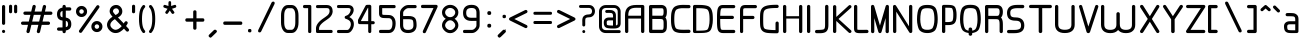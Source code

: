 SplineFontDB: 3.0
FontName: WebAtlas
FullName: WebAtlas
FamilyName: WebAtlas
Weight: Regular
Copyright: MIT License 2018, Louis MORAES.
Version: 1.0.0
ItalicAngle: 0
UnderlinePosition: -170
UnderlineWidth: 50
Ascent: 800
Descent: 200
InvalidEm: 0
sfntRevision: 0x00010000
LayerCount: 2
Layer: 0 1 "Arri+AOgA-re" 1
Layer: 1 1 "Avant" 0
XUID: [1021 206 1625637039 14079]
StyleMap: 0x0040
FSType: 8
OS2Version: 3
OS2_WeightWidthSlopeOnly: 0
OS2_UseTypoMetrics: 0
CreationTime: 1375896762
ModificationTime: 1562163194
PfmFamily: 81
TTFWeight: 400
TTFWidth: 5
LineGap: 0
VLineGap: 0
Panose: 0 0 5 0 0 0 0 0 0 0
OS2TypoAscent: 700
OS2TypoAOffset: 0
OS2TypoDescent: -201
OS2TypoDOffset: 0
OS2TypoLinegap: 299
OS2WinAscent: 999
OS2WinAOffset: 0
OS2WinDescent: 201
OS2WinDOffset: 0
HheadAscent: 999
HheadAOffset: 0
HheadDescent: -201
HheadDOffset: 0
OS2SubXSize: 650
OS2SubYSize: 600
OS2SubXOff: 0
OS2SubYOff: 75
OS2SupXSize: 650
OS2SupYSize: 600
OS2SupXOff: 0
OS2SupYOff: 350
OS2StrikeYSize: 50
OS2StrikeYPos: 292
OS2CapHeight: 690
OS2XHeight: 487
OS2Vendor: 'UKWN'
OS2CodePages: 20000097.00000000
OS2UnicodeRanges: 00002eff.00000000.00000000.00000000
Lookup: 258 0 0 "'kern' Cr+AOkA-nage horizontal lookups0" { "'kern' Cr+AOkA-nage horizontal lookups0 per glyph data 0"  "'kern' Cr+AOkA-nage horizontal lookups0 classe de cr+AOkA-nage 1"  "'kern' Cr+AOkA-nage horizontal lookups0 classe de cr+AOkA-nage 2"  "'kern' Cr+AOkA-nage horizontal lookups0 classe de cr+AOkA-nage 3"  } ['kern' ('DFLT' <'dflt' > 'cyrl' <'dflt' > 'grek' <'dflt' > 'latn' <'dflt' > ) ]
MarkAttachClasses: 1
DEI: 91125
KernClass2: 45 58 "'kern' Cr+AOkA-nage horizontal lookups0 classe de cr+AOkA-nage 1"
 0 
 0 
 0 
 0 
 0 
 0 
 0 
 0 
 0 
 0 
 0 
 0 
 0 
 0 
 0 
 0 
 0 
 0 
 0 
 0 
 0 
 0 
 0 
 0 
 0 
 0 
 0 
 0 
 0 
 0 
 0 
 0 
 0 
 0 
 0 
 0 
 0 
 0 
 0 
 0 
 0 
 0 
 0 
 0 
 0 
 0 
 0 
 6 hyphen
 0 
 20 quotedbl quotesingle
 0 
 0 
 0 
 0 
 0 
 8 asterisk
 0 
 0 
 0 
 0 
 0 
 0 
 0 
 0 
 0 
 0 
 0 
 0 
 0 
 0 
 0 
 0 
 0 
 0 
 0 
 0 
 0 
 0 
 0 
 0 
 0 
 0 
 0 
 0 
 0 
 0 
 0 
 0 
 0 
 0 
 0 
 0 
 0 
 0 
 0 
 0 
 0 
 0 
 0 
 0 
 0 
 0 {} -9 {} -12 {} -4 {} -7 {} -17 {} -7 {} -14 {} -1 {} -8 {} -8 {} -4 {} -8 {} -6 {} -11 {} -8 {} -11 {} -7 {} -8 {} -7 {} -9 {} 0 {} 0 {} 0 {} 0 {} 0 {} 0 {} 0 {} 0 {} 0 {} 0 {} 0 {} 0 {} 0 {} 0 {} 0 {} 0 {} 0 {} 0 {} 0 {} 0 {} 0 {} 0 {} 0 {} 0 {} 0 {} 0 {} 0 {} 0 {} 0 {} 0 {} 0 {} 0 {} 0 {} 0 {} 0 {} 0 {} 0 {} 0 {} 0 {} 0 {} 0 {} -18 {} 0 {} 0 {} 0 {} 0 {} 0 {} 0 {} 0 {} 0 {} 0 {} 0 {} 0 {} 0 {} 0 {} 0 {} 0 {} 0 {} -11 {} -27 {} 0 {} 0 {} 0 {} 0 {} 0 {} 0 {} 0 {} 0 {} 0 {} 0 {} 0 {} 0 {} 0 {} 0 {} 0 {} 0 {} 0 {} 0 {} 0 {} 0 {} 0 {} 0 {} 0 {} 0 {} 0 {} 0 {} 0 {} 0 {} 0 {} 0 {} 0 {} 0 {} 0 {} 0 {} 0 {} 0 {} 0 {} 0 {} 0 {} 0 {} 0 {} -12 {} 0 {} 0 {} 0 {} 0 {} 0 {} 0 {} 0 {} 0 {} 0 {} 0 {} -17 {} 0 {} -20 {} 0 {} 0 {} 0 {} -7 {} 0 {} 0 {} 0 {} 0 {} 0 {} 0 {} 0 {} 0 {} 0 {} 0 {} 0 {} 0 {} 0 {} 0 {} 0 {} 0 {} 0 {} 0 {} 0 {} 0 {} 0 {} 0 {} 0 {} 0 {} 0 {} 0 {} 0 {} 0 {} 0 {} 0 {} 0 {} 0 {} 0 {} 0 {} 0 {} 0 {} -35 {} 0 {} 0 {} 0 {} 0 {} 0 {} 0 {} 0 {} 0 {} 0 {} 0 {} 0 {} 0 {} 0 {} 0 {} 0 {} 0 {} 0 {} 0 {} 0 {} 0 {} 0 {} -10 {} -17 {} 0 {} 0 {} 0 {} 0 {} 0 {} 0 {} 0 {} 0 {} 0 {} 0 {} 0 {} 0 {} 0 {} 0 {} 0 {} 0 {} 0 {} 0 {} 0 {} 0 {} 0 {} 0 {} 0 {} 0 {} 0 {} 0 {} 0 {} 0 {} 0 {} 0 {} 0 {} 0 {} 0 {} 0 {} 0 {} 0 {} 0 {} 0 {} 0 {} 0 {} 0 {} 0 {} 0 {} 0 {} 0 {} 0 {} 0 {} 0 {} 0 {} 0 {} -3 {} 0 {} 0 {} 0 {} 0 {} 0 {} 0 {} 0 {} 0 {} 0 {} 0 {} 0 {} 0 {} 0 {} 0 {} 0 {} 0 {} 0 {} 0 {} 0 {} 0 {} 0 {} 0 {} 0 {} 0 {} 0 {} 0 {} 0 {} 0 {} 0 {} 0 {} 0 {} 0 {} 0 {} 0 {} 0 {} 0 {} 0 {} 0 {} 0 {} 0 {} 0 {} 0 {} 0 {} -10 {} 0 {} 0 {} 0 {} 0 {} 0 {} 0 {} 0 {} 0 {} 0 {} 0 {} 0 {} 0 {} 0 {} 0 {} 0 {} 0 {} -5 {} -18 {} 0 {} 0 {} 0 {} 0 {} 0 {} 0 {} 0 {} 0 {} 0 {} 0 {} 0 {} 0 {} 0 {} 0 {} 0 {} 0 {} 0 {} 0 {} 0 {} 0 {} 0 {} 0 {} 0 {} 0 {} 0 {} 0 {} 0 {} 0 {} 0 {} 0 {} 0 {} 0 {} 0 {} 0 {} 0 {} 0 {} 0 {} 0 {} 0 {} 0 {} 0 {} -16 {} 0 {} 0 {} 0 {} 0 {} 0 {} 0 {} 0 {} 0 {} 0 {} 0 {} -22 {} -5 {} -24 {} 0 {} 0 {} 0 {} -8 {} 0 {} 0 {} 0 {} 0 {} 0 {} 0 {} 0 {} 0 {} 0 {} 0 {} 0 {} 0 {} 0 {} 0 {} 0 {} 0 {} 0 {} 0 {} 0 {} 0 {} 0 {} 0 {} 0 {} 0 {} 0 {} 0 {} 0 {} 0 {} 0 {} 0 {} 0 {} 0 {} 0 {} 0 {} 0 {} 0 {} -14 {} 0 {} 0 {} 0 {} 0 {} 0 {} 0 {} 0 {} -6 {} 0 {} 0 {} 0 {} -4 {} 0 {} -15 {} 0 {} 0 {} 0 {} -12 {} 0 {} 0 {} 0 {} -6 {} -3 {} -17 {} -17 {} -8 {} -9 {} -10 {} -29 {} -10 {} -49 {} -19 {} -13 {} -10 {} -28 {} -12 {} -8 {} -21 {} -4 {} 0 {} 0 {} 0 {} 0 {} 0 {} 0 {} 0 {} 0 {} 0 {} 0 {} 0 {} 0 {} 0 {} 0 {} 0 {} 0 {} 0 {} -8 {} 0 {} 0 {} 0 {} -10 {} -9 {} 0 {} -4 {} 0 {} -33 {} 0 {} -18 {} -4 {} 0 {} -8 {} 0 {} -13 {} -10 {} -16 {} -46 {} 0 {} -9 {} -6 {} 0 {} 0 {} 0 {} 0 {} 0 {} 0 {} 0 {} 0 {} 0 {} 0 {} 0 {} 0 {} 0 {} 0 {} 0 {} 0 {} 0 {} 0 {} -3 {} 0 {} 0 {} 0 {} 0 {} 0 {} 0 {} 0 {} 0 {} 0 {} 0 {} 0 {} 0 {} 0 {} 0 {} 0 {} 0 {} -93 {} 0 {} -15 {} -79 {} -108 {} 0 {} 0 {} -159 {} -39 {} 0 {} -17 {} 0 {} -72 {} 0 {} -93 {} 0 {} 0 {} -89 {} 0 {} 0 {} -157 {} -87 {} -9 {} 0 {} -82 {} -46 {} 0 {} -196 {} -82 {} 0 {} 0 {} -201 {} 0 {} -93 {} -199 {} 0 {} -97 {} -77 {} 0 {} 0 {} -81 {} -87 {} -118 {} -102 {} -121 {} -96 {} -21 {} -115 {} -119 {} -147 {} -1 {} -61 {} -136 {} -119 {} -101 {} -67 {} 0 {} 0 {} 0 {} 0 {} 0 {} 0 {} 0 {} -24 {} 0 {} 0 {} 0 {} 0 {} 0 {} 0 {} 0 {} 0 {} 0 {} 0 {} -35 {} -8 {} -34 {} 0 {} 0 {} 0 {} -9 {} 0 {} 0 {} 0 {} 0 {} 0 {} 0 {} 0 {} 0 {} 0 {} 0 {} 0 {} 0 {} 0 {} 0 {} 0 {} 0 {} 0 {} 0 {} 0 {} 0 {} 0 {} 0 {} 0 {} 0 {} 0 {} 0 {} 0 {} 0 {} 0 {} 0 {} 0 {} 0 {} 0 {} 0 {} 0 {} 0 {} 0 {} 0 {} 0 {} 0 {} 0 {} 0 {} 0 {} 0 {} -22 {} 0 {} -3 {} 0 {} 0 {} 0 {} 0 {} 0 {} 0 {} 0 {} -30 {} 0 {} 0 {} -1 {} 0 {} 0 {} 0 {} 0 {} 0 {} 0 {} 0 {} -34 {} 0 {} -47 {} 0 {} 0 {} 0 {} 0 {} 0 {} 0 {} -23 {} 0 {} 0 {} 0 {} 0 {} 0 {} 0 {} 0 {} 0 {} 0 {} 0 {} 0 {} 0 {} 0 {} 0 {} 0 {} 0 {} 0 {} 0 {} 0 {} 0 {} -7 {} -28 {} -13 {} 0 {} 0 {} -44 {} -9 {} 0 {} -7 {} 0 {} -20 {} 0 {} 0 {} 0 {} 0 {} 0 {} 0 {} 0 {} -42 {} -31 {} 0 {} 0 {} -52 {} -39 {} 0 {} -72 {} -44 {} 0 {} 0 {} -76 {} 0 {} -54 {} -80 {} 0 {} -74 {} -49 {} 0 {} 0 {} -40 {} 0 {} -14 {} -14 {} -36 {} -7 {} -6 {} -33 {} -27 {} -42 {} 0 {} -16 {} -39 {} -16 {} -29 {} -17 {} 0 {} 0 {} 0 {} -4 {} 0 {} 0 {} 0 {} 0 {} 0 {} 0 {} 0 {} 0 {} 0 {} 0 {} 0 {} 0 {} 0 {} 0 {} 0 {} 0 {} 0 {} 0 {} 0 {} 0 {} 0 {} 0 {} 0 {} 0 {} 0 {} 0 {} 0 {} 0 {} 0 {} 0 {} 0 {} 0 {} 0 {} 0 {} 0 {} 0 {} 0 {} 0 {} 0 {} 0 {} 0 {} 0 {} 0 {} 0 {} 0 {} 0 {} 0 {} 0 {} 0 {} 0 {} 0 {} 0 {} 0 {} 0 {} 0 {} 0 {} -8 {} 0 {} 0 {} 0 {} 0 {} -18 {} 0 {} 0 {} 0 {} -32 {} 0 {} -16 {} 0 {} 0 {} -8 {} 0 {} -24 {} -6 {} -27 {} -42 {} 0 {} 0 {} -8 {} 0 {} 0 {} 0 {} 0 {} -9 {} 0 {} 0 {} -37 {} -13 {} -57 {} 0 {} -9 {} 0 {} -18 {} 0 {} 0 {} -28 {} 0 {} -5 {} -6 {} -3 {} 0 {} -11 {} 0 {} 0 {} 0 {} 0 {} 0 {} 0 {} 0 {} -6 {} 0 {} 0 {} 0 {} 0 {} 0 {} 0 {} 0 {} -11 {} 0 {} 0 {} 0 {} 0 {} 0 {} 0 {} 0 {} 0 {} 0 {} 0 {} 0 {} 0 {} 0 {} 0 {} 0 {} 0 {} -6 {} -17 {} 0 {} 0 {} 0 {} 0 {} 0 {} 0 {} 0 {} 0 {} 0 {} 0 {} 0 {} 0 {} 0 {} 0 {} 0 {} 0 {} 0 {} 0 {} 0 {} 0 {} 0 {} 0 {} 0 {} 0 {} 0 {} 0 {} 0 {} 0 {} 0 {} 0 {} 0 {} 0 {} 0 {} 0 {} 0 {} 0 {} 0 {} -69 {} 0 {} 0 {} 0 {} -27 {} 0 {} 0 {} 0 {} 0 {} 0 {} 0 {} 0 {} 0 {} 0 {} 0 {} -35 {} 0 {} -34 {} 0 {} 0 {} 0 {} -6 {} -18 {} 0 {} 0 {} 0 {} 0 {} 0 {} 0 {} 0 {} 0 {} 0 {} 0 {} 0 {} 0 {} 0 {} 0 {} 0 {} 0 {} 0 {} 0 {} 0 {} 0 {} 0 {} 0 {} 0 {} 0 {} 0 {} 0 {} 0 {} 0 {} 0 {} 0 {} 0 {} 0 {} 0 {} 0 {} 0 {} 0 {} -4 {} -2 {} -11 {} 0 {} 0 {} 0 {} 0 {} 0 {} 0 {} 0 {} 0 {} 0 {} 0 {} 0 {} 0 {} -6 {} 0 {} 0 {} -20 {} -9 {} 0 {} 0 {} -53 {} 0 {} 0 {} 0 {} 0 {} 0 {} 0 {} 0 {} 0 {} 0 {} 0 {} 0 {} 0 {} 0 {} 0 {} 0 {} 0 {} 0 {} 0 {} 0 {} 0 {} 0 {} 0 {} 0 {} 0 {} 0 {} 0 {} -16 {} -29 {} 0 {} -24 {} -18 {} 0 {} 0 {} 0 {} 0 {} 0 {} -51 {} 0 {} 0 {} 0 {} -15 {} 0 {} 0 {} 0 {} 0 {} 0 {} 0 {} 0 {} 0 {} 0 {} 0 {} 0 {} -9 {} -9 {} -34 {} 0 {} 0 {} -69 {} 0 {} 0 {} -66 {} 0 {} 0 {} -29 {} -74 {} -53 {} 0 {} -59 {} 0 {} -71 {} 0 {} 0 {} -20 {} 0 {} 0 {} 0 {} 0 {} 0 {} 0 {} 0 {} 0 {} 0 {} -16 {} 0 {} 0 {} -1 {} 0 {} 0 {} 0 {} 0 {} 0 {} 0 {} 0 {} 0 {} 0 {} 0 {} -16 {} 0 {} 0 {} 0 {} 0 {} 0 {} 0 {} 0 {} 0 {} 0 {} 0 {} -22 {} -6 {} -25 {} 0 {} 0 {} 0 {} -8 {} 0 {} 0 {} 0 {} 0 {} 0 {} 0 {} 0 {} 0 {} 0 {} 0 {} 0 {} 0 {} 0 {} 0 {} 0 {} 0 {} 0 {} 0 {} 0 {} 0 {} 0 {} 0 {} 0 {} 0 {} 0 {} 0 {} 0 {} 0 {} 0 {} 0 {} 0 {} 0 {} 0 {} 0 {} 0 {} 0 {} -10 {} 0 {} 0 {} 0 {} 0 {} 0 {} 0 {} 0 {} 0 {} 0 {} 0 {} 0 {} 0 {} 0 {} 0 {} 0 {} 0 {} 0 {} 0 {} 0 {} 0 {} 0 {} 0 {} 0 {} 0 {} 0 {} 0 {} 0 {} 0 {} 0 {} 0 {} 0 {} 0 {} 0 {} 0 {} 0 {} 0 {} 0 {} 0 {} 0 {} 0 {} 0 {} 0 {} 0 {} 0 {} 0 {} 0 {} 0 {} 0 {} 0 {} 0 {} 0 {} 0 {} 0 {} 0 {} 0 {} 0 {} 0 {} 0 {} 0 {} 0 {} 0 {} 0 {} 0 {} -8 {} 0 {} 0 {} 0 {} 0 {} 0 {} 0 {} 0 {} 0 {} 0 {} 0 {} 0 {} -9 {} -6 {} -9 {} 0 {} 0 {} -32 {} 0 {} 0 {} -35 {} 0 {} 0 {} -29 {} -41 {} -51 {} 0 {} -37 {} 0 {} -49 {} 0 {} 0 {} -19 {} 0 {} 0 {} 0 {} 0 {} 0 {} 0 {} 0 {} -5 {} 0 {} -6 {} 0 {} 0 {} 0 {} 0 {} 0 {} 0 {} 0 {} 0 {} 0 {} -78 {} 0 {} 0 {} 0 {} -36 {} 0 {} 0 {} 0 {} 0 {} 0 {} 0 {} 0 {} 0 {} 0 {} 0 {} -51 {} -6 {} -54 {} 0 {} 0 {} 0 {} 0 {} -9 {} 0 {} 0 {} 0 {} 0 {} 0 {} 0 {} 0 {} 0 {} 0 {} 0 {} 0 {} 0 {} 0 {} 0 {} 0 {} 0 {} 0 {} 0 {} 0 {} 0 {} 0 {} 0 {} 0 {} 0 {} 0 {} 0 {} 0 {} 0 {} 0 {} 0 {} 0 {} 0 {} 0 {} 0 {} 0 {} 0 {} -14 {} -55 {} -83 {} 0 {} 0 {} 0 {} 0 {} 0 {} 0 {} 0 {} 0 {} 0 {} 0 {} 0 {} 0 {} -70 {} 0 {} 0 {} -111 {} -69 {} -9 {} 0 {} -57 {} 0 {} 0 {} 0 {} 0 {} 0 {} 0 {} 0 {} 0 {} 0 {} 0 {} 0 {} 0 {} 0 {} 0 {} 0 {} 0 {} 0 {} 0 {} 0 {} 0 {} 0 {} 0 {} 0 {} 0 {} 0 {} -1 {} -53 {} -110 {} 0 {} -86 {} -64 {} 0 {} 0 {} -19 {} 0 {} -9 {} -10 {} -22 {} 0 {} 0 {} -8 {} -16 {} 0 {} -10 {} 0 {} -13 {} 0 {} -18 {} 0 {} 0 {} -14 {} 0 {} 0 {} -7 {} -13 {} 0 {} 0 {} 0 {} 0 {} 0 {} 0 {} 0 {} 0 {} -5 {} 0 {} -4 {} 0 {} 0 {} 0 {} 0 {} 0 {} 0 {} 0 {} 0 {} 0 {} 0 {} 0 {} 0 {} 0 {} 0 {} 0 {} 0 {} 0 {} 0 {} 0 {} 0 {} 0 {} 0 {} 0 {} 0 {} 0 {} -4 {} 0 {} 0 {} 0 {} 0 {} -12 {} 0 {} 0 {} 0 {} -30 {} 0 {} -16 {} 0 {} 0 {} -4 {} 0 {} -17 {} -6 {} -20 {} -41 {} 0 {} 0 {} -7 {} 0 {} 0 {} 0 {} 0 {} 0 {} 0 {} 0 {} -38 {} -5 {} -54 {} 0 {} 0 {} 0 {} -7 {} 0 {} 0 {} -27 {} 0 {} -3 {} 0 {} 0 {} 0 {} 0 {} 0 {} 0 {} 0 {} 0 {} 0 {} 0 {} 0 {} 0 {} 0 {} 0 {} 0 {} 0 {} -8 {} -11 {} -4 {} -9 {} -16 {} -7 {} -14 {} -1 {} -8 {} -8 {} -4 {} -8 {} -6 {} -11 {} -8 {} -11 {} -7 {} -9 {} -7 {} -9 {} 0 {} 0 {} 0 {} 0 {} 0 {} 0 {} 0 {} 0 {} 0 {} 0 {} 0 {} 0 {} 0 {} 0 {} 0 {} 0 {} 0 {} 0 {} 0 {} 0 {} 0 {} 0 {} 0 {} 0 {} 0 {} 0 {} 0 {} 0 {} 0 {} 0 {} 0 {} 0 {} 0 {} 0 {} 0 {} 0 {} 0 {} 0 {} 0 {} -5 {} 0 {} 0 {} 0 {} 0 {} 0 {} 0 {} 0 {} 0 {} 0 {} 0 {} 0 {} 0 {} 0 {} 0 {} 0 {} -6 {} 0 {} 0 {} 0 {} 0 {} -4 {} 0 {} 0 {} 0 {} 0 {} 0 {} 0 {} 0 {} 0 {} 0 {} 0 {} 0 {} 0 {} 0 {} 0 {} 0 {} 0 {} 0 {} 0 {} 0 {} 0 {} 0 {} 0 {} 0 {} 0 {} 0 {} 0 {} 0 {} 0 {} 0 {} 0 {} 0 {} 0 {} 0 {} 0 {} 0 {} 0 {} 0 {} 0 {} 0 {} 0 {} 0 {} 0 {} 0 {} 0 {} 0 {} 0 {} 0 {} 0 {} 0 {} 0 {} 0 {} 0 {} -7 {} 0 {} 0 {} 0 {} 0 {} 0 {} 0 {} 0 {} 0 {} 0 {} 0 {} 0 {} 0 {} 0 {} 0 {} 0 {} 0 {} 0 {} 0 {} 0 {} 0 {} 0 {} 0 {} 0 {} 0 {} 0 {} 0 {} 0 {} 0 {} 0 {} 0 {} 0 {} 0 {} 0 {} 0 {} 0 {} 0 {} 0 {} 0 {} 0 {} 0 {} -31 {} -79 {} 0 {} 0 {} 0 {} -60 {} -7 {} 0 {} 0 {} -51 {} 0 {} -28 {} 0 {} -11 {} -30 {} -78 {} -68 {} -9 {} -70 {} -60 {} 0 {} 0 {} -8 {} -19 {} 0 {} 0 {} -4 {} 0 {} 0 {} 0 {} -31 {} 0 {} -51 {} 0 {} 0 {} 0 {} 0 {} 0 {} 0 {} -20 {} 0 {} -5 {} 0 {} 0 {} 0 {} 0 {} 0 {} 0 {} 0 {} 0 {} 0 {} 0 {} 0 {} 0 {} 0 {} 0 {} 0 {} 0 {} 0 {} 0 {} 0 {} -10 {} 0 {} 0 {} 0 {} -6 {} 0 {} -15 {} 0 {} 0 {} 0 {} 0 {} 0 {} 0 {} 0 {} 0 {} 0 {} -23 {} -4 {} -19 {} 0 {} 0 {} 0 {} 0 {} 0 {} 0 {} 0 {} 0 {} -29 {} 0 {} -34 {} 0 {} 0 {} 0 {} 0 {} 0 {} 0 {} -17 {} 0 {} 0 {} 0 {} 0 {} 0 {} 0 {} 0 {} 0 {} 0 {} 0 {} 0 {} 0 {} 0 {} 0 {} 0 {} 0 {} 0 {} 0 {} 0 {} 0 {} 0 {} -40 {} 0 {} 0 {} 0 {} 0 {} 0 {} 0 {} 0 {} 0 {} 0 {} 0 {} 0 {} 0 {} 0 {} 0 {} 0 {} 0 {} -8 {} -29 {} 0 {} 0 {} -43 {} 0 {} 0 {} 0 {} 0 {} 0 {} 0 {} 0 {} 0 {} 0 {} 0 {} 0 {} 0 {} 0 {} 0 {} 0 {} 0 {} 0 {} 0 {} 0 {} 0 {} 0 {} 0 {} 0 {} 0 {} 0 {} 0 {} 0 {} -1 {} 0 {} 0 {} 0 {} 0 {} 0 {} 0 {} 0 {} -11 {} -10 {} -14 {} 0 {} 0 {} 0 {} 0 {} 0 {} 0 {} 0 {} 0 {} 0 {} 0 {} 0 {} 0 {} -8 {} 0 {} 0 {} 0 {} 0 {} 0 {} 0 {} 0 {} 0 {} 0 {} 0 {} 0 {} 0 {} 0 {} 0 {} 0 {} 0 {} 0 {} 0 {} 0 {} 0 {} 0 {} 0 {} 0 {} 0 {} 0 {} 0 {} 0 {} 0 {} 0 {} 0 {} 0 {} 0 {} 0 {} 0 {} 0 {} 0 {} 0 {} 0 {} 0 {} 0 {} 0 {} 0 {} -6 {} -4 {} -4 {} 0 {} 0 {} 0 {} -10 {} 0 {} -7 {} 0 {} -6 {} 0 {} 0 {} 0 {} 0 {} 0 {} 0 {} 0 {} 0 {} 0 {} 0 {} 0 {} 0 {} 0 {} 0 {} 0 {} 0 {} 0 {} -5 {} 0 {} -4 {} 0 {} 0 {} 0 {} 0 {} 0 {} 0 {} 0 {} 0 {} 0 {} 0 {} 0 {} 0 {} 0 {} 0 {} 0 {} 0 {} 0 {} 0 {} 0 {} 0 {} 0 {} 0 {} 0 {} 0 {} 0 {} 0 {} 0 {} 0 {} 0 {} 0 {} 0 {} 0 {} 0 {} 0 {} 0 {} 0 {} 0 {} 0 {} 0 {} 0 {} 0 {} -9 {} 0 {} -12 {} 0 {} 0 {} 0 {} -5 {} 0 {} 0 {} 0 {} 0 {} 0 {} 0 {} 0 {} 0 {} 0 {} 0 {} 0 {} 0 {} 0 {} 0 {} 0 {} 0 {} 0 {} 0 {} 0 {} 0 {} 0 {} 0 {} 0 {} 0 {} 0 {} 0 {} 0 {} 0 {} 0 {} 0 {} 0 {} 0 {} 0 {} 0 {} 0 {} 0 {} -69 {} 0 {} 0 {} 0 {} -29 {} 0 {} 0 {} 0 {} 0 {} 0 {} 0 {} 0 {} 0 {} 0 {} 0 {} -41 {} -5 {} -40 {} 0 {} 0 {} 0 {} -6 {} -10 {} 0 {} 0 {} 0 {} 0 {} 0 {} 0 {} 0 {} 0 {} 0 {} 0 {} 0 {} 0 {} 0 {} 0 {} 0 {} 0 {} 0 {} 0 {} 0 {} 0 {} 0 {} 0 {} 0 {} 0 {} 0 {} 0 {} 0 {} 0 {} 0 {} 0 {} 0 {} 0 {} 0 {} 0 {} -32 {} 0 {} 0 {} 0 {} 0 {} -45 {} 0 {} 0 {} 0 {} -40 {} 0 {} -24 {} 0 {} 0 {} -30 {} 0 {} -47 {} -10 {} -50 {} -51 {} 0 {} 0 {} -5 {} 0 {} 0 {} 0 {} 0 {} 0 {} 0 {} 0 {} 0 {} 0 {} 0 {} 0 {} 0 {} 0 {} 0 {} 0 {} 0 {} 0 {} 0 {} 0 {} 0 {} 0 {} 0 {} 0 {} 0 {} 0 {} 0 {} 0 {} 0 {} 0 {} 0 {} 0 {} 0 {} 0 {} 0 {} 0 {} 0 {} 0 {} 0 {} 0 {} 0 {} -4 {} 0 {} 0 {} 0 {} 0 {} 0 {} 0 {} 0 {} 0 {} 0 {} 0 {} 0 {} -8 {} 0 {} 0 {} 0 {} 0 {} -9 {} 0 {} 0 {} 0 {} 0 {} 0 {} 0 {} 0 {} 0 {} 0 {} 0 {} 0 {} 0 {} 0 {} 0 {} 0 {} 0 {} 0 {} 0 {} 0 {} 0 {} 0 {} 0 {} 0 {} 0 {} 0 {} 0 {} 0 {} 0 {} 0 {} 0 {} 0 {} 0 {} 0 {} 0 {} 0 {} 0 {} 0 {} -17 {} -17 {} -23 {} 0 {} 0 {} 0 {} 0 {} 0 {} 0 {} 0 {} 0 {} 0 {} 0 {} 0 {} 0 {} -21 {} 0 {} 0 {} -10 {} -12 {} 0 {} 0 {} 0 {} 0 {} 0 {} 0 {} 0 {} 0 {} 0 {} 0 {} 0 {} 0 {} 0 {} 0 {} 0 {} 0 {} 0 {} 0 {} 0 {} 0 {} 0 {} 0 {} 0 {} 0 {} 0 {} 0 {} 0 {} 0 {} 0 {} 0 {} 0 {} 0 {} 0 {} 0 {} -4 {} 0 {} -64 {} 0 {} 0 {} 0 {} -1 {} -81 {} 0 {} 0 {} 0 {} -51 {} 0 {} -64 {} 0 {} 0 {} -62 {} 0 {} -84 {} -32 {} -85 {} -75 {} 0 {} 0 {} -10 {} 0 {} 0 {} 0 {} 0 {} 0 {} 0 {} 0 {} -35 {} 0 {} -52 {} 0 {} 0 {} 0 {} 0 {} 0 {} 0 {} -22 {} 0 {} -19 {} 0 {} 0 {} 0 {} 0 {} 0 {} 0 {} -1 {} 0 {} 0 {} 0 {} 0 {} 0 {} 0 {} 0 {} 0 {} 0 {} 0 {} -59 {} -4 {} 0 {} -12 {} -38 {} -34 {} 0 {} 0 {} 0 {} 0 {} 0 {} 0 {} 0 {} 0 {} 0 {} -40 {} -18 {} -42 {} 0 {} 0 {} 0 {} -4 {} -4 {} 0 {} 0 {} 0 {} 0 {} 0 {} 0 {} 0 {} 0 {} 0 {} 0 {} 0 {} 0 {} 0 {} 0 {} 0 {} 0 {} 0 {} 0 {} 0 {} 0 {} 0 {} 0 {} 0 {} 0 {} 0 {} 0 {} 0 {} 0 {} 0 {} 0 {} 0 {} 0 {} 0 {} 0 {} 0 {} 0 {} -10 {} -11 {} -12 {} 0 {} 0 {} 0 {} 0 {} 0 {} 0 {} 0 {} 0 {} 0 {} 0 {} 0 {} 0 {} -6 {} 0 {} 0 {} 0 {} 0 {} 0 {} 0 {} 0 {} 0 {} 0 {} 0 {} 0 {} 0 {} 0 {} 0 {} 0 {} 0 {} 0 {} 0 {} 0 {} 0 {} 0 {} 0 {} 0 {} 0 {} 0 {} 0 {} 0 {} 0 {} 0 {} 0 {} 0 {} 0 {} 0 {} 0 {} 0 {} 0 {} 0 {} 0 {} 0 {} 0 {} 0 {} 0 {} 0 {} -23 {} 0 {} 0 {} 0 {} 0 {} 0 {} 0 {} 0 {} 0 {} 0 {} 0 {} 0 {} 0 {} 0 {} 0 {} 0 {} 0 {} -8 {} -25 {} 0 {} 0 {} 0 {} 0 {} 0 {} 0 {} 0 {} 0 {} 0 {} 0 {} 0 {} 0 {} 0 {} 0 {} 0 {} 0 {} 0 {} 0 {} 0 {} 0 {} 0 {} 0 {} 0 {} 0 {} 0 {} 0 {} 0 {} 0 {} 0 {} 0 {} 0 {} 0 {} 0 {} 0 {} 0 {} 0 {} 0 {} 0 {} 0 {} 0 {} 0 {} -7 {} 0 {} 0 {} 0 {} -25 {} 0 {} -10 {} 0 {} 0 {} 0 {} 0 {} -14 {} -3 {} -16 {} -33 {} 0 {} 0 {} -5 {} 0 {} 0 {} 0 {} 0 {} 0 {} 0 {} 0 {} -34 {} -1 {} -49 {} 0 {} 0 {} 0 {} 0 {} 0 {} 0 {} -25 {} 0 {} 0 {} 0 {} 0 {} 0 {} 0 {} 0 {} 0 {} 0 {} 0 {} 0 {} 0 {} 0 {} 0 {} 0 {} 0 {} 0 {} 0 {} 0 {} 0 {} 0 {} -5 {} 0 {} 0 {} 0 {} 0 {} 0 {} 0 {} 0 {} 0 {} 0 {} 0 {} 0 {} 0 {} 0 {} 0 {} 0 {} 0 {} -6 {} 0 {} 0 {} 0 {} -78 {} 0 {} 0 {} 0 {} 0 {} 0 {} 0 {} 0 {} 0 {} 0 {} 0 {} 0 {} 0 {} 0 {} 0 {} 0 {} 0 {} 0 {} 0 {} 0 {} 0 {} 0 {} 0 {} 0 {} 0 {} 0 {} 0 {} 0 {} -2 {} 0 {} 0 {} 0 {} 0 {}
KernClass2: 49+ 62 "'kern' Cr+AOkA-nage horizontal lookups0 classe de cr+AOkA-nage 2"
 109 exclam plus three less greater dcroat Hbar Imacron imacron Iogonek iogonek Idotaccent dotlessi ij ldot florin
 0 
 15 r racute rcaron
 1 U
 0 
 0 
 1 M
 0 
 1 Z
 6 lcaron
 23 o omacron ohungarumlaut
 15 R Racute Rcaron
 17 gbreve gdotaccent
 0 
 38 E Emacron Edotaccent Eogonek Ecaron OE
 0 
 0 
 15 l lacute lslash
 23 O Omacron Ohungarumlaut
 0 
 17 Gbreve Gdotaccent
 1 u
 6 Tcaron
 0 
 31 a agrave amacron abreve aogonek
 27 L Lacute Lcaron Ldot Lslash
 6 Dcroat
 0 
 1 v
 0 
 6 dcaron
 22 sacute scedilla scaron
 16 A Amacron Abreve
 1 V
 1 k
 19 N Nacute Ncaron Eng
 24 cacute cdotaccent ccaron
 2 IJ
 0 
 1 x
 45 e eacute emacron edotaccent eogonek ecaron oe
 1 p
 22 Sacute Scedilla Scaron
 26 m n hbar nacute ncaron eng
 1 K
 24 Cacute Cdotaccent Ccaron
 1 X
 1 P
 1 z
 0 
 0 
 0 
 0 
 22 sacute scedilla scaron
 0 
 0 
 0 
 20 quotedbl quotesingle
 0 
 6 Tcaron
 0 
 0 
 1 U
 0 
 1 Z
 0 
 6 hyphen
 0 
 0 
 16 A Amacron Abreve
 0 
 94 e o eacute cacute cdotaccent ccaron emacron edotaccent eogonek ecaron omacron ohungarumlaut oe
 1 X
 0 
 17 gbreve gdotaccent
 0 
 13 dcaron dcroat
 0 
 0 
 0 
 1 z
 22 Sacute Scedilla Scaron
 0 
 31 a agrave amacron abreve aogonek
 4 four
 0 
 0 
 1 v
 69 O Cacute Cdotaccent Ccaron Gbreve Gdotaccent Omacron Ohungarumlaut OE
 0 
 1 V
 1 x
 0 
 8 asterisk
 0 
 39 m n p r nacute ncaron eng racute rcaron
 1 u
 0 
 0 
 0 
 2 at
 0 
 0 
 0 
 0 
 1 M
 35 E Emacron Edotaccent Eogonek Ecaron
 6 k hbar
 27 imacron iogonek dotlessi ij
 27 l lacute lcaron ldot lslash
 0 {} -6 {} -20 {} -4 {} 0 {} 0 {} 0 {} 0 {} 0 {} 0 {} 0 {} 0 {} 0 {} 0 {} 0 {} 0 {} 0 {} 0 {} 0 {} 0 {} 0 {} 0 {} 0 {} 0 {} 0 {} 0 {} 0 {} 0 {} 0 {} 0 {} 0 {} 0 {} 0 {} 0 {} 0 {} 0 {} 0 {} 0 {} 0 {} 0 {} 0 {} 0 {} 0 {} 0 {} 0 {} 0 {} 0 {} 0 {} 0 {} 0 {} 0 {} 0 {} 0 {} 0 {} 0 {} 0 {} 0 {} 0 {} 0 {} 0 {} 0 {} 0 {} 0 {} 0 {} 0 {} 0 {} -11 {} -1 {} -29 {} -13 {} -16 {} -11 {} -25 {} -23 {} -21 {} -15 {} -4 {} -11 {} 0 {} 0 {} 0 {} 0 {} 0 {} 0 {} 0 {} 0 {} 0 {} 0 {} 0 {} 0 {} 0 {} 0 {} 0 {} 0 {} 0 {} 0 {} 0 {} 0 {} 0 {} 0 {} 0 {} 0 {} 0 {} 0 {} 0 {} 0 {} 0 {} 0 {} 0 {} 0 {} 0 {} 0 {} 0 {} 0 {} 0 {} 0 {} 0 {} 0 {} 0 {} 0 {} 0 {} 0 {} 0 {} 0 {} 0 {} -28 {} -51 {} -18 {} 0 {} 0 {} 0 {} 0 {} 0 {} 0 {} -9 {} -67 {} 0 {} 0 {} 0 {} 0 {} -7 {} -21 {} -46 {} -11 {} -16 {} -42 {} -33 {} -13 {} -23 {} -65 {} -4 {} -70 {} -9 {} -41 {} -34 {} -54 {} 0 {} 0 {} 0 {} 0 {} 0 {} 0 {} 0 {} 0 {} 0 {} 0 {} 0 {} 0 {} 0 {} 0 {} 0 {} 0 {} 0 {} 0 {} 0 {} 0 {} 0 {} 0 {} 0 {} 0 {} 0 {} 0 {} 0 {} 0 {} 0 {} 0 {} 0 {} -7 {} -20 {} -5 {} 0 {} 0 {} 0 {} 0 {} 0 {} 0 {} 0 {} 0 {} 0 {} 0 {} 0 {} 0 {} 0 {} 0 {} 0 {} 0 {} 0 {} -4 {} -4 {} 0 {} 0 {} -26 {} -5 {} -16 {} 0 {} -18 {} 0 {} -8 {} 0 {} 0 {} 0 {} 0 {} 0 {} 0 {} 0 {} 0 {} 0 {} 0 {} 0 {} 0 {} 0 {} 0 {} 0 {} 0 {} 0 {} 0 {} 0 {} 0 {} 0 {} 0 {} 0 {} 0 {} 0 {} 0 {} 0 {} 0 {} 0 {} 0 {} 0 {} 0 {} 0 {} 0 {} 0 {} 0 {} 0 {} 0 {} 0 {} 0 {} -25 {} -46 {} 0 {} 0 {} 0 {} 0 {} -16 {} 0 {} 0 {} 0 {} 0 {} -8 {} 0 {} 0 {} 0 {} 0 {} 0 {} 0 {} 0 {} 0 {} 0 {} -14 {} 0 {} 0 {} 0 {} 0 {} 0 {} 0 {} 0 {} 0 {} 0 {} 0 {} 0 {} 0 {} 0 {} 0 {} 0 {} 0 {} 0 {} 0 {} 0 {} 0 {} 0 {} 0 {} 0 {} 0 {} 0 {} 0 {} 0 {} 0 {} 0 {} 0 {} 0 {} 0 {} 0 {} 0 {} -29 {} 0 {} -5 {} -17 {} -1 {} -19 {} -64 {} -109 {} -3 {} 0 {} 0 {} -28 {} -5 {} 0 {} 0 {} 0 {} 0 {} 0 {} 0 {} 0 {} 0 {} 0 {} 0 {} 0 {} 0 {} 0 {} 0 {} 0 {} -1 {} -5 {} 0 {} 0 {} 0 {} 0 {} 0 {} 0 {} 0 {} 0 {} 0 {} 0 {} 0 {} 0 {} 0 {} 0 {} 0 {} 0 {} 0 {} 0 {} 0 {} 0 {} 0 {} 0 {} 0 {} 0 {} 0 {} 0 {} 0 {} 0 {} 0 {} 0 {} 0 {} 0 {} 0 {} 0 {} 0 {} 0 {} 0 {} 0 {} -4 {} 0 {} 0 {} 0 {} 0 {} 0 {} 0 {} 0 {} -5 {} 0 {} 0 {} 0 {} 0 {} 0 {} 0 {} 0 {} 0 {} 0 {} 0 {} 0 {} 0 {} 0 {} 0 {} 0 {} 0 {} 0 {} 0 {} 0 {} 0 {} 0 {} 0 {} 0 {} 0 {} 0 {} 0 {} 0 {} 0 {} 0 {} 0 {} 0 {} 0 {} 0 {} 0 {} 0 {} 0 {} 0 {} 0 {} 0 {} 0 {} 0 {} 0 {} 0 {} 0 {} -29 {} -52 {} -19 {} 0 {} 0 {} 0 {} 0 {} 0 {} 0 {} -18 {} -71 {} 0 {} 0 {} 0 {} 0 {} -6 {} -20 {} 0 {} -3 {} -18 {} -13 {} -8 {} -3 {} -17 {} -41 {} 0 {} -34 {} -3 {} -32 {} 0 {} -22 {} 0 {} 0 {} -9 {} -3 {} 0 {} 0 {} 0 {} 0 {} 0 {} 0 {} 0 {} 0 {} 0 {} 0 {} 0 {} 0 {} 0 {} 0 {} 0 {} 0 {} 0 {} 0 {} 0 {} 0 {} 0 {} 0 {} 0 {} 0 {} 0 {} 0 {} 0 {} -4 {} -3 {} 0 {} 0 {} 0 {} -6 {} 0 {} -6 {} 0 {} 0 {} 0 {} -6 {} -5 {} 0 {} 0 {} 0 {} 0 {} -4 {} 0 {} 0 {} 0 {} 0 {} 0 {} 0 {} 0 {} 0 {} 0 {} 0 {} 0 {} 0 {} 0 {} 0 {} 0 {} 0 {} 0 {} -18 {} -3 {} -18 {} -6 {} -6 {} -11 {} 0 {} 0 {} 0 {} 0 {} 0 {} 0 {} 0 {} 0 {} 0 {} 0 {} 0 {} 0 {} 0 {} 0 {} 0 {} 0 {} 0 {} 0 {} 0 {} 0 {} 0 {} 0 {} 0 {} 0 {} 0 {} 0 {} -24 {} 0 {} -9 {} 0 {} 0 {} 0 {} -17 {} -4 {} 0 {} 0 {} 0 {} 0 {} -19 {} 0 {} 0 {} 0 {} 0 {} 0 {} 0 {} 0 {} 0 {} 0 {} 0 {} 0 {} -25 {} 0 {} 0 {} 0 {} 0 {} 0 {} 0 {} 0 {} 0 {} 0 {} 0 {} 0 {} 0 {} 0 {} 0 {} 0 {} 0 {} 0 {} 0 {} 0 {} 0 {} 0 {} 0 {} 0 {} 0 {} 0 {} 0 {} 0 {} 0 {} 0 {} 0 {} 0 {} 0 {} -37 {} -57 {} -28 {} -26 {} 0 {} -6 {} -18 {} -1 {} -18 {} -67 {} -110 {} -3 {} -1 {} 0 {} -24 {} -6 {} 0 {} 0 {} 0 {} -34 {} 0 {} 0 {} 0 {} -11 {} -18 {} 0 {} -4 {} 0 {} -10 {} 0 {} 0 {} -1 {} -6 {} -42 {} 0 {} 0 {} 0 {} 0 {} -6 {} 0 {} 0 {} -37 {} -11 {} -32 {} -16 {} 0 {} 0 {} 0 {} 0 {} 0 {} 0 {} 0 {} 0 {} 0 {} 0 {} 0 {} 0 {} 0 {} 0 {} 0 {} 0 {} 0 {} -26 {} -30 {} -17 {} 0 {} 0 {} 0 {} 0 {} 0 {} 0 {} -11 {} -11 {} 0 {} 0 {} 0 {} 0 {} 0 {} 0 {} 0 {} 0 {} -3 {} 0 {} -6 {} -5 {} 0 {} 0 {} 0 {} 0 {} 0 {} 0 {} -14 {} 0 {} 0 {} 0 {} -7 {} 0 {} -3 {} 0 {} 0 {} 0 {} 0 {} 0 {} -4 {} 0 {} -4 {} 0 {} -4 {} 0 {} 0 {} 0 {} 0 {} 0 {} 0 {} 0 {} 0 {} 0 {} 0 {} 0 {} 0 {} 0 {} 0 {} 0 {} 0 {} 0 {} 0 {} 0 {} 0 {} 0 {} 0 {} 0 {} 0 {} 0 {} -19 {} -80 {} 0 {} 0 {} 0 {} 0 {} -1 {} 0 {} 0 {} -4 {} -21 {} 0 {} -7 {} -4 {} 0 {} 0 {} -1 {} 0 {} -4 {} -1 {} -7 {} 0 {} 0 {} 0 {} -9 {} -5 {} 0 {} 0 {} 0 {} 0 {} 0 {} 0 {} -4 {} 0 {} 0 {} 0 {} 0 {} 0 {} 0 {} 0 {} 0 {} 0 {} 0 {} 0 {} 0 {} 0 {} 0 {} 0 {} 0 {} 0 {} 0 {} 0 {} 0 {} -21 {} -31 {} -9 {} 0 {} 0 {} 0 {} 0 {} 0 {} 0 {} -17 {} -80 {} 0 {} 0 {} 0 {} 0 {} 0 {} 0 {} -3 {} 0 {} -15 {} 0 {} -1 {} 0 {} 0 {} 0 {} 0 {} 0 {} 0 {} 0 {} -18 {} 0 {} 0 {} 0 {} -12 {} 0 {} 0 {} 0 {} 0 {} 0 {} 0 {} 0 {} 0 {} 0 {} 0 {} 0 {} 0 {} 0 {} 0 {} 0 {} 0 {} 0 {} 0 {} 0 {} 0 {} 0 {} 0 {} 0 {} 0 {} 0 {} 0 {} 0 {} 0 {} -5 {} -4 {} 0 {} 0 {} 0 {} 0 {} 0 {} 0 {} 0 {} 0 {} 0 {} 0 {} 0 {} 0 {} 0 {} 0 {} 0 {} -4 {} 0 {} 0 {} 0 {} 0 {} 0 {} 0 {} 0 {} 0 {} 0 {} 0 {} 0 {} 0 {} 0 {} 0 {} 0 {} 0 {} 0 {} -5 {} 0 {} 0 {} 0 {} -6 {} 0 {} 0 {} 0 {} 0 {} 0 {} 0 {} 0 {} 0 {} 0 {} 0 {} 0 {} 0 {} 0 {} 0 {} 0 {} 0 {} 0 {} 0 {} 0 {} 0 {} 0 {} 0 {} 0 {} 0 {} 0 {} 0 {} -7 {} 0 {} 0 {} 0 {} 0 {} 0 {} 0 {} 0 {} 0 {} 0 {} 0 {} 0 {} -15 {} -10 {} -18 {} 0 {} -21 {} -15 {} -18 {} 0 {} -45 {} -17 {} -46 {} -16 {} -31 {} -16 {} -27 {} 0 {} 0 {} 0 {} -12 {} -4 {} 0 {} 0 {} 0 {} 0 {} 0 {} 0 {} 0 {} 0 {} 0 {} 0 {} -13 {} -11 {} 0 {} 0 {} 0 {} 0 {} 0 {} 0 {} 0 {} 0 {} 0 {} 0 {} 0 {} 0 {} 0 {} 0 {} 0 {} 0 {} 0 {} 0 {} 0 {} 0 {} 0 {} 0 {} 0 {} -11 {} -10 {} 0 {} 0 {} 0 {} 0 {} 0 {} 0 {} 0 {} 0 {} 0 {} 0 {} 0 {} 0 {} 0 {} 0 {} 0 {} 0 {} 0 {} 0 {} 0 {} 0 {} 0 {} 0 {} 0 {} 0 {} 0 {} 0 {} 0 {} 0 {} 0 {} 0 {} 0 {} 0 {} 0 {} 0 {} 0 {} 0 {} 0 {} 0 {} 0 {} 0 {} 0 {} 0 {} 0 {} 0 {} 0 {} 0 {} 0 {} 0 {} 0 {} 0 {} 0 {} -22 {} -26 {} -12 {} -18 {} 0 {} -23 {} -17 {} -7 {} -19 {} -30 {} -35 {} -14 {} -4 {} -9 {} -18 {} 0 {} -25 {} -19 {} 0 {} -19 {} 0 {} 0 {} 0 {} 0 {} 0 {} 0 {} 0 {} 0 {} 0 {} -25 {} 0 {} 0 {} 0 {} -25 {} 0 {} 0 {} -19 {} -18 {} -22 {} -2 {} -18 {} -26 {} 0 {} -24 {} -20 {} 0 {} 0 {} 0 {} -102 {} -19 {} 0 {} 0 {} 0 {} 0 {} 0 {} 0 {} 0 {} 0 {} 0 {} 0 {} 0 {} 0 {} -29 {} -49 {} -21 {} 0 {} 0 {} 0 {} 0 {} 0 {} 0 {} -16 {} -14 {} 0 {} 0 {} 0 {} 0 {} -6 {} 0 {} 0 {} 0 {} -11 {} -4 {} 0 {} 0 {} -19 {} -28 {} 0 {} -15 {} 0 {} -17 {} 0 {} -3 {} 0 {} 0 {} -12 {} 0 {} 0 {} 0 {} 0 {} 0 {} 0 {} 0 {} -6 {} 0 {} -6 {} 0 {} -5 {} 0 {} 0 {} 0 {} 0 {} 0 {} 0 {} 0 {} 0 {} 0 {} 0 {} 0 {} 0 {} 0 {} 0 {} 0 {} 0 {} -29 {} -51 {} -19 {} 0 {} 0 {} 0 {} 0 {} 0 {} 0 {} -16 {} -71 {} 0 {} 0 {} 0 {} 0 {} -7 {} -22 {} 0 {} -6 {} -17 {} -19 {} -12 {} -6 {} -21 {} -49 {} -5 {} -44 {} -5 {} -38 {} -9 {} -32 {} 0 {} 0 {} -9 {} -5 {} 0 {} 0 {} 0 {} 0 {} 0 {} 0 {} 0 {} 0 {} 0 {} 0 {} 0 {} 0 {} 0 {} 0 {} 0 {} 0 {} 0 {} 0 {} 0 {} 0 {} 0 {} 0 {} 0 {} 0 {} 0 {} 0 {} 0 {} -14 {} -23 {} -4 {} 0 {} 0 {} 0 {} 0 {} 0 {} 0 {} -4 {} -4 {} 0 {} 0 {} 0 {} 0 {} 0 {} 0 {} 0 {} 0 {} 0 {} 0 {} 0 {} 0 {} 0 {} 0 {} 0 {} 0 {} 0 {} 0 {} 0 {} 0 {} 0 {} 0 {} 0 {} 0 {} 0 {} 0 {} 0 {} 0 {} 0 {} 0 {} 0 {} 0 {} 0 {} 0 {} 0 {} 0 {} 0 {} 0 {} 0 {} 0 {} 0 {} 0 {} 0 {} 0 {} 0 {} 0 {} 0 {} 0 {} 0 {} 0 {} 0 {} -34 {} -49 {} -22 {} 0 {} 0 {} 0 {} -12 {} 0 {} 0 {} -56 {} -91 {} 0 {} 0 {} 0 {} 0 {} 0 {} 0 {} 0 {} 0 {} -30 {} 0 {} 0 {} 0 {} 0 {} 0 {} 0 {} 0 {} 0 {} 0 {} 0 {} 0 {} 0 {} 0 {} -30 {} 0 {} 0 {} 0 {} 0 {} 0 {} 0 {} 0 {} -26 {} 0 {} -22 {} -3 {} 0 {} 0 {} 0 {} 0 {} 0 {} 0 {} 0 {} 0 {} 0 {} 0 {} 0 {} 0 {} 0 {} 0 {} 0 {} 0 {} 0 {} 0 {} 0 {} 0 {} 0 {} -101 {} -72 {} 0 {} -36 {} 0 {} 0 {} 0 {} -72 {} -28 {} 0 {} 0 {} 0 {} -23 {} -55 {} -111 {} 0 {} -59 {} -37 {} -111 {} 0 {} -72 {} -109 {} -81 {} -109 {} -39 {} -69 {} -57 {} -94 {} 0 {} 0 {} -94 {} -40 {} -8 {} -25 {} -71 {} -14 {} -9 {} 0 {} -78 {} 0 {} 0 {} 0 {} -93 {} -89 {} 0 {} 0 {} -1 {} -37 {} -53 {} -64 {} 0 {} 0 {} 0 {} 0 {} 0 {} 0 {} 0 {} 0 {} 0 {} 0 {} 0 {} 0 {} 0 {} 0 {} -9 {} 0 {} 0 {} -22 {} -32 {} 0 {} 0 {} 0 {} 0 {} -11 {} 0 {} 0 {} 0 {} 0 {} 0 {} 0 {} 0 {} 0 {} 0 {} 0 {} 0 {} 0 {} 0 {} 0 {} 0 {} 0 {} -5 {} 0 {} 0 {} 0 {} 0 {} 0 {} 0 {} 0 {} 0 {} 0 {} 0 {} 0 {} 0 {} 0 {} 0 {} 0 {} 0 {} 0 {} 0 {} 0 {} 0 {} 0 {} 0 {} 0 {} 0 {} 0 {} 0 {} 0 {} 0 {} 0 {} -36 {} -49 {} -25 {} -20 {} 0 {} 0 {} -16 {} 0 {} -12 {} -60 {} -112 {} 0 {} 0 {} -4 {} -17 {} 0 {} 0 {} 0 {} 0 {} -34 {} 0 {} 0 {} 0 {} 0 {} 0 {} 0 {} 0 {} 0 {} 0 {} 0 {} 0 {} 0 {} -1 {} -39 {} 0 {} 0 {} 0 {} 0 {} 0 {} 0 {} 0 {} -34 {} 0 {} -29 {} -13 {} 0 {} 0 {} 0 {} 0 {} 0 {} 0 {} 0 {} 0 {} 0 {} 0 {} 0 {} 0 {} 0 {} 0 {} 0 {} 0 {} 0 {} -25 {} -28 {} -9 {} -86 {} 0 {} -69 {} -47 {} -25 {} -86 {} -91 {} -103 {} -49 {} -16 {} -18 {} -86 {} 0 {} -23 {} -50 {} -2 {} -86 {} 0 {} -2 {} -2 {} 0 {} 0 {} 0 {} 0 {} -2 {} 0 {} -13 {} 0 {} 0 {} 0 {} -87 {} 0 {} -38 {} -79 {} -26 {} -71 {} -16 {} -83 {} -81 {} 0 {} -43 {} -86 {} -34 {} 0 {} 0 {} -141 {} -85 {} 0 {} 0 {} 0 {} 0 {} -41 {} 0 {} 0 {} 0 {} 0 {} 0 {} 0 {} 0 {} -29 {} -49 {} -21 {} 0 {} 0 {} 0 {} 0 {} 0 {} 0 {} -16 {} -15 {} 0 {} 0 {} 0 {} 0 {} -6 {} 0 {} 0 {} 0 {} -11 {} -4 {} 0 {} 0 {} -19 {} -28 {} 0 {} -15 {} 0 {} -18 {} 0 {} -2 {} 0 {} 0 {} -13 {} 0 {} 0 {} 0 {} 0 {} 0 {} 0 {} 0 {} -7 {} 0 {} -6 {} 0 {} -5 {} 0 {} 0 {} 0 {} 0 {} 0 {} 0 {} 0 {} 0 {} 0 {} 0 {} 0 {} 0 {} 0 {} 0 {} 0 {} 0 {} 0 {} 0 {} 0 {} 0 {} -54 {} -16 {} 0 {} -13 {} 0 {} 0 {} 0 {} -18 {} -13 {} 0 {} 0 {} 0 {} -27 {} -52 {} -64 {} 0 {} -54 {} -32 {} -67 {} 0 {} -72 {} -67 {} -92 {} -63 {} -41 {} -52 {} -59 {} -36 {} -4 {} 0 {} -56 {} -40 {} 0 {} -24 {} -16 {} -15 {} -9 {} 0 {} -25 {} 0 {} 0 {} 0 {} -58 {} -55 {} 0 {} 0 {} -5 {} -26 {} -29 {} -32 {} 0 {} -7 {} -4 {} -4 {} 0 {} 0 {} 0 {} 0 {} 0 {} 0 {} 0 {} 0 {} 0 {} 0 {} 0 {} 0 {} 0 {} -16 {} -71 {} 0 {} 0 {} 0 {} 0 {} -7 {} 0 {} 0 {} 0 {} 0 {} -20 {} 0 {} -6 {} 0 {} 0 {} -5 {} 0 {} -5 {} 0 {} -9 {} -32 {} 0 {} 0 {} 0 {} -5 {} 0 {} 0 {} 0 {} 0 {} 0 {} 0 {} 0 {} 0 {} 0 {} 0 {} 0 {} 0 {} 0 {} 0 {} 0 {} 0 {} 0 {} 0 {} 0 {} 0 {} 0 {} 0 {} 0 {} 0 {} 0 {} 0 {} 0 {} 0 {} 0 {} 0 {} 0 {} 0 {} 0 {} 5 {} 0 {} 0 {} 21 {} -1 {} 0 {} 0 {} 0 {} 0 {} -2 {} 0 {} -31 {} 0 {} 0 {} -29 {} 0 {} -8 {} 0 {} 0 {} -2 {} 0 {} -6 {} 0 {} -27 {} -35 {} 0 {} 0 {} 0 {} 0 {} 0 {} 0 {} 0 {} 0 {} 0 {} 0 {} 0 {} 0 {} 0 {} 0 {} 0 {} 0 {} 0 {} 0 {} 0 {} 0 {} 0 {} 0 {} 0 {} 0 {} 0 {} 0 {} 0 {} 0 {} 0 {} 0 {} 0 {} 0 {} 0 {} 0 {} 42 {} 0 {} 0 {} 0 {} 10 {} 31 {} 0 {} 0 {} 0 {} 7 {} 0 {} 34 {} 0 {} 0 {} 0 {} 0 {} 0 {} 0 {} 0 {} 0 {} 0 {} 0 {} 0 {} 0 {} 0 {} 0 {} 0 {} 0 {} 0 {} 0 {} 0 {} 0 {} 0 {} 0 {} 0 {} 0 {} 0 {} 0 {} 0 {} 0 {} 0 {} 0 {} 0 {} 0 {} 0 {} 0 {} 0 {} 0 {} 0 {} 0 {} 0 {} 0 {} 0 {} 0 {} 0 {} 40 {} 39 {} 39 {} 0 {} -33 {} -50 {} -22 {} 0 {} 0 {} -3 {} -7 {} 0 {} 0 {} -46 {} -93 {} 0 {} 0 {} 0 {} 0 {} 0 {} 0 {} 0 {} 0 {} -31 {} 0 {} 0 {} 0 {} 0 {} 0 {} 0 {} 0 {} 0 {} 0 {} 0 {} 0 {} 0 {} 0 {} -29 {} 0 {} 0 {} 0 {} 0 {} -3 {} 0 {} 0 {} -20 {} 0 {} -20 {} -2 {} 0 {} 0 {} 0 {} 0 {} 0 {} 0 {} 0 {} 0 {} 0 {} 0 {} 0 {} 0 {} 0 {} 0 {} 0 {} 0 {} 0 {} -22 {} -23 {} 0 {} -42 {} 0 {} -19 {} -21 {} -11 {} -38 {} -54 {} -59 {} -13 {} -7 {} -4 {} -40 {} 0 {} -24 {} 0 {} 0 {} -47 {} 0 {} 0 {} 0 {} 0 {} 0 {} 0 {} 0 {} 0 {} 0 {} 0 {} 0 {} 0 {} 0 {} -56 {} 0 {} 0 {} -18 {} 0 {} -20 {} -4 {} -20 {} -34 {} 0 {} -39 {} -34 {} -30 {} 0 {} 0 {} 0 {} -26 {} 0 {} 0 {} 0 {} 0 {} -32 {} 0 {} 0 {} 0 {} 0 {} 0 {} 0 {} 0 {} 0 {} 0 {} 0 {} 0 {} -22 {} 0 {} 0 {} 0 {} 0 {} 0 {} 0 {} 0 {} 0 {} 0 {} 0 {} 0 {} 0 {} -23 {} 0 {} 0 {} -34 {} 0 {} -37 {} 0 {} 0 {} -35 {} 0 {} -36 {} 0 {} -27 {} -46 {} -11 {} 0 {} 0 {} -28 {} 0 {} 0 {} 0 {} 0 {} -6 {} 0 {} 0 {} 0 {} 0 {} 0 {} 0 {} -27 {} -25 {} 0 {} 0 {} 0 {} 0 {} -12 {} -13 {} 0 {} 0 {} 0 {} 0 {} 0 {} 0 {} 0 {} 0 {} -26 {} -28 {} -13 {} 0 {} 0 {} 0 {} 0 {} 0 {} 0 {} -31 {} -82 {} 0 {} 0 {} 0 {} 0 {} 0 {} -10 {} -24 {} -13 {} -27 {} 0 {} -19 {} -16 {} 0 {} 0 {} 0 {} 0 {} -13 {} 0 {} -31 {} 0 {} 0 {} 0 {} -22 {} 0 {} 0 {} 0 {} 0 {} 0 {} 0 {} 0 {} -7 {} 0 {} -14 {} -3 {} 0 {} 0 {} 0 {} 0 {} 0 {} 0 {} 0 {} 0 {} 0 {} 0 {} 0 {} 0 {} 0 {} 0 {} 0 {} 0 {} 0 {} -7 {} -21 {} -4 {} 0 {} 0 {} 0 {} 0 {} 0 {} 0 {} 0 {} 0 {} 0 {} 0 {} 0 {} 0 {} 0 {} 0 {} 0 {} 0 {} 0 {} 0 {} 0 {} 0 {} 0 {} 0 {} 0 {} 0 {} 0 {} 0 {} 0 {} 0 {} 0 {} 0 {} 0 {} 0 {} 0 {} 0 {} 0 {} 0 {} 0 {} 0 {} 0 {} 0 {} 0 {} 0 {} 0 {} 0 {} 0 {} 0 {} 0 {} 0 {} 0 {} 0 {} 0 {} 0 {} 0 {} 0 {} 0 {} 0 {} 0 {} 0 {} 0 {} -30 {} -40 {} -20 {} 0 {} 0 {} 0 {} 0 {} 0 {} 0 {} -38 {} -105 {} 0 {} 0 {} 0 {} 0 {} 0 {} 0 {} -23 {} -6 {} -27 {} 0 {} -11 {} -8 {} 0 {} 0 {} 0 {} 0 {} -7 {} 0 {} -25 {} 0 {} 0 {} 0 {} -24 {} 0 {} 0 {} 0 {} 0 {} 0 {} 0 {} 0 {} -11 {} 0 {} -17 {} 0 {} 0 {} 0 {} 0 {} 0 {} 0 {} 0 {} 0 {} 0 {} 0 {} 0 {} 0 {} 0 {} 0 {} 0 {} 0 {} 0 {} 0 {} -7 {} -20 {} -5 {} 0 {} 0 {} 0 {} 0 {} 0 {} 0 {} 0 {} 0 {} 0 {} 0 {} 0 {} 0 {} 0 {} 0 {} 0 {} 0 {} 0 {} 0 {} 0 {} 0 {} 0 {} -16 {} -4 {} -4 {} 0 {} -8 {} 0 {} 0 {} 0 {} 0 {} 0 {} 0 {} 0 {} 0 {} 0 {} 0 {} 0 {} 0 {} 0 {} 0 {} 0 {} 0 {} 0 {} 0 {} 0 {} 0 {} 0 {} 0 {} 0 {} 0 {} 0 {} 0 {} 0 {} 0 {} 0 {} 0 {} 0 {} 0 {} 0 {} 0 {} 0 {} 0 {} 0 {} -9 {} 0 {} 0 {} 0 {} 0 {} 0 {} 0 {} 0 {} 0 {} 0 {} 0 {} 0 {} 0 {} -8 {} 0 {} 0 {} -51 {} 0 {} -16 {} 0 {} 0 {} -16 {} 0 {} -15 {} 0 {} -9 {} -78 {} -9 {} 0 {} 0 {} -23 {} 0 {} 0 {} 0 {} 0 {} -7 {} 0 {} 0 {} 0 {} 0 {} 0 {} 0 {} -16 {} -16 {} 0 {} 0 {} 0 {} 0 {} 0 {} 0 {} 0 {} 0 {} 0 {} 0 {} 0 {} 0 {} 0 {} 0 {} 0 {} 0 {} 0 {} 0 {} 0 {} 0 {} 0 {} 0 {} 0 {} -25 {} -77 {} 0 {} 0 {} 0 {} 0 {} 0 {} 0 {} -18 {} 0 {} 0 {} 0 {} 0 {} -11 {} 0 {} 0 {} 0 {} 0 {} -10 {} 0 {} -27 {} 0 {} 0 {} 0 {} 0 {} 0 {} 0 {} 0 {} 0 {} 0 {} 0 {} 0 {} 0 {} 0 {} 0 {} 0 {} 0 {} 0 {} 0 {} 0 {} 0 {} 0 {} 0 {} 0 {} 0 {} 0 {} 0 {} 0 {} 0 {} 0 {} 0 {} 0 {} 0 {} -34 {} -49 {} -25 {} -16 {} 0 {} -3 {} -10 {} 0 {} -7 {} -62 {} -104 {} 0 {} 0 {} 0 {} -14 {} 0 {} 0 {} 0 {} 0 {} -31 {} 0 {} 0 {} 0 {} 0 {} 0 {} 0 {} 0 {} 0 {} 0 {} 0 {} 0 {} 0 {} 0 {} -33 {} 0 {} 0 {} 0 {} 0 {} -3 {} 0 {} 0 {} -26 {} 0 {} -25 {} -10 {} 0 {} 0 {} 0 {} 0 {} 0 {} 0 {} 0 {} 0 {} 0 {} 0 {} 0 {} 0 {} 0 {} 0 {} 0 {} 0 {} 0 {} -37 {} -57 {} -28 {} -24 {} 0 {} -5 {} -17 {} -1 {} -16 {} -63 {} -108 {} -3 {} 0 {} 0 {} -22 {} -5 {} 0 {} 0 {} 0 {} -34 {} 0 {} 0 {} 0 {} -10 {} -18 {} 0 {} 0 {} 0 {} -9 {} 0 {} 0 {} -1 {} -5 {} -42 {} 0 {} 0 {} 0 {} 0 {} -5 {} 0 {} 0 {} -36 {} -10 {} -32 {} -16 {} 0 {} 0 {} 0 {} 0 {} 0 {} 0 {} 0 {} 0 {} 0 {} 0 {} 0 {} 0 {} 0 {} 0 {} 0 {} 0 {} 0 {} -7 {} -23 {} -4 {} 0 {} 0 {} -8 {} 0 {} -6 {} 0 {} -4 {} 0 {} -5 {} -6 {} 0 {} 0 {} 0 {} 0 {} 0 {} 0 {} 0 {} 0 {} 0 {} 0 {} 0 {} 0 {} 0 {} 0 {} 0 {} 0 {} 0 {} 0 {} 0 {} 0 {} 0 {} 0 {} 0 {} 0 {} 0 {} -7 {} 0 {} 0 {} 0 {} 0 {} 0 {} -4 {} 0 {} 0 {} 0 {} 0 {} -3 {} 0 {} 0 {} 0 {} 0 {} 0 {} 0 {} 0 {} 0 {} 0 {} 0 {} 0 {} 0 {} -36 {} -48 {} -24 {} -17 {} 0 {} 0 {} -15 {} 0 {} -10 {} -59 {} -112 {} 0 {} 0 {} -4 {} -15 {} 0 {} 0 {} 0 {} 0 {} -33 {} 0 {} 0 {} 0 {} 0 {} 0 {} 0 {} 0 {} 0 {} 0 {} 0 {} 0 {} 0 {} -1 {} -37 {} 0 {} 0 {} 0 {} 0 {} 0 {} 0 {} 0 {} -33 {} 0 {} -28 {} -13 {} 0 {} 0 {} 0 {} 0 {} 0 {} 0 {} 0 {} 0 {} 0 {} 0 {} 0 {} 0 {} 0 {} 0 {} 0 {} 0 {} 0 {} -4 {} -3 {} 0 {} 0 {} 0 {} -28 {} 0 {} -15 {} 0 {} 0 {} 0 {} -23 {} -10 {} 0 {} 0 {} 0 {} -10 {} -19 {} -10 {} 0 {} 0 {} -11 {} -13 {} 0 {} 0 {} 0 {} 0 {} -11 {} 0 {} -9 {} 0 {} 0 {} 0 {} 0 {} 0 {} -26 {} -17 {} -26 {} -28 {} -23 {} -23 {} 0 {} 0 {} 0 {} 0 {} 0 {} 0 {} -4 {} 0 {} -10 {} 0 {} 0 {} 0 {} 0 {} 0 {} 0 {} 0 {} -7 {} 0 {} 0 {} 0 {} 0 {} -5 {} -4 {} 0 {} 0 {} 0 {} -9 {} 0 {} -6 {} 0 {} 0 {} 0 {} -6 {} -4 {} 0 {} 0 {} 0 {} 0 {} -10 {} 0 {} 0 {} 0 {} 0 {} 0 {} 0 {} 0 {} 0 {} 0 {} 0 {} 0 {} 0 {} 0 {} 0 {} 0 {} 0 {} 0 {} -20 {} -12 {} -19 {} -8 {} -11 {} -18 {} 0 {} 0 {} 0 {} -2 {} 0 {} 0 {} 0 {} 0 {} -2 {} 0 {} 0 {} 0 {} 0 {} 0 {} 0 {} 0 {} 0 {} 0 {} 0 {} 0 {} 0 {} 0 {} 0 {} 0 {} 0 {} 0 {} -21 {} 0 {} -13 {} 0 {} 0 {} 0 {} -17 {} -10 {} 0 {} 0 {} 0 {} 0 {} -17 {} 0 {} 0 {} 0 {} 0 {} -11 {} 0 {} 0 {} 0 {} 0 {} -11 {} 0 {} -12 {} 0 {} 0 {} 0 {} 0 {} 0 {} 0 {} 0 {} 0 {} 0 {} -19 {} 0 {} 0 {} 0 {} 0 {} 0 {} 0 {} 0 {} -4 {} 0 {} 0 {} 0 {} 0 {} 0 {} 0 {} 0 {} 0 {} 0 {} -4 {} 0 {} 0 {} 0 {} 0 {} 0 {} 0 {} 0 {} 0 {} 0 {} 0 {} 0 {} 0 {} 0 {} 0 {} 0 {} 0 {} 0 {} 0 {} 0 {} -1 {} 0 {} -5 {} 0 {} 0 {} -35 {} 0 {} -6 {} 0 {} 0 {} -1 {} 0 {} -6 {} 0 {} 0 {} -78 {} 0 {} 0 {} 0 {} -4 {} 0 {} 0 {} 0 {} 0 {} 0 {} 0 {} 0 {} 0 {} 0 {} 0 {} 0 {} 0 {} 0 {} 0 {} 0 {} 0 {} 0 {} 0 {} 0 {} 0 {} 0 {} 0 {} 0 {} 0 {} 0 {} 0 {} 0 {} -31 {} -39 {} -20 {} 0 {} 0 {} 0 {} 0 {} 0 {} 0 {} -40 {} -94 {} 0 {} 0 {} 0 {} 0 {} 0 {} 0 {} -19 {} -1 {} -28 {} 0 {} -6 {} -1 {} 0 {} 0 {} 0 {} 0 {} -1 {} 0 {} -22 {} 0 {} 0 {} 0 {} -24 {} 0 {} 0 {} 0 {} 0 {} 0 {} 0 {} 0 {} -12 {} 0 {} -16 {} 0 {} 0 {} 0 {} 0 {} 0 {} 0 {} 0 {} 0 {} 0 {} 0 {} 0 {} 0 {} 0 {} 0 {} 0 {} 0 {} 0 {}
KernClass2: 23 93 "'kern' Cr+AOkA-nage horizontal lookups0 classe de cr+AOkA-nage 3"
 0 
 0 
 6 hyphen
 0 
 0 
 0 
 0 
 0 
 0 
 0 
 0 
 0 
 0 
 20 quotedbl quotesingle
 0 
 2 at
 0 
 8 asterisk
 0 
 0 
 4 four
 0 
 0 
 20 quotedbl quotesingle
 0 
 0 
 0 
 0 
 6 Tcaron
 0 
 1 v
 0 
 0 
 0 
 1 V
 0 
 0 
 0 
 0 
 1 x
 0 
 0 
 0 
 0 
 1 X
 1 z
 0 
 0 
 0 
 0 
 0 
 0 
 0 
 0 
 0 
 0 
 0 
 0 
 1 Z
 27 imacron iogonek dotlessi ij
 39 m n p r nacute ncaron eng racute rcaron
 22 Sacute Scedilla Scaron
 6 k hbar
 22 L Lacute Lcaron Lslash
 1 u
 16 A Amacron Abreve
 35 E Emacron Edotaccent Eogonek Ecaron
 94 e o eacute cacute cdotaccent ccaron emacron edotaccent eogonek ecaron omacron ohungarumlaut oe
 61 K P R Dcroat Hbar Imacron Iogonek Idotaccent IJ Racute Rcaron
 1 U
 13 dcaron dcroat
 22 sacute scedilla scaron
 19 N Nacute Ncaron Eng
 0 
 69 O Cacute Cdotaccent Ccaron Gbreve Gdotaccent Omacron Ohungarumlaut OE
 27 l lacute lcaron ldot lslash
 31 a agrave amacron abreve aogonek
 0 
 0 
 0 
 0 
 0 
 0 
 0 
 6 hyphen
 0 
 0 
 0 
 0 
 0 
 0 
 0 
 0 
 0 
 0 
 0 
 0 
 0 
 0 
 17 gbreve gdotaccent
 0 
 0 
 0 
 0 
 0 
 4 four
 0 
 0 
 0 
 0 
 0 
 0 
 0 
 0 
 0 {} -42 {} -37 {} 0 {} 0 {} 0 {} 0 {} 0 {} 0 {} 0 {} 0 {} 0 {} 0 {} 0 {} 0 {} 0 {} 0 {} 0 {} 0 {} 0 {} 0 {} 0 {} 0 {} 0 {} 0 {} 0 {} 0 {} 0 {} 0 {} 0 {} 0 {} 0 {} 0 {} 0 {} 0 {} 0 {} 0 {} 0 {} 0 {} 0 {} 0 {} 0 {} 0 {} 0 {} 0 {} 0 {} 0 {} 0 {} 0 {} 0 {} 0 {} 0 {} 0 {} 0 {} 0 {} 0 {} 0 {} 0 {} 0 {} 0 {} 0 {} 0 {} 0 {} 0 {} 0 {} 0 {} 0 {} 0 {} 0 {} 0 {} 0 {} 0 {} 0 {} 0 {} 0 {} 0 {} 0 {} 0 {} 0 {} 0 {} 0 {} 0 {} 0 {} 0 {} 0 {} 0 {} 0 {} 0 {} 0 {} 0 {} 0 {} 0 {} 0 {} 0 {} -33 {} -23 {} -17 {} -9 {} -29 {} -19 {} -69 {} -10 {} -9 {} -52 {} -12 {} -12 {} -26 {} -18 {} -27 {} -20 {} -14 {} -27 {} -19 {} -68 {} -25 {} -24 {} -12 {} -22 {} -20 {} -23 {} -29 {} -9 {} -7 {} -9 {} -16 {} -69 {} -12 {} -12 {} -18 {} -16 {} 0 {} 0 {} 0 {} 0 {} 0 {} 0 {} 0 {} 0 {} 0 {} 0 {} 0 {} 0 {} 0 {} 0 {} 0 {} 0 {} 0 {} 0 {} 0 {} 0 {} 0 {} 0 {} 0 {} 0 {} 0 {} 0 {} 0 {} 0 {} 0 {} 0 {} 0 {} 0 {} 0 {} 0 {} 0 {} 0 {} 0 {} 0 {} 0 {} 0 {} 0 {} 0 {} 0 {} 0 {} 0 {} 0 {} 0 {} 0 {} 0 {} 0 {} 0 {} 0 {} 0 {} 0 {} 0 {} 0 {} 0 {} 0 {} 0 {} 0 {} -8 {} 0 {} 0 {} -96 {} 0 {} 0 {} -73 {} 0 {} -48 {} 0 {} 0 {} 0 {} 0 {} 0 {} 0 {} 0 {} 0 {} 0 {} 0 {} 0 {} -51 {} 0 {} 0 {} 0 {} 0 {} 0 {} 0 {} 0 {} 0 {} 0 {} -48 {} 0 {} -59 {} -51 {} -55 {} -55 {} -53 {} -54 {} -55 {} -55 {} -36 {} -55 {} -57 {} -53 {} -55 {} -57 {} -54 {} -53 {} -49 {} -54 {} -55 {} -58 {} 0 {} 0 {} 0 {} 0 {} 0 {} 0 {} 0 {} 0 {} 0 {} 0 {} 0 {} 0 {} 0 {} 0 {} 0 {} 0 {} 0 {} 0 {} 0 {} 0 {} 0 {} 0 {} 0 {} 0 {} 0 {} 0 {} 0 {} 0 {} 0 {} 0 {} 0 {} 0 {} 0 {} 0 {} 0 {} 0 {} 0 {} 0 {} -74 {} -61 {} -12 {} 0 {} -39 {} -4 {} -55 {} 0 {} 0 {} -52 {} -17 {} -7 {} -23 {} -39 {} -18 {} 0 {} 0 {} -18 {} -9 {} -54 {} -9 {} -21 {} -17 {} -19 {} -3 {} -25 {} -37 {} -2 {} -12 {} 0 {} -10 {} -55 {} -4 {} -8 {} -39 {} -10 {} -4 {} 0 {} 0 {} -12 {} 0 {} 0 {} 0 {} 0 {} 0 {} 0 {} 0 {} 0 {} 0 {} 0 {} 0 {} 0 {} 0 {} 0 {} 0 {} -22 {} -7 {} -43 {} -32 {} -4 {} -4 {} -11 {} 0 {} 0 {} 0 {} 0 {} 0 {} 0 {} 0 {} 0 {} 0 {} 0 {} 0 {} 0 {} 0 {} 0 {} 0 {} 0 {} 0 {} 0 {} 0 {} 0 {} 0 {} 0 {} 0 {} 0 {} 0 {} 0 {} 0 {} 0 {} 0 {} 0 {} 0 {} -14 {} -13 {} 0 {} -22 {} 0 {} 0 {} -23 {} 0 {} 0 {} -27 {} 0 {} -16 {} 0 {} 0 {} 0 {} 0 {} 0 {} 0 {} 0 {} 0 {} 0 {} 0 {} 0 {} 0 {} 0 {} 0 {} 0 {} 0 {} 0 {} 0 {} 0 {} 0 {} 0 {} -18 {} 0 {} -13 {} 0 {} 0 {} 0 {} 0 {} 0 {} 0 {} 0 {} -24 {} 0 {} 0 {} 0 {} 0 {} 0 {} 0 {} 0 {} -20 {} 0 {} 0 {} 0 {} 0 {} 0 {} 0 {} 0 {} 0 {} 0 {} 0 {} 0 {} 0 {} 0 {} 0 {} 0 {} 0 {} 0 {} 0 {} 0 {} 0 {} 0 {} 0 {} 0 {} 0 {} 0 {} 0 {} 0 {} 0 {} 0 {} 0 {} 0 {} 0 {} 0 {} 0 {} 0 {} 0 {} 0 {} 0 {} 0 {} 0 {} 0 {} 0 {} 0 {} 0 {} 0 {} 0 {} 0 {} -53 {} 0 {} 0 {} -29 {} 0 {} 0 {} -12 {} 0 {} 0 {} 0 {} 0 {} 0 {} 0 {} -52 {} 0 {} 0 {} 0 {} 0 {} 0 {} 0 {} 0 {} -16 {} 0 {} 0 {} 0 {} -53 {} 0 {} 0 {} 0 {} 0 {} 0 {} 0 {} 0 {} 0 {} 0 {} 0 {} 0 {} 0 {} 0 {} 0 {} 0 {} 0 {} 0 {} 0 {} 0 {} 0 {} 0 {} 0 {} 0 {} 0 {} 0 {} 0 {} 0 {} 0 {} 0 {} 0 {} 0 {} 0 {} 0 {} 0 {} 0 {} 0 {} 0 {} 0 {} 0 {} 0 {} 0 {} 0 {} 0 {} 0 {} 0 {} 0 {} 0 {} 0 {} 0 {} 0 {} 0 {} 0 {} 0 {} 0 {} 0 {} 0 {} 0 {} 0 {} 0 {} 0 {} 0 {} 0 {} 0 {} 0 {} 0 {} 0 {} 0 {} 0 {} 0 {} 0 {} 0 {} 0 {} 0 {} 0 {} 0 {} 0 {} 0 {} 0 {} 0 {} 0 {} 0 {} 0 {} 0 {} 0 {} 0 {} 0 {} 0 {} 0 {} 0 {} 0 {} 0 {} 0 {} 0 {} 0 {} 0 {} 0 {} 0 {} 0 {} 0 {} 0 {} 0 {} 0 {} 0 {} 0 {} -34 {} 0 {} 0 {} 0 {} 0 {} 0 {} 0 {} 0 {} 0 {} 0 {} 0 {} 0 {} 0 {} 0 {} 0 {} 0 {} 0 {} 0 {} 0 {} -22 {} -46 {} 0 {} 0 {} 0 {} 0 {} 0 {} 0 {} 0 {} 0 {} 0 {} 0 {} 0 {} 0 {} 0 {} 0 {} 0 {} 0 {} 0 {} 0 {} 0 {} 0 {} 0 {} 0 {} 0 {} 0 {} 0 {} 0 {} 0 {} 0 {} 0 {} 0 {} 0 {} 0 {} -5 {} 0 {} 0 {} 0 {} -11 {} 0 {} 0 {} 0 {} -17 {} 0 {} 0 {} 0 {} 0 {} 0 {} 0 {} 0 {} 0 {} 0 {} 0 {} 0 {} -20 {} 0 {} 0 {} 0 {} 0 {} -4 {} -5 {} 0 {} 0 {} 0 {} -19 {} 0 {} 0 {} 0 {} -4 {} -22 {} -12 {} -4 {} -4 {} -25 {} -7 {} -17 {} -28 {} -4 {} -5 {} -26 {} -24 {} -4 {} -19 {} -21 {} -4 {} -23 {} 0 {} 0 {} 0 {} 0 {} 0 {} 0 {} 0 {} 0 {} 0 {} -28 {} -17 {} -23 {} -21 {} -24 {} -25 {} -16 {} 0 {} 0 {} 0 {} 0 {} 0 {} 0 {} 0 {} 0 {} 0 {} 0 {} 0 {} 0 {} 0 {} 0 {} 0 {} 0 {} 0 {} 0 {} 0 {} 0 {} 0 {} 0 {} 0 {} 0 {} 0 {} -20 {} 0 {} 0 {} 0 {} -28 {} 0 {} 0 {} 0 {} -43 {} 0 {} 0 {} 0 {} 0 {} 0 {} 0 {} 0 {} 0 {} 0 {} 0 {} 0 {} -40 {} 0 {} 0 {} 0 {} 0 {} -15 {} -9 {} 0 {} 0 {} 0 {} -49 {} 0 {} 0 {} -3 {} -21 {} -47 {} -28 {} -17 {} -20 {} -53 {} -22 {} -38 {} -57 {} -20 {} -20 {} -56 {} -46 {} -23 {} -52 {} -49 {} -17 {} -51 {} 0 {} 0 {} 0 {} 0 {} 0 {} 0 {} 0 {} 0 {} 0 {} -57 {} -38 {} -47 {} -49 {} -58 {} -48 {} -34 {} 0 {} 0 {} 0 {} 0 {} 0 {} 0 {} 0 {} 0 {} 0 {} 0 {} 0 {} 0 {} 0 {} 0 {} 0 {} 0 {} 0 {} 0 {} 0 {} 0 {} 0 {} 0 {} 0 {} 0 {} 0 {} -16 {} 0 {} 0 {} 0 {} -17 {} 0 {} 0 {} 0 {} -26 {} 0 {} 0 {} 0 {} 0 {} 0 {} 0 {} 0 {} 0 {} 0 {} 0 {} 0 {} -31 {} 0 {} 0 {} 0 {} 0 {} -5 {} -7 {} 0 {} 0 {} 0 {} -28 {} 0 {} 0 {} -4 {} -8 {} -34 {} -19 {} -6 {} -7 {} -35 {} -21 {} -24 {} -37 {} -6 {} -7 {} -37 {} -34 {} -15 {} -29 {} -29 {} -6 {} -36 {} 0 {} 0 {} 0 {} 0 {} 0 {} 0 {} 0 {} 0 {} 0 {} -37 {} -24 {} -34 {} -29 {} -33 {} -36 {} -23 {} 0 {} 0 {} 0 {} 0 {} 0 {} 0 {} 0 {} 0 {} 0 {} 0 {} 0 {} 0 {} 0 {} 0 {} 0 {} 0 {} 0 {} 0 {} 0 {} 0 {} 0 {} 0 {} -76 {} -72 {} 0 {} -49 {} 0 {} 0 {} -72 {} -16 {} 0 {} -72 {} 0 {} -23 {} 0 {} 0 {} 0 {} 0 {} 0 {} 0 {} 0 {} 0 {} 0 {} 0 {} 0 {} 0 {} 0 {} 0 {} 0 {} 0 {} -67 {} -49 {} 0 {} -72 {} 0 {} -35 {} 0 {} -45 {} 0 {} 0 {} 0 {} 0 {} 0 {} -16 {} -13 {} 0 {} -15 {} -18 {} 0 {} -27 {} -19 {} 0 {} 0 {} -42 {} -27 {} -14 {} -7 {} 0 {} 0 {} 0 {} 0 {} 0 {} 0 {} 0 {} 0 {} 0 {} -18 {} -15 {} 0 {} -27 {} -39 {} 0 {} 0 {} 0 {} 0 {} 0 {} 0 {} 0 {} 0 {} 0 {} 0 {} 0 {} 0 {} 0 {} 0 {} 0 {} 0 {} 0 {} 0 {} 0 {} 0 {} 0 {} 0 {} 0 {} 0 {} 0 {} 0 {} 0 {} 0 {} 0 {} 0 {} 0 {} 0 {} 0 {} 0 {} 0 {} 0 {} 0 {} 0 {} 0 {} 0 {} 0 {} 0 {} 0 {} 0 {} 0 {} 0 {} 0 {} 0 {} 0 {} 0 {} 0 {} 0 {} 0 {} 0 {} 0 {} 0 {} 0 {} 0 {} 0 {} 0 {} 0 {} 0 {} 0 {} 0 {} 0 {} 0 {} 0 {} 0 {} 0 {} 0 {} 0 {} 0 {} 0 {} 0 {} 0 {} 0 {} 0 {} -52 {} 0 {} 0 {} 0 {} 0 {} 0 {} 0 {} 0 {} 0 {} 0 {} 0 {} 0 {} 0 {} 0 {} 0 {} 0 {} 0 {} 0 {} 0 {} 0 {} 0 {} 0 {} 0 {} 0 {} 0 {} 0 {} 0 {} 0 {} 0 {} 0 {} 0 {} 0 {} 0 {} 0 {} 0 {} 0 {} 0 {} 0 {} 0 {} 0 {} 0 {} 0 {} 0 {} 0 {} 0 {} 0 {} 0 {} 0 {} 0 {} 0 {} 0 {} 0 {} 0 {} -33 {} 0 {} -45 {} 0 {} 0 {} 0 {} 0 {} -47 {} -46 {} 0 {} 0 {} -76 {} 0 {} 0 {} 0 {} 0 {} 0 {} 0 {} 0 {} 0 {} 0 {} -33 {} 0 {} 0 {} 0 {} 0 {} 0 {} 0 {} 0 {} 0 {} -40 {} 0 {} -24 {} 0 {} 0 {} -28 {} -9 {} 0 {} 0 {} 0 {} 0 {} -2 {} -40 {} -40 {} 0 {} 0 {} 0 {} 0 {} 0 {} 0 {} -108 {} -24 {} 0 {} 0 {} 0 {} 0 {} -13 {} 0 {} -3 {} -40 {} -23 {} -31 {} -34 {} -14 {} -17 {} -19 {} -40 {} -9 {} -2 {} 0 {} 0 {} 0 {} 0 {} 0 {} 0 {} 0 {} 0 {} 0 {} 0 {} 0 {} 0 {} 0 {} 0 {} -9 {} 0 {} 0 {} 0 {} 0 {} 0 {} 0 {} 0 {} -8 {} 0 {} 0 {} 0 {} 0 {} 0 {} 0 {} 0 {} 0 {} 0 {} 0 {} 0 {} -23 {} 0 {} 0 {} 0 {} 0 {} 0 {} -9 {} 0 {} 0 {} 0 {} -8 {} 0 {} 0 {} 0 {} 0 {} -30 {} 0 {} 0 {} 0 {} -29 {} -56 {} 0 {} -42 {} 0 {} 0 {} -41 {} -29 {} 0 {} -10 {} -13 {} 0 {} -34 {} 0 {} 0 {} 0 {} 0 {} 0 {} 0 {} 0 {} 0 {} 0 {} -42 {} 0 {} -30 {} -13 {} -21 {} -36 {} 0 {} 0 {} 0 {} 0 {} 0 {} 0 {} 0 {} -41 {} 0 {} 0 {} 0 {} 0 {} 0 {} 0 {} 0 {} 0 {} 0 {} 0 {} 0 {} 0 {} 0 {} 0 {} 0 {} 0 {} 0 {} 0 {} 0 {} 0 {} 0 {} 0 {} 0 {} 0 {} 0 {} 0 {} 0 {} 0 {} -34 {} 0 {} -39 {} 0 {} 0 {} 0 {} 0 {} -41 {} -42 {} 0 {} 0 {} -73 {} 0 {} 0 {} 0 {} 0 {} 0 {} 0 {} 0 {} 0 {} 0 {} -34 {} 0 {} 0 {} 0 {} 0 {} 0 {} 0 {} 0 {} 0 {} -37 {} 0 {} -18 {} 0 {} 0 {} -19 {} 0 {} 0 {} 0 {} 0 {} 0 {} 0 {} -40 {} -39 {} 0 {} 0 {} 0 {} 0 {} 0 {} -61 {} -104 {} -18 {} 0 {} 0 {} 0 {} 0 {} -9 {} 0 {} 0 {} -37 {} -17 {} -30 {} -24 {} -14 {} -12 {} -12 {} -37 {} 0 {} 0 {} -13 {} -20 {} -72 {} -23 {} 0 {} 0 {} 0 {} 0 {} 0 {} 0 {} 0 {} -42 {} -35 {} 0 {} 0 {} 0 {} 0 {} -60 {} 0 {} 0 {} -40 {} 0 {} 0 {} 0 {} 0 {} 0 {} 0 {} 0 {} 0 {} 0 {} 0 {} 0 {} 0 {} 0 {} 0 {} 0 {} 0 {} 0 {} 0 {} 0 {} 0 {} 0 {} 0 {} 0 {} -3 {} 0 {} -5 {} 0 {} 0 {} 0 {} 0 {} 0 {} 0 {} 0 {} 0 {} 0 {} 0 {} 0 {} 0 {} 0 {} 0 {} 0 {} 0 {} 0 {} 0 {} 0 {} 0 {} 0 {} 0 {} 0 {} 0 {} 0 {} 0 {} 0 {} 0 {} 0 {} 0 {} 0 {} 0 {} 0 {} 0 {} 0 {} 0 {} 0 {} 0 {} 0 {} 0 {} 0 {} 0 {} 0 {} 0 {} 0 {} 0 {} 0 {} 0 {} 0 {} 0 {} 0 {} 0 {} 0 {} 0 {} 0 {} 0 {} 0 {} 0 {} 0 {} 0 {} 0 {} 0 {} 0 {} -26 {} 0 {} 0 {} -19 {} 0 {} 0 {} 0 {} 0 {} 0 {} 0 {} 0 {} 0 {} 0 {} 0 {} 0 {} 0 {} 0 {} 0 {} 0 {} 0 {} 0 {} 0 {} 0 {} 0 {} 0 {} 0 {} 0 {} 0 {} 0 {} 0 {} 0 {} 0 {} 0 {} 0 {} 0 {} 0 {} 0 {} 0 {} 0 {} 0 {} 0 {} 0 {} 0 {} 0 {} 0 {} 0 {} 0 {} 0 {} 0 {} 0 {} 0 {} 0 {} 0 {} 0 {} 0 {} 0 {} 0 {} 0 {} 0 {} 0 {} 0 {} 0 {} 0 {} 0 {} 0 {} 0 {} 0 {} 0 {} 0 {} 0 {} 0 {} 0 {} 0 {} 0 {} 0 {} 0 {} 0 {} 0 {} 0 {} 0 {} 0 {} 0 {} 0 {} 0 {} 0 {} 0 {} 0 {} 0 {} 0 {} 0 {} 0 {} 0 {} 0 {} -57 {} 0 {} 0 {} -27 {} 0 {} 0 {} 0 {} 0 {} 0 {} 0 {} 0 {} 0 {} 0 {} 0 {} 0 {} 0 {} 0 {} 0 {} 0 {} 0 {} 0 {} 0 {} 0 {} 0 {} 0 {} 0 {} 0 {} 0 {} 0 {} 0 {} 0 {} 0 {} 0 {} 0 {} 0 {} 0 {} 0 {} 0 {} 0 {} 0 {} 0 {} 0 {} 0 {} 0 {} 0 {} 0 {} 0 {} 0 {} 0 {} 0 {} 0 {} 0 {} 0 {} 0 {} 0 {} 0 {} 0 {} 0 {} 0 {} 0 {} 0 {} 0 {} 0 {} 0 {} 0 {} 0 {} 0 {} 0 {} 0 {} 0 {} 0 {} 0 {} 0 {} 0 {} 0 {} 0 {} 0 {} 0 {} 0 {} 0 {} 0 {} 0 {} 0 {} 0 {} 0 {} 0 {} 0 {} 0 {} 0 {} 0 {} 0 {} 0 {} 0 {} -2 {} 0 {} 0 {} 0 {} 0 {} 0 {} 0 {} 0 {} 0 {} 0 {} 0 {} 0 {} 0 {} 0 {} 0 {} 0 {} 0 {} 0 {} 0 {} 0 {} 0 {} 0 {} 0 {} 0 {} 0 {} -2 {} 0 {} 0 {} 0 {} 0 {} 0 {} 0 {} -3 {} 0 {} 0 {} 0 {} -3 {} -35 {} 0 {} -17 {} 0 {} 0 {} -17 {} -2 {} 0 {} 0 {} 0 {} 0 {} -13 {} 0 {} 0 {} 0 {} 0 {} 0 {} 0 {} 0 {} 0 {} 0 {} -16 {} 0 {} -3 {} 0 {} 0 {} -13 {} 0 {} 0 {} 0 {} 0 {} 0 {} 0 {} 0 {} -13 {} 0 {} 0 {} 0 {} 0 {} 0 {} 0 {} 0 {} 0 {} 0 {} 0 {} 0 {} 0 {} 0 {} 0 {} 0 {} -8 {} 0 {} 0 {} 0 {} 0 {} 0 {} -64 {} 0 {} 0 {} -32 {} 0 {} 0 {} -13 {} 0 {} 0 {} 0 {} 0 {} 0 {} 0 {} -63 {} 0 {} 0 {} 0 {} 0 {} 0 {} 0 {} 0 {} -18 {} 0 {} 0 {} 0 {} -64 {} 0 {} 0 {} 0 {} 0 {} 0 {} 0 {} 0 {} 0 {} 0 {} 0 {} 0 {} 0 {} 0 {} 0 {} 0 {} 0 {} 0 {} 0 {} 0 {} 0 {} 0 {} 0 {} 0 {} 0 {} 0 {} 0 {} 0 {} 0 {} 0 {} 0 {} 0 {} 0 {} 0 {} 0 {} 0 {} 0 {} 0 {} 0 {} 0 {} 0 {} 0 {} 0 {} 0 {} 0 {} 0 {} 0 {} 0 {} 0 {} 0 {} 0 {} 0 {} 0 {} 0 {} 0 {} 0 {} 0 {} 0 {} 0 {} 0 {} 0 {} 0 {} -106 {} -104 {} 0 {} -32 {} -43 {} 0 {} -57 {} -6 {} -32 {} -59 {} 0 {} -11 {} -46 {} 0 {} 0 {} 0 {} 0 {} 0 {} 0 {} -56 {} 0 {} 0 {} 0 {} 0 {} 0 {} 0 {} -41 {} -53 {} -76 {} -32 {} 0 {} -57 {} 0 {} -14 {} 0 {} -27 {} 0 {} 0 {} 0 {} 0 {} 0 {} 0 {} 0 {} 0 {} 0 {} 0 {} 0 {} -8 {} 0 {} 0 {} 0 {} -22 {} -3 {} 0 {} 0 {} 0 {} 0 {} -36 {} -43 {} 0 {} 0 {} 0 {} 0 {} 0 {} 0 {} 0 {} 0 {} -3 {} -38 {} 0 {} 0 {} 0 {} 0 {} 0 {} 0 {} 0 {} 0 {} 0 {} 0 {} 0 {} 0 {} 0 {} 0 {} -9 {} 0 {} 0 {} -17 {} -3 {} -108 {} 0 {} 0 {} 0 {} 0 {} 0 {} -4 {} 0 {} 0 {} 0 {} 0 {} -11 {} 0 {} 0 {} -8 {} 0 {} 0 {} 0 {} 0 {} 0 {} 0 {} 0 {} 0 {} 0 {} 0 {} 0 {} 0 {} 0 {} 0 {} 0 {} 0 {} 0 {} 0 {} 0 {} 0 {} 0 {} 0 {} 0 {} 0 {} 0 {} -3 {} -3 {} 0 {} 0 {} -3 {} 0 {} 0 {} 0 {} 0 {} 0 {} 0 {} 0 {} 0 {} 0 {} 0 {} 0 {} 0 {} 0 {} 0 {} 0 {} 0 {} 0 {} 0 {} 0 {} 0 {} 0 {} 0 {} 0 {} 0 {} 0 {} 0 {} 0 {} 0 {} 0 {} 0 {} 0 {} 0 {} 0 {} 0 {} 0 {} 0 {} 0 {} 0 {} 0 {} 0 {} 0 {} 0 {} 0 {} 0 {} 0 {} 0 {} 0 {} 0 {} 0 {} 0 {} 0 {} 0 {} 0 {} 0 {} 0 {} 0 {} 0 {} 0 {} 0 {} 0 {} 0 {} 0 {} 0 {} 0 {} 0 {} 0 {} -34 {} 0 {} -48 {} 0 {} 0 {} 0 {} 0 {} -50 {} -48 {} 0 {} 0 {} -79 {} 0 {} 0 {} 0 {} 0 {} 0 {} 0 {} 0 {} 0 {} 0 {} -34 {} 0 {} 0 {} 0 {} -6 {} 0 {} 0 {} 0 {} 0 {} -43 {} 0 {} -28 {} 0 {} 0 {} -30 {} -13 {} 0 {} 0 {} 0 {} 0 {} -8 {} -42 {} -42 {} 0 {} 0 {} 0 {} 0 {} 0 {} -74 {} -106 {} -28 {} 0 {} 0 {} 0 {} 0 {} -16 {} 0 {} -12 {} 0 {} -27 {} -33 {} -35 {} -11 {} -21 {} -21 {} -43 {} -12 {} -7 {} -14 {} 0 {} -77 {} -35 {} 0 {} 0 {} 0 {} -2 {} -6 {} -9 {}
TtTable: prep
MPPEM
PUSHW_1
 200
GT
IF
PUSHB_2
 1
 1
INSTCTRL
EIF
PUSHW_2
 2048
 2048
MUL
DUP
PUSHB_1
 1
SWAP
WCVTP
DUP
PUSHB_1
 3
SWAP
WCVTF
PUSHB_1
 20
RCVT
DUP
DUP
MPPEM
PUSHB_1
 14
LTEQ
MPPEM
PUSHB_1
 6
GTEQ
AND
IF
PUSHB_1
 52
ELSE
PUSHB_1
 40
EIF
ADD
FLOOR
DUP
ROLL
NEQ
IF
PUSHB_1
 2
CINDEX
SUB
PUSHB_1
 1
RCVT
MUL
SWAP
DIV
PUSHB_1
 2
SWAP
WCVTP
PUSHB_4
 10
 10
 5
 4
CALL
PUSHB_4
 11
 16
 5
 4
CALL
PUSHB_4
 17
 22
 5
 4
CALL
EIF
PUSHB_3
 4
 40
 8
RCVT
GT
WCVTP
PUSHB_4
 11
 16
 6
 4
CALL
PUSHB_2
 6
 1
WCVTP
PUSHB_2
 36
 1
GETINFO
LTEQ
IF
PUSHB_1
 64
GETINFO
IF
PUSHB_2
 6
 3
WCVTP
PUSHB_2
 38
 1
GETINFO
LTEQ
IF
PUSHW_1
 1024
GETINFO
IF
PUSHB_2
 6
 1
WCVTP
EIF
EIF
EIF
EIF
PUSHW_1
 511
SCANCTRL
PUSHB_1
 4
SCANTYPE
PUSHB_2
 5
 0
WCVTP
EndTTInstrs
TtTable: fpgm
PUSHB_1
 0
FDEF
PUSHB_1
 32
ADD
FLOOR
ENDF
PUSHB_1
 1
FDEF
DUP
ABS
DUP
PUSHB_1
 192
LT
PUSHB_1
 4
MINDEX
AND
PUSHB_1
 4
RCVT
OR
IF
POP
SWAP
POP
ELSE
ROLL
IF
DUP
PUSHB_1
 80
LT
IF
POP
PUSHB_1
 64
EIF
ELSE
DUP
PUSHB_1
 56
LT
IF
POP
PUSHB_1
 56
EIF
EIF
DUP
PUSHB_1
 10
RCVT
SUB
ABS
PUSHB_1
 40
LT
IF
POP
PUSHB_1
 10
RCVT
DUP
PUSHB_1
 48
LT
IF
POP
PUSHB_1
 48
EIF
ELSE
DUP
PUSHB_1
 192
LT
IF
DUP
FLOOR
DUP
ROLL
ROLL
SUB
DUP
PUSHB_1
 10
LT
IF
ADD
ELSE
DUP
PUSHB_1
 32
LT
IF
POP
PUSHB_1
 10
ADD
ELSE
DUP
PUSHB_1
 54
LT
IF
POP
PUSHB_1
 54
ADD
ELSE
ADD
EIF
EIF
EIF
ELSE
PUSHB_1
 0
CALL
EIF
EIF
SWAP
PUSHB_1
 0
LT
IF
NEG
EIF
EIF
ENDF
PUSHB_1
 2
FDEF
DUP
RCVT
DUP
PUSHB_1
 4
CINDEX
SUB
ABS
DUP
PUSHB_1
 5
RS
LT
IF
PUSHB_1
 5
SWAP
WS
PUSHB_1
 6
SWAP
WS
ELSE
POP
POP
EIF
PUSHB_1
 1
ADD
ENDF
PUSHB_1
 3
FDEF
SWAP
POP
SWAP
POP
DUP
ABS
PUSHB_2
 5
 98
WS
DUP
PUSHB_1
 6
SWAP
WS
PUSHB_3
 10
 1
 2
LOOPCALL
POP
DUP
PUSHB_1
 6
RS
DUP
ROLL
DUP
ROLL
PUSHB_1
 0
CALL
PUSHB_2
 48
 5
CINDEX
ROLL
LTEQ
IF
ADD
LT
ELSE
SUB
GT
EIF
IF
SWAP
EIF
POP
DUP
PUSHB_1
 64
GTEQ
IF
PUSHB_1
 0
CALL
ELSE
POP
PUSHB_1
 64
EIF
SWAP
PUSHB_1
 0
LT
IF
NEG
EIF
ENDF
PUSHB_1
 4
FDEF
PUSHB_1
 8
SWAP
WS
PUSHB_1
 7
SWAP
WS
PUSHB_1
 0
SWAP
WS
PUSHB_1
 0
RS
PUSHB_1
 7
RS
LTEQ
IF
PUSHB_1
 8
RS
CALL
PUSHB_3
 0
 1
 0
RS
ADD
WS
PUSHB_1
 22
NEG
JMPR
EIF
ENDF
PUSHB_1
 5
FDEF
PUSHB_1
 0
RS
DUP
RCVT
DUP
PUSHB_1
 2
RCVT
MUL
PUSHB_1
 1
RCVT
DIV
ADD
WCVTP
ENDF
PUSHB_1
 6
FDEF
PUSHB_1
 0
RS
DUP
RCVT
DUP
PUSHB_1
 0
CALL
SWAP
PUSHB_2
 6
 4
CINDEX
ADD
DUP
RCVT
ROLL
SWAP
SUB
DUP
ABS
DUP
PUSHB_1
 32
LT
IF
POP
PUSHB_1
 0
ELSE
PUSHB_1
 48
LT
IF
PUSHB_1
 32
ELSE
PUSHB_1
 64
EIF
EIF
SWAP
PUSHB_1
 0
LT
IF
NEG
EIF
PUSHB_1
 3
CINDEX
SWAP
SUB
WCVTP
WCVTP
ENDF
PUSHB_1
 7
FDEF
PUSHB_2
 5
 5
RCVT
PUSHB_1
 1
SUB
WCVTP
ENDF
PUSHB_1
 8
FDEF
PUSHB_1
 1
ADD
DUP
DUP
PUSHB_1
 10
RS
MD[orig]
PUSHB_1
 0
LT
IF
DUP
PUSHB_1
 10
SWAP
WS
EIF
PUSHB_1
 11
RS
MD[orig]
PUSHB_1
 0
GT
IF
DUP
PUSHB_1
 11
SWAP
WS
EIF
ENDF
PUSHB_1
 9
FDEF
DUP
PUSHW_1
 1024
DIV
DUP
PUSHW_1
 1024
MUL
ROLL
SWAP
SUB
PUSHB_1
 12
RS
ADD
DUP
ROLL
ADD
DUP
PUSHB_1
 12
SWAP
WS
SWAP
ENDF
PUSHB_1
 10
FDEF
PUSHB_2
 0
 13
RS
NEQ
IF
PUSHB_2
 13
 13
RS
PUSHB_1
 1
SUB
WS
PUSHB_1
 9
CALL
EIF
PUSHB_1
 0
RS
PUSHB_1
 2
CINDEX
WS
PUSHB_3
 0
 1
 0
RS
ADD
WS
PUSHB_2
 10
 2
CINDEX
WS
PUSHB_2
 11
 2
CINDEX
WS
PUSHB_1
 1
SZPS
SWAP
DUP
PUSHB_1
 3
CINDEX
LT
IF
PUSHB_1
 0
RS
PUSHB_1
 4
CINDEX
WS
ROLL
ROLL
DUP
ROLL
SWAP
SUB
PUSHB_1
 8
LOOPCALL
POP
SWAP
PUSHB_1
 1
SUB
DUP
ROLL
SWAP
SUB
PUSHB_1
 8
LOOPCALL
POP
ELSE
PUSHB_1
 0
RS
PUSHB_1
 2
CINDEX
WS
PUSHB_1
 2
CINDEX
SUB
PUSHB_1
 8
LOOPCALL
POP
EIF
PUSHB_1
 10
RS
GC[orig]
PUSHB_1
 11
RS
GC[orig]
ADD
PUSHB_1
 128
DIV
DUP
PUSHB_1
 2
RCVT
MUL
PUSHB_1
 1
RCVT
DIV
ADD
PUSHB_2
 0
 0
SZP0
SWAP
WCVTP
PUSHB_1
 1
RS
PUSHB_1
 0
MIAP[no-rnd]
PUSHB_3
 1
 1
 1
RS
ADD
WS
ENDF
PUSHB_1
 11
FDEF
PUSHB_2
 0
 5
RCVT
EQ
IF
SVTCA[y-axis]
PUSHB_1
 13
SWAP
WS
DUP
ADD
PUSHB_1
 1
SUB
PUSHB_6
 14
 14
 1
 0
 12
 0
WS
WS
ROLL
ADD
PUSHB_2
 10
 4
CALL
PUSHB_1
 105
CALL
ELSE
CLEAR
EIF
ENDF
PUSHB_1
 12
FDEF
PUSHB_2
 0
 11
CALL
ENDF
PUSHB_1
 13
FDEF
PUSHB_2
 1
 11
CALL
ENDF
PUSHB_1
 14
FDEF
PUSHB_2
 2
 11
CALL
ENDF
PUSHB_1
 15
FDEF
PUSHB_2
 3
 11
CALL
ENDF
PUSHB_1
 16
FDEF
PUSHB_2
 4
 11
CALL
ENDF
PUSHB_1
 17
FDEF
PUSHB_2
 5
 11
CALL
ENDF
PUSHB_1
 18
FDEF
PUSHB_2
 6
 11
CALL
ENDF
PUSHB_1
 19
FDEF
PUSHB_2
 7
 11
CALL
ENDF
PUSHB_1
 20
FDEF
PUSHB_2
 8
 11
CALL
ENDF
PUSHB_1
 21
FDEF
PUSHB_2
 9
 11
CALL
ENDF
PUSHB_1
 22
FDEF
PUSHB_1
 7
CALL
PUSHB_2
 0
 5
RCVT
EQ
IF
SVTCA[y-axis]
PUSHB_1
 13
SWAP
WS
DUP
ADD
PUSHB_1
 1
SUB
PUSHB_6
 14
 14
 1
 0
 12
 0
WS
WS
ROLL
ADD
PUSHB_2
 10
 4
CALL
PUSHB_1
 105
CALL
ELSE
CLEAR
EIF
ENDF
PUSHB_1
 23
FDEF
PUSHB_2
 0
 22
CALL
ENDF
PUSHB_1
 24
FDEF
PUSHB_2
 1
 22
CALL
ENDF
PUSHB_1
 25
FDEF
PUSHB_2
 2
 22
CALL
ENDF
PUSHB_1
 26
FDEF
PUSHB_2
 3
 22
CALL
ENDF
PUSHB_1
 27
FDEF
PUSHB_2
 4
 22
CALL
ENDF
PUSHB_1
 28
FDEF
PUSHB_2
 5
 22
CALL
ENDF
PUSHB_1
 29
FDEF
PUSHB_2
 6
 22
CALL
ENDF
PUSHB_1
 30
FDEF
PUSHB_2
 7
 22
CALL
ENDF
PUSHB_1
 31
FDEF
PUSHB_2
 8
 22
CALL
ENDF
PUSHB_1
 32
FDEF
PUSHB_2
 9
 22
CALL
ENDF
PUSHB_1
 33
FDEF
DUP
ADD
PUSHB_1
 14
ADD
DUP
RS
SWAP
PUSHB_1
 1
ADD
RS
PUSHB_1
 2
CINDEX
PUSHB_1
 2
CINDEX
LTEQ
IF
SWAP
DUP
ALIGNRP
PUSHB_1
 1
ADD
SWAP
PUSHB_1
 18
NEG
JMPR
ELSE
POP
POP
EIF
ENDF
PUSHB_1
 34
FDEF
PUSHB_1
 33
CALL
PUSHB_1
 33
LOOPCALL
ENDF
PUSHB_1
 35
FDEF
DUP
DUP
GC[orig]
DUP
DUP
PUSHB_1
 2
RCVT
MUL
PUSHB_1
 1
RCVT
DIV
ADD
SWAP
SUB
SHPIX
SWAP
DUP
ROLL
NEQ
IF
DUP
GC[orig]
DUP
DUP
PUSHB_1
 2
RCVT
MUL
PUSHB_1
 1
RCVT
DIV
ADD
SWAP
SUB
SHPIX
ELSE
POP
EIF
ENDF
PUSHB_1
 36
FDEF
PUSHB_2
 0
 5
RCVT
EQ
IF
SVTCA[y-axis]
PUSHB_1
 1
SZPS
PUSHB_1
 35
LOOPCALL
PUSHB_1
 1
SZP2
IUP[y]
ELSE
CLEAR
EIF
ENDF
PUSHB_1
 37
FDEF
PUSHB_1
 7
CALL
PUSHB_2
 0
 5
RCVT
EQ
IF
SVTCA[y-axis]
PUSHB_1
 1
SZPS
PUSHB_1
 35
LOOPCALL
PUSHB_1
 1
SZP2
IUP[y]
ELSE
CLEAR
EIF
ENDF
PUSHB_1
 38
FDEF
DUP
SHC[rp1]
PUSHB_1
 1
ADD
ENDF
PUSHB_1
 39
FDEF
SVTCA[y-axis]
PUSHB_1
 3
RCVT
MUL
PUSHB_1
 1
RCVT
DIV
PUSHB_1
 0
CALL
PUSHB_1
 2
RCVT
MUL
PUSHB_1
 1
RCVT
DIV
PUSHB_1
 0
CALL
PUSHB_1
 0
SZPS
PUSHB_5
 0
 0
 0
 0
 0
WCVTP
MIAP[no-rnd]
SWAP
SHPIX
PUSHB_2
 38
 1
SZP2
LOOPCALL
ENDF
PUSHB_1
 40
FDEF
DUP
ALIGNRP
DUP
GC[orig]
DUP
PUSHB_1
 2
RCVT
MUL
PUSHB_1
 1
RCVT
DIV
ADD
PUSHB_1
 0
RS
SUB
SHPIX
ENDF
PUSHB_1
 41
FDEF
MDAP[no-rnd]
SLOOP
ALIGNRP
ENDF
PUSHB_1
 42
FDEF
DUP
ALIGNRP
DUP
GC[orig]
DUP
PUSHB_1
 2
RCVT
MUL
PUSHB_1
 1
RCVT
DIV
ADD
PUSHB_1
 0
RS
SUB
PUSHB_1
 1
RS
MUL
SHPIX
ENDF
PUSHB_1
 43
FDEF
PUSHB_2
 2
 0
SZPS
CINDEX
DUP
MDAP[no-rnd]
DUP
GC[orig]
PUSHB_1
 0
SWAP
WS
PUSHB_1
 2
CINDEX
MD[grid]
ROLL
ROLL
GC[orig]
SWAP
GC[orig]
SWAP
SUB
DIV
PUSHB_1
 1
SWAP
WS
PUSHB_3
 42
 1
 1
SZP2
SZP1
LOOPCALL
ENDF
PUSHB_1
 44
FDEF
PUSHB_1
 0
SZPS
PUSHB_1
 4
CINDEX
PUSHB_1
 4
CINDEX
GC[orig]
SWAP
GC[orig]
SWAP
SUB
PUSHB_1
 6
RCVT
CALL
NEG
ROLL
MDAP[no-rnd]
SWAP
DUP
DUP
ALIGNRP
ROLL
SHPIX
ENDF
PUSHB_1
 45
FDEF
PUSHB_1
 0
SZPS
PUSHB_1
 4
CINDEX
PUSHB_1
 4
CINDEX
DUP
MDAP[no-rnd]
GC[orig]
SWAP
GC[orig]
SWAP
SUB
DUP
PUSHB_1
 4
SWAP
WS
PUSHB_1
 6
RCVT
CALL
DUP
PUSHB_1
 96
LT
IF
DUP
PUSHB_1
 64
LTEQ
IF
PUSHB_4
 2
 32
 3
 32
ELSE
PUSHB_4
 2
 38
 3
 26
EIF
WS
WS
SWAP
DUP
PUSHB_1
 9
RS
DUP
ROLL
SWAP
GC[orig]
SWAP
GC[orig]
SWAP
SUB
SWAP
GC[cur]
ADD
PUSHB_1
 4
RS
PUSHB_1
 128
DIV
ADD
DUP
PUSHB_1
 0
CALL
DUP
ROLL
ROLL
SUB
DUP
PUSHB_1
 2
RS
ADD
ABS
SWAP
PUSHB_1
 3
RS
SUB
ABS
LT
IF
PUSHB_1
 2
RS
SUB
ELSE
PUSHB_1
 3
RS
ADD
EIF
PUSHB_1
 3
CINDEX
PUSHB_1
 128
DIV
SUB
SWAP
DUP
DUP
PUSHB_1
 4
MINDEX
SWAP
GC[cur]
SUB
SHPIX
ELSE
SWAP
PUSHB_1
 9
RS
GC[cur]
PUSHB_1
 2
CINDEX
PUSHB_1
 9
RS
GC[orig]
SWAP
GC[orig]
SWAP
SUB
ADD
DUP
PUSHB_1
 4
RS
PUSHB_1
 128
DIV
ADD
SWAP
DUP
PUSHB_1
 0
CALL
SWAP
PUSHB_1
 4
RS
ADD
PUSHB_1
 0
CALL
PUSHB_1
 5
CINDEX
SUB
PUSHB_1
 5
CINDEX
PUSHB_1
 128
DIV
PUSHB_1
 4
MINDEX
SUB
DUP
PUSHB_1
 4
CINDEX
ADD
ABS
SWAP
PUSHB_1
 3
CINDEX
ADD
ABS
LT
IF
POP
ELSE
SWAP
POP
EIF
SWAP
DUP
DUP
PUSHB_1
 4
MINDEX
SWAP
GC[cur]
SUB
SHPIX
EIF
ENDF
PUSHB_1
 46
FDEF
PUSHB_1
 0
SZPS
DUP
DUP
DUP
PUSHB_1
 5
MINDEX
DUP
MDAP[no-rnd]
GC[orig]
SWAP
GC[orig]
SWAP
SUB
SWAP
ALIGNRP
SHPIX
ENDF
PUSHB_1
 47
FDEF
PUSHB_1
 0
SZPS
DUP
PUSHB_1
 9
SWAP
WS
DUP
DUP
DUP
GC[cur]
SWAP
GC[orig]
PUSHB_1
 0
CALL
SWAP
SUB
SHPIX
ENDF
PUSHB_1
 48
FDEF
PUSHB_1
 0
SZPS
PUSHB_1
 3
CINDEX
PUSHB_1
 2
CINDEX
GC[orig]
SWAP
GC[orig]
SWAP
SUB
PUSHB_1
 0
EQ
IF
MDAP[no-rnd]
DUP
ALIGNRP
SWAP
POP
ELSE
PUSHB_1
 2
CINDEX
PUSHB_1
 2
CINDEX
GC[orig]
SWAP
GC[orig]
SWAP
SUB
DUP
PUSHB_1
 5
CINDEX
PUSHB_1
 4
CINDEX
GC[orig]
SWAP
GC[orig]
SWAP
SUB
PUSHB_1
 6
CINDEX
PUSHB_1
 5
CINDEX
MD[grid]
PUSHB_1
 2
CINDEX
SUB
PUSHB_1
 1
RCVT
MUL
SWAP
DIV
MUL
PUSHB_1
 1
RCVT
DIV
ADD
SWAP
MDAP[no-rnd]
SWAP
DUP
DUP
ALIGNRP
ROLL
SHPIX
SWAP
POP
EIF
ENDF
PUSHB_1
 49
FDEF
PUSHB_1
 0
SZPS
DUP
PUSHB_1
 9
RS
DUP
MDAP[no-rnd]
GC[orig]
SWAP
GC[orig]
SWAP
SUB
DUP
ADD
PUSHB_1
 32
ADD
FLOOR
PUSHB_1
 128
DIV
SWAP
DUP
DUP
ALIGNRP
ROLL
SHPIX
ENDF
PUSHB_1
 50
FDEF
SWAP
DUP
MDAP[no-rnd]
GC[cur]
PUSHB_1
 2
CINDEX
GC[cur]
GT
IF
DUP
ALIGNRP
EIF
MDAP[no-rnd]
PUSHB_2
 34
 1
SZP1
CALL
ENDF
PUSHB_1
 51
FDEF
SWAP
DUP
MDAP[no-rnd]
GC[cur]
PUSHB_1
 2
CINDEX
GC[cur]
LT
IF
DUP
ALIGNRP
EIF
MDAP[no-rnd]
PUSHB_2
 34
 1
SZP1
CALL
ENDF
PUSHB_1
 52
FDEF
SWAP
DUP
MDAP[no-rnd]
GC[cur]
PUSHB_1
 2
CINDEX
GC[cur]
GT
IF
DUP
ALIGNRP
EIF
SWAP
DUP
MDAP[no-rnd]
GC[cur]
PUSHB_1
 2
CINDEX
GC[cur]
LT
IF
DUP
ALIGNRP
EIF
MDAP[no-rnd]
PUSHB_2
 34
 1
SZP1
CALL
ENDF
PUSHB_1
 59
FDEF
PUSHB_1
 0
SZP2
DUP
GC[orig]
PUSHB_1
 0
SWAP
WS
PUSHB_3
 0
 1
 1
SZP2
SZP1
SZP0
MDAP[no-rnd]
PUSHB_1
 40
LOOPCALL
ENDF
PUSHB_1
 60
FDEF
PUSHB_1
 0
SZP2
DUP
GC[orig]
PUSHB_1
 0
SWAP
WS
PUSHB_3
 0
 1
 1
SZP2
SZP1
SZP0
MDAP[no-rnd]
PUSHB_1
 40
LOOPCALL
ENDF
PUSHB_1
 61
FDEF
PUSHB_2
 0
 1
SZP1
SZP0
PUSHB_1
 41
LOOPCALL
ENDF
PUSHB_1
 62
FDEF
PUSHB_1
 43
LOOPCALL
ENDF
PUSHB_1
 53
FDEF
PUSHB_1
 44
CALL
SWAP
DUP
MDAP[no-rnd]
GC[cur]
PUSHB_1
 2
CINDEX
GC[cur]
GT
IF
DUP
ALIGNRP
EIF
MDAP[no-rnd]
PUSHB_2
 34
 1
SZP1
CALL
ENDF
PUSHB_1
 73
FDEF
PUSHB_3
 0
 0
 53
CALL
ENDF
PUSHB_1
 74
FDEF
PUSHB_3
 0
 1
 53
CALL
ENDF
PUSHB_1
 75
FDEF
PUSHB_3
 1
 0
 53
CALL
ENDF
PUSHB_1
 76
FDEF
PUSHB_3
 1
 1
 53
CALL
ENDF
PUSHB_1
 54
FDEF
PUSHB_1
 45
CALL
ROLL
DUP
DUP
ALIGNRP
PUSHB_1
 4
SWAP
WS
ROLL
SHPIX
SWAP
DUP
MDAP[no-rnd]
GC[cur]
PUSHB_1
 2
CINDEX
GC[cur]
GT
IF
DUP
ALIGNRP
EIF
MDAP[no-rnd]
PUSHB_2
 34
 1
SZP1
CALL
PUSHB_1
 4
RS
MDAP[no-rnd]
PUSHB_1
 34
CALL
ENDF
PUSHB_1
 85
FDEF
PUSHB_3
 0
 0
 54
CALL
ENDF
PUSHB_1
 86
FDEF
PUSHB_3
 0
 1
 54
CALL
ENDF
PUSHB_1
 87
FDEF
PUSHB_3
 1
 0
 54
CALL
ENDF
PUSHB_1
 88
FDEF
PUSHB_3
 1
 1
 54
CALL
ENDF
PUSHB_1
 55
FDEF
PUSHB_1
 0
SZPS
PUSHB_1
 4
CINDEX
PUSHB_1
 4
MINDEX
DUP
MDAP[no-rnd]
GC[orig]
SWAP
GC[orig]
SWAP
SUB
PUSHB_1
 6
RCVT
CALL
SWAP
DUP
ALIGNRP
DUP
MDAP[no-rnd]
SWAP
SHPIX
PUSHB_2
 34
 1
SZP1
CALL
ENDF
PUSHB_1
 77
FDEF
PUSHB_3
 0
 0
 55
CALL
ENDF
PUSHB_1
 78
FDEF
PUSHB_3
 0
 1
 55
CALL
ENDF
PUSHB_1
 79
FDEF
PUSHB_3
 1
 0
 55
CALL
ENDF
PUSHB_1
 80
FDEF
PUSHB_3
 1
 1
 55
CALL
ENDF
PUSHB_1
 56
FDEF
PUSHB_2
 9
 4
CINDEX
WS
PUSHB_1
 0
SZPS
PUSHB_1
 4
CINDEX
PUSHB_1
 4
CINDEX
DUP
MDAP[no-rnd]
GC[orig]
SWAP
GC[orig]
SWAP
SUB
DUP
PUSHB_1
 4
SWAP
WS
PUSHB_1
 6
RCVT
CALL
DUP
PUSHB_1
 96
LT
IF
DUP
PUSHB_1
 64
LTEQ
IF
PUSHB_4
 2
 32
 3
 32
ELSE
PUSHB_4
 2
 38
 3
 26
EIF
WS
WS
SWAP
DUP
GC[orig]
PUSHB_1
 4
RS
PUSHB_1
 128
DIV
ADD
DUP
PUSHB_1
 0
CALL
DUP
ROLL
ROLL
SUB
DUP
PUSHB_1
 2
RS
ADD
ABS
SWAP
PUSHB_1
 3
RS
SUB
ABS
LT
IF
PUSHB_1
 2
RS
SUB
ELSE
PUSHB_1
 3
RS
ADD
EIF
PUSHB_1
 3
CINDEX
PUSHB_1
 128
DIV
SUB
PUSHB_1
 2
CINDEX
GC[cur]
SUB
SHPIX
SWAP
DUP
ALIGNRP
SWAP
SHPIX
ELSE
POP
DUP
DUP
GC[cur]
SWAP
GC[orig]
PUSHB_1
 0
CALL
SWAP
SUB
SHPIX
POP
EIF
PUSHB_2
 34
 1
SZP1
CALL
ENDF
PUSHB_1
 65
FDEF
PUSHB_3
 0
 0
 56
CALL
ENDF
PUSHB_1
 66
FDEF
PUSHB_3
 0
 1
 56
CALL
ENDF
PUSHB_1
 67
FDEF
PUSHB_3
 1
 0
 56
CALL
ENDF
PUSHB_1
 68
FDEF
PUSHB_3
 1
 1
 56
CALL
ENDF
PUSHB_1
 64
FDEF
PUSHB_1
 9
SWAP
WS
PUSHB_1
 63
CALL
ENDF
PUSHB_1
 57
FDEF
PUSHB_1
 44
CALL
MDAP[no-rnd]
PUSHB_2
 34
 1
SZP1
CALL
ENDF
PUSHB_1
 69
FDEF
PUSHB_3
 0
 0
 57
CALL
ENDF
PUSHB_1
 70
FDEF
PUSHB_3
 0
 1
 57
CALL
ENDF
PUSHB_1
 71
FDEF
PUSHB_3
 1
 0
 57
CALL
ENDF
PUSHB_1
 72
FDEF
PUSHB_3
 1
 1
 57
CALL
ENDF
PUSHB_1
 58
FDEF
PUSHB_1
 45
CALL
POP
SWAP
DUP
DUP
ALIGNRP
PUSHB_1
 4
SWAP
WS
SWAP
SHPIX
PUSHB_2
 34
 1
SZP1
CALL
PUSHB_1
 4
RS
MDAP[no-rnd]
PUSHB_1
 34
CALL
ENDF
PUSHB_1
 81
FDEF
PUSHB_3
 0
 0
 58
CALL
ENDF
PUSHB_1
 82
FDEF
PUSHB_3
 0
 1
 58
CALL
ENDF
PUSHB_1
 83
FDEF
PUSHB_3
 1
 0
 58
CALL
ENDF
PUSHB_1
 84
FDEF
PUSHB_3
 1
 1
 58
CALL
ENDF
PUSHB_1
 63
FDEF
PUSHB_1
 0
SZPS
RCVT
SWAP
DUP
MDAP[no-rnd]
DUP
GC[cur]
ROLL
SWAP
SUB
SHPIX
PUSHB_2
 34
 1
SZP1
CALL
ENDF
PUSHB_1
 89
FDEF
PUSHB_1
 46
CALL
MDAP[no-rnd]
PUSHB_2
 34
 1
SZP1
CALL
ENDF
PUSHB_1
 90
FDEF
PUSHB_1
 46
CALL
PUSHB_1
 50
CALL
ENDF
PUSHB_1
 91
FDEF
PUSHB_1
 46
CALL
PUSHB_1
 51
CALL
ENDF
PUSHB_1
 92
FDEF
PUSHB_1
 0
SZPS
PUSHB_1
 46
CALL
PUSHB_1
 52
CALL
ENDF
PUSHB_1
 93
FDEF
PUSHB_1
 47
CALL
MDAP[no-rnd]
PUSHB_2
 34
 1
SZP1
CALL
ENDF
PUSHB_1
 94
FDEF
PUSHB_1
 47
CALL
PUSHB_1
 50
CALL
ENDF
PUSHB_1
 95
FDEF
PUSHB_1
 47
CALL
PUSHB_1
 51
CALL
ENDF
PUSHB_1
 96
FDEF
PUSHB_1
 47
CALL
PUSHB_1
 52
CALL
ENDF
PUSHB_1
 97
FDEF
PUSHB_1
 48
CALL
MDAP[no-rnd]
PUSHB_2
 34
 1
SZP1
CALL
ENDF
PUSHB_1
 98
FDEF
PUSHB_1
 48
CALL
PUSHB_1
 50
CALL
ENDF
PUSHB_1
 99
FDEF
PUSHB_1
 48
CALL
PUSHB_1
 51
CALL
ENDF
PUSHB_1
 100
FDEF
PUSHB_1
 48
CALL
PUSHB_1
 52
CALL
ENDF
PUSHB_1
 101
FDEF
PUSHB_1
 49
CALL
MDAP[no-rnd]
PUSHB_2
 34
 1
SZP1
CALL
ENDF
PUSHB_1
 102
FDEF
PUSHB_1
 49
CALL
PUSHB_1
 50
CALL
ENDF
PUSHB_1
 103
FDEF
PUSHB_1
 49
CALL
PUSHB_1
 51
CALL
ENDF
PUSHB_1
 104
FDEF
PUSHB_1
 49
CALL
PUSHB_1
 52
CALL
ENDF
PUSHB_1
 105
FDEF
CALL
PUSHB_1
 8
NEG
PUSHB_1
 3
DEPTH
LT
JROT
PUSHB_1
 1
SZP2
IUP[y]
ENDF
EndTTInstrs
ShortTable: cvt  23
  0
  0
  0
  0
  0
  0
  0
  88
  72
  88
  72
  690
  0
  700
  487
  0
  -201
  703
  -12
  700
  499
  -12
  -202
EndShort
ShortTable: maxp 16
  1
  0
  176
  1684
  22
  0
  0
  2
  34
  48
  106
  0
  137
  0
  0
  0
EndShort
LangName: 1033 "Copyright +AKkA 2018, Louis MORAES." "" "" "FontForge 2.0 : WebAtlas : 18-3-2018" "" "" "" "" "" "Louis MORAES"
GaspTable: 1 65535 15 1
Encoding: UnicodeBmp
UnicodeInterp: none
NameList: AGL For New Fonts
DisplaySize: -48
AntiAlias: 1
FitToEm: 0
WinInfo: 39 39 14
BeginPrivate: 0
EndPrivate
Grid
-1000 700 m 0
 2000 700 l 1024
  Named: "max-height"
-1000 500 m 0
 2000 500 l 1024
  Named: "min-height"
-1000 -100 m 0
 2000 -100 l 1024
  Named: "Ground"
-1000 900 m 0
 2000 900 l 1024
  Named: "hauteur max"
EndSplineSet
TeXData: 1 0 0 188743 94371 62914 523663 1048576 62914 783286 444596 497025 792723 393216 433062 380633 303038 157286 324010 404750 52429 2506097 1059062 262144
BeginChars: 65539 140

StartChar: .notdef
Encoding: 65536 -1 0
Width: 600
Flags: W
LayerCount: 2
Fore
Validated: 1
EndChar

StartChar: .null
Encoding: 65537 -1 1
Width: 0
GlyphClass: 2
Flags: W
LayerCount: 2
Fore
Validated: 1
EndChar

StartChar: nonmarkingreturn
Encoding: 65538 -1 2
Width: 333
GlyphClass: 2
Flags: W
LayerCount: 2
Fore
Validated: 1
EndChar

StartChar: asterisk
Encoding: 42 42 3
Width: 604
VWidth: 0
GlyphClass: 2
Flags: W
LayerCount: 2
Fore
SplineSet
318.320618913 796.003690651 m 0,0,1
 319.717164479 796.068877724 319.717164479 796.068877724 321.057464704 796.068877724 c 0,2,3
 352.498761173 796.068877724 352.498761173 796.068877724 352.988446674 760.196662901 c 0,4,5
 352.988446674 760.113151437 352.988446674 760.113151437 353.277373433 680.429427936 c 2,6,-1
 353.297174595 674.968423631 l 1,7,-1
 358.045144573 676.636473733 l 2,8,9
 423.003723645 697.591074149 423.003723645 697.591074149 433.608810806 701.028341398 c 0,10,11
 442.63457067 703.965315064 442.63457067 703.965315064 450.023154254 703.965315064 c 0,12,13
 473.502778529 703.965315064 473.502778529 703.965315064 480.449262603 674.30607924 c 0,14,15
 481.892452108 668.14779787 481.892452108 668.14779787 481.892452108 662.788654141 c 0,16,17
 481.892452108 640.148425435 481.892452108 640.148425435 456.135517701 631.770589675 c 0,18,19
 441.829516537 627.091823721 441.829516537 627.091823721 415.660383944 618.454708908 c 128,-1,20
 389.494398545 609.818644762 389.494398545 609.818644762 380.383065172 606.832286702 c 2,21,-1
 375.187139951 605.129252086 l 1,22,-1
 378.383556532 600.69293753 l 2,23,24
 417.326040832 546.644566302 417.326040832 546.644566302 425.030990207 536.042891643 c 0,25,26
 430.250672978 528.842688588 430.250672978 528.842688588 432.848811759 522.387162609 c 0,27,28
 435.279419075 516.347897582 435.279419075 516.347897582 435.279419075 510.876845445 c 0,29,30
 435.279419075 491.080367891 435.279419075 491.080367891 403.45584615 478.723415523 c 0,31,32
 397.983056154 476.720807433 397.983056154 476.720807433 392.844437587 476.720807433 c 0,33,34
 378.080103381 476.720807433 378.080103381 476.720807433 366.074467972 493.253018347 c 0,35,36
 357.69283251 505.282169571 357.69283251 505.282169571 342.937089035 527.314227279 c 128,-1,37
 328.182359052 549.356500036 328.182359052 549.356500036 322.694670469 557.569290668 c 2,38,-1
 319.747812265 561.979512843 l 1,39,-1
 316.800349346 557.569775419 l 2,40,41
 282.016604463 505.529364467 282.016604463 505.529364467 273.428096577 493.29908562 c 0,42,43
 261.042201257 477.216179043 261.042201257 477.216179043 246.33232462 477.216179043 c 0,44,45
 235.405259 477.216179043 235.405259 477.216179043 223.195798801 486.090876984 c 0,46,47
 206.32362913 498.356459431 206.32362913 498.356459431 206.32362913 513.511446139 c 0,48,49
 206.32362913 524.096066876 206.32362913 524.096066876 214.55382966 536.090131505 c 0,50,51
 222.54146112 547.184064089 222.54146112 547.184064089 239.403388274 570.53765743 c 128,-1,52
 256.255239124 593.881806868 256.255239124 593.881806868 261.166210854 600.691531028 c 2,53,-1
 264.361320565 605.121981486 l 1,54,-1
 259.17302277 606.830543257 l 2,55,56
 195.081469163 627.936575082 195.081469163 627.936575082 183.430998199 631.761579103 c 0,57,58
 157.874732741 640.497811815 157.874732741 640.497811815 157.874732741 662.031701596 c 0,59,60
 157.874732741 669.055550212 157.874732741 669.055550212 160.593692026 677.440955687 c 0,61,62
 169.05067434 703.497821996 169.05067434 703.497821996 191.038042593 703.497821996 c 0,63,64
 197.820506781 703.497821996 197.820506781 703.497821996 205.890445668 701.018398554 c 0,65,66
 217.447331576 697.251883107 217.447331576 697.251883107 243.169317339 689.033509351 c 128,-1,67
 268.875992616 680.820027414 268.875992616 680.820027414 281.439533462 676.640010625 c 2,68,-1
 286.199678885 674.951097079 l 1,69,-1
 286.217328504 680.43120324 l 2,70,71
 286.260122798 693.718587918 286.260122798 693.718587918 286.356421512 720.320071605 c 128,-1,72
 286.452717654 746.909037813 286.452717654 746.909037813 286.506130492 760.188242979 c 0,73,74
 286.968605284 794.514896713 286.968605284 794.514896713 318.320618913 796.003690651 c 0,0,1
EndSplineSet
Validated: 1
EndChar

StartChar: plus
Encoding: 43 43 4
Width: 684
VWidth: 37
GlyphClass: 2
Flags: W
LayerCount: 2
Fore
SplineSet
345 568 m 0,0,1
 387 568 387 568 387 526 c 2,2,-1
 387 371 l 1,3,-1
 387 367 l 1,4,-1
 390 367 l 1,5,-1
 542 367 l 2,6,7
 584 367 584 367 584 325 c 128,-1,8
 584 283 584 283 542 283 c 2,9,-1
 390 283 l 1,10,-1
 387 283 l 1,11,-1
 387 279 l 1,12,-1
 387 125 l 2,13,14
 387 82 387 82 346 82 c 128,-1,15
 305 82 305 82 305 124 c 2,16,-1
 305 279 l 1,17,-1
 305 283 l 1,18,-1
 302 283 l 1,19,-1
 150 283 l 2,20,21
 108 283 108 283 108 325 c 128,-1,22
 108 367 108 367 150 367 c 2,23,-1
 302 367 l 1,24,-1
 305 367 l 1,25,-1
 305 371 l 1,26,-1
 305 525 l 2,27,28
 305 568 305 568 345 568 c 0,0,1
EndSplineSet
Validated: 1
EndChar

StartChar: hyphen
Encoding: 45 45 5
Width: 684
VWidth: 37
GlyphClass: 2
Flags: W
LayerCount: 2
Fore
SplineSet
149 288 m 2,0,-1
 541 288 l 2,1,2
 583 288 583 288 583 246 c 128,-1,3
 583 204 583 204 541 204 c 2,4,-1
 149 204 l 2,5,6
 106 204 106 204 106 246 c 128,-1,7
 106 288 106 288 149 288 c 2,0,-1
EndSplineSet
Validated: 1
EndChar

StartChar: less
Encoding: 60 60 6
Width: 537
GlyphClass: 2
Flags: W
LayerCount: 2
Fore
SplineSet
447.870117188 577.111328125 m 0,0,1
 464.206054688 576.625976562 464.206054688 576.625976562 475.767578125 564.715820312 c 128,-1,2
 487.329101562 552.8046875 487.329101562 552.8046875 487.329101562 536.461914062 c 0,3,4
 487.329101562 525.802734375 487.329101562 525.802734375 480.510742188 515.032226562 c 128,-1,5
 473.692382812 504.262695312 473.692382812 504.262695312 464.05859375 499.703125 c 2,6,-1
 157.967773438 349.500976562 l 1,7,-1
 464.05859375 199.298828125 l 2,8,9
 473.70703125 194.744140625 473.70703125 194.744140625 480.536132812 183.96875 c 128,-1,10
 487.365234375 173.193359375 487.365234375 173.193359375 487.365234375 162.5234375 c 0,11,12
 487.365234375 145.686523438 487.365234375 145.686523438 475.44921875 133.771484375 c 128,-1,13
 463.534179688 121.85546875 463.534179688 121.85546875 446.697265625 121.85546875 c 0,14,15
 436.93359375 121.85546875 436.93359375 121.85546875 428.232421875 126.2890625 c 2,16,-1
 47.74609375 312.995117188 l 2,17,18
 38.3291015625 317.618164062 38.3291015625 317.618164062 31.6650390625 328.314453125 c 128,-1,19
 25 339.010742188 25 339.010742188 25 349.500976562 c 128,-1,20
 25 359.991210938 25 359.991210938 31.6650390625 370.6875 c 128,-1,21
 38.3291015625 381.383789062 38.3291015625 381.383789062 47.74609375 386.006835938 c 2,22,-1
 428.232421875 572.712890625 l 2,23,24
 436.920898438 577.129882812 436.920898438 577.129882812 446.6640625 577.129882812 c 0,25,26
 447.237304688 577.129882812 447.237304688 577.129882812 447.870117188 577.111328125 c 0,0,1
EndSplineSet
Validated: 1
EndChar

StartChar: greater
Encoding: 62 62 7
Width: 537
GlyphClass: 2
Flags: W
LayerCount: 2
Fore
SplineSet
64.4951171875 577.111328125 m 0,0,1
 65.1279296875 577.129882812 65.1279296875 577.129882812 65.701171875 577.129882812 c 0,2,3
 75.4443359375 577.129882812 75.4443359375 577.129882812 84.1328125 572.712890625 c 2,4,-1
 464.619140625 386.006835938 l 2,5,6
 474.036132812 381.383789062 474.036132812 381.383789062 480.700195312 370.6875 c 128,-1,7
 487.365234375 359.991210938 487.365234375 359.991210938 487.365234375 349.500976562 c 128,-1,8
 487.365234375 339.010742188 487.365234375 339.010742188 480.700195312 328.314453125 c 128,-1,9
 474.036132812 317.618164062 474.036132812 317.618164062 464.619140625 312.995117188 c 2,10,-1
 84.1328125 126.2890625 l 2,11,12
 75.431640625 121.85546875 75.431640625 121.85546875 65.66796875 121.85546875 c 0,13,14
 48.8310546875 121.85546875 48.8310546875 121.85546875 36.916015625 133.771484375 c 128,-1,15
 25 145.686523438 25 145.686523438 25 162.5234375 c 0,16,17
 25 173.193359375 25 173.193359375 31.8291015625 183.96875 c 128,-1,18
 38.658203125 194.744140625 38.658203125 194.744140625 48.306640625 199.298828125 c 2,19,-1
 354.397460938 349.500976562 l 1,20,-1
 48.306640625 499.703125 l 2,21,22
 38.6728515625 504.262695312 38.6728515625 504.262695312 31.8544921875 515.032226562 c 128,-1,23
 25.0361328125 525.802734375 25.0361328125 525.802734375 25.0361328125 536.461914062 c 0,24,25
 25.0361328125 552.8046875 25.0361328125 552.8046875 36.59765625 564.715820312 c 128,-1,26
 48.1591796875 576.625976562 48.1591796875 576.625976562 64.4951171875 577.111328125 c 0,0,1
EndSplineSet
Validated: 1
EndChar

StartChar: K
Encoding: 75 75 8
Width: 532
VWidth: 0
GlyphClass: 2
Flags: W
LayerCount: 2
Fore
SplineSet
441.846679688 686.237304688 m 2,0,1
 453.390625 698.0390625 453.390625 698.0390625 470.12109375 698.48046875 c 0,2,3
 488.020507812 698.48046875 488.020507812 698.48046875 500.004882812 686.877929688 c 128,-1,4
 512 675.264648438 512 675.264648438 512 658.8515625 c 0,5,6
 512 642.025390625 512 642.025390625 499.556640625 630.393554688 c 2,7,-1
 187.95703125 350.983398438 l 1,8,-1
 499.72265625 67.3916015625 l 2,9,10
 511.91015625 55.791015625 511.91015625 55.791015625 511.91015625 39.1748046875 c 0,11,12
 511.91015625 22.7626953125 511.91015625 22.7626953125 499.915039062 11.1494140625 c 128,-1,13
 487.920898438 -0.4638671875 487.920898438 -0.4638671875 470.967773438 -0.4638671875 c 0,14,15
 453.615234375 -0.4638671875 453.615234375 -0.4638671875 441.596679688 11.9541015625 c 2,16,-1
 131.76171875 301.044921875 l 1,17,-1
 131.76171875 39.93359375 l 2,18,19
 131.765625 22.56640625 131.765625 22.56640625 119.76953125 10.5703125 c 128,-1,20
 107.774414062 -1.4248046875 107.774414062 -1.4248046875 90.8212890625 -1.4248046875 c 128,-1,21
 73.8681640625 -1.4248046875 73.8681640625 -1.4248046875 61.8740234375 10.5703125 c 0,22,23
 49.8779296875 22.17578125 49.8779296875 22.17578125 49.8779296875 38.5810546875 c 2,24,-1
 49.87890625 658.291015625 l 2,25,26
 49.87890625 674.673828125 49.87890625 674.673828125 61.6826171875 686.268554688 c 0,27,28
 73.732421875 698.104492188 73.732421875 698.104492188 90.306640625 698.107421875 c 0,29,30
 107.778320312 698.107421875 107.778320312 698.107421875 119.76953125 686.116210938 c 128,-1,31
 131.76171875 674.124023438 131.76171875 674.124023438 131.76171875 656.750976562 c 2,32,-1
 131.76171875 401 l 1,33,-1
 441.846679688 686.237304688 l 2,0,1
EndSplineSet
EndChar

StartChar: L
Encoding: 76 76 9
Width: 433
VWidth: 0
GlyphClass: 2
Flags: W
LayerCount: 2
Fore
SplineSet
61.8896484375 689.930664062 m 128,-1,1
 73.7509765625 701.58984375 73.7509765625 701.58984375 90.6337890625 701.8359375 c 0,2,3
 108.206054688 701.8359375 108.206054688 701.8359375 120.254882812 690.216796875 c 128,-1,4
 132.306640625 678.59375 132.306640625 678.59375 132.306640625 662.16796875 c 2,5,-1
 132.303710938 212.432617188 l 2,6,7
 132.303710938 112.338867188 132.303710938 112.338867188 133.037109375 104.119140625 c 0,8,9
 134.383789062 89.0048828125 134.383789062 89.0048828125 137.358398438 84.34765625 c 0,10,11
 148.249023438 79.150390625 148.249023438 79.150390625 195.52734375 78.6787109375 c 0,12,13
 199.548828125 78.6416015625 199.548828125 78.6416015625 205.125976562 78.6416015625 c 0,14,15
 228.797851562 78.6416015625 228.797851562 78.6416015625 280.490234375 79.3125 c 0,16,17
 334.734375 80.142578125 334.734375 80.142578125 371.423828125 80.146484375 c 0,18,19
 388.8984375 80.146484375 388.8984375 80.146484375 400.946289062 68.0966796875 c 128,-1,20
 413 56.044921875 413 56.044921875 413 39.0107421875 c 128,-1,21
 413 21.9765625 413 21.9765625 400.948242188 9.9248046875 c 128,-1,22
 389.03125 -2 389.03125 -2 371.61328125 -2.1279296875 c 1,23,24
 336.193359375 -2.1279296875 336.193359375 -2.1279296875 282.307617188 -2.9638671875 c 0,25,26
 231.161132812 -3.6337890625 231.161132812 -3.6337890625 205.775390625 -3.6337890625 c 0,27,28
 199.215820312 -3.6337890625 199.215820312 -3.6337890625 194.375976562 -3.5888671875 c 0,29,30
 121.545898438 -2.8349609375 121.545898438 -2.8349609375 93.0322265625 14.568359375 c 0,31,32
 56.1904296875 37.0546875 56.1904296875 37.0546875 51.0673828125 94.751953125 c 0,33,34
 50.03125 106.424804688 50.03125 106.424804688 50.03125 210.3515625 c 2,35,-1
 50.03125 661.590820312 l 2,36,0
 50.02734375 678.268554688 50.02734375 678.268554688 61.8896484375 689.930664062 c 128,-1,1
EndSplineSet
EndChar

StartChar: M
Encoding: 77 77 10
Width: 557
VWidth: 0
GlyphClass: 2
Flags: W
LayerCount: 2
Fore
SplineSet
90.501953125 702.927734375 m 0,0,1
 103.856445312 702.931640625 103.856445312 702.931640625 115.415039062 694.280273438 c 128,-1,2
 126.973632812 685.62890625 126.973632812 685.62890625 130.564453125 673.405273438 c 2,3,-1
 273.756835938 184.72265625 l 1,4,-1
 416.947265625 673.405273438 l 2,5,6
 420.538085938 685.629882812 420.538085938 685.629882812 432.095703125 694.282226562 c 128,-1,7
 443.654296875 702.934570312 443.654296875 702.934570312 456.396484375 702.934570312 c 0,8,9
 473.41796875 702.934570312 473.41796875 702.934570312 485.46484375 690.887695312 c 128,-1,10
 497.51171875 678.840820312 497.51171875 678.840820312 497.51171875 661.819335938 c 0,11,-1
 496.673828125 37.986328125 l 1,12,-1
 496.676757812 37.462890625 l 2,13,14
 496.676757812 20.44140625 496.676757812 20.44140625 484.629882812 8.39453125 c 128,-1,15
 472.583007812 -3.65234375 472.583007812 -3.65234375 455.561523438 -3.65234375 c 128,-1,16
 438.540039062 -3.65234375 438.540039062 -3.65234375 426.493164062 8.39453125 c 128,-1,17
 414.446289062 20.44140625 414.446289062 20.44140625 414.446289062 37.462890625 c 0,18,19
 414.446289062 37.8056640625 414.446289062 37.8056640625 414.451171875 38.0966796875 c 2,20,-1
 414.90234375 374.01953125 l 1,21,-1
 313.208007812 26.9599609375 l 2,22,23
 309.620117188 14.73046875 309.620117188 14.73046875 298.060546875 6.0751953125 c 128,-1,24
 286.500976562 -2.580078125 286.500976562 -2.580078125 273.755859375 -2.580078125 c 128,-1,25
 261.010742188 -2.580078125 261.010742188 -2.580078125 249.451171875 6.0751953125 c 128,-1,26
 237.891601562 14.73046875 237.891601562 14.73046875 234.303710938 26.9599609375 c 2,27,-1
 132.469726562 374.4921875 l 1,28,-1
 132.760742188 37.94921875 l 2,29,30
 132.765625 37.666015625 132.765625 37.666015625 132.765625 37.3330078125 c 0,31,32
 132.765625 20.3115234375 132.765625 20.3115234375 120.71875 8.2646484375 c 128,-1,33
 108.671875 -3.7822265625 108.671875 -3.7822265625 91.650390625 -3.7822265625 c 128,-1,34
 74.62890625 -3.7822265625 74.62890625 -3.7822265625 62.58203125 8.2646484375 c 128,-1,35
 50.53515625 20.3115234375 50.53515625 20.3115234375 50.53515625 37.3330078125 c 2,36,-1
 50.5390625 37.8779296875 l 1,37,-1
 50 661.809570312 l 2,38,39
 50 678.5859375 50 678.5859375 61.8671875 690.631835938 c 128,-1,40
 73.734375 702.676757812 73.734375 702.676757812 90.501953125 702.927734375 c 0,0,1
EndSplineSet
EndChar

StartChar: N
Encoding: 78 78 11
Width: 592
VWidth: 0
GlyphClass: 2
Flags: W
LayerCount: 2
Fore
SplineSet
462.6640625 690.595703125 m 128,-1,1
 474.494140625 702.590820312 474.494140625 702.590820312 491.46875 702.823242188 c 0,2,3
 508.782226562 702.823242188 508.782226562 702.823242188 520.78515625 690.818359375 c 0,4,5
 532.791015625 679.20703125 532.791015625 679.20703125 532.791015625 662.780273438 c 2,6,-1
 531.918945312 38.9453125 l 2,7,8
 531.890625 22.55859375 531.890625 22.55859375 519.88671875 10.9697265625 c 0,9,10
 507.883789062 -1.0146484375 507.883789062 -1.0146484375 490.943359375 -1.0146484375 c 0,11,12
 467.450195312 -1.0146484375 467.450195312 -1.0146484375 455.579101562 19.263671875 c 2,13,-1
 132.076171875 533.013671875 l 1,14,-1
 132.500976562 39.8515625 l 2,15,16
 132.506835938 22.453125 132.506835938 22.453125 120.5 10.44921875 c 128,-1,17
 108.49609375 -1.556640625 108.49609375 -1.556640625 91.529296875 -1.556640625 c 128,-1,18
 74.5625 -1.556640625 74.5625 -1.556640625 62.5595703125 10.4482421875 c 0,19,20
 50.5537109375 22.0654296875 50.5537109375 22.0654296875 50.5537109375 38.4775390625 c 2,21,-1
 50 662.73828125 l 2,22,23
 50 679.17578125 50 679.17578125 62.0048828125 690.79296875 c 128,-1,24
 74.0087890625 702.412109375 74.0087890625 702.412109375 90.9755859375 702.412109375 c 0,25,26
 114.469726562 702.412109375 114.469726562 702.412109375 126.340820312 682.133789062 c 2,27,-1
 450.169921875 167.8125 l 1,28,-1
 450.8359375 661.469726562 l 2,29,0
 450.833007812 678.602539062 450.833007812 678.602539062 462.6640625 690.595703125 c 128,-1,1
EndSplineSet
Validated: 33
EndChar

StartChar: O
Encoding: 79 79 12
Width: 627
VWidth: 0
GlyphClass: 2
Flags: W
LayerCount: 2
Fore
SplineSet
195.803710938 688.868164062 m 0,0,1
 239.728515625 702.05078125 239.728515625 702.05078125 308.751953125 702.05078125 c 128,-1,2
 377.749023438 702.05078125 377.749023438 702.05078125 421.700195312 688.859375 c 0,3,4
 441.587890625 682.890625 441.587890625 682.890625 471.219726562 665.575195312 c 0,5,6
 507.5625 643.979492188 507.5625 643.979492188 525.997070312 603.66015625 c 0,7,8
 543.537109375 565.293945312 543.537109375 565.293945312 553.865234375 509.94140625 c 0,9,10
 567.506556237 436.839406188 567.506556237 436.839406188 567.506556237 337.064199004 c 0,11,12
 567.506556237 255.141475325 567.506556237 255.141475325 548.586914062 177.56640625 c 0,13,14
 536.537109375 128.1640625 536.537109375 128.1640625 520.092773438 95.1796875 c 0,15,16
 502.735351562 60.365234375 502.735351562 60.365234375 470.954101562 41.3671875 c 0,17,18
 470.161132812 40.8935546875 470.161132812 40.8935546875 463.40234375 36.791015625 c 128,-1,19
 456.47265625 32.5849609375 456.47265625 32.5849609375 454.170898438 31.275390625 c 128,-1,20
 451.896484375 29.9794921875 451.896484375 29.9794921875 444.154296875 25.9482421875 c 0,21,22
 435.48046875 21.65234375 435.48046875 21.65234375 430.340820312 19.7822265625 c 0,23,24
 425.936523438 18.1806640625 425.936523438 18.1806640625 416.876953125 14.8232421875 c 0,25,26
 406.905273438 11.12890625 406.905273438 11.12890625 398.98828125 9.37109375 c 0,27,28
 391.948242188 7.755859375 391.948242188 7.755859375 381.276367188 5.349609375 c 0,29,30
 369.861328125 2.7744140625 369.861328125 2.7744140625 359.048828125 1.6083984375 c 0,31,32
 348.741210938 0.49609375 348.741210938 0.49609375 335.778320312 -0.3857421875 c 128,-1,33
 322.619140625 -1.28125 322.619140625 -1.28125 308.756835938 -1.28125 c 128,-1,34
 294.89453125 -1.28125 294.89453125 -1.28125 281.736328125 -0.3857421875 c 128,-1,35
 268.772460938 0.49609375 268.772460938 0.49609375 258.463867188 1.6083984375 c 0,36,37
 247.649414062 2.7744140625 247.649414062 2.7744140625 236.234375 5.349609375 c 0,38,39
 225.561523438 7.755859375 225.561523438 7.755859375 218.5234375 9.37109375 c 0,40,41
 210.602539062 11.12890625 210.602539062 11.12890625 200.633789062 14.8232421875 c 0,42,43
 191.572265625 18.1796875 191.572265625 18.1796875 187.1640625 19.783203125 c 0,44,45
 182.0234375 21.6533203125 182.0234375 21.6533203125 173.352539062 25.9482421875 c 0,46,47
 165.610351562 29.978515625 165.610351562 29.978515625 163.3359375 31.2734375 c 128,-1,48
 161.030273438 32.5859375 161.030273438 32.5859375 154.1015625 36.791015625 c 128,-1,49
 147.34375 40.8916015625 147.34375 40.8916015625 146.545898438 41.3681640625 c 0,50,51
 114.764648438 60.369140625 114.764648438 60.369140625 97.421875 95.1826171875 c 0,52,53
 80.9912109375 128.163085938 80.9912109375 128.163085938 68.94921875 177.579101562 c 0,54,55
 49.9998906889 255.343941605 49.9998906889 255.343941605 49.9998906889 337.820381669 c 0,56,57
 49.9998906889 436.482521269 49.9998906889 436.482521269 63.6865234375 509.938476562 c 0,58,59
 74.0009765625 565.305664062 74.0009765625 565.305664062 91.5234375 603.669921875 c 0,60,61
 109.939453125 643.989257812 109.939453125 643.989257812 146.287109375 665.5859375 c 0,62,63
 175.924804688 682.90234375 175.924804688 682.90234375 195.803710938 688.868164062 c 0,0,1
392.959960938 610.924804688 m 0,64,65
 363.006835938 619.83203125 363.006835938 619.83203125 308.725585938 619.83203125 c 128,-1,66
 254.426757812 619.83203125 254.426757812 619.83203125 224.491210938 610.9296875 c 0,67,68
 214.180664062 607.862304688 214.180664062 607.862304688 191.021484375 595.356445312 c 0,69,70
 178.584960938 588.637695312 178.584960938 588.637695312 165.28125 561.666015625 c 0,71,72
 151.810546875 532.8125 151.810546875 532.8125 144.57421875 494.325195312 c 0,73,74
 132.190529761 428.46671279 132.190529761 428.46671279 132.190529761 337.702445717 c 0,75,76
 132.190529761 265.226859526 132.190529761 265.226859526 148.948242188 197.077148438 c 0,77,78
 156.953125 164.52734375 156.953125 164.52734375 170.0859375 139.15625 c 0,79,80
 183.4453125 115.47265625 183.4453125 115.47265625 191.502929688 111.095703125 c 0,81,82
 196.02734375 108.640625 196.02734375 108.640625 206.567382812 102.53515625 c 0,83,84
 216.56640625 96.7421875 216.56640625 96.7421875 220.3359375 94.892578125 c 128,-1,85
 223.950195312 93.1201171875 223.950195312 93.1201171875 233.750976562 89.4072265625 c 0,86,87
 242.751953125 85.9970703125 242.751953125 85.9970703125 250.717773438 84.8203125 c 0,88,89
 259.744140625 83.486328125 259.744140625 83.486328125 274.842773438 82.2041015625 c 128,-1,90
 289.779296875 80.935546875 289.779296875 80.935546875 308.724609375 80.935546875 c 0,91,92
 331.56640625 80.935546875 331.56640625 80.935546875 347.290039062 81.9365234375 c 0,93,94
 361.734375 82.8564453125 361.734375 82.8564453125 374.2421875 86.8427734375 c 0,95,96
 387.642578125 91.1123046875 387.642578125 91.1123046875 392.612304688 92.6181640625 c 0,97,98
 396.293945312 94.0185546875 396.293945312 94.0185546875 408.819335938 101.26171875 c 0,99,100
 423.896484375 109.982421875 423.896484375 109.982421875 425.939453125 111.091796875 c 0,101,102
 434.012695312 115.479492188 434.012695312 115.479492188 447.38671875 139.166992188 c 0,103,104
 460.533203125 164.538085938 460.533203125 164.538085938 468.543945312 197.083984375 c 0,105,106
 485.263291068 265.015731866 485.263291068 265.015731866 485.263291068 336.930544743 c 0,107,108
 485.263291068 428.828197987 485.263291068 428.828197987 472.930664062 494.318359375 c 0,109,110
 465.685546875 532.795898438 465.685546875 532.795898438 452.19921875 561.65234375 c 0,111,112
 438.877929688 588.62890625 438.877929688 588.62890625 426.4296875 595.350585938 c 0,113,114
 403.282226562 607.85546875 403.282226562 607.85546875 392.959960938 610.924804688 c 0,64,65
EndSplineSet
Validated: 1
EndChar

StartChar: k
Encoding: 107 107 13
Width: 463
GlyphClass: 2
Flags: W
LayerCount: 2
Fore
SplineSet
61.658203125 690.072265625 m 128,-1,1
 73.3154296875 701.905273438 73.3154296875 701.905273438 90.4189453125 702.162109375 c 0,2,3
 107.1640625 702.162109375 107.1640625 702.162109375 119.009765625 690.318359375 c 128,-1,4
 130.853515625 678.474609375 130.853515625 678.474609375 130.853515625 661.734375 c 2,5,-1
 130.850585938 299.20703125 l 1,6,-1
 330.6328125 487.322265625 l 2,7,8
 343.186523438 499.194335938 343.186523438 499.194335938 361.55078125 499.94140625 c 0,9,10
 362.473632812 499.984375 362.473632812 499.984375 363.405273438 499.984375 c 0,11,12
 380.143554688 499.984375 380.143554688 499.984375 391.989257812 488.624023438 c 128,-1,13
 403.833007812 477.264648438 403.833007812 477.264648438 403.833007812 461.208007812 c 128,-1,14
 403.833007812 445.192382812 403.833007812 445.192382812 392.100585938 433.89453125 c 2,15,-1
 186.381835938 249.158203125 l 1,16,-1
 392.28125 61.5771484375 l 2,17,18
 403.845703125 50.3134765625 403.845703125 50.3134765625 403.845703125 34.42578125 c 0,19,20
 403.845703125 26.611328125 403.845703125 26.611328125 400.805664062 19.57421875 c 128,-1,21
 397.765625 12.5380859375 397.765625 12.5380859375 392.001953125 7.009765625 c 0,22,23
 380.158203125 -4.833984375 380.158203125 -4.833984375 363.41796875 -4.833984375 c 0,24,25
 343.799804688 -4.833984375 343.799804688 -4.833984375 330.383789062 8.0751953125 c 2,26,-1
 130.852539062 198.682617188 l 1,27,-1
 130.852539062 31.9580078125 l 2,28,29
 130.856445312 14.771484375 130.856445312 14.771484375 119.01171875 2.9248046875 c 128,-1,30
 107.16796875 -8.9189453125 107.16796875 -8.9189453125 90.427734375 -8.9189453125 c 128,-1,31
 73.6884765625 -8.9189453125 73.6884765625 -8.9189453125 61.8447265625 2.9248046875 c 0,32,33
 50 14.4033203125 50 14.4033203125 50 30.625 c 2,34,-1
 50.00390625 661.309570312 l 2,35,0
 50 678.236328125 50 678.236328125 61.658203125 690.072265625 c 128,-1,1
EndSplineSet
Validated: 33
EndChar

StartChar: l
Encoding: 108 108 14
Width: 160
GlyphClass: 2
Flags: W
LayerCount: 2
Fore
SplineSet
51.7958984375 690.071289062 m 128,-1,1
 63.4521484375 701.904296875 63.4521484375 701.904296875 79.97265625 702.153320312 c 0,2,3
 97.306640625 702.153320312 97.306640625 702.153320312 109.150390625 690.309570312 c 128,-1,4
 120.995117188 678.465820312 120.995117188 678.465820312 120.995117188 661.725585938 c 2,5,-1
 120.991210938 31.0576171875 l 2,6,7
 120.99609375 14.400390625 120.99609375 14.400390625 109.150390625 2.9208984375 c 0,8,9
 97.3056640625 -8.9228515625 97.3056640625 -8.9228515625 80.5673828125 -8.9228515625 c 128,-1,10
 63.8271484375 -8.9228515625 63.8271484375 -8.9228515625 51.9833984375 2.9208984375 c 0,11,12
 40.1396484375 14.3984375 40.1396484375 14.3984375 40.1396484375 30.62109375 c 2,13,-1
 40.142578125 661.3046875 l 2,14,0
 40.138671875 678.236328125 40.138671875 678.236328125 51.7958984375 690.071289062 c 128,-1,1
EndSplineSet
Validated: 1
EndChar

StartChar: m
Encoding: 109 109 15
Width: 735
GlyphClass: 2
Flags: W
LayerCount: 2
Fore
SplineSet
371.44140625 500.938476562 m 0,0,1
 420.92578125 501.200195312 420.92578125 501.200195312 493.694335938 501.200195312 c 0,2,3
 579.862304688 501.200195312 579.862304688 501.200195312 623.939453125 458.118164062 c 0,4,5
 675.322265625 407.892578125 675.322265625 407.892578125 675.3046875 297.962890625 c 2,6,-1
 675.291992188 32.775390625 l 2,7,8
 675.540039062 16.6181640625 675.540039062 16.6181640625 663.663085938 5.0537109375 c 0,9,10
 651.786118649 -6.99707039163 651.786118649 -6.99707039163 634.866999782 -6.99707039163 c 128,-1,11
 617.943840465 -6.99658203924 617.943840465 -6.99658203924 606.06640625 5.05859375 c 0,12,13
 594.19140625 16.533203125 594.19140625 16.533203125 594.442382812 32.564453125 c 2,14,-1
 594.456054688 295.671875 l 2,15,16
 594.4609375 373.284179688 594.4609375 373.284179688 566.239257812 400.651367188 c 0,17,18
 545.38671875 420.349609375 545.38671875 420.349609375 493.685546875 420.349609375 c 0,19,20
 440.892578125 420.349609375 440.892578125 420.349609375 398.5390625 420.204101562 c 1,21,22
 408.6640625 400.350585938 408.6640625 400.350585938 412.512695312 376.940429688 c 0,23,24
 417.449003956 346.910015088 417.449003956 346.910015088 417.449003956 301.469805202 c 0,25,26
 417.449003956 297.75514284 417.449003956 297.75514284 417.416015625 293.9375 c 2,27,-1
 417.40234375 32.3212890625 l 2,28,29
 417.572265625 21.8525390625 417.572265625 21.8525390625 411.875976562 12.8173828125 c 128,-1,30
 406.201171875 3.822265625 406.201171875 3.822265625 396.297851562 -1.41796875 c 0,31,32
 386.3515625 -6.943359375 386.3515625 -6.943359375 374.645507812 -6.943359375 c 0,33,34
 356.75 -6.9423828125 356.75 -6.9423828125 344.189453125 5.111328125 c 0,35,36
 331.629882812 16.583984375 331.629882812 16.583984375 331.892578125 32.6123046875 c 2,37,-1
 331.907226562 294.438476562 l 2,38,39
 331.933502883 297.463431206 331.933502883 297.463431206 331.933502883 300.405597147 c 0,40,41
 331.933502883 381.55045724 331.933502883 381.55045724 311.946289062 399.721679688 c 0,42,43
 289.530273438 420.1015625 289.530273438 420.1015625 186.927734375 420.1015625 c 2,44,-1
 131.114257812 420.1015625 l 1,45,-1
 131.114257812 32.86328125 l 2,46,47
 131.510742188 8.486328125 131.510742188 8.486328125 110.599609375 -1.9248046875 c 0,48,49
 100.580566406 -7.1611328125 100.580566406 -7.1611328125 90.5610351562 -7.1611328125 c 128,-1,50
 80.5415039062 -7.1611328125 80.5415039062 -7.1611328125 70.521484375 -1.9248046875 c 0,51,52
 49.6103515625 8.5576171875 49.6103515625 8.5576171875 50.0078125 33.1005859375 c 2,53,-1
 50.0078125 457.091796875 l 2,54,55
 49.6982421875 478.033203125 49.6982421875 478.033203125 66.96484375 490.681640625 c 0,56,57
 80.4037340082 500.946238241 80.4037340082 500.946238241 95.7436142734 500.946238241 c 0,58,59
 96.0764378225 500.946238241 96.0764378225 500.946238241 96.41015625 500.94140625 c 2,60,-1
 186.927734375 500.94140625 l 2,61,62
 286.153320312 500.94140625 286.153320312 500.94140625 334.154296875 480.85546875 c 1,63,64
 338.471679688 487.432617188 338.471679688 487.432617188 344.115234375 491.798828125 c 0,65,66
 356.069335938 501.047851562 356.069335938 501.047851562 371.44140625 500.938476562 c 0,0,1
EndSplineSet
Validated: 33
EndChar

StartChar: n
Encoding: 110 110 16
Width: 484
GlyphClass: 2
Flags: W
LayerCount: 2
Fore
SplineSet
96.3359375 499.46484375 m 2,0,-1
 187.5234375 499.63671875 l 2,1,2
 266.955078125 499.63671875 266.955078125 499.63671875 313.584960938 491.088867188 c 0,3,4
 355.353515625 482.497070312 355.353515625 482.497070312 382.504882812 456.512695312 c 0,5,6
 409.39453125 430.77734375 409.39453125 430.77734375 417.608398438 392.579101562 c 0,7,8
 424.959293963 358.391778585 424.959293963 358.391778585 424.959293963 303.066404575 c 0,9,10
 424.959293963 299.673059567 424.959293963 299.673059567 424.931640625 296.200195312 c 2,11,-1
 424.91796875 34.16015625 l 2,12,13
 425.014648438 26.36328125 425.014648438 26.36328125 422.009765625 19.2353515625 c 128,-1,14
 419.004882812 12.107421875 419.004882812 12.107421875 413.247070312 6.5234375 c 0,15,16
 401.376941692 -5.4863282044 401.376941692 -5.4863282044 384.492003587 -5.4863282044 c 128,-1,17
 367.603021516 -5.48583985181 367.603021516 -5.48583985181 355.733398438 6.52734375 c 0,18,19
 343.864257812 17.9580078125 343.864257812 17.9580078125 344.067382812 33.9658203125 c 2,20,-1
 344.08203125 294.403320312 l 2,21,22
 344.106743211 297.416262894 344.106743211 297.416262894 344.106743211 300.346263256 c 0,23,24
 344.106743211 381.014611176 344.106743211 381.014611176 325.375 398.8125 c 0,25,26
 304.23046875 418.780273438 304.23046875 418.780273438 186.025390625 418.780273438 c 2,27,-1
 131.11328125 418.68359375 l 1,28,-1
 131.11328125 33.4794921875 l 2,29,30
 131.509765625 9.1083984375 131.509765625 9.1083984375 110.599609375 -1.2998046875 c 0,31,32
 100.580078125 -6.5361328125 100.580078125 -6.5361328125 90.560546875 -6.5361328125 c 0,33,-1
 70.521484375 -1.2998046875 l 0,34,35
 49.6103515625 9.1806640625 49.6103515625 9.1806640625 50.0078125 33.7216796875 c 2,36,-1
 50.0078125 456.962890625 l 2,37,38
 49.7060546875 477.397460938 49.7060546875 477.397460938 65.5048828125 490.272460938 c 0,39,40
 76.3264704688 499.471000832 76.3264704688 499.471000832 95.3462927635 499.471000832 c 0,41,42
 95.83837137 499.471000832 95.83837137 499.471000832 96.3359375 499.46484375 c 2,0,-1
EndSplineSet
Validated: 33
EndChar

StartChar: o
Encoding: 111 111 17
Width: 490
GlyphClass: 2
Flags: W
LayerCount: 2
Fore
SplineSet
109.407226562 466.778320312 m 0,0,1
 151.838241098 501.662532068 151.838241098 501.662532068 234.023180518 501.662532068 c 0,2,3
 237.171867468 501.662532068 237.171867468 501.662532068 240.37890625 501.611328125 c 0,4,5
 317.901367188 501.532226562 317.901367188 501.532226562 355.188476562 477.58203125 c 0,6,7
 403.685546875 451.419921875 403.685546875 451.419921875 418.249023438 375.908203125 c 0,8,9
 430.898306605 311.79727831 430.898306605 311.79727831 430.898306605 249.766014311 c 0,10,11
 430.898306605 206.7601601 430.898306605 206.7601601 424.818359375 164.75390625 c 0,12,-1
 424.739257812 164.2890625 l 2,13,14
 424.165039062 161.33984375 424.165039062 161.33984375 421.955078125 149.663085938 c 128,-1,15
 419.725585938 137.883789062 419.725585938 137.883789062 418.874023438 133.749023438 c 128,-1,16
 418.017578125 129.591796875 418.017578125 129.591796875 415.610351562 119.025390625 c 0,17,18
 413.119140625 108.091796875 413.119140625 108.091796875 411.264648438 102.533203125 c 0,19,20
 409.538085938 97.361328125 409.538085938 97.361328125 406.401367188 88.4052734375 c 0,21,22
 403.03125 78.7861328125 403.03125 78.7861328125 399.532226562 72.2958984375 c 0,23,24
 396.239257812 66.189453125 396.239257812 66.189453125 391.655273438 58.9365234375 c 0,25,26
 386.853515625 51.33984375 386.853515625 51.33984375 381.298828125 44.9169921875 c 0,27,-1
 380.717773438 44.2998046875 l 2,28,29
 364.08984375 28.0166015625 364.08984375 28.0166015625 342.981445312 17.1357421875 c 128,-1,30
 321.873046875 6.2548828125 321.873046875 6.2548828125 294.133789062 0.86328125 c 0,31,32
 265.459597923 -4.56785698205 265.459597923 -4.56785698205 238.23812924 -4.56785698205 c 0,33,34
 209.386604036 -4.56785698205 209.386604036 -4.56785698205 182.166992188 1.533203125 c 0,35,36
 101.77734375 21.0634765625 101.77734375 21.0634765625 79.2294921875 76.0390625 c 0,37,38
 50.0001306101 149.974321991 50.0001306101 149.974321991 50.0001306101 247.465914857 c 0,39,40
 50.0001306101 289.43896348 50.0001306101 289.43896348 55.41796875 335.778320312 c 0,41,42
 60.8447265625 369.637695312 60.8447265625 369.637695312 63.6884765625 383.81640625 c 0,43,44
 66.7138671875 398.90234375 66.7138671875 398.90234375 78.2666015625 424.419921875 c 0,45,46
 90.3173828125 451.038085938 90.3173828125 451.038085938 109.407226562 466.778320312 c 0,0,1
319.849609375 409.877929688 m 0,47,48
 302.563476562 429.521484375 302.563476562 429.521484375 240.244140625 430.16796875 c 0,49,50
 169.583007812 429.53515625 169.583007812 429.53515625 157.421875 404.270507812 c 0,51,52
 146.533203125 382.260742188 146.533203125 382.260742188 140.720703125 351.459960938 c 0,53,54
 134.770507812 319.934570312 134.770507812 319.934570312 133.948242188 304.2734375 c 0,55,56
 133.09375 288.021484375 133.09375 288.021484375 131.80078125 246.21484375 c 0,57,58
 132.96484375 155.71484375 132.96484375 155.71484375 155.100585938 105.202148438 c 0,59,-1
 155.466796875 104.240234375 l 2,60,61
 164.202148438 77.4345703125 164.202148438 77.4345703125 203.260742188 69.57421875 c 1,62,63
 224.712163479 67.5585798012 224.712163479 67.5585798012 242.540894431 67.5585798012 c 0,64,65
 270.328867251 67.5585798012 270.328867251 67.5585798012 289.31640625 72.455078125 c 0,66,67
 319.69140625 83.3173828125 319.69140625 83.3173828125 328.0625 110.977539062 c 0,68,-1
 328.307617188 111.693359375 l 2,69,70
 348.676876822 164.843336511 348.676876822 164.843336511 348.676876822 249.053299878 c 0,71,72
 348.676876822 252.145360135 348.676876822 252.145360135 348.649414062 255.279296875 c 0,73,74
 348.501953125 258.771484375 348.501953125 258.771484375 348.209960938 266.141601562 c 0,75,76
 346.86328125 300.106445312 346.86328125 300.106445312 345.333007812 318.739257812 c 0,77,78
 343.850585938 336.784179688 343.850585938 336.784179688 337.264648438 364.154296875 c 0,79,80
 330.96484375 390.3359375 330.96484375 390.3359375 319.849609375 409.877929688 c 0,47,48
EndSplineSet
Validated: 1
EndChar

StartChar: agrave
Encoding: 224 224 18
Width: 471
VWidth: 0
GlyphClass: 2
Flags: W
LayerCount: 2
Fore
Refer: 38 715 S 1 0 0 1 120.18 48.8096 2
Refer: 37 97 N 1 0 0 1 0 0 3
Validated: 32769
EndChar

StartChar: two
Encoding: 50 50 19
Width: 526
VWidth: 0
Flags: W
LayerCount: 2
Fore
SplineSet
312.571289062 699.728515625 m 2,0,1
 313.18396938 699.729157671 l 0,2,3
 403.183572955 699.729157671 403.183572955 699.729157671 441.373046875 644.204101562 c 0,4,5
 466.318985358 607.936430085 466.318985358 607.936430085 466.318985358 546.577208945 c 0,6,7
 466.318985358 535.63986356 466.318985358 535.63986356 465.526367188 523.905273438 c 2,8,-1
 465.291015625 521.7265625 l 2,9,10
 456.276367188 450.115234375 456.276367188 450.115234375 395.702148438 390.970703125 c 0,11,12
 364.498046875 360.504882812 364.498046875 360.504882812 281.423828125 305.059570312 c 0,13,14
 139.77734375 210.5 139.77734375 210.5 127.431640625 126.454101562 c 2,15,-1
 127.353515625 77.0302734375 l 1,16,-1
 427.306640625 77.0302734375 l 2,17,18
 466.36328125 77.041015625 466.36328125 77.041015625 466.36328125 38.509765625 c 128,-1,19
 466.36328125 -0.0107421875 466.36328125 -0.0107421875 427.842773438 -0.0107421875 c 0,20,-1
 88.7666015625 0 l 2,21,22
 50.2451171875 0 50.2451171875 0 50.2451171875 38.509765625 c 2,23,-1
 50.3896484375 130.744140625 l 1,24,-1
 50.76953125 136.017578125 l 2,25,26
 67.3037109375 254.696289062 67.3037109375 254.696289062 238.703125 369.084960938 c 0,27,28
 315.778320312 420.520507812 315.778320312 420.520507812 341.920898438 446.047851562 c 0,29,30
 382.551757812 485.73046875 382.551757812 485.73046875 388.485351562 530.674804688 c 0,31,32
 389.018725473 539.660130619 389.018725473 539.660130619 389.018725473 547.669030569 c 0,33,34
 389.018725473 584.281520609 389.018725473 584.281520609 377.872070312 600.48828125 c 0,35,36
 362.5546875 622.798828125 362.5546875 622.798828125 312.727539062 622.686523438 c 0,37,-1
 312.650390625 622.686523438 l 1,38,-1
 89.1337890625 622.384765625 l 2,39,40
 50 622.384765625 50 622.384765625 50 660.90625 c 128,-1,41
 50 699.426757812 50 699.426757812 88.5205078125 699.426757812 c 0,42,-1
 312.571289062 699.728515625 l 2,0,1
EndSplineSet
Validated: 33
EndChar

StartChar: semicolon
Encoding: 59 59 20
Width: 269
VWidth: 26
Flags: W
LayerCount: 2
Fore
SplineSet
206.343406715 88.3502216658 m 1,0,-1
 223.343406715 88.3502216658 l 1,1,-1
 223.343406715 71.3502216658 l 1,2,-1
 210.538806379 71.3502216658 l 1,3,-1
 207.157058475 71.3502216658 l 1,4,-1
 209.426894777 68.8434185125 l 2,5,6
 222.913766201 53.9485418299 222.913766201 53.9485418299 222.913766201 41.4286784117 c 0,7,8
 222.913766201 27.6332908624 222.913766201 27.6332908624 206.670857201 11.3899974432 c 2,9,-1
 91.5446471516 -100.410982343 l 2,10,11
 67.4035635635 -116.877630479 67.4035635635 -116.877630479 62.0153023505 -116.877630479 c 0,12,13
 61.5423596897 -116.877630479 61.5423596897 -116.877630479 61.2138899115 -116.750770422 c 1,14,15
 47.2365033118 -116.750636743 47.2365033118 -116.750636743 30.9601551085 -100.46464958 c 0,16,17
 22.7843758727 -92.2888703439 22.7843758727 -92.2888703439 18.7474953399 -84.7125427308 c 128,-1,18
 14.7093926896 -77.1339214751 14.7093926896 -77.1339214751 14.7081699301 -70.1960671314 c 0,19,20
 14.7081699301 -56.1879827032 14.7081699301 -56.1879827032 30.8795158056 -40.0407845177 c 2,21,-1
 145.910167027 71.6674117642 l 2,22,23
 157.856741306 83.2413653506 157.856741306 83.2413653506 175.004145322 83.2871642763 c 0,24,25
 190.553501657 83.3284314878 190.553501657 83.3284314878 203.970586007 73.7287930779 c 2,26,-1
 206.343406715 72.0310903418 l 1,27,-1
 206.343406715 74.9487045546 l 1,28,-1
 206.343406715 88.3502216658 l 1,0,-1
181.15625 455.900390625 m 128,-1,30
 204.162304683 455.900390625 204.162304683 455.900390625 214.065652352 446.001006946 c 128,-1,31
 223.968751358 436.101871829 223.968751358 436.101871829 223.968751358 413.11879417 c 128,-1,32
 223.95911778 390.109183442 223.95911778 390.109183442 214.058604377 380.204223815 c 128,-1,33
 204.158629764 370.299803219 204.158629764 370.299803219 181.188389686 370.299803219 c 128,-1,34
 158.177912181 370.309822518 158.177912181 370.309822518 148.273271576 380.210652866 c 128,-1,35
 138.369140625 390.110973758 138.369140625 390.110973758 138.369140625 413.087890625 c 128,-1,36
 138.369140625 436.094773558 138.369140625 436.094773558 148.26837563 445.99769787 c 128,-1,29
 158.167379164 455.900390625 158.167379164 455.900390625 181.15625 455.900390625 c 128,-1,30
EndSplineSet
Validated: 1
EndChar

StartChar: comma
Encoding: 44 44 21
Width: 269
VWidth: -20
Flags: W
LayerCount: 2
Fore
SplineSet
175.012161676 82.9377314791 m 128,-1,1
 192.2870511 82.9377314791 192.2870511 82.9377314791 206.934756532 71.0178785138 c 0,2,3
 222.787805121 54.656901121 222.787805121 54.656901121 222.787805121 41.0787719852 c 0,4,5
 222.787805121 40.9622293498 222.787805121 40.9622293498 222.786637229 40.8458917264 c 0,6,7
 222.649094187 27.1445994837 222.649094187 27.1445994837 206.544946473 11.0404520008 c 2,8,-1
 91.4182337018 -100.761015988 l 2,9,10
 75.0882258958 -117.101087559 75.0882258958 -117.101087559 61.0880382537 -117.101126056 c 1,11,12
 60.7579492142 -117.228423224 60.7579492142 -117.228423224 60.2831044395 -117.228423224 c 0,13,14
 54.8912425377 -117.228423224 54.8912425377 -117.228423224 30.8351551084 -100.815235517 c 0,15,16
 14.5876187927 -84.5676992009 14.5876187927 -84.5676992009 14.5826780406 -70.5545086794 c 0,17,-1
 14.5826765323 -70.5459527431 l 0,18,19
 14.5826765323 -56.5376743245 14.5826765323 -56.5376743245 30.7544494976 -40.3904582856 c 2,20,-1
 145.785167027 71.3178023892 l 2,21,0
 157.77919698 82.9377314791 157.77919698 82.9377314791 175.012161676 82.9377314791 c 128,-1,1
206.934756532 71.0178785138 m 1,22,-1
 206.934756532 71.0178785138 l 1,22,-1
EndSplineSet
Validated: 1
EndChar

StartChar: period
Encoding: 46 46 22
Width: 185
VWidth: -4
Flags: W
LayerCount: 2
Fore
SplineSet
92.8353579435 101.062509627 m 128,-1,1
 115.791990262 101.062509627 115.791990262 101.062509627 125.686523438 91.17578125 c 128,-1,2
 135.58984375 81.279296875 135.58984375 81.279296875 135.599609375 58.2939453125 c 128,-1,3
 135.58984375 35.2861328125 135.58984375 35.2861328125 125.686523438 25.3876953125 c 128,-1,4
 115.7929649 15.499990374 115.7929649 15.499990374 92.8324314862 15.499990374 c 0,5,-1
 92.787109375 15.5 l 0,6,7
 69.794921875 15.5 69.794921875 15.5 59.8974609375 25.3984375 c 128,-1,8
 50 35.296875 50 35.296875 50 58.287109375 c 128,-1,9
 50 81.2724609375 50 81.2724609375 59.8984375 91.1669921875 c 128,-1,0
 69.792964413 101.057614779 69.792964413 101.057614779 92.8353579435 101.062509627 c 128,-1,1
EndSplineSet
Validated: 1
EndChar

StartChar: slash
Encoding: 47 47 23
Width: 638
VWidth: 79
Flags: W
LayerCount: 2
Fore
SplineSet
500.104183143 784.485785932 m 2,0,-1
 501.440437501 784.506835938 l 2,1,2
 523.361099398 784.506835938 523.361099398 784.506835938 532.780462915 775.081876796 c 128,-1,3
 542.200195312 765.656548556 542.200195312 765.656548556 542.200195312 743.637695312 c 0,4,5
 542.200195312 733.149420045 542.200195312 733.149420045 537.07067333 723.826084766 c 0,6,-1
 537.037706387 723.762628574 l 1,7,-1
 204.148254469 37.7348885312 l 2,8,9
 198.230262619 26.0722582841 198.230262619 26.0722582841 189.476000805 20.6951245375 c 128,-1,10
 180.723928962 15.3193359375 180.723928962 15.3193359375 167.681640625 15.3193359375 c 0,11,12
 145.639848707 15.3193359375 145.639848707 15.3193359375 136.219750993 24.7371386261 c 128,-1,13
 126.799804688 34.1547899419 126.799804688 34.1547899419 126.799804688 56.1884765625 c 0,14,15
 126.799804688 66.7669384387 126.799804688 66.7669384387 132.029497609 76.1547661756 c 0,16,-1
 132.066295877 76.2251427385 l 1,17,-1
 464.950862699 762.24170497 l 2,18,19
 476.003981349 783.821468319 476.003981349 783.821468319 500.104183143 784.485785932 c 2,0,-1
EndSplineSet
Validated: 1
EndChar

StartChar: zero
Encoding: 48 48 24
Width: 548
VWidth: 0
Flags: W
LayerCount: 2
Fore
SplineSet
223.840820312 699.921875 m 2,0,-1
 314.584960938 699.921875 l 2,1,2
 394.491210938 699.921875 394.491210938 699.921875 442.944335938 624.372070312 c 0,3,4
 488 553 488 553 488.330078125 433.595703125 c 2,5,-1
 488.330078125 270.153320312 l 2,6,7
 488.713867188 150.852539062 488.713867188 150.852539062 443.176757812 77.8916015625 c 0,8,9
 394.560546875 0 394.560546875 0 314.584960938 0 c 2,10,-1
 223.840820312 0 l 2,11,12
 143.93359375 0 143.93359375 0 95.15625 77.8916015625 c 0,13,14
 50 151 50 151 50.0029296875 270.153320312 c 2,15,-1
 50.0029296875 433.595703125 l 2,16,17
 49.607421875 553.174804688 49.607421875 553.174804688 95.388671875 624.372070312 c 0,18,19
 143.966796875 699.921875 143.966796875 699.921875 223.840820312 699.921875 c 2,0,-1
223.840820312 619.916992188 m 2,20,21
 191.575195312 619.916992188 191.575195312 619.916992188 162.909179688 581.331054688 c 0,22,23
 130.0078125 537.237304688 130.0078125 537.237304688 130.0078125 433.595703125 c 2,24,-1
 130.0078125 270.153320312 l 2,25,26
 130 166 130 166 163.141601562 120.157226562 c 0,27,28
 190.795898438 79.9921875 190.795898438 79.9921875 223.840820312 79.9921875 c 2,29,-1
 314.584960938 79.9921875 l 2,30,31
 346.978515625 79.9921875 346.978515625 79.9921875 375.284179688 120.157226562 c 0,32,33
 408.325195312 165.883789062 408.325195312 165.883789062 408.325195312 270.153320312 c 2,34,-1
 408.325195312 433.595703125 l 2,35,36
 408 537 408 537 375.516601562 581.331054688 c 0,37,38
 348.76953125 619.5390625 348.76953125 619.5390625 314.584960938 619.916992188 c 2,39,-1
 223.840820312 619.916992188 l 2,20,21
EndSplineSet
Validated: 33
EndChar

StartChar: one
Encoding: 49 49 25
Width: 317
VWidth: 79
Flags: W
LayerCount: 2
Fore
SplineSet
90.5712890625 701.120117188 m 2,0,-1
 217.991210938 701.120117188 l 2,1,2
 257.993164062 701 257.993164062 701 257.993164062 661.129882812 c 2,3,-1
 257.993164062 39.8466796875 l 2,4,5
 257.999954059 -0.72549013651 257.999954059 -0.72549013651 218.52716128 -0.72549013651 c 0,6,7
 218.260089763 -0.72549013651 218.260089763 -0.72549013651 217.991210938 -0.7236328125 c 128,-1,8
 217.718683663 -0.725516166239 217.718683663 -0.725516166239 217.448013074 -0.725516166239 c 0,9,10
 177.999926795 -0.725516166239 177.999926795 -0.725516166239 177.989257812 39.2783203125 c 0,11,-1
 178.000976562 621.127929688 l 1,12,-1
 90.5712890625 621.127929688 l 2,13,14
 50 621 50 621 50 661.129882812 c 0,15,16
 50 701 50 701 90.5712890625 701.120117188 c 2,0,-1
EndSplineSet
Validated: 33
EndChar

StartChar: three
Encoding: 51 51 26
Width: 531
VWidth: 0
Flags: W
LayerCount: 2
Fore
SplineSet
325.607421875 700 m 2,0,1
 411.930664062 700.10546875 411.930664062 700.10546875 447.819335938 645.357421875 c 0,2,3
 467.216277504 615.897204382 467.216277504 615.897204382 467.216277504 577.936889283 c 0,4,5
 467.216277504 554.875840331 467.216277504 554.875840331 460.057617188 528.677734375 c 0,6,7
 440 459 440 459 359.0546875 398.083007812 c 1,8,9
 412 369 412 369 435.647460938 338.352539062 c 0,10,11
 472 290 472 290 471.998046875 219.655273438 c 0,12,13
 472 149 472 149 430.869140625 81.845703125 c 0,14,15
 381.260742188 -0.5673828125 381.260742188 -0.5673828125 308.435546875 -0.5673828125 c 2,16,-1
 89.1123046875 -0.5673828125 l 2,17,18
 88.6794497329 -0.572170576723 88.6794497329 -0.572170576723 88.2514272757 -0.572170576723 c 0,19,20
 50.0038042732 -0.572170576723 50.0038042732 -0.572170576723 50.34375 37.658203125 c 0,21,22
 50 76 50 76 88.568359375 75.8818359375 c 0,23,-1
 308.435546875 75.8818359375 l 2,24,25
 338 76 338 76 365.6171875 121.64453125 c 0,26,27
 396 171 396 171 395.559570312 219.655273438 c 0,28,29
 396 264 396 264 374.5078125 292.4453125 c 0,30,31
 345 331 345 331 268.79296875 354.92578125 c 0,32,33
 242 363 242 363 241.765625 391.4765625 c 0,34,35
 242 421 242 421 269.768554688 428.315429688 c 0,36,37
 361 453 361 453 386.447265625 549.053710938 c 0,38,39
 390.678602686 564.975944211 390.678602686 564.975944211 390.678602686 577.442061839 c 0,40,41
 390.678602686 593.119651194 390.678602686 593.119651194 383.986328125 603.331054688 c 0,42,43
 371.23828125 623.620117188 371.23828125 623.620117188 325.685546875 623.5625 c 2,44,-1
 88.8125 623.262695312 l 2,45,46
 88.5493809859 623.260914439 88.5493809859 623.260914439 88.2880457171 623.260914439 c 0,47,48
 50 623.260914439 50 623.260914439 50 661.487304688 c 128,-1,49
 50 699.713090937 50 699.713090937 87.6677877083 699.713090937 c 0,50,51
 87.9505086344 699.713090937 87.9505086344 699.713090937 88.2353515625 699.7109375 c 0,52,-1
 325.607421875 700 l 2,0,1
EndSplineSet
Validated: 33
EndChar

StartChar: four
Encoding: 52 52 27
Width: 529
VWidth: 0
Flags: W
LayerCount: 2
Fore
SplineSet
342.9453125 704.631835938 m 2,0,1
 343.375976562 704.63671875 343.375976562 704.63671875 343.377929688 704.634765625 c 0,2,3
 359 705 359 705 370.420898438 693.427734375 c 0,4,5
 381.6328125 682.362304688 381.6328125 682.362304688 381.6328125 666.385742188 c 2,6,-1
 381.6328125 295.985351562 l 1,7,-1
 430.764648438 295.526367188 l 1,8,-1
 430.9453125 295.526367188 l 2,9,10
 447 296 447 296 457.991210938 284.317382812 c 0,11,12
 469 273 469 273 469.19921875 257.271484375 c 0,13,14
 469 241 469 241 457.991210938 230.225585938 c 0,15,16
 447 219 447 219 430.9453125 219.016601562 c 0,17,18
 430 219 430 219 430.049804688 219.028320312 c 2,19,-1
 381.6328125 219.48046875 l 1,20,-1
 381.6328125 36.904296875 l 2,21,22
 382 37 382 37 381.637695312 36.2587890625 c 0,23,24
 382 20 382 20 370.427734375 9.2119140625 c 0,25,26
 359 -2 359 -2 343.381835938 -1.9970703125 c 0,27,28
 328 -2 328 -2 316.336914062 9.2119140625 c 0,29,30
 308.510742188 16.6591796875 308.510742188 16.6591796875 305.127929688 36.2587890625 c 0,31,32
 305 37 305 37 305.1328125 36.904296875 c 2,33,-1
 305.1328125 220.197265625 l 1,34,-1
 88.439453125 222.22265625 l 2,35,36
 73 222 73 222 61.7939453125 233.473632812 c 0,37,38
 50.68359375 245.337890625 50.68359375 245.337890625 50.5478515625 260.12109375 c 2,39,-1
 50.001953125 319.630859375 l 1,40,-1
 50 319.981445312 l 2,41,42
 50 329.5703125 50 329.5703125 54.5185546875 338.01953125 c 2,43,-1
 239.340820312 683.623046875 l 2,44,45
 244 692 244 692 253.513671875 697.8046875 c 0,46,47
 262.571289062 703.719726562 262.571289062 703.719726562 272.63671875 703.833984375 c 2,48,-1
 342.9453125 704.631835938 l 2,0,1
305.12890625 627.697265625 m 1,49,-1
 296.126953125 627.590820312 l 1,50,-1
 126.590820312 310.555664062 l 1,51,-1
 126.701171875 298.364257812 l 1,52,-1
 305.12890625 296.6953125 l 1,53,-1
 305.12890625 627.697265625 l 1,49,-1
EndSplineSet
Validated: 1
EndChar

StartChar: six
Encoding: 54 54 28
Width: 525
VWidth: 0
Flags: W
LayerCount: 2
Fore
SplineSet
257.51171875 700 m 1,0,-1
 425.317382812 700 l 2,1,2
 466 700 466 700 465.576171875 660.305664062 c 0,3,4
 466 621 466 621 425.870117188 620.587890625 c 0,5,-1
 257.489257812 620.599609375 l 2,6,7
 257.0912956 620.603544748 257.0912956 620.603544748 256.692961776 620.603544748 c 0,8,9
 216.56422941 620.603544748 216.56422941 620.603544748 172.6640625 580.6640625 c 0,10,11
 129.388671875 541.353515625 129.388671875 541.353515625 129.388671875 503.80859375 c 2,12,-1
 129.388671875 424.06640625 l 1,13,-1
 257.258789062 424.837890625 l 1,14,-1
 257.51171875 424.837890625 l 2,15,16
 258.364836168 424.840103813 258.364836168 424.840103813 259.213620586 424.840103813 c 0,17,18
 320.53573822 424.840103813 320.53573822 424.840103813 359.241210938 413.288085938 c 0,19,20
 405 400 405 400 429.80859375 367.064453125 c 0,21,22
 464 322 464 322 465.022460938 195.147460938 c 0,23,-1
 465.022460938 194.916992188 l 2,24,25
 465 104 465 104 411.590820312 51.7666015625 c 0,26,27
 359 1 359 1 258.525390625 -1.2060546875 c 0,28,29
 255.141194424 -1.26358646137 255.141194424 -1.26358646137 251.811423456 -1.26358646137 c 0,30,31
 151.312881514 -1.26358646137 151.312881514 -1.26358646137 100.392578125 51.14453125 c 0,32,33
 50 103 50 103 50 194.755859375 c 0,34,-1
 50 194.836914062 l 1,35,-1
 50 503.80859375 l 2,36,37
 50 576 50 576 119.231445312 639.358398438 c 0,38,39
 186 700 186 700 257.51171875 700 c 1,0,-1
257.418945312 345.426757812 m 2,40,-1
 129.388671875 344.57421875 l 1,41,-1
 129.388671875 194.836914062 l 2,42,43
 129.561523438 135.046875 129.561523438 135.046875 157.325195312 106.51171875 c 128,-1,44
 185.209978626 77.824979104 185.209978626 77.824979104 244.893369909 77.824979104 c 0,45,46
 250.256765715 77.824979104 250.256765715 77.824979104 255.876953125 78.056640625 c 0,47,-1
 257.51171875 78.056640625 l 2,48,49
 324.786132812 78.056640625 324.786132812 78.056640625 356.29296875 108.676757812 c 0,50,51
 385.553710938 137.120117188 385.553710938 137.120117188 385.611328125 194.6875 c 0,52,53
 384.943359375 294.98828125 384.943359375 294.98828125 366.6796875 318.905273438 c 0,54,55
 357.479492188 330.997070312 357.479492188 330.997070312 336.6015625 337.21484375 c 0,56,57
 309.194335938 345.379882812 309.194335938 345.379882812 257.418945312 345.426757812 c 2,40,-1
EndSplineSet
Validated: 33
EndChar

StartChar: five
Encoding: 53 53 29
Width: 526
VWidth: 0
Flags: W
LayerCount: 2
Fore
SplineSet
90.26953125 700 m 1,0,-1
 425.962890625 700 l 2,1,2
 466 700 466 700 466.232421875 660.293945312 c 0,3,4
 466 621 466 621 426.526367188 620.588867188 c 0,5,-1
 129.96484375 620.588867188 l 1,6,-1
 129.96484375 487.956054688 l 1,7,-1
 129.96484375 487.333984375 l 2,8,9
 130 467 130 467 135.3203125 461.815429688 c 0,10,11
 144 454 144 454 174.6328125 453.293945312 c 0,12,-1
 174.875 453.293945312 l 2,13,14
 187 453 187 453 234.354492188 451.888671875 c 0,15,16
 266 451 266 451 292.66796875 450.495117188 c 0,17,18
 367 450 367 450 414.642578125 398.697265625 c 0,19,20
 466 343 466 343 465.666992188 242.591796875 c 0,21,22
 466 137 466 137 426.815429688 73.7734375 c 0,23,24
 380.825195312 -1.28515625 380.825195312 -1.28515625 290.654296875 -1.28515625 c 2,25,-1
 90.26953125 -1.28515625 l 2,26,27
 50 -1 50 -1 50 38.419921875 c 128,-1,28
 50 78 50 78 89.7060546875 78.1259765625 c 0,29,-1
 291.506835938 78.1259765625 l 1,30,-1
 292.357421875 78.1259765625 l 2,31,32
 336 78 336 78 359.125 115.263671875 c 0,33,34
 386 160 386 160 386.267578125 242.591796875 c 0,35,36
 386 312 386 312 356.016601562 345.115234375 c 0,37,38
 332 371 332 371 292.66796875 371.095703125 c 0,39,-1
 291.966796875 371.095703125 l 2,40,41
 290.699999037 371.089920815 290.699999037 371.089920815 289.369025404 371.089920815 c 0,42,43
 268.671027281 371.089920815 268.671027281 371.089920815 232.453125 372.48828125 c 0,44,45
 201 373 201 373 173.551757812 373.881835938 c 0,46,47
 111 375 111 375 79.9521484375 404.905273438 c 0,48,49
 50.5654296875 433.421875 50.5654296875 433.421875 50.5654296875 488.577148438 c 2,50,-1
 50.5654296875 660.293945312 l 2,51,52
 51 700 51 700 90.26953125 700 c 1,0,-1
EndSplineSet
Validated: 33
EndChar

StartChar: seven
Encoding: 55 55 30
Width: 526
VWidth: 0
Flags: W
LayerCount: 2
Fore
SplineSet
91.1708984375 704 m 2,0,-1
 425.501953125 704 l 2,1,2
 466.037109375 703.94140625 466.037109375 703.94140625 466.037109375 663.405273438 c 0,3,4
 466.037109375 654.446289062 466.037109375 654.446289062 462.293945312 646.357421875 c 2,5,-1
 171.490234375 18.3623046875 l 2,6,7
 160.563476562 -5.1494140625 160.563476562 -5.1494140625 134.662109375 -5.1494140625 c 0,8,9
 94.056640625 -5.1494140625 94.056640625 -5.1494140625 94.056640625 35.4453125 c 0,10,11
 94.056640625 44.3935546875 94.056640625 44.3935546875 97.8349609375 52.5283203125 c 2,12,-1
 361.92578125 622.810546875 l 1,13,-1
 91.1708984375 622.810546875 l 2,14,15
 50 622.810546875 50 622.810546875 50 663.405273438 c 128,-1,16
 50 704 50 704 91.1708984375 704 c 2,0,-1
EndSplineSet
Validated: 1
EndChar

StartChar: eight
Encoding: 56 56 31
Width: 518
VWidth: 0
Flags: W
LayerCount: 2
Fore
SplineSet
254.4140625 704 m 132,-1,1
 338.3125 704 338.3125 704 398.604492188 647.814453125 c 132,-1,2
 458.828178171 591.681649824 458.828178171 591.681649824 458.828178171 513.865980217 c 0,3,4
 458.792306612 415.196236416 458.792306612 415.196236416 365.25390625 354.13671875 c 5,5,6
 398.525390625 329.497070312 398.525390625 329.497070312 400.9296875 326.866210938 c 4,7,8
 458.828125 263.409179688 458.828125 263.409179688 458.828125 191.51171875 c 4,9,10
 458.828125 119.91015625 458.828125 119.91015625 399.250976562 59.583984375 c 4,11,12
 336.690429688 -3.748046875 336.690429688 -3.748046875 254.4140625 -3.748046875 c 132,-1,13
 172.137695312 -3.748046875 172.137695312 -3.748046875 109.577148438 59.583984375 c 4,14,15
 50 119.91015625 50 119.91015625 50 191.51171875 c 132,-1,16
 50 263.306640625 50 263.306640625 108.284179688 326.9453125 c 4,17,18
 110.49609375 329.361328125 110.49609375 329.361328125 143.653320312 353.98828125 c 5,19,20
 50 414.9609375 50 414.9609375 50 513.788085938 c 4,21,22
 50 591.685546875 50 591.685546875 110.26953125 647.848632812 c 132,-1,0
 170.52734375 704 170.52734375 704 254.4140625 704 c 132,-1,1
254.4140625 625.7734375 m 132,-1,24
 202.42578125 625.7734375 202.42578125 625.7734375 165.3203125 591.265625 c 132,-1,25
 128.21484375 556.7578125 128.21484375 556.7578125 128.21484375 513.788085938 c 4,26,27
 128.21484375 469.842773438 128.21484375 469.842773438 165.387695312 432.838867188 c 132,-1,28
 202.573242188 395.846679688 202.573242188 395.846679688 254.4140625 395.846679688 c 4,29,30
 305.517578125 395.846679688 305.517578125 395.846679688 343.0546875 433.020507812 c 132,-1,31
 380.601880778 470.205176467 380.601880778 470.205176467 380.613294834 513.840016474 c 0,32,33
 380.613294834 556.744516228 380.613294834 556.744516228 343.51953125 591.25390625 c 132,-1,23
 306.390625 625.7734375 306.390625 625.7734375 254.4140625 625.7734375 c 132,-1,24
254.4140625 317.62109375 m 4,34,35
 205.840820312 317.62109375 205.840820312 317.62109375 165.955078125 274.083007812 c 4,36,37
 128.21484375 232.8828125 128.21484375 232.8828125 128.21484375 191.51171875 c 4,38,39
 128.21484375 152.001953125 128.21484375 152.001953125 165.263671875 114.510742188 c 4,40,41
 204.807617188 74.478515625 204.807617188 74.478515625 254.4140625 74.478515625 c 132,-1,42
 304.088867188 74.478515625 304.088867188 74.478515625 343.6328125 114.510742188 c 4,43,44
 380.61328125 151.93359375 380.61328125 151.93359375 380.61328125 191.51171875 c 4,45,46
 380.61328125 233.131835938 380.61328125 233.131835938 343.178710938 274.163085938 c 4,47,48
 303.532226562 317.62109375 303.532226562 317.62109375 254.4140625 317.62109375 c 4,34,35
EndSplineSet
Validated: 1
EndChar

StartChar: nine
Encoding: 57 57 32
Width: 525
VWidth: 0
Flags: W
LayerCount: 2
Fore
SplineSet
257.372070312 704 m 0,0,1
 264.077760507 704.255828726 264.077760507 704.255828726 270.579186475 704.255828726 c 0,2,3
 363.869232618 704.255828726 363.869232618 704.255828726 415.1015625 651.581054688 c 0,4,5
 465.390625 599.864257812 465.390625 599.864257812 465.5859375 508.038085938 c 0,6,-1
 465.5859375 507.888671875 l 1,7,-1
 465.5859375 193.051757812 l 2,8,9
 465.5859375 120.802734375 465.5859375 120.802734375 404.173828125 59.666015625 c 0,10,11
 343.00390625 -1.2060546875 343.00390625 -1.2060546875 271.180664062 -1.2060546875 c 2,12,-1
 90.2578125 -1.2060546875 l 2,13,14
 50 -1.216796875 50 -1.216796875 50 38.5 c 128,-1,15
 50 78.20703125 50 78.20703125 89.7041015625 78.20703125 c 0,16,-1
 271.180664062 78.1943359375 l 2,17,18
 310.149414062 78.1943359375 310.149414062 78.1943359375 348.104492188 115.965820312 c 128,-1,19
 386.174804688 153.852539062 386.174804688 153.852539062 386.174804688 193.051757812 c 2,20,-1
 386.174804688 302.541992188 l 1,21,-1
 258.3046875 301.770507812 l 1,22,-1
 257.983398438 301.770507812 l 2,23,24
 136.021484375 301.885742188 136.021484375 301.885742188 84.443359375 376.518554688 c 0,25,26
 51.0927734375 424.780273438 51.0927734375 424.780273438 50.55078125 507.578125 c 0,27,-1
 50.55078125 507.80859375 l 2,28,29
 50.55078125 599.126953125 50.55078125 599.126953125 103.983398438 651.0390625 c 0,30,31
 158.258789062 703.78125 158.258789062 703.78125 257.372070312 704 c 0,0,1
259.69921875 624.749023438 m 0,32,33
 190.708007812 624.668945312 190.708007812 624.668945312 159.270507812 594.118164062 c 0,34,35
 130.008789062 565.685546875 130.008789062 565.685546875 129.96484375 507.958007812 c 0,36,37
 130.366210938 449.665039062 130.366210938 449.665039062 149.737304688 421.66015625 c 0,38,39
 177.638671875 381.262695312 177.638671875 381.262695312 258.0625 381.170898438 c 2,40,-1
 386.174804688 382.0234375 l 1,41,-1
 386.174804688 507.80859375 l 2,42,43
 386.025390625 567.59765625 386.025390625 567.59765625 358.1796875 596.213867188 c 128,-1,44
 330.196549508 624.980289275 330.196549508 624.980289275 270.634170251 624.980289275 c 0,45,46
 265.29363416 624.980289275 265.29363416 624.980289275 259.69921875 624.749023438 c 0,32,33
EndSplineSet
Validated: 33
EndChar

StartChar: colon
Encoding: 58 58 33
Width: 363
VWidth: 77
Flags: W
LayerCount: 2
Fore
SplineSet
181.481445312 546.901367188 m 128,-1,1
 207.170898438 546.901367188 207.170898438 546.901367188 218.427734375 535.637695312 c 128,-1,2
 229.685546875 524.374023438 229.685546875 524.374023438 229.685546875 498.743164062 c 128,-1,3
 229.669921875 473.060546875 229.669921875 473.060546875 218.401367188 461.8046875 c 128,-1,4
 207.131835938 450.548828125 207.131835938 450.548828125 181.5 450.548828125 c 128,-1,5
 155.8203125 450.548828125 155.8203125 450.548828125 144.567382812 461.811523438 c 128,-1,6
 133.314453125 473.075195312 133.314453125 473.075195312 133.314453125 498.715820312 c 128,-1,7
 133.314453125 524.395507812 133.314453125 524.395507812 144.577148438 535.6484375 c 128,-1,0
 155.840820312 546.901367188 155.840820312 546.901367188 181.481445312 546.901367188 c 128,-1,1
181.481445312 230.537109375 m 128,-1,9
 207.151367188 230.537109375 207.151367188 230.537109375 218.41015625 219.272460938 c 128,-1,10
 229.669921875 208.006835938 229.669921875 208.006835938 229.685546875 182.379882812 c 128,-1,11
 229.669921875 156.70703125 229.669921875 156.70703125 218.40234375 145.456054688 c 128,-1,12
 207.1328125 134.204101562 207.1328125 134.204101562 181.5 134.204101562 c 128,-1,13
 155.8203125 134.204101562 155.8203125 134.204101562 144.567382812 145.466796875 c 128,-1,14
 133.314453125 156.73046875 133.314453125 156.73046875 133.314453125 182.37109375 c 128,-1,15
 133.314453125 208.040039062 133.314453125 208.040039062 144.577148438 219.288085938 c 128,-1,8
 155.83984375 230.537109375 155.83984375 230.537109375 181.481445312 230.537109375 c 128,-1,9
EndSplineSet
Validated: 1
EndChar

StartChar: equal
Encoding: 61 61 34
Width: 684
VWidth: 0
Flags: W
LayerCount: 2
Fore
SplineSet
148.601988321 530.45703125 m 2,0,-1
 536.825445158 530.457031554 l 2,1,2
 574.92578125 530.467523289 574.92578125 530.467523289 574.92578125 493 c 128,-1,3
 574.92578125 455.542968746 574.92578125 455.542968746 537.469008542 455.542968746 c 2,4,-1
 148.600336092 455.555663758 l 2,5,6
 110.5 455.545172023 110.5 455.545172023 110.5 493 c 128,-1,7
 110.5 530.45703125 110.5 530.45703125 148.601988321 530.45703125 c 2,0,-1
148.602539062 300.244140625 m 2,8,-1
 536.823242188 300.244140625 l 2,9,10
 574.92578125 300.244140625 574.92578125 300.244140625 574.92578125 262.787109375 c 128,-1,11
 574.92578125 225.330078125 574.92578125 225.330078125 537.46875 225.330078125 c 2,12,-1
 148.602539062 225.330078125 l 2,13,14
 110.5 225.330078125 110.5 225.330078125 110.5 262.787109375 c 128,-1,15
 110.5 300.244140625 110.5 300.244140625 148.602539062 300.244140625 c 2,8,-1
EndSplineSet
Validated: 33
EndChar

StartChar: percent
Encoding: 37 37 35
Width: 770
VWidth: 0
Flags: W
LayerCount: 2
Fore
SplineSet
596.225585938 695.592773438 m 0,0,1
 613.23828125 695.583007812 613.23828125 695.583007812 625.278320312 683.536132812 c 128,-1,2
 637.318359375 671.489257812 637.318359375 671.489257812 637.318359375 654.477539062 c 0,3,4
 637.318359375 641.084960938 637.318359375 641.084960938 629.432617188 630.264648438 c 2,5,-1
 198.501953125 20.955078125 l 2,6,7
 186.255859375 3.0654296875 186.255859375 3.0654296875 164.575195312 3.0654296875 c 0,8,9
 147.553710938 3.0654296875 147.553710938 3.0654296875 135.506835938 15.1123046875 c 128,-1,10
 123.459960938 27.158203125 123.459960938 27.158203125 123.459960938 44.1806640625 c 0,11,12
 123.459960938 57.5966796875 123.459960938 57.5966796875 131.373046875 68.4306640625 c 2,13,-1
 562.303710938 677.741210938 l 2,14,15
 574.555664062 695.592773438 574.555664062 695.592773438 596.225585938 695.592773438 c 0,0,1
188.278320312 676.17578125 m 128,-1,17
 245.91796875 676.17578125 245.91796875 676.17578125 286.236328125 635.857421875 c 128,-1,18
 326.5546875 595.540039062 326.5546875 595.540039062 326.5546875 537.8984375 c 128,-1,19
 326.5546875 480.256835938 326.5546875 480.256835938 286.236328125 439.939453125 c 128,-1,20
 245.918945312 399.62109375 245.918945312 399.62109375 188.27734375 399.62109375 c 128,-1,21
 130.635742188 399.62109375 130.635742188 399.62109375 90.318359375 439.939453125 c 128,-1,22
 50 480.256835938 50 480.256835938 50 537.8984375 c 128,-1,23
 50 595.540039062 50 595.540039062 90.318359375 635.857421875 c 128,-1,16
 130.63671875 676.17578125 130.63671875 676.17578125 188.278320312 676.17578125 c 128,-1,17
188.278320312 594.470703125 m 128,-1,25
 165.2109375 594.470703125 165.2109375 594.470703125 148.458984375 577.716796875 c 128,-1,26
 131.70703125 560.96484375 131.70703125 560.96484375 131.70703125 537.8984375 c 128,-1,27
 131.70703125 514.831054688 131.70703125 514.831054688 148.458984375 498.079101562 c 128,-1,28
 165.209960938 481.327148438 165.209960938 481.327148438 188.27734375 481.327148438 c 128,-1,29
 211.344726562 481.327148438 211.344726562 481.327148438 228.095703125 498.079101562 c 128,-1,30
 244.84765625 514.831054688 244.84765625 514.831054688 244.84765625 537.8984375 c 128,-1,31
 244.84765625 560.96484375 244.84765625 560.96484375 228.095703125 577.716796875 c 128,-1,24
 211.34375 594.470703125 211.34375 594.470703125 188.278320312 594.470703125 c 128,-1,25
572.529296875 299.075195312 m 128,-1,33
 630.168945312 299.075195312 630.168945312 299.075195312 670.487304688 258.756835938 c 128,-1,34
 710.805664062 218.439453125 710.805664062 218.439453125 710.805664062 160.797851562 c 128,-1,35
 710.805664062 103.15625 710.805664062 103.15625 670.487304688 62.8388671875 c 128,-1,36
 630.169921875 22.5205078125 630.169921875 22.5205078125 572.528320312 22.5205078125 c 128,-1,37
 514.88671875 22.5205078125 514.88671875 22.5205078125 474.569335938 62.8388671875 c 128,-1,38
 434.251953125 103.15625 434.251953125 103.15625 434.251953125 160.797851562 c 128,-1,39
 434.251953125 218.439453125 434.251953125 218.439453125 474.569335938 258.756835938 c 128,-1,32
 514.889648438 299.075195312 514.889648438 299.075195312 572.529296875 299.075195312 c 128,-1,33
572.529296875 217.370117188 m 128,-1,41
 549.463867188 217.370117188 549.463867188 217.370117188 532.709960938 200.616210938 c 128,-1,42
 515.958007812 183.864257812 515.958007812 183.864257812 515.958007812 160.796875 c 128,-1,43
 515.958007812 137.73046875 515.958007812 137.73046875 532.709960938 120.978515625 c 128,-1,44
 549.461914062 104.2265625 549.461914062 104.2265625 572.529296875 104.2265625 c 128,-1,45
 595.595703125 104.2265625 595.595703125 104.2265625 612.34765625 120.978515625 c 128,-1,46
 629.099609375 137.73046875 629.099609375 137.73046875 629.099609375 160.796875 c 128,-1,47
 629.099609375 183.864257812 629.099609375 183.864257812 612.34765625 200.616210938 c 128,-1,40
 595.59375 217.370117188 595.59375 217.370117188 572.529296875 217.370117188 c 128,-1,41
EndSplineSet
EndChar

StartChar: question
Encoding: 63 63 36
Width: 499
VWidth: 0
Flags: W
LayerCount: 2
Fore
SplineSet
87.0751953125 700.083007812 m 2,0,-1
 300.234375 700.081054688 l 2,1,2
 370.040039062 700.081054688 370.040039062 700.081054688 412.173828125 650.373046875 c 0,3,4
 448.947265625 606.989257812 448.947265625 606.989257812 449 545.501953125 c 0,5,6
 449 484.46484375 449 484.46484375 412.44921875 441.245117188 c 0,7,8
 370.3828125 391.500976562 370.3828125 391.500976562 300.376953125 391.500976562 c 0,9,10
 255.978515625 391.500976562 255.978515625 391.500976562 233.189453125 380.041015625 c 0,11,12
 218.454101562 372.630859375 218.454101562 372.630859375 212.393554688 358.630859375 c 0,13,14
 210.0078125 353.119140625 210.0078125 353.119140625 208.545898438 345.899414062 c 0,15,16
 207.025390625 338.395507812 207.025390625 338.395507812 206.504882812 327.51953125 c 0,17,18
 205.955078125 316.049804688 205.955078125 316.049804688 205.859375 308.065429688 c 128,-1,19
 205.762695312 300.02734375 205.762695312 300.02734375 205.9765625 284.084960938 c 128,-1,20
 206.194335938 267.944335938 206.194335938 267.944335938 206.194335938 260.541015625 c 2,21,-1
 206.196289062 199.809570312 l 2,22,23
 206.196289062 184.66796875 206.196289062 184.66796875 195.483398438 173.95703125 c 128,-1,24
 184.771484375 163.244140625 184.771484375 163.244140625 169.630859375 163.244140625 c 128,-1,25
 154.489257812 163.244140625 154.489257812 163.244140625 143.778320312 173.956054688 c 128,-1,26
 133.067382812 184.666015625 133.067382812 184.666015625 133.067382812 200.134765625 c 2,27,-1
 133.067382812 260.541015625 l 2,28,29
 133.067382812 267.036132812 133.067382812 267.036132812 132.375 287.87109375 c 0,30,31
 131.83203125 304.224609375 131.83203125 304.224609375 131.83203125 315.106445312 c 0,32,33
 131.83203125 318.373046875 131.83203125 318.373046875 131.880859375 321.146484375 c 0,34,35
 132.1015625 333.6484375 132.1015625 333.6484375 135.227539062 352.50390625 c 0,36,37
 138.436523438 371.85546875 138.436523438 371.85546875 145.284179688 387.67578125 c 0,38,39
 161.888671875 426.0390625 161.888671875 426.0390625 200.336914062 445.373046875 c 128,-1,40
 238.622070312 464.625 238.622070312 464.625 300.376953125 464.625 c 0,41,42
 336.452148438 464.625 336.452148438 464.625 356.611328125 488.463867188 c 0,43,44
 375.876953125 511.247070312 375.876953125 511.247070312 375.876953125 545.518554688 c 0,45,46
 375.846679688 580.134765625 375.846679688 580.134765625 356.390625 603.087890625 c 0,47,48
 336.158203125 626.958007812 336.158203125 626.958007812 300.234375 626.958007812 c 2,49,-1
 86.8505859375 626.954101562 l 2,50,51
 71.708984375 626.954101562 71.708984375 626.954101562 60.998046875 637.666992188 c 128,-1,52
 50.28515625 648.37890625 50.28515625 648.37890625 50.28515625 663.51953125 c 128,-1,53
 50.28515625 678.661132812 50.28515625 678.661132812 60.9970703125 689.372070312 c 128,-1,54
 71.70703125 700.083007812 71.70703125 700.083007812 87.0751953125 700.083007812 c 2,0,-1
169.52734375 72.5380859375 m 128,-1,56
 184.741210938 72.5380859375 184.741210938 72.5380859375 195.505859375 61.7734375 c 128,-1,57
 206.271484375 51.0087890625 206.271484375 51.0087890625 206.271484375 35.794921875 c 128,-1,58
 206.271484375 20.578125 206.271484375 20.578125 195.506835938 9.814453125 c 128,-1,59
 184.743164062 -0.951171875 184.743164062 -0.951171875 169.52734375 -0.9521484375 c 128,-1,60
 154.311523438 -0.9521484375 154.311523438 -0.9521484375 143.545898438 9.8125 c 128,-1,61
 132.78125 20.5771484375 132.78125 20.5771484375 132.78125 35.7919921875 c 128,-1,62
 132.78125 51.009765625 132.78125 51.009765625 143.545898438 61.7734375 c 128,-1,55
 154.311523438 72.5380859375 154.311523438 72.5380859375 169.52734375 72.5380859375 c 128,-1,56
EndSplineSet
EndChar

StartChar: a
Encoding: 97 97 37
Width: 471
VWidth: 0
Flags: W
LayerCount: 2
Fore
SplineSet
129.342773438 498.950195312 m 0,0,1
 157.712655558 499.557792073 157.712655558 499.557792073 179.277105775 499.557792073 c 0,2,3
 180.553302389 499.557792073 180.553302389 499.557792073 181.805664062 499.555664062 c 0,4,5
 265.057617188 499.44140625 265.057617188 499.44140625 303.7265625 491.750976562 c 0,6,7
 337.7734375 484.28125 337.7734375 484.28125 370.850585938 455.647460938 c 0,8,9
 411.631835938 420.323242188 411.631835938 420.323242188 411.590820312 346.486328125 c 2,10,-1
 411.422851562 38.6142578125 l 2,11,12
 411.422851562 28.9892578125 411.422851562 28.9892578125 406.633789062 20.529296875 c 128,-1,13
 401.928710938 12.21484375 401.928710938 12.21484375 393.830078125 6.810546875 c 0,14,15
 386.1796875 1.482421875 386.1796875 1.482421875 376.6015625 0.0712890625 c 0,16,17
 371.528341447 -1.08202644526 371.528341447 -1.08202644526 366.921256981 -1.08202644526 c 0,18,19
 344.39794021 -1.08202644526 344.39794021 -1.08202644526 302.220703125 -1.8720703125 c 0,20,21
 264.411160399 -2.48435844809 264.411160399 -2.48435844809 242.503812923 -2.48435844809 c 0,22,23
 235.899391993 -2.48435844809 235.899391993 -2.48435844809 230.740234375 -2.4287109375 c 0,24,25
 207.966796875 -2.18359375 207.966796875 -2.18359375 176.983398438 1.001953125 c 0,26,27
 149.471679688 4.1162109375 149.471679688 4.1162109375 130.078125 11.1279296875 c 0,28,29
 84.4619140625 27.6181640625 84.4619140625 27.6181640625 65.501953125 70.3818359375 c 0,30,31
 50 105.349609375 50 105.349609375 50 169.516601562 c 0,32,33
 50 231.5078125 50 231.5078125 97.1220703125 265.833984375 c 0,34,35
 135.311523438 293.654296875 135.311523438 293.654296875 194.818359375 293.723632812 c 2,36,-1
 331.438476562 293.844726562 l 1,37,-1
 331.466796875 343.997070312 l 2,38,39
 331.475585938 359.546875 331.475585938 359.546875 327.409179688 372.947265625 c 128,-1,40
 323.3125 386.451171875 323.3125 386.451171875 320.482421875 390.928710938 c 2,41,-1
 317.010742188 395.889648438 l 2,42,43
 314.471679688 398.088867188 314.471679688 398.088867188 310.698242188 401.432617188 c 0,44,45
 306.71484375 404.96484375 306.71484375 404.96484375 305.852539062 405.625976562 c 128,-1,46
 304.841796875 406.399414062 304.841796875 406.399414062 301.931640625 408.463867188 c 2,47,-1
 299.375 409.993164062 l 2,48,49
 297.192382812 410.727539062 297.192382812 410.727539062 293.578125 411.87890625 c 128,-1,50
 290.083984375 412.901367188 290.083984375 412.901367188 284.494140625 413.88671875 c 0,51,52
 253.726710445 419.309565066 253.726710445 419.309565066 178.940824188 419.309565066 c 0,53,54
 156.907647525 419.309565066 156.907647525 419.309565066 131.053710938 418.838867188 c 0,55,56
 130.401367188 418.81640625 130.401367188 418.81640625 129.73046875 418.81640625 c 0,57,58
 113.139648438 418.81640625 113.139648438 418.81640625 101.401367188 430.555664062 c 128,-1,59
 89.6630859375 442.293945312 89.6630859375 442.293945312 89.6630859375 458.884765625 c 128,-1,60
 89.6630859375 475.354492188 89.6630859375 475.354492188 101.303710938 487.087890625 c 128,-1,61
 112.944335938 498.821289062 112.944335938 498.821289062 129.342773438 498.950195312 c 0,0,1
331.315429688 68.4755859375 m 1,62,-1
 331.393554688 217.93359375 l 1,63,-1
 197.112304688 217.80859375 l 2,64,65
 162.497070312 217.770507812 162.497070312 217.770507812 145.815429688 205.0078125 c 0,66,67
 130.135742188 193.010742188 130.135742188 193.010742188 130.135742188 167.490234375 c 0,68,69
 130.135742188 116.3125 130.135742188 116.3125 139.329101562 94.5361328125 c 0,70,71
 142.91015625 86.05078125 142.91015625 86.05078125 146.450195312 82.6884765625 c 128,-1,72
 150.048828125 79.271484375 150.048828125 79.271484375 158.526367188 76.052734375 c 0,73,74
 180.57722549 68.4152339283 180.57722549 68.4152339283 307.142626785 68.4152339283 c 0,75,76
 314.412102675 68.4152339283 314.412102675 68.4152339283 322.026367188 68.4404296875 c 0,77,78
 326.80859375 68.458984375 326.80859375 68.458984375 331.315429688 68.4755859375 c 1,62,-1
EndSplineSet
Validated: 33
EndChar

StartChar: uni02CB
Encoding: 715 715 38
Width: 249
Flags: W
LayerCount: 2
Fore
SplineSet
36.2841796875 675.752929688 m 0,0,1
 47.7890625 686.969726562 47.7890625 686.969726562 63.89453125 687.396484375 c 0,2,3
 80.2080078125 687.896484375 80.2080078125 687.896484375 91.9560546875 675.87890625 c 2,4,-1
 187.740234375 580.08984375 l 2,5,6
 199.350585938 568.752929688 199.350585938 568.752929688 199.575195312 552.014648438 c 0,7,8
 199.350585938 535.401367188 199.350585938 535.401367188 188.092773438 524.286132812 c 0,9,10
 177.108398438 513.158203125 177.108398438 513.158203125 160.361328125 512.801757812 c 0,11,12
 143.760742188 513.158203125 143.760742188 513.158203125 132.633789062 524.286132812 c 2,13,-1
 36.748046875 620.174804688 l 2,14,15
 25.53125 631.38671875 25.53125 631.38671875 25.013671875 647.685546875 c 0,16,17
 24.607421875 663.784179688 24.607421875 663.784179688 36.2841796875 675.752929688 c 0,0,1
EndSplineSet
Validated: 1
EndChar

StartChar: backslash
Encoding: 92 92 39
Width: 638
VWidth: 79
Flags: W
LayerCount: 2
Fore
SplineSet
168.895816857 784.485785932 m 2,0,1
 192.996172227 783.821464086 192.996172227 783.821464086 204.072923622 762.195560903 c 2,2,-1
 536.936615186 76.2191971108 l 1,3,-1
 537.095354173 75.9306445991 l 2,4,5
 542.200195312 66.5149471101 542.200195312 66.5149471101 542.200195312 56.1884765625 c 0,6,7
 542.200195312 34.1548343006 542.200195312 34.1548343006 532.78026965 24.7371593452 c 128,-1,8
 523.3601955 15.3193359375 523.3601955 15.3193359375 501.318359375 15.3193359375 c 0,9,10
 476.225662798 15.3193359375 476.225662798 15.3193359375 464.810779914 37.8147299404 c 2,11,-1
 131.95747931 723.772461463 l 2,12,13
 126.799804688 733.149420045 126.799804688 733.149420045 126.799804688 743.637695312 c 0,14,15
 126.799804688 765.656562758 126.799804688 765.656562758 136.219438801 775.081887009 c 128,-1,16
 145.638697819 784.506835938 145.638697819 784.506835938 167.559562499 784.506835938 c 2,17,-1
 168.895816857 784.485785932 l 2,0,1
EndSplineSet
Validated: 1
EndChar

StartChar: b
Encoding: 98 98 40
Width: 471
VWidth: 0
Flags: W
LayerCount: 2
Fore
SplineSet
61.7421875 690.133789062 m 128,-1,1
 73.4833984375 701.875 73.4833984375 701.875 90.8037109375 701.875 c 0,2,3
 107.051757812 701.631835938 107.051757812 701.631835938 118.609375 689.900390625 c 128,-1,4
 130.166015625 678.16796875 130.166015625 678.16796875 130.162109375 661.37890625 c 2,5,-1
 130.162109375 499.844726562 l 1,6,7
 149.401892254 499.94116325 149.401892254 499.94116325 165.432913404 499.94116325 c 0,8,9
 220.181056718 499.94116325 220.181056718 499.94116325 237.504882812 498.81640625 c 0,10,11
 303.875976562 494.528320312 303.875976562 494.528320312 344.502929688 467.54296875 c 0,12,13
 392.14453125 435.899414062 392.14453125 435.899414062 405.663085938 350.234375 c 0,14,15
 411.942118038 310.448288879 411.942118038 310.448288879 411.942118038 234.458894047 c 0,16,17
 411.942118038 176.428965804 411.942118038 176.428965804 399.524414062 123.70703125 c 0,18,19
 390.841796875 86.8427734375 390.841796875 86.8427734375 378.932617188 63.1337890625 c 0,20,21
 366.109375 37.60546875 366.109375 37.60546875 339.2109375 23.1025390625 c 0,22,23
 328.026367188 17.072265625 328.026367188 17.072265625 316.723632812 12.7841796875 c 0,24,25
 305.083007812 8.3671875 305.083007812 8.3671875 288.518554688 5.697265625 c 0,26,27
 270.36328125 3.0771484375 270.36328125 3.0771484375 258.219726562 1.5546875 c 0,28,29
 245.435546875 -0.0478515625 245.435546875 -0.0478515625 218.310546875 -0.6279296875 c 0,30,31
 191.874023438 -1.193359375 191.874023438 -1.193359375 178.573242188 -1.2958984375 c 0,32,33
 173.966478355 -1.33303231407 173.966478355 -1.33303231407 166.910342728 -1.33303231407 c 0,34,35
 154.853256608 -1.33303231407 154.853256608 -1.33303231407 135.64453125 -1.224609375 c 0,36,37
 105.299804688 -1.052734375 105.299804688 -1.052734375 90.869140625 -1.052734375 c 0,38,39
 86.90625 -1.0458984375 86.90625 -1.0458984375 82.3271484375 0.06640625 c 0,40,41
 78.048828125 1.1064453125 78.048828125 1.1064453125 74.0205078125 2.890625 c 0,42,43
 69.7138671875 4.798828125 69.7138671875 4.798828125 66.6572265625 7.1396484375 c 0,44,45
 65.9580078125 7.6513671875 65.9580078125 7.6513671875 65.279296875 8.203125 c 0,46,47
 50.03515625 19.78515625 50.03515625 19.78515625 50.0029296875 38.66015625 c 2,48,-1
 50 661.797851562 l 2,49,0
 50 678.392578125 50 678.392578125 61.7421875 690.133789062 c 128,-1,1
229.944335938 418.875 m 0,50,51
 213.213892127 419.960373089 213.213892127 419.960373089 181.614274649 419.960373089 c 0,52,53
 176.650726647 419.960373089 176.650726647 419.960373089 171.3203125 419.93359375 c 0,54,55
 171.040039062 419.93359375 171.040039062 419.93359375 149.626953125 419.793945312 c 0,56,57
 139.134765625 419.725585938 139.134765625 419.725585938 130.163085938 419.670898438 c 1,58,-1
 130.163085938 58.23046875 l 1,59,60
 204.955078125 58.5224609375 204.955078125 58.5224609375 243.315429688 61.1201171875 c 0,61,62
 281.063476562 63.67578125 281.063476562 63.67578125 299.146484375 72.26171875 c 0,63,64
 300.811523438 74.400390625 300.811523438 74.400390625 302.806640625 77.61328125 c 0,65,66
 306.932617188 84.2529296875 306.932617188 84.2529296875 312.524414062 97.693359375 c 128,-1,67
 318.094726562 111.084960938 318.094726562 111.084960938 321.323242188 125.380859375 c 0,68,69
 331.781944763 171.683164009 331.781944763 171.683164009 331.781944763 223.147080975 c 0,70,71
 331.781944763 296.386331079 331.781944763 296.386331079 326.413085938 331.903320312 c 0,72,73
 318.073242188 387 318.073242188 387 298.860351562 400.3046875 c 0,74,75
 272.756835938 416.094726562 272.756835938 416.094726562 229.944335938 418.875 c 0,50,51
EndSplineSet
Validated: 1
EndChar

StartChar: c
Encoding: 99 99 41
Width: 468
VWidth: 0
Flags: W
LayerCount: 2
Fore
SplineSet
230.419921875 499.836914062 m 0,0,1
 245.192382812 500.625 245.192382812 500.625 263.51171875 500.776367188 c 0,2,3
 267.037648978 500.807176287 267.037648978 500.807176287 271.282153691 500.807176287 c 0,4,5
 287.622109782 500.807176287 287.622109782 500.807176287 314.611328125 500.350585938 c 0,6,7
 345.515194893 499.807253964 345.515194893 499.807253964 364.776866734 499.807253964 c 0,8,9
 365.733353846 499.807253964 365.733353846 499.807253964 366.661132812 499.80859375 c 0,10,11
 384.067382812 499.813476562 384.067382812 499.813476562 396.037109375 487.844726562 c 128,-1,12
 408.004882812 475.876953125 408.004882812 475.876953125 408.004882812 458.961914062 c 128,-1,13
 408.004882812 442.047851562 408.004882812 442.047851562 396.037109375 430.080078125 c 128,-1,14
 384.069335938 418.112304688 384.069335938 418.112304688 367.16796875 418.112304688 c 0,15,16
 366.006839918 418.110845848 366.006839918 418.110845848 364.821084186 418.110845848 c 0,17,18
 344.575403402 418.110845848 344.575403402 418.110845848 317.150390625 418.536132812 c 0,19,20
 288.259765625 418.984375 288.259765625 418.984375 274.803710938 419.047851562 c 0,21,22
 273.852055213 419.052256081 273.852055213 419.052256081 272.841368924 419.052256081 c 0,23,24
 259.734532568 419.052256081 259.734532568 419.052256081 236.700195312 418.311523438 c 0,25,26
 192.51171875 416.08984375 192.51171875 416.08984375 165.6015625 401.1484375 c 0,27,28
 145.60546875 388.111328125 145.60546875 388.111328125 137.176757812 337.830078125 c 0,29,30
 131.69990723 305.15415809 131.69990723 305.15415809 131.69990723 235.506756002 c 0,31,32
 131.69990723 179.660810452 131.69990723 179.660810452 139.34765625 143.487304688 c 0,33,34
 143.625 123.262695312 143.625 123.262695312 151.1328125 109.196289062 c 0,35,36
 157.813476562 96.6826171875 157.813476562 96.6826171875 162.229492188 94.40234375 c 0,37,38
 191.15625 82.734375 191.15625 82.734375 244.657226562 80.6767578125 c 0,39,40
 249.403800493 80.4098572422 249.403800493 80.4098572422 275.175939864 80.4098572422 c 0,41,42
 306.17100449 80.4098572422 306.17100449 80.4098572422 367.577148438 80.7958984375 c 0,43,44
 384.036132812 80.7958984375 384.036132812 80.7958984375 396.00390625 68.8271484375 c 128,-1,45
 407.971679688 56.8583984375 407.971679688 56.8583984375 407.971679688 39.9453125 c 128,-1,46
 407.971679688 23.03125 407.971679688 23.03125 396.00390625 11.0634765625 c 128,-1,47
 384.036132812 -0.904296875 384.036132812 -0.904296875 367.154296875 -0.904296875 c 0,48,49
 310.772466205 -1.25810421759 310.772466205 -1.25810421759 279.076988177 -1.25810421759 c 0,50,51
 246.646417207 -1.25810421759 246.646417207 -1.25810421759 240.060546875 -0.8876953125 c 0,52,53
 161.743164062 2.2080078125 161.743164062 2.2080078125 122.93359375 22.63671875 c 0,54,55
 75.501953125 47.6064453125 75.501953125 47.6064453125 59.2177734375 126.116210938 c 0,56,57
 49.9996176561 170.556135277 49.9996176561 170.556135277 49.9996176561 235.242637759 c 0,58,59
 49.9996176561 312.390690816 49.9996176561 312.390690816 56.4736328125 351.772460938 c 0,60,61
 70.3515625 436.166992188 70.3515625 436.166992188 119.084960938 468.559570312 c 0,62,63
 160.609375 496.157226562 160.609375 496.157226562 230.419921875 499.836914062 c 0,0,1
EndSplineSet
Validated: 33
EndChar

StartChar: d
Encoding: 100 100 42
Width: 471
VWidth: 0
Flags: W
LayerCount: 2
Fore
SplineSet
343.333984375 689.901367188 m 128,-1,1
 354.890625 701.631835938 354.890625 701.631835938 371.138671875 701.875 c 0,2,3
 388.458984375 701.875 388.458984375 701.875 400.19921875 690.133789062 c 128,-1,4
 411.942382812 678.392578125 411.942382812 678.392578125 411.942382812 661.797851562 c 2,5,-1
 411.939453125 38.6435546875 l 2,6,7
 411.907226562 19.78515625 411.907226562 19.78515625 396.663085938 8.203125 c 0,8,9
 395.984375 7.6513671875 395.984375 7.6513671875 395.28515625 7.1396484375 c 0,10,11
 392.228515625 4.798828125 392.228515625 4.798828125 387.918945312 2.8896484375 c 0,12,13
 383.893554688 1.1064453125 383.893554688 1.1064453125 379.61328125 0.06640625 c 0,14,15
 375.036132812 -1.0458984375 375.036132812 -1.0458984375 371.0546875 -1.052734375 c 0,16,17
 356.639648438 -1.052734375 356.639648438 -1.052734375 326.297851562 -1.224609375 c 0,18,19
 307.089126204 -1.33303231407 307.089126204 -1.33303231407 295.031651472 -1.33303231407 c 0,20,21
 287.975288418 -1.33303231407 287.975288418 -1.33303231407 283.368164062 -1.2958984375 c 0,22,23
 270.067382812 -1.193359375 270.067382812 -1.193359375 243.629882812 -0.6279296875 c 0,24,25
 216.506835938 -0.0478515625 216.506835938 -0.0478515625 203.721679688 1.5546875 c 0,26,27
 191.579101562 3.0771484375 191.579101562 3.0771484375 173.422851562 5.697265625 c 0,28,29
 156.859375 8.3671875 156.859375 8.3671875 145.21875 12.7841796875 c 0,30,31
 133.916015625 17.072265625 133.916015625 17.072265625 122.732421875 23.1025390625 c 0,32,33
 95.8330078125 37.60546875 95.8330078125 37.60546875 83.009765625 63.134765625 c 0,34,35
 71.1005859375 86.8427734375 71.1005859375 86.8427734375 62.41796875 123.70703125 c 0,36,37
 50.0002647741 176.428965801 50.0002647741 176.428965801 50.0002647741 234.4579321 c 0,38,39
 50.0002647741 310.448306152 50.0002647741 310.448306152 56.279296875 350.233398438 c 0,40,41
 69.7978515625 435.899414062 69.7978515625 435.899414062 117.439453125 467.54296875 c 0,42,43
 158.06640625 494.528320312 158.06640625 494.528320312 224.438476562 498.81640625 c 0,44,45
 241.761547279 499.94116325 241.761547279 499.94116325 296.509519506 499.94116325 c 0,46,47
 312.540490559 499.94116325 312.540490559 499.94116325 331.780273438 499.844726562 c 1,48,-1
 331.780273438 661.375976562 l 2,49,0
 331.776367188 678.16796875 331.776367188 678.16796875 343.333984375 689.901367188 c 128,-1,1
312.315429688 419.793945312 m 0,50,51
 290.901367188 419.93359375 290.901367188 419.93359375 290.622070312 419.93359375 c 0,52,53
 285.291656165 419.960373089 285.291656165 419.960373089 280.32812616 419.960373089 c 0,54,55
 248.728623257 419.960373089 248.728623257 419.960373089 231.999023438 418.875 c 0,56,57
 189.185546875 416.094726562 189.185546875 416.094726562 163.081054688 400.3046875 c 0,58,59
 143.869140625 387 143.869140625 387 135.529296875 331.905273438 c 0,60,61
 130.160438049 296.386286118 130.160438049 296.386286118 130.160438049 223.147080975 c 0,62,63
 130.160438049 171.683164009 130.160438049 171.683164009 140.619140625 125.380859375 c 0,64,65
 143.84765625 111.084960938 143.84765625 111.084960938 149.41796875 97.6943359375 c 128,-1,66
 155.009765625 84.2529296875 155.009765625 84.2529296875 159.135742188 77.6123046875 c 0,67,68
 161.130859375 74.400390625 161.130859375 74.400390625 162.795898438 72.26171875 c 0,69,70
 180.87890625 63.67578125 180.87890625 63.67578125 218.626953125 61.1201171875 c 0,71,72
 256.987304688 58.5224609375 256.987304688 58.5224609375 331.779296875 58.23046875 c 1,73,-1
 331.779296875 419.670898438 l 1,74,75
 322.807617188 419.725585938 322.807617188 419.725585938 312.315429688 419.793945312 c 0,50,51
EndSplineSet
Validated: 1
EndChar

StartChar: e
Encoding: 101 101 43
Width: 457
VWidth: 0
Flags: W
LayerCount: 2
Fore
SplineSet
228.217773438 501.408203125 m 0,0,1
 317.84765625 501.408203125 317.84765625 501.408203125 360.125 457.0546875 c 0,2,3
 397.4921875 417.852539062 397.4921875 417.852539062 397.4921875 343.107421875 c 0,4,5
 397.4921875 303.94140625 397.4921875 303.94140625 395.077148438 288.30078125 c 0,6,7
 389.810546875 254.190429688 389.810546875 254.190429688 367.626953125 235.754882812 c 0,8,9
 360.541015625 229.865234375 360.541015625 229.865234375 353.575195312 225.616210938 c 128,-1,10
 346.608398438 221.366210938 346.608398438 221.366210938 337.08984375 218.7421875 c 128,-1,11
 327.5703125 216.1171875 327.5703125 216.1171875 321.913085938 214.541015625 c 128,-1,12
 316.255859375 212.96484375 316.255859375 212.96484375 302.963867188 212.341796875 c 128,-1,13
 289.671875 211.719726562 289.671875 211.719726562 284.5703125 211.559570312 c 128,-1,14
 279.469726562 211.399414062 279.469726562 211.399414062 261.651367188 211.522460938 c 128,-1,15
 243.833984375 211.645507812 243.833984375 211.645507812 237.948242188 211.638671875 c 2,16,-1
 134.599609375 211.521484375 l 1,17,18
 136.004882812 116.55859375 136.004882812 116.55859375 152.616210938 94.6875 c 0,19,20
 153.584960938 93.4140625 153.584960938 93.4140625 155.034179688 91.37109375 c 0,21,22
 158.310546875 86.75 158.310546875 86.75 161.297851562 85.6474609375 c 128,-1,23
 164.28515625 84.5439453125 164.28515625 84.5439453125 178.934570312 82.548828125 c 0,24,25
 180.15234375 82.3828125 180.15234375 82.3828125 180.7890625 82.2958984375 c 0,26,27
 213.124023438 77.8828125 213.124023438 77.8828125 334.260742188 80.294921875 c 0,28,29
 334.92578125 80.3173828125 334.92578125 80.3173828125 335.62109375 80.3173828125 c 0,30,31
 352.642578125 80.3173828125 352.642578125 80.3173828125 364.689453125 68.2705078125 c 128,-1,32
 376.736328125 56.224609375 376.736328125 56.224609375 376.736328125 39.2021484375 c 0,33,34
 376.736328125 28.1142578125 376.736328125 28.1142578125 371.26953125 18.6689453125 c 128,-1,35
 365.801757812 9.2236328125 365.801757812 9.2236328125 356.393554688 3.693359375 c 128,-1,36
 346.985351562 -1.837890625 346.985351562 -1.837890625 335.897460938 -1.912109375 c 0,37,38
 208.369140625 -4.451171875 208.369140625 -4.451171875 169.670898438 0.8291015625 c 0,39,40
 114.989257812 8.291015625 114.989257812 8.291015625 87.140625 44.95703125 c 0,41,42
 72.94921875 63.6416015625 72.94921875 63.6416015625 64.40625 85.27734375 c 128,-1,43
 55.86328125 106.913085938 55.86328125 106.913085938 53.2060546875 132.006835938 c 128,-1,44
 50.548828125 157.100585938 50.548828125 157.100585938 50.1142578125 174.793945312 c 128,-1,45
 49.6787109375 192.486328125 49.6787109375 192.486328125 50.90625 220.98046875 c 128,-1,46
 52.1337890625 249.474609375 52.1337890625 249.474609375 52.15625 260.216796875 c 0,47,48
 52.2919921875 323.627929688 52.2919921875 323.627929688 58.7900390625 364.350585938 c 128,-1,49
 65.2880859375 405.073242188 65.2880859375 405.073242188 84.869140625 436.358398438 c 0,50,51
 125.58203125 501.408203125 125.58203125 501.408203125 228.217773438 501.408203125 c 0,0,1
228.217773438 419.186523438 m 0,52,53
 193.6640625 419.186523438 193.6640625 419.186523438 178.767578125 413.39453125 c 128,-1,54
 163.872070312 407.6015625 163.872070312 407.6015625 154.567382812 392.736328125 c 0,55,56
 138.624023438 367.263671875 138.624023438 367.263671875 135.237304688 293.743164062 c 1,57,-1
 237.852539062 293.860351562 l 2,58,59
 253.704101562 293.87890625 253.704101562 293.87890625 268.258789062 294.727539062 c 128,-1,60
 282.813476562 295.576171875 282.813476562 295.576171875 290.758789062 296.537109375 c 128,-1,61
 298.704101562 297.499023438 298.704101562 297.499023438 305.748046875 298.518554688 c 128,-1,62
 312.79296875 299.538085938 312.79296875 299.538085938 313.666992188 299.616210938 c 0,63,64
 313.729492188 300.275390625 313.729492188 300.275390625 313.818359375 300.848632812 c 0,65,66
 315.270507812 310.256835938 315.270507812 310.256835938 315.270507812 343.107421875 c 0,67,68
 315.270507812 384.94140625 315.270507812 384.94140625 300.608398438 400.323242188 c 0,69,70
 282.629882812 419.186523438 282.629882812 419.186523438 228.217773438 419.186523438 c 0,52,53
EndSplineSet
EndChar

StartChar: f
Encoding: 102 102 44
Width: 394
VWidth: 0
Flags: W
LayerCount: 2
Fore
SplineSet
245.282226562 699.254882812 m 0,0,1
 277.668945312 702.21875 277.668945312 702.21875 353.690429688 702.21875 c 0,2,3
 370.487304688 702.21875 370.487304688 702.21875 382.244140625 690.462890625 c 128,-1,4
 394 678.70703125 394 678.70703125 394 662.091796875 c 128,-1,5
 394 645.477539062 394 645.477539062 382.243164062 633.719726562 c 128,-1,6
 370.48828125 621.965820312 370.48828125 621.965820312 353.508789062 621.965820312 c 0,7,8
 281.924804688 621.965820312 281.924804688 621.965820312 255.482421875 619.459960938 c 0,9,10
 222.944335938 616.547851562 222.944335938 616.547851562 212.213867188 609.221679688 c 0,11,12
 202.626953125 602.6796875 202.626953125 602.6796875 197.486328125 580.921875 c 0,13,14
 191.447265625 555.370117188 191.447265625 555.370117188 190.887695312 499.587890625 c 1,15,-1
 263.450195312 499.587890625 l 2,16,17
 282.150390625 499.590820312 282.150390625 499.590820312 293.907226562 487.833007812 c 128,-1,18
 305.663085938 476.076171875 305.663085938 476.076171875 305.663085938 459.461914062 c 128,-1,19
 305.663085938 442.84765625 305.663085938 442.84765625 293.907226562 431.08984375 c 128,-1,20
 282.151367188 419.333984375 282.151367188 419.333984375 263.88671875 419.333984375 c 2,21,-1
 190.830078125 419.3359375 l 1,22,-1
 190.833984375 37.4169921875 l 2,23,24
 190.833984375 21.6142578125 190.833984375 21.6142578125 176.78515625 10.4306640625 c 0,25,26
 162.737304688 -1.3251953125 162.737304688 -1.3251953125 143.272460938 -1.3251953125 c 0,27,28
 126.657226562 -1.3251953125 126.657226562 -1.3251953125 114.901367188 10.431640625 c 0,29,30
 103.1484375 21.611328125 103.1484375 21.611328125 103.1484375 37.83984375 c 2,31,-1
 103.1484375 419.3359375 l 1,32,-1
 65.392578125 419.333984375 l 2,33,34
 48.7783203125 419.333984375 48.7783203125 419.333984375 37.0205078125 431.090820312 c 128,-1,35
 25.2646484375 442.84765625 25.2646484375 442.84765625 25.2646484375 459.461914062 c 128,-1,36
 25.2646484375 476.076171875 25.2646484375 476.076171875 37.021484375 487.833984375 c 128,-1,37
 48.7763671875 499.587890625 48.7763671875 499.587890625 65.7548828125 499.587890625 c 2,38,-1
 103.194335938 499.587890625 l 1,39,40
 103.7109375 563.452148438 103.7109375 563.452148438 110.243164062 596.489257812 c 0,41,42
 120.15234375 646.59765625 120.15234375 646.59765625 151.600585938 671.407226562 c 0,43,44
 184.409179688 693.805664062 184.409179688 693.805664062 245.282226562 699.254882812 c 0,0,1
EndSplineSet
EndChar

StartChar: g
Encoding: 103 103 45
Width: 471
VWidth: 0
Flags: W
LayerCount: 2
Fore
SplineSet
263.91796875 500.795898438 m 0,0,1
 268.334960938 500.833007812 268.334960938 500.833007812 276.9140625 500.833007812 c 0,2,3
 287.646484375 500.833007812 287.646484375 500.833007812 319.27734375 500.296875 c 0,4,5
 347.191067089 499.8140338 347.191067089 499.8140338 366.056125164 499.8140338 c 0,6,-1
 367.16015625 499.814453125 l 0,7,8
 368.615234375 499.91015625 368.615234375 499.91015625 369.444335938 499.939453125 c 0,9,10
 387.142578125 499.943359375 387.142578125 499.943359375 399.208007812 488.283203125 c 128,-1,11
 411.272460938 476.625 411.272460938 476.625 411.272460938 460.146484375 c 2,12,-1
 411.26953125 9.435546875 l 2,13,14
 411.26953125 -61.91796875 411.26953125 -61.91796875 397.427734375 -103.3125 c 0,15,16
 380.999023438 -154.1484375 380.999023438 -154.1484375 341.15234375 -179.0234375 c 0,17,18
 332.716796875 -184.2890625 332.716796875 -184.2890625 324.0625 -188.469726562 c 0,19,20
 315.006835938 -192.84375 315.006835938 -192.84375 303.379882812 -195.908203125 c 0,21,22
 292.854492188 -198.682617188 292.854492188 -198.682617188 284.772460938 -200.697265625 c 0,23,24
 275.02734375 -203.032226562 275.02734375 -203.032226562 256.768554688 -204.372070312 c 0,25,26
 239.956054688 -205.60546875 239.956054688 -205.60546875 232.668945312 -206.3515625 c 0,27,28
 224.493164062 -207.1875 224.493164062 -207.1875 202.403320312 -207.489257812 c 0,29,30
 180.983398438 -207.78125 180.983398438 -207.78125 174.30078125 -207.864257812 c 0,31,32
 167.94140625 -207.948242188 167.94140625 -207.948242188 146.33203125 -207.880859375 c 128,-1,33
 124.639622086 -207.813852751 124.639622086 -207.813852751 119.269966402 -207.814454389 c 0,34,35
 101.844727826 -207.814454389 101.844727826 -207.814454389 89.783203125 -195.752929688 c 128,-1,36
 77.71875 -183.688476562 77.71875 -183.688476562 77.71875 -166.63671875 c 128,-1,37
 77.71875 -149.584960938 77.71875 -149.584960938 89.783203125 -137.520507812 c 128,-1,38
 101.847780479 -125.455930459 101.847780479 -125.455930459 118.927151134 -125.456054897 c 0,39,40
 185.928576205 -125.456054897 185.928576205 -125.456054897 235.43359375 -120.899414062 c 128,-1,41
 284.94921875 -116.340820312 284.94921875 -116.340820312 297.541992188 -109.163085938 c 0,42,43
 311.879882812 -100.212890625 311.879882812 -100.212890625 319.061523438 -77.9873046875 c 0,44,45
 327.4296875 -52.0966796875 327.4296875 -52.0966796875 328.703125 -3.431640625 c 1,46,47
 300.655316278 -3.72328327517 300.655316278 -3.72328327517 279.579162593 -3.72328327517 c 0,48,49
 246.031589801 -3.72328327517 246.031589801 -3.72328327517 230.147460938 -2.984375 c 0,50,51
 162.1796875 0.123046875 162.1796875 0.123046875 123.220703125 20.6357421875 c 0,52,53
 75.6083984375 45.7041015625 75.6083984375 45.7041015625 59.2587890625 124.540039062 c 0,54,55
 49.9996692483 169.19497692 49.9996692483 169.19497692 49.9996692483 234.172671781 c 0,56,57
 49.9996692483 311.60054988 49.9996692483 311.60054988 56.5029296875 351.169921875 c 0,58,59
 70.4345703125 435.923828125 70.4345703125 435.923828125 119.356445312 468.444335938 c 0,60,61
 161.047851562 496.154296875 161.047851562 496.154296875 230.880859375 499.849609375 c 0,62,63
 245.680664062 500.643554688 245.680664062 500.643554688 263.91796875 500.795898438 c 0,0,1
287.874023438 429.229492188 m 0,64,65
 274.956054688 429.348632812 274.956054688 429.348632812 264.77734375 429.28515625 c 0,66,67
 248.783203125 429.188476562 248.783203125 429.188476562 237.301757812 428.572265625 c 0,68,69
 193.005859375 426.194335938 193.005859375 426.194335938 166.01171875 410.26171875 c 0,70,71
 145.916992188 396.344726562 145.916992188 396.344726562 137.451171875 342.688476562 c 0,72,73
 131.94996086 307.828883809 131.94996086 307.828883809 131.94996086 233.563241794 c 0,74,75
 131.94996086 173.955817813 131.94996086 173.955817813 139.630859375 135.361328125 c 0,76,77
 143.926757812 113.782226562 143.926757812 113.782226562 151.469726562 98.7724609375 c 0,78,79
 158.18359375 85.4130859375 158.18359375 85.4130859375 162.629882812 82.9736328125 c 0,80,81
 188.524414062 70.529296875 188.524414062 70.529296875 235.711914062 68.3349609375 c 0,82,83
 248.113176859 67.757893319 248.113176859 67.757893319 277.713044576 67.757893319 c 0,84,85
 298.905849272 67.757893319 298.905849272 67.757893319 328.915039062 68.0537109375 c 1,86,-1
 328.915039062 428.647460938 l 1,87,88
 321.8046875 428.74609375 321.8046875 428.74609375 314.2578125 428.8671875 c 0,89,90
 299.21484375 429.109375 299.21484375 429.109375 287.874023438 429.229492188 c 0,64,65
EndSplineSet
Validated: 33
EndChar

StartChar: i
Encoding: 105 105 46
Width: 159
VWidth: 0
Flags: W
LayerCount: 2
Fore
SplineSet
51.9482421875 676.896484375 m 128,-1,1
 63.896484375 688.844726562 63.896484375 688.844726562 80.7861328125 688.844726562 c 128,-1,2
 97.6728515625 688.844726562 97.6728515625 688.844726562 109.623046875 676.895507812 c 128,-1,3
 121.571289062 664.946289062 121.571289062 664.946289062 121.571289062 648.059570312 c 128,-1,4
 121.571289062 631.171875 121.571289062 631.171875 109.622070312 619.223632812 c 128,-1,5
 97.6728515625 607.275390625 97.6728515625 607.275390625 80.7861328125 607.275390625 c 128,-1,6
 63.896484375 607.275390625 63.896484375 607.275390625 51.9482421875 619.223632812 c 128,-1,7
 40 631.171875 40 631.171875 40 648.059570312 c 128,-1,0
 40 664.946289062 40 664.946289062 51.9482421875 676.896484375 c 128,-1,1
51.818359375 489.299804688 m 0,8,9
 63.576171875 501.236328125 63.576171875 501.236328125 80.3046875 501.489257812 c 0,10,11
 97.7275390625 501.489257812 97.7275390625 501.489257812 109.671875 489.544921875 c 0,12,13
 121.619140625 478.087890625 121.619140625 478.087890625 121.619140625 461.895507812 c 2,14,-1
 121.6171875 38.38671875 l 2,15,16
 121.6171875 21.9775390625 121.6171875 21.9775390625 109.671875 10.5224609375 c 128,-1,17
 97.724609375 -0.9345703125 97.724609375 -0.9345703125 80.83984375 -0.9345703125 c 128,-1,18
 63.9541015625 -0.9345703125 63.9541015625 -0.9345703125 52.0068359375 10.5224609375 c 128,-1,19
 40.0625 21.9755859375 40.0625 21.9755859375 40.0625 38.6015625 c 2,20,-1
 40.0625 461.47265625 l 2,21,22
 40.05859375 477.854492188 40.05859375 477.854492188 51.818359375 489.299804688 c 0,8,9
EndSplineSet
Validated: 1
EndChar

StartChar: j
Encoding: 106 106 47
Width: 156
VWidth: 0
Flags: W
LayerCount: 2
Fore
SplineSet
46.2255859375 676.198242188 m 128,-1,1
 58.1943359375 688.166992188 58.1943359375 688.166992188 75.111328125 688.166992188 c 128,-1,2
 92.0224609375 688.166992188 92.0224609375 688.166992188 103.994140625 676.197265625 c 128,-1,3
 115.962890625 664.228515625 115.962890625 664.228515625 115.963867188 647.313476562 c 128,-1,4
 115.963867188 630.3984375 115.963867188 630.3984375 103.995117188 618.427734375 c 128,-1,5
 92.0263671875 606.458984375 92.0263671875 606.458984375 75.1103515625 606.458007812 c 128,-1,6
 58.193359375 606.458007812 58.193359375 606.458007812 46.224609375 618.426757812 c 128,-1,7
 34.2548828125 630.396484375 34.2548828125 630.396484375 34.2548828125 647.315429688 c 128,-1,0
 34.2578125 664.229492188 34.2578125 664.229492188 46.2255859375 676.198242188 c 128,-1,1
46.04296875 488.36328125 m 128,-1,9
 57.8212890625 499.899414062 57.8212890625 499.899414062 74.70703125 500.146484375 c 0,10,11
 92.029296875 500.146484375 92.029296875 500.146484375 103.997070312 488.588867188 c 128,-1,12
 115.962890625 477.032226562 115.962890625 477.032226562 115.962890625 460.280273438 c 2,13,-1
 115.962890625 15.103515625 l 2,14,15
 115.962890625 -56.4443359375 115.962890625 -56.4443359375 108.700195312 -91.91796875 c 0,16,17
 98.5654296875 -143.158203125 98.5654296875 -143.158203125 67.4794921875 -168.515625 c 0,18,19
 39.41015625 -191.411132812 39.41015625 -191.411132812 -12.6982421875 -196.983398438 c 0,20,21
 -40.9629100618 -200.004904773 -40.9629100618 -200.004904773 -118.747633092 -200.013673149 c 0,22,23
 -136.067381219 -200.013673149 -136.067381219 -200.013673149 -148.032226562 -188.047851562 c 128,-1,24
 -160 -176.079101562 -160 -176.079101562 -160 -159.165039062 c 128,-1,25
 -160 -142.25 -160 -142.25 -148.032226562 -130.282226562 c 128,-1,26
 -136.064229087 -118.314229087 -136.064229087 -118.314229087 -119.037362196 -118.314454609 c 0,27,28
 -45.3821416698 -118.314454609 -45.3821416698 -118.314454609 -21.384765625 -115.748046875 c 0,29,30
 6.587890625 -112.7578125 6.587890625 -112.7578125 15.8427734375 -105.208984375 c 0,31,32
 24.130859375 -98.4482421875 24.130859375 -98.4482421875 28.5556640625 -76.0693359375 c 0,33,34
 34.2685546875 -48.201171875 34.2685546875 -48.201171875 34.2685546875 15.5615234375 c 2,35,-1
 34.265625 460.733398438 l 2,36,8
 34.265625 476.825195312 34.265625 476.825195312 46.04296875 488.36328125 c 128,-1,9
EndSplineSet
Validated: 33
EndChar

StartChar: p
Encoding: 112 112 48
Width: 475
Flags: W
LayerCount: 2
Fore
SplineSet
131.63671875 498.756835938 m 0,0,1
 155.927734375 498.888671875 155.927734375 498.888671875 168.091796875 498.888671875 c 0,2,3
 236.4296875 498.84765625 236.4296875 498.84765625 276.337890625 494.16015625 c 0,4,5
 314.08203125 489.49609375 314.08203125 489.49609375 342.340820312 474.263671875 c 0,6,7
 369.536132812 459.603515625 369.536132812 459.603515625 382.49609375 433.80859375 c 0,8,9
 394.5390625 409.834960938 394.5390625 409.834960938 403.326171875 372.533203125 c 0,10,11
 415.903135584 319.134637698 415.903135584 319.134637698 415.903135584 260.479970348 c 0,12,13
 415.903135584 183.509278024 415.903135584 183.509278024 409.551757812 143.263671875 c 0,14,15
 402.797851562 100.479492188 402.797851562 100.479492188 387.500976562 70.6875 c 128,-1,16
 372.203125 40.89453125 372.203125 40.89453125 347.681640625 24.609375 c 0,17,18
 327.096679688 10.9384765625 327.096679688 10.9384765625 302.342773438 3.0419921875 c 0,19,20
 273.922851562 -5.1923828125 273.922851562 -5.1923828125 239.514648438 -7.4404296875 c 0,21,22
 223.691194146 -8.47411888433 223.691194146 -8.47411888433 167.319994843 -8.47411888433 c 0,23,24
 150.83718803 -8.47411888433 150.83718803 -8.47411888433 130.887695312 -8.3857421875 c 1,25,-1
 130.887695312 -163.599609375 l 2,26,27
 131.120117188 -180.44140625 131.120117188 -180.44140625 119.2421875 -192.485351562 c 128,-1,28
 107.36328125 -204.530273438 107.36328125 -204.530273438 90.4462890625 -204.530273438 c 128,-1,29
 73.529296875 -204.530273438 73.529296875 -204.530273438 61.650390625 -192.485351562 c 128,-1,30
 49.771484375 -180.44140625 49.771484375 -180.44140625 50.0048828125 -163.598632812 c 2,31,-1
 50.0048828125 458.567382812 l 2,32,33
 49.6982421875 481.65625 49.6982421875 481.65625 69.4931640625 492.435546875 c 0,34,35
 80.6796875 498.723632812 80.6796875 498.723632812 91.306640625 498.618164062 c 0,36,37
 106.142578125 498.618164062 106.142578125 498.618164062 131.63671875 498.756835938 c 0,0,1
245.645507812 425.256835938 m 0,38,39
 207.49609375 427.893554688 207.49609375 427.893554688 130.885742188 428.176757812 c 1,40,-1
 130.88671875 62.0283203125 l 1,41,42
 151.052735879 61.9588437921 151.052735879 61.9588437921 167.313733987 61.9588437921 c 0,43,44
 220.536408716 61.9588437921 220.536408716 61.9588437921 231.92578125 62.703125 c 0,45,46
 275.026367188 65.5185546875 275.026367188 65.5185546875 301.6328125 81.5322265625 c 0,47,48
 321.124023438 95.0302734375 321.124023438 95.0302734375 329.576171875 150.866210938 c 0,49,50
 335.015319548 186.798636257 335.015319548 186.798636257 335.015319548 260.976484491 c 0,51,52
 335.015319548 313.139807944 335.015319548 313.139807944 324.428710938 360.013671875 c 0,53,54
 321.15625 374.494140625 321.15625 374.494140625 315.5078125 388.055664062 c 128,-1,55
 309.83984375 401.666015625 309.83984375 401.666015625 305.654296875 408.391601562 c 0,56,57
 303.463867188 411.912109375 303.463867188 411.912109375 301.903320312 413.848632812 c 0,58,59
 283.14453125 422.665039062 283.14453125 422.665039062 245.645507812 425.256835938 c 0,38,39
EndSplineSet
Validated: 33
EndChar

StartChar: q
Encoding: 113 113 49
Width: 475
Flags: W
LayerCount: 2
Fore
SplineSet
189.565429688 495.719726562 m 0,0,1
 229.47265625 500.408203125 229.47265625 500.408203125 297.803710938 500.444335938 c 0,2,3
 312.233398438 500.444335938 312.233398438 500.444335938 334.23828125 500.323242188 c 0,4,5
 359.731445312 500.18359375 359.731445312 500.18359375 374.577148438 500.18359375 c 0,6,7
 388.45703125 500.36328125 388.45703125 500.36328125 399.333007812 492.5 c 0,8,9
 416.168945312 480.705078125 416.168945312 480.705078125 415.89453125 460.08984375 c 2,10,-1
 415.89453125 -162.030273438 l 2,11,12
 416.127929688 -178.873046875 416.127929688 -178.873046875 404.249023438 -190.91796875 c 128,-1,13
 392.370117188 -202.961914062 392.370117188 -202.961914062 375.455078125 -202.961914062 c 128,-1,14
 358.538085938 -202.961914062 358.538085938 -202.961914062 346.66015625 -190.91796875 c 128,-1,15
 334.78125 -178.873046875 334.78125 -178.873046875 335.013671875 -162.03125 c 2,16,-1
 335.013671875 -6.8173828125 l 1,17,18
 315.116917951 -6.9053181782 315.116917951 -6.9053181782 298.668294739 -6.9053181782 c 0,19,20
 242.231790534 -6.9053181782 242.231790534 -6.9053181782 226.387695312 -5.8701171875 c 0,21,22
 159.294921875 -1.52734375 159.294921875 -1.52734375 118.219726562 25.775390625 c 0,23,24
 70.0263671875 57.80859375 70.0263671875 57.80859375 56.349609375 144.530273438 c 0,25,26
 50.0001692788 184.784809201 50.0001692788 184.784809201 50.0001692788 261.85309517 c 0,27,28
 50.0001692788 320.553132046 50.0001692788 320.553132046 62.5751953125 373.987304688 c 0,29,30
 71.361328125 411.321289062 71.361328125 411.321289062 83.4052734375 435.315429688 c 0,31,32
 96.3642578125 461.133789062 96.3642578125 461.133789062 123.560546875 475.806640625 c 0,33,34
 151.8203125 491.051757812 151.8203125 491.051757812 189.565429688 495.719726562 c 0,0,1
335.014648438 63.5810546875 m 1,35,-1
 335.014648438 429.731445312 l 1,36,37
 258.40234375 429.4453125 258.40234375 429.4453125 220.255859375 426.809570312 c 0,38,39
 182.7578125 424.216796875 182.7578125 424.216796875 164.000976562 415.401367188 c 0,40,41
 162.439453125 413.463867188 162.439453125 413.463867188 160.249023438 409.942382812 c 0,42,43
 156.063476562 403.217773438 156.063476562 403.217773438 150.395507812 389.604492188 c 128,-1,44
 144.747070312 376.04296875 144.747070312 376.04296875 141.4765625 361.563476562 c 0,45,46
 130.886047884 314.676882079 130.886047884 314.676882079 130.886047884 262.517137915 c 0,47,48
 130.886047884 188.357235899 130.886047884 188.357235899 136.326171875 152.41796875 c 0,49,50
 144.77734375 96.5830078125 144.77734375 96.5830078125 164.26953125 83.083984375 c 0,51,52
 190.877929688 67.0693359375 190.877929688 67.0693359375 233.9765625 64.2529296875 c 0,53,54
 245.335282452 63.5107151442 245.335282452 63.5107151442 298.394470116 63.5107151442 c 0,55,56
 314.728586238 63.5107151442 314.728586238 63.5107151442 335.014648438 63.5810546875 c 1,35,-1
EndSplineSet
Validated: 33
EndChar

StartChar: r
Encoding: 114 114 50
Width: 293
Flags: W
LayerCount: 2
Fore
SplineSet
69.703125 461.0078125 m 0,0,1
 108.198242188 501.901367188 108.198242188 501.901367188 212.842773438 501.901367188 c 0,2,3
 229.9921875 501.901367188 229.9921875 501.901367188 241.994140625 489.8984375 c 128,-1,4
 253.998046875 477.89453125 253.998046875 477.89453125 253.998046875 460.928710938 c 128,-1,5
 253.998046875 443.962890625 253.998046875 443.962890625 241.994140625 431.959960938 c 128,-1,6
 229.994140625 419.958007812 229.994140625 419.958007812 212.657226562 419.958007812 c 0,7,8
 144.6015625 419.958007812 144.6015625 419.958007812 130.515625 405.108398438 c 0,9,10
 121.944335938 396.073242188 121.944335938 396.073242188 121.944335938 350.32421875 c 2,11,-1
 121.944335938 31.275390625 l 2,12,13
 121.948242188 14.7724609375 121.948242188 14.7724609375 109.943359375 3.34375 c 0,14,15
 97.939453125 -8.66015625 97.939453125 -8.66015625 80.9736328125 -8.66015625 c 128,-1,16
 64.0078125 -8.66015625 64.0078125 -8.66015625 52.00390625 3.34375 c 0,17,18
 40 14.86328125 40 14.86328125 40 31.142578125 c 2,19,-1
 40.0029296875 353.083007812 l 2,20,21
 40.0029296875 377.47265625 40.0029296875 377.47265625 40.9931640625 391.168945312 c 0,22,23
 42.0458984375 405.754882812 42.0458984375 405.754882812 48.7353515625 425.517578125 c 0,24,25
 55.716796875 446.147460938 55.716796875 446.147460938 69.703125 461.0078125 c 0,0,1
EndSplineSet
Validated: 1
EndChar

StartChar: s
Encoding: 115 115 51
Width: 413
VWidth: 0
Flags: W
LayerCount: 2
Fore
SplineSet
128.24609375 490.401367188 m 0,0,1
 155.861328125 499.698242188 155.861328125 499.698242188 226.798828125 499.698242188 c 2,2,-1
 312.673828125 499.649414062 l 2,3,4
 329.6171875 499.649414062 329.6171875 499.649414062 341.453125 487.814453125 c 128,-1,5
 353.291015625 475.9765625 353.291015625 475.9765625 353.291015625 459.247070312 c 128,-1,6
 353.291015625 442.516601562 353.291015625 442.516601562 341.453125 430.6796875 c 128,-1,7
 329.6171875 418.844726562 329.6171875 418.844726562 312.650390625 418.844726562 c 2,8,-1
 226.770507812 418.895507812 l 2,9,10
 169.092773438 418.895507812 169.092773438 418.895507812 154.028320312 414.0703125 c 0,11,12
 144.08984375 410.887695312 144.08984375 410.887695312 137.540039062 391.01953125 c 0,13,14
 130.802413199 370.587335048 130.802413199 370.587335048 130.802413199 341.699090758 c 0,15,16
 130.802413199 322.748835277 130.802413199 322.748835277 142.095703125 309.345703125 c 0,17,18
 159.555664062 288.623046875 159.555664062 288.623046875 204.299804688 285.805664062 c 0,19,20
 284.522460938 280.756835938 284.522460938 280.756835938 324.219726562 233.638671875 c 0,21,22
 353.267313633 199.159967309 353.267313633 199.159967309 353.267313633 153.242083148 c 0,23,24
 353.267313633 112.544820352 353.267313633 112.544820352 342.82421875 80.875 c 0,25,26
 323.954101562 23.6533203125 323.954101562 23.6533203125 275.021484375 7.978515625 c 0,27,28
 247.405273438 -1.318359375 247.405273438 -1.318359375 176.471679688 -1.318359375 c 2,29,-1
 90.6298828125 -1.26953125 l 2,30,31
 73.7265625 -1.26953125 73.7265625 -1.26953125 61.890625 10.5673828125 c 128,-1,32
 50.0537109375 22.4052734375 50.0537109375 22.4052734375 50.0537109375 39.134765625 c 128,-1,33
 50.0537109375 55.86328125 50.0537109375 55.86328125 61.890625 67.7021484375 c 128,-1,34
 73.7265625 79.537109375 73.7265625 79.537109375 90.654296875 79.537109375 c 2,35,-1
 176.494140625 79.486328125 l 2,36,37
 234.173828125 79.4873046875 234.173828125 79.4873046875 249.23828125 84.314453125 c 0,38,39
 259.173828125 87.4970703125 259.173828125 87.4970703125 265.725585938 107.362304688 c 0,40,41
 272.462225014 127.798489205 272.462225014 127.798489205 272.462225014 156.688226883 c 0,42,43
 272.462225014 175.632831303 272.462225014 175.632831303 261.168945312 189.036132812 c 0,44,45
 243.706054688 209.76171875 243.706054688 209.76171875 198.96484375 212.578125 c 0,46,47
 118.743164062 217.626953125 118.743164062 217.626953125 79.048828125 264.744140625 c 0,48,49
 50.0002740578 299.220105855 50.0002740578 299.220105855 50.0002740578 345.14761665 c 0,50,51
 50.0002740578 385.845939411 50.0002740578 385.845939411 60.4404296875 417.505859375 c 0,52,53
 79.30859375 474.7265625 79.30859375 474.7265625 128.24609375 490.401367188 c 0,0,1
EndSplineSet
Validated: 1
EndChar

StartChar: t
Encoding: 116 116 52
Width: 366
VWidth: 0
Flags: W
LayerCount: 2
Fore
SplineSet
131.88671875 695.231445312 m 0,0,1
 143.75 705.77734375 143.75 705.77734375 159.892578125 705.77734375 c 128,-1,2
 176.03515625 705.77734375 176.03515625 705.77734375 187.897460938 695.231445312 c 0,3,4
 200.301757812 684.205078125 200.301757812 684.205078125 200.301757812 665.366210938 c 2,5,-1
 200.301757812 499.989257812 l 1,6,7
 211.364257812 499.989257812 211.364257812 499.989257812 231.32421875 499.995117188 c 128,-1,8
 251.284179688 500.000976562 251.284179688 500.000976562 262.56640625 500.000976562 c 0,9,10
 279.294921875 500.000976562 279.294921875 500.000976562 291.133789062 488.163085938 c 128,-1,11
 302.970703125 476.325195312 302.970703125 476.325195312 302.970703125 459.596679688 c 128,-1,12
 302.970703125 442.866210938 302.970703125 442.866210938 291.1328125 431.029296875 c 128,-1,13
 279.306640625 419.204101562 279.306640625 419.204101562 261.717773438 419.204101562 c 2,14,-1
 200.301757812 419.204101562 l 1,15,-1
 200.301757812 201.849609375 l 2,16,17
 200.301757812 139.7734375 200.301757812 139.7734375 205.907226562 112.776367188 c 0,18,19
 210.2578125 91.8232421875 210.2578125 91.8232421875 218.401367188 85.4990234375 c 0,20,21
 231.04520217 75.6749761896 231.04520217 75.6749761896 251.642769453 75.6749761896 c 0,22,23
 252.623885192 75.6749761896 252.623885192 75.6749761896 253.623046875 75.697265625 c 2,24,-1
 283.845703125 76.37109375 l 2,25,26
 284.582146009 76.3875111778 284.582146009 76.3875111778 285.306555863 76.3875111778 c 0,27,28
 309.962318771 76.3875111778 309.962318771 76.3875111778 320.678710938 57.369140625 c 0,29,30
 325.999529709 47.926485046 325.999529709 47.926485046 325.999529709 38.4147279245 c 128,-1,31
 325.999529709 28.9379501434 325.999529709 28.9379501434 320.717773438 19.392578125 c 0,32,33
 309.8203125 -0.3056640625 309.8203125 -0.3056640625 284.202148438 -0.5615234375 c 2,34,-1
 247.620117188 -0.9453125 l 2,35,36
 246.883886719 -0.95265715843 246.883886719 -0.95265715843 246.150341269 -0.95265715843 c 0,37,38
 201.823237645 -0.95265715843 201.823237645 -0.95265715843 167.30078125 25.8671875 c 0,39,40
 136.651367188 49.677734375 136.651367188 49.677734375 126.655273438 97.8232421875 c 0,41,42
 119.483398438 132.368164062 119.483398438 132.368164062 119.483398438 201.83984375 c 2,43,-1
 119.483398438 419.204101562 l 1,44,45
 112.377929688 419.204101562 112.377929688 419.204101562 100.311523438 419.198242188 c 128,-1,46
 88.2451171875 419.192382812 88.2451171875 419.192382812 80.7998046875 419.192382812 c 0,47,48
 64.0712890625 419.192382812 64.0712890625 419.192382812 52.232421875 431.029296875 c 128,-1,49
 40.3955078125 442.866210938 40.3955078125 442.866210938 40.3955078125 459.596679688 c 128,-1,50
 40.3955078125 476.325195312 40.3955078125 476.325195312 52.2333984375 488.1640625 c 128,-1,51
 64.0595703125 499.989257812 64.0595703125 499.989257812 81.6484375 499.989257812 c 2,52,-1
 119.483398438 499.989257812 l 1,53,-1
 119.483398438 665.366210938 l 2,54,55
 119.483398438 684.205078125 119.483398438 684.205078125 131.88671875 695.231445312 c 0,0,1
EndSplineSet
Validated: 5
EndChar

StartChar: u
Encoding: 117 117 53
Width: 472
VWidth: 0
Flags: W
LayerCount: 2
Fore
SplineSet
61.6455078125 490.030273438 m 0,0,1
 73.2958984375 501.857421875 73.2958984375 501.857421875 90.0654296875 502.110351562 c 0,2,3
 107.126953125 502.110351562 107.126953125 502.110351562 118.965820312 490.272460938 c 0,4,5
 130.802734375 479.009765625 130.802734375 479.009765625 130.802734375 463.094726562 c 2,6,-1
 130.799804688 159.002929688 l 2,7,8
 131.029296875 119.211914062 131.029296875 119.211914062 149.030273438 100.547851562 c 0,9,10
 169.647460938 79.1708984375 169.647460938 79.1708984375 230.999023438 79.1708984375 c 128,-1,11
 292.548828125 79.1708984375 292.548828125 79.1708984375 313.569335938 100.86328125 c 0,12,13
 331.80078125 119.67578125 331.80078125 119.67578125 331.206054688 158.331054688 c 2,14,-1
 331.203125 462.69140625 l 2,15,16
 331.19921875 479.033203125 331.19921875 479.033203125 343.038085938 490.297851562 c 0,17,18
 354.875976562 502.134765625 354.875976562 502.134765625 371.604492188 502.134765625 c 128,-1,19
 388.334960938 502.134765625 388.334960938 502.134765625 400.171875 490.297851562 c 0,20,21
 412.009765625 478.94921875 412.009765625 478.94921875 412.009765625 462.912109375 c 2,22,-1
 412.005859375 156.796875 l 2,23,24
 413.073242188 87.087890625 413.073242188 87.087890625 372.977539062 45.3974609375 c 0,25,26
 357.858398438 29.6767578125 357.858398438 29.6767578125 337.909179688 19.2216796875 c 128,-1,27
 317.959960938 8.7666015625 317.959960938 8.7666015625 293.918945312 3.6767578125 c 0,28,29
 265.272460938 -1.6318359375 265.272460938 -1.6318359375 231.000976562 -1.6318359375 c 0,30,31
 134.12890625 -1.6318359375 134.12890625 -1.6318359375 89.4951171875 45.0146484375 c 0,32,33
 50.400390625 85.8740234375 50.400390625 85.8740234375 50 155.96484375 c 2,34,-1
 50 462.458984375 l 2,35,36
 49.9951171875 478.6875 49.9951171875 478.6875 61.6455078125 490.030273438 c 0,0,1
EndSplineSet
Validated: 33
EndChar

StartChar: v
Encoding: 118 118 54
Width: 476
VWidth: 0
Flags: W
LayerCount: 2
Fore
SplineSet
375.5390625 499.404296875 m 0,0,1
 376.487304688 499.404296875 376.487304688 499.404296875 377.407226562 499.362304688 c 0,2,3
 393.576171875 498.650390625 393.576171875 498.650390625 404.951171875 487.229492188 c 128,-1,4
 416.328125 475.80859375 416.328125 475.80859375 416.328125 460.283203125 c 0,5,6
 416.328125 454.87109375 416.328125 454.87109375 414.81640625 449.729492188 c 2,7,-1
 288.439453125 27.603515625 l 2,8,9
 284.6484375 15.375 284.6484375 15.375 271.948242188 6.974609375 c 0,10,11
 259.248046875 -1.783203125 259.248046875 -1.783203125 244.549804688 -1.7841796875 c 2,12,-1
 199.4765625 -1.7841796875 l 2,13,14
 184.411132812 -1.783203125 184.411132812 -1.783203125 171.61328125 7.275390625 c 0,15,16
 159.9609375 15.9638671875 159.9609375 15.9638671875 156.8046875 28.580078125 c 2,17,-1
 51.234375 450.700195312 l 2,18,19
 50 455.368164062 50 455.368164062 50 460.249023438 c 0,20,21
 50 476.448242188 50 476.448242188 61.9501953125 487.907226562 c 128,-1,22
 73.8994140625 499.369140625 73.8994140625 499.369140625 90.7890625 499.369140625 c 0,23,24
 104.487304688 499.369140625 104.487304688 499.369140625 116.017578125 490.15625 c 128,-1,25
 127.547851562 480.944335938 127.547851562 480.944335938 130.557617188 467.649414062 c 2,26,-1
 223.162109375 104.211914062 l 1,27,-1
 331.504882812 468.6484375 l 2,28,29
 335.124023438 481.553710938 335.124023438 481.553710938 347.87890625 490.478515625 c 128,-1,30
 360.634765625 499.404296875 360.634765625 499.404296875 375.5390625 499.404296875 c 0,0,1
EndSplineSet
Validated: 1
EndChar

StartChar: w
Encoding: 119 119 55
Width: 730
VWidth: 0
Flags: W
LayerCount: 2
Fore
SplineSet
61.392578125 488.254882812 m 128,-1,1
 73.015625 499.744140625 73.015625 499.744140625 89.7001953125 499.986328125 c 0,2,3
 90.0565957024 499.991455159 90.0565957024 499.991455159 90.4108162482 499.991455159 c 0,4,5
 106.991442545 499.991455159 106.991442545 499.991455159 118.795898438 488.7578125 c 0,6,7
 130.853515625 477.28515625 130.853515625 477.28515625 130.612304688 461.124023438 c 2,8,-1
 130.612304688 158.084960938 l 2,9,10
 130.85546875 118.430664062 130.85546875 118.430664062 148.7734375 99.8310546875 c 0,11,12
 169.311523438 78.5107421875 169.311523438 78.5107421875 222.900390625 78.5107421875 c 0,13,14
 276.728515625 78.5107421875 276.728515625 78.5107421875 298.891601562 101.223632812 c 0,15,16
 318.116210938 120.926757812 318.116210938 120.926757812 317.48828125 161.403320312 c 2,17,-1
 317.483398438 389.143554688 l 2,18,19
 317.249023438 405.924804688 317.249023438 405.924804688 329.776367188 417.918945312 c 128,-1,20
 342.303710938 429.912109375 342.303710938 429.912109375 360.138671875 429.912109375 c 128,-1,21
 377.97265625 429.912109375 377.97265625 429.912109375 390.5 417.918945312 c 128,-1,22
 403.02734375 405.924804688 403.02734375 405.924804688 402.793945312 389.14453125 c 2,23,-1
 402.830078125 161.978515625 l 2,24,25
 403.067382812 121.104492188 403.067382812 121.104492188 422.6953125 100.893554688 c 0,26,27
 444.43359375 78.5107421875 444.43359375 78.5107421875 498.060546875 78.5107421875 c 128,-1,28
 551.83984375 78.5107421875 551.83984375 78.5107421875 572.78125 100.145507812 c 0,29,30
 590.946289062 118.9140625 590.946289062 118.9140625 590.352539062 157.469726562 c 2,31,-1
 590.349609375 461.123046875 l 2,32,33
 590.11328125 476.943359375 590.11328125 476.943359375 601.737304688 488.34375 c 128,-1,34
 613.360351562 499.74609375 613.360351562 499.74609375 630.045898438 499.986328125 c 0,35,36
 630.399997186 499.991422049 630.399997186 499.991422049 630.751943732 499.991422049 c 0,37,38
 647.335496761 499.991422049 647.335496761 499.991422049 659.140625 488.681640625 c 0,39,40
 671.196289062 477.131835938 671.196289062 477.131835938 670.955078125 460.864257812 c 2,41,-1
 670.955078125 155.740234375 l 2,42,43
 671.877929688 86.513671875 671.877929688 86.513671875 632.043945312 45.0830078125 c 0,44,45
 609.489257812 21.625 609.489257812 21.625 576.517578125 10.0146484375 c 0,46,47
 543.112304688 -2.09375 543.112304688 -2.09375 498.060546875 -2.09375 c 0,48,49
 408.251953125 -2.09375 408.251953125 -2.09375 360.62890625 45.5859375 c 1,50,51
 336.290039062 21.3232421875 336.290039062 21.3232421875 301.934570312 9.615234375 c 128,-1,52
 267.580078125 -2.09375 267.580078125 -2.09375 222.900390625 -2.09375 c 0,53,54
 133.875 -2.09375 133.875 -2.09375 89.3818359375 44.44921875 c 0,55,56
 68.6494140625 66.134765625 68.6494140625 66.134765625 59.3046875 94.822265625 c 0,57,58
 50.1904296875 122.801757812 50.1904296875 122.801757812 50.0048828125 155.1484375 c 2,59,-1
 50.0048828125 460.825195312 l 2,60,0
 49.7685546875 476.766601562 49.7685546875 476.766601562 61.392578125 488.254882812 c 128,-1,1
EndSplineSet
Validated: 33
EndChar

StartChar: x
Encoding: 120 120 56
Width: 476
VWidth: 0
Flags: W
LayerCount: 2
Fore
SplineSet
61.2822265625 487.581054688 m 128,-1,1
 72.564453125 498.999023438 72.564453125 498.999023438 88.630859375 499.830078125 c 0,2,3
 89.65234375 499.8828125 89.65234375 499.8828125 90.6962890625 499.8828125 c 128,-1,4
 91.740234375 499.8828125 91.740234375 499.8828125 92.716796875 499.83203125 c 0,5,6
 114.974609375 498.82421875 114.974609375 498.82421875 126.120117188 479.577148438 c 2,7,-1
 233.43359375 317.83203125 l 1,8,-1
 340.747070312 479.581054688 l 2,9,10
 352.5078125 499.854492188 352.5078125 499.854492188 376.484375 499.854492188 c 0,11,12
 393.53515625 499.458007812 393.53515625 499.458007812 405.1875 488.010742188 c 128,-1,13
 416.841796875 476.5625 416.841796875 476.5625 416.841796875 460.715820312 c 0,14,15
 416.841796875 449.604492188 416.841796875 449.604492188 410.791015625 440.209960938 c 2,16,-1
 290.428710938 249.110351562 l 1,17,-1
 410.828125 57.9833984375 l 2,18,19
 416.624023438 48.7001953125 416.624023438 48.7001953125 416.624023438 37.880859375 c 0,20,21
 416.624023438 29.990234375 416.624023438 29.990234375 413.555664062 22.8896484375 c 128,-1,22
 410.486328125 15.7890625 410.486328125 15.7890625 404.666015625 10.2080078125 c 0,23,24
 392.708007812 -1.75 392.708007812 -1.75 375.806640625 -1.75 c 0,25,26
 352.668945312 -1.75 352.668945312 -1.75 340.783203125 18.103515625 c 2,27,-1
 233.43359375 179.9140625 l 1,28,-1
 126.078125 18.0986328125 l 2,29,30
 114.189453125 -1.7373046875 114.189453125 -1.7373046875 91.0654296875 -1.7373046875 c 0,31,32
 74.1640625 -1.7373046875 74.1640625 -1.7373046875 62.2060546875 10.2216796875 c 0,33,34
 50.248046875 21.6884765625 50.248046875 21.6884765625 50.248046875 37.89453125 c 0,35,36
 50.248046875 48.705078125 50.248046875 48.705078125 56.0361328125 57.9833984375 c 2,37,-1
 176.440429688 249.110351562 l 1,38,-1
 56.0771484375 440.203125 l 2,39,40
 50 449.607421875 50 449.607421875 50 460.748046875 c 0,41,0
 50 476.165039062 50 476.165039062 61.2822265625 487.581054688 c 128,-1,1
EndSplineSet
Validated: 1
EndChar

StartChar: y
Encoding: 121 121 57
Width: 459
VWidth: 0
Flags: W
LayerCount: 2
Fore
SplineSet
61.6552734375 489.124023438 m 0,0,1
 73.2763671875 500.923828125 73.2763671875 500.923828125 90.0068359375 501.174804688 c 0,2,3
 107.028320312 501.174804688 107.028320312 501.174804688 118.836914062 489.366210938 c 0,4,5
 130.645507812 478.133789062 130.645507812 478.133789062 130.645507812 462.255859375 c 2,6,-1
 130.631835938 202.948242188 l 2,7,8
 130.609292715 199.912763005 130.609292715 199.912763005 130.609292715 196.960662686 c 0,9,10
 130.609292715 115.509531187 130.609292715 115.509531187 147.770507812 97.53125 c 0,11,12
 165.440429688 79.0185546875 165.440429688 79.0185546875 269.81640625 79.0185546875 c 2,13,-1
 318.057617188 79.1083984375 l 1,14,-1
 318.0546875 461.622070312 l 2,15,16
 318.0546875 477.354492188 318.0546875 477.354492188 329.733398438 488.631835938 c 0,17,18
 341.65655626 500.736433117 341.65655626 500.736433117 358.039706847 500.738282535 c 0,19,20
 375.334959653 500.738282535 375.334959653 500.738282535 387.198242188 488.875 c 0,21,22
 399.0625 477.4296875 399.0625 477.4296875 399.0625 460.83984375 c 2,23,-1
 399.0625 21.2412109375 l 2,24,25
 399.0625 -49.4169921875 399.0625 -49.4169921875 391.879882812 -84.4599609375 c 0,26,27
 381.853515625 -135.157226562 381.853515625 -135.157226562 351.086914062 -160.25390625 c 0,28,29
 323.30859375 -182.91015625 323.30859375 -182.91015625 270.020507812 -188.420898438 c 0,30,31
 235.288085938 -191.419921875 235.288085938 -191.419921875 145.4765625 -191.419921875 c 0,32,33
 128.706054688 -191.419921875 128.706054688 -191.419921875 116.838867188 -179.553710938 c 128,-1,34
 104.97265625 -167.6875 104.97265625 -167.6875 104.97265625 -150.916015625 c 128,-1,35
 104.97265625 -134.145507812 104.97265625 -134.145507812 116.838867188 -122.27734375 c 128,-1,36
 128.702148438 -110.415039062 128.702148438 -110.415039062 145.921875 -110.415039062 c 0,37,38
 229.954101562 -110.415039062 229.954101562 -110.415039062 259.354492188 -107.876953125 c 0,39,40
 290.763671875 -104.924804688 290.763671875 -104.924804688 299.887695312 -97.4833984375 c 0,41,42
 308.049804688 -90.826171875 308.049804688 -90.826171875 312.415039062 -68.748046875 c 128,-1,43
 316.814453125 -46.5 316.814453125 -46.5 317.802734375 -1.494140625 c 1,44,-1
 269.879882812 -1.5888671875 l 2,45,46
 194.602539062 -1.5888671875 194.602539062 -1.5888671875 152.462890625 7.345703125 c 0,47,48
 113.108398438 16.353515625 113.108398438 16.353515625 88.095703125 42.7490234375 c 0,49,50
 63.59375 68.60546875 63.59375 68.60546875 56.4111328125 105.749023438 c 0,51,52
 50.0001123467 138.901846665 50.0001123467 138.901846665 50.0001123467 193.899756312 c 0,53,54
 50.0001123467 197.419307581 50.0001123467 197.419307581 50.0263671875 201.028320312 c 2,55,-1
 50.037109375 461.643554688 l 2,56,57
 50.033203125 477.818359375 50.033203125 477.818359375 61.6552734375 489.124023438 c 0,0,1
EndSplineSet
Validated: 1
EndChar

StartChar: z
Encoding: 122 122 58
Width: 441
VWidth: 0
Flags: W
LayerCount: 2
Fore
SplineSet
340.588867188 499.98046875 m 2,0,1
 357.42578125 499.98046875 357.42578125 499.98046875 369.340820312 488.064453125 c 128,-1,2
 381.256835938 476.1484375 381.256835938 476.1484375 381.256835938 459.3125 c 0,3,4
 381.256835938 448.129882812 381.256835938 448.129882812 375.541015625 438.522460938 c 2,5,-1
 162.190429688 80.0322265625 l 1,6,-1
 339.577148438 80.0654296875 l 2,7,8
 339.873046875 80.0703125 339.873046875 80.0703125 340.21875 80.0703125 c 0,9,10
 357.055664062 80.0703125 357.055664062 80.0703125 368.970703125 68.154296875 c 128,-1,11
 380.88671875 56.23828125 380.88671875 56.23828125 380.88671875 39.40234375 c 128,-1,12
 380.88671875 22.5654296875 380.88671875 22.5654296875 368.970703125 10.650390625 c 128,-1,13
 357.055664062 -1.265625 357.055664062 -1.265625 340.21875 -1.265625 c 0,14,15
 339.880859375 -1.265625 339.880859375 -1.265625 339.592773438 -1.2607421875 c 2,16,-1
 90.6669921875 -1.30859375 l 2,17,18
 73.8310546875 -1.30859375 73.8310546875 -1.30859375 61.9150390625 10.607421875 c 128,-1,19
 50 22.5234375 50 22.5234375 50 39.359375 c 0,20,21
 50 50.5419921875 50 50.5419921875 55.716796875 60.15234375 c 2,22,-1
 269.069335938 418.641601562 l 1,23,-1
 91.6787109375 418.606445312 l 2,24,25
 74.2744140625 418.602539062 74.2744140625 418.602539062 62.359375 430.518554688 c 128,-1,26
 50.443359375 442.434570312 50.443359375 442.434570312 50.443359375 459.270507812 c 128,-1,27
 50.443359375 476.107421875 50.443359375 476.107421875 62.359375 488.0234375 c 128,-1,28
 74.2744140625 499.938476562 74.2744140625 499.938476562 91.111328125 499.938476562 c 0,29,-1
 340.588867188 499.98046875 l 2,0,1
EndSplineSet
Validated: 33
EndChar

StartChar: h
Encoding: 104 104 59
Width: 468
VWidth: 0
Flags: W
LayerCount: 2
Fore
SplineSet
61.58203125 692.219726562 m 128,-1,1
 73.400390625 704.388671875 73.400390625 704.388671875 90.361328125 704.64453125 c 0,2,3
 90.7225108263 704.649967621 90.7225108263 704.649967621 91.0814919799 704.649967621 c 0,4,5
 107.940161182 704.649967621 107.940161182 704.649967621 119.943359375 692.66015625 c 0,6,7
 132.200195312 680.4140625 132.200195312 680.4140625 131.955078125 663.1640625 c 2,8,-1
 131.955078125 501.653320312 l 1,9,-1
 184.889648438 501.755859375 l 2,10,11
 260.407226562 501.755859375 260.407226562 501.755859375 303.5546875 492.626953125 c 0,12,13
 343.724609375 483.4296875 343.724609375 483.4296875 369.251953125 456.48046875 c 0,14,15
 394.282226562 430.055664062 394.282226562 430.055664062 401.606445312 392.088867188 c 0,16,17
 408.144646518 358.190921506 408.144646518 358.190921506 408.144646518 302.139231495 c 0,18,19
 408.144646518 298.506761193 408.144646518 298.506761193 408.1171875 294.78125 c 2,20,-1
 408.104492188 34.2939453125 l 2,21,22
 408.369140625 17.9228515625 408.369140625 17.9228515625 396.329101562 6.2021484375 c 0,23,24
 384.289047527 -6.02441414049 384.289047527 -6.02441414049 367.12969405 -6.02441414049 c 128,-1,25
 349.967277588 -6.0239258169 349.967277588 -6.0239258169 337.927734375 6.2060546875 c 0,26,27
 325.888671875 17.8447265625 325.888671875 17.8447265625 326.15625 34.095703125 c 2,28,-1
 326.166992188 292.80859375 l 2,29,30
 326.190174906 295.919933369 326.190174906 295.919933369 326.190174906 298.945779232 c 0,31,32
 326.190174906 382.339519472 326.190174906 382.339519472 308.581054688 400.793945312 c 0,33,34
 290.442382812 419.8046875 290.442382812 419.8046875 184.916015625 419.8046875 c 2,35,-1
 131.955078125 419.708007812 l 1,36,-1
 131.955078125 32.6435546875 l 2,37,38
 132.1015625 22.03515625 132.1015625 22.03515625 126.635742188 12.8935546875 c 128,-1,39
 121.194335938 3.7919921875 121.194335938 3.7919921875 111.7109375 -1.5087890625 c 0,40,41
 102.186523438 -7.0986328125 102.186523438 -7.0986328125 90.9794921875 -7.0986328125 c 0,42,43
 73.8486328125 -7.0986328125 73.8486328125 -7.0986328125 61.8154296875 5.09375 c 0,44,45
 49.78125 16.908203125 49.78125 16.908203125 50.0048828125 33.44140625 c 2,46,-1
 50.0048828125 663.163085938 l 2,47,0
 49.7646484375 680.049804688 49.7646484375 680.049804688 61.58203125 692.219726562 c 128,-1,1
EndSplineSet
Validated: 33
EndChar

StartChar: A
Encoding: 65 65 60
Width: 593
VWidth: 0
Flags: W
LayerCount: 2
Fore
SplineSet
121.118164062 641.465820312 m 0,0,1
 188.938476562 701.147460938 188.938476562 701.147460938 331.680664062 701.383789062 c 2,2,-1
 492.698242188 700.53125 l 2,3,4
 509.596679688 700.439453125 509.596679688 700.439453125 521.54296875 688.811523438 c 128,-1,5
 533.490234375 677.184570312 533.490234375 677.184570312 533.490234375 660.81640625 c 2,6,-1
 532.62109375 39.0068359375 l 2,7,8
 532.62109375 22.3984375 532.62109375 22.3984375 520.603515625 10.7705078125 c 0,9,10
 508.584960938 -1.248046875 508.584960938 -1.248046875 491.598632812 -1.248046875 c 128,-1,11
 474.612304688 -1.248046875 474.612304688 -1.248046875 462.594726562 10.7705078125 c 128,-1,12
 450.577148438 22.7861328125 450.577148438 22.7861328125 450.577148438 40.00390625 c 2,13,-1
 451.014648438 360.991210938 l 1,14,-1
 132.17578125 361.174804688 l 1,15,-1
 132.610351562 37.9111328125 l 2,16,17
 132.610351562 22.65234375 132.610351562 22.65234375 120.591796875 10.6337890625 c 128,-1,18
 108.573242188 -1.384765625 108.573242188 -1.384765625 91.5869140625 -1.384765625 c 128,-1,19
 74.6005859375 -1.384765625 74.6005859375 -1.384765625 62.58203125 10.6337890625 c 0,20,21
 50.5654296875 22.263671875 50.5654296875 22.263671875 50.5654296875 38.8720703125 c 2,22,-1
 50 447.547851562 l 2,23,24
 51.078125 578.16015625 51.078125 578.16015625 121.118164062 641.465820312 c 0,0,1
451.418945312 630.219726562 m 1,25,-1
 331.6484375 630.84375 l 2,26,27
 224.749023438 630.661132812 224.749023438 630.661132812 177.883789062 591.024414062 c 0,28,29
 132.860351562 549.674804688 132.860351562 549.674804688 132.064453125 450.3359375 c 2,30,-1
 132.08984375 431.71484375 l 1,31,-1
 451.150390625 431.529296875 l 1,32,-1
 451.418945312 630.219726562 l 1,25,-1
EndSplineSet
Validated: 1
EndChar

StartChar: B
Encoding: 66 66 61
Width: 557
VWidth: 0
Flags: W
LayerCount: 2
Fore
SplineSet
362.296875 700.609375 m 1,0,-1
 362.421875 700.609375 l 2,1,2
 402.047851562 700.609375 402.047851562 700.609375 433.233398438 682.413085938 c 128,-1,3
 464.419921875 664.216796875 464.419921875 664.216796875 478.813476562 635.983398438 c 0,4,5
 497.498046875 599.330078125 497.498046875 599.330078125 497.498046875 532.508789062 c 0,6,7
 497.498046875 462.435546875 497.498046875 462.435546875 480.961914062 424.236328125 c 0,8,9
 472.828125 405.446289062 472.828125 405.446289062 457.630859375 389.74609375 c 1,10,11
 497.498046875 346.465820312 497.498046875 346.465820312 497.498046875 250.868164062 c 2,12,-1
 497.498046875 173.969726562 l 2,13,14
 497.498046875 101.340820312 497.498046875 101.340820312 479.499023438 64.140625 c 0,15,16
 465.375976562 34.951171875 465.375976562 34.951171875 433.5859375 16.345703125 c 128,-1,17
 401.794921875 -2.2607421875 401.794921875 -2.2607421875 361.702148438 -1.5576171875 c 0,18,19
 318.255859375 -1.4921875 318.255859375 -1.4921875 227.641601562 -1.3359375 c 128,-1,20
 137.02734375 -1.1796875 137.02734375 -1.1796875 91.8818359375 -1.1044921875 c 0,21,22
 74.9150390625 -1.0751953125 74.9150390625 -1.0751953125 62.888671875 10.9541015625 c 128,-1,23
 50.86328125 22.982421875 50.86328125 22.982421875 50.837890625 39.9501953125 c 2,24,-1
 50 658.6171875 l 2,25,26
 50 675.635742188 50 675.635742188 62.0087890625 687.682617188 c 128,-1,27
 74.017578125 699.729492188 74.017578125 699.729492188 90.9853515625 699.783203125 c 2,28,-1
 362.296875 700.609375 l 1,0,-1
362.421875 618.387695312 m 2,29,-1
 132.279296875 617.686523438 l 1,30,-1
 132.528320312 433.14453125 l 1,31,-1
 362.563476562 432.350585938 l 2,32,33
 384.84375 432.352539062 384.84375 432.352539062 391.96875 437.219726562 c 128,-1,34
 399.092773438 442.086914062 399.092773438 442.086914062 405.505859375 456.901367188 c 0,35,36
 415.276367188 479.46875 415.276367188 479.46875 415.276367188 532.508789062 c 0,37,38
 415.276367188 579.580078125 415.276367188 579.580078125 405.560546875 598.639648438 c 0,39,40
 401.498046875 606.608398438 401.498046875 606.608398438 398.478515625 609.96875 c 128,-1,41
 395.458007812 613.330078125 395.458007812 613.330078125 386.828125 615.858398438 c 128,-1,42
 378.198242188 618.38671875 378.198242188 618.38671875 362.421875 618.387695312 c 2,29,-1
132.639648438 350.919921875 m 1,43,-1
 133.00390625 81.0478515625 l 1,44,45
 157.614257812 81.005859375 157.614257812 81.005859375 239.435546875 80.865234375 c 128,-1,46
 321.255859375 80.724609375 321.255859375 80.724609375 362.489257812 80.6572265625 c 0,47,48
 362.783203125 80.6572265625 362.783203125 80.6572265625 363.142578125 80.6513671875 c 0,49,50
 385.989257812 80.2509765625 385.989257812 80.2509765625 392.818359375 84.06640625 c 128,-1,51
 399.646484375 87.8828125 399.646484375 87.8828125 405.486328125 99.9521484375 c 0,52,53
 415.276367188 120.185546875 415.276367188 120.185546875 415.276367188 173.96875 c 2,54,-1
 415.276367188 250.868164062 l 2,55,56
 415.276367188 317.87890625 415.276367188 317.87890625 395.122070312 336.130859375 c 0,57,58
 381.275390625 348.670898438 381.275390625 348.670898438 333.392578125 350.147460938 c 0,59,60
 332.560546875 350.173828125 332.560546875 350.173828125 331.708007812 350.236328125 c 2,61,-1
 132.639648438 350.919921875 l 1,43,-1
EndSplineSet
EndChar

StartChar: C
Encoding: 67 67 62
Width: 558
VWidth: 0
Flags: W
LayerCount: 2
Fore
SplineSet
341.063476562 702.52734375 m 0,0,1
 346.541015625 702.57421875 346.541015625 702.57421875 358.479492188 702.57421875 c 0,2,3
 374.872070312 702.521484375 374.872070312 702.521484375 423.145507812 701.793945312 c 0,4,5
 464.7421875 701.111328125 464.7421875 701.111328125 493.221679688 701.111328125 c 0,6,7
 494.876953125 701.111328125 494.876953125 701.111328125 496.487304688 701.11328125 c 0,8,9
 513.826171875 701.11328125 513.826171875 701.11328125 525.912109375 689.026367188 c 128,-1,10
 538 676.9375 538 676.9375 538 659.853515625 c 128,-1,11
 538 642.76953125 538 642.76953125 525.912109375 630.680664062 c 128,-1,12
 513.826171875 618.592773438 513.826171875 618.592773438 496.545898438 618.592773438 c 0,13,14
 494.625 618.58984375 494.625 618.58984375 492.65234375 618.58984375 c 0,15,16
 463.190429688 618.58984375 463.190429688 618.58984375 422.28125 619.21875 c 0,17,18
 374.90234375 619.88671875 374.90234375 619.88671875 356.262695312 619.971679688 c 0,19,20
 355.061523438 619.977539062 355.061523438 619.977539062 353.791015625 619.977539062 c 0,21,22
 335.5625 619.977539062 335.5625 619.977539062 302.944335938 618.837890625 c 0,23,24
 236.421875 615.185546875 236.421875 615.185546875 193.379882812 589.977539062 c 0,25,26
 154.442382812 566.278320312 154.442382812 566.278320312 140.573242188 484.373046875 c 0,27,28
 132.138671875 434.559570312 132.138671875 434.559570312 132.138671875 329.6796875 c 0,29,30
 132.138671875 245.251953125 132.138671875 245.251953125 143.948242188 189.966796875 c 0,31,32
 158.91015625 119.940429688 158.91015625 119.940429688 189.77734375 105.1171875 c 0,33,34
 203.140625 98.9208984375 203.140625 98.9208984375 216.458984375 94.642578125 c 0,35,36
 229.41015625 90.482421875 229.41015625 90.482421875 248.264648438 87.896484375 c 0,37,38
 268.146484375 85.169921875 268.146484375 85.169921875 282.151367188 83.6748046875 c 0,39,40
 295.705078125 82.2041015625 295.705078125 82.2041015625 325.438476562 81.787109375 c 0,41,42
 353.241210938 81.38671875 353.241210938 81.38671875 370.2421875 81.38671875 c 0,43,44
 371.763671875 81.38671875 371.763671875 81.38671875 373.198242188 81.3896484375 c 0,45,46
 390.723632812 81.427734375 390.723632812 81.427734375 433.111328125 81.8984375 c 0,47,48
 473.059570312 82.37109375 473.059570312 82.37109375 497.033203125 82.517578125 c 0,49,50
 513.787109375 82.517578125 513.787109375 82.517578125 525.875 70.4287109375 c 128,-1,51
 537.962890625 58.33984375 537.962890625 58.33984375 537.962890625 41.255859375 c 0,52,53
 537.962890625 32.95703125 537.962890625 32.95703125 534.854492188 25.455078125 c 128,-1,54
 531.74609375 17.953125 531.74609375 17.953125 525.875 12.0830078125 c 0,55,56
 513.787109375 -0.0068359375 513.787109375 -0.0068359375 496.735351562 -0.0068359375 c 0,57,58
 472.1640625 -0.154296875 472.1640625 -0.154296875 424.5 -0.8701171875 c 0,59,60
 375.84765625 -1.5400390625 375.84765625 -1.5400390625 355.361328125 -1.5400390625 c 0,61,62
 353.9375 -1.5400390625 353.9375 -1.5400390625 352.650390625 -1.537109375 c 0,63,64
 332.703125 -1.4873046875 332.703125 -1.4873046875 296.3984375 -0.138671875 c 0,65,66
 259.311523438 1.23828125 259.311523438 1.23828125 239.365234375 4.939453125 c 0,67,68
 219.844726562 8.4453125 219.844726562 8.4453125 194.94140625 15.0732421875 c 0,69,70
 169.428710938 21.8681640625 169.428710938 21.8681640625 149.091796875 32.361328125 c 0,71,72
 85.8544921875 64.9912109375 85.8544921875 64.9912109375 63.10546875 172.483398438 c 0,73,74
 49.615234375 236.2265625 49.615234375 236.2265625 49.615234375 329.6015625 c 0,75,76
 49.615234375 441.907226562 49.615234375 441.907226562 59.115234375 498.541992188 c 0,77,78
 78.7119140625 615.377929688 78.7119140625 615.377929688 145.10546875 658.629882812 c 0,79,80
 206.102539062 696.159179688 206.102539062 696.159179688 297.376953125 701.21484375 c 0,81,82
 316.70703125 702.321289062 316.70703125 702.321289062 341.063476562 702.52734375 c 0,0,1
EndSplineSet
EndChar

StartChar: D
Encoding: 68 68 63
Width: 605
VWidth: 0
Flags: W
LayerCount: 2
Fore
SplineSet
132.216796875 702.266601562 m 0,0,1
 162.673828125 702.387695312 162.673828125 702.387695312 176.158203125 702.387695312 c 0,2,3
 235.001953125 702.325195312 235.001953125 702.325195312 274.912109375 700.068359375 c 0,4,5
 395.962890625 693.446289062 395.962890625 693.446289062 452.20703125 660.01953125 c 0,6,7
 517.588867188 617.32421875 517.588867188 617.32421875 536.743164062 497.979492188 c 0,8,9
 545.96808726 440.51068701 545.96808726 440.51068701 545.96808726 329.4519216 c 0,10,11
 545.96808726 246.6735943 545.96808726 246.6735943 527.124023438 168.993164062 c 0,12,13
 514.799804688 118.185546875 514.799804688 118.185546875 497.872070312 85.017578125 c 0,14,15
 479.899414062 49.8037109375 479.899414062 49.8037109375 445.854492188 32.083984375 c 0,16,17
 423.360351562 20.4970703125 423.360351562 20.4970703125 395.14453125 13.4306640625 c 128,-1,18
 366.9296875 6.3642578125 366.9296875 6.3642578125 335.073242188 3.7744140625 c 0,19,20
 274.158083957 -1.3414343318 274.158083957 -1.3414343318 139.886846327 -1.3414343318 c 0,21,22
 137.519279954 -1.3414343318 137.519279954 -1.3414343318 135.12890625 -1.33984375 c 0,23,24
 119.779106326 -1.32831554878 119.779106326 -1.32831554878 108.249920992 -1.32831554878 c 0,25,26
 98.2928972944 -1.32831554878 98.2928972944 -1.32831554878 91.185546875 -1.3369140625 c 0,27,28
 74.1142578125 -1.3369140625 74.1142578125 -1.3369140625 62.056640625 10.7177734375 c 0,29,30
 50.0009765625 22.384765625 50.0009765625 22.384765625 50 38.875 c 2,31,-1
 50 662.482421875 l 2,32,33
 50.0029296875 678.971679688 50.0029296875 678.971679688 62.05859375 690.637695312 c 128,-1,34
 74.1142578125 702.303710938 74.1142578125 702.303710938 91.27734375 702.303710938 c 0,35,36
 95.6088516281 702.20929713 95.6088516281 702.20929713 108.005643612 702.20929713 c 0,37,38
 117.663609386 702.20929713 117.663609386 702.20929713 132.216796875 702.266601562 c 0,0,1
269.325195312 617.931640625 m 0,39,40
 232.94140625 619.987304688 232.94140625 619.987304688 176.188476562 620.05078125 c 0,41,42
 145 620.05078125 145 620.05078125 132.303710938 620.036132812 c 1,43,-1
 132.303710938 58.14453125 l 1,44,45
 257.780273438 58.6123046875 257.780273438 58.6123046875 315.327148438 62.87109375 c 0,46,47
 373.74609375 67.1943359375 373.74609375 67.1943359375 405.0078125 82.494140625 c 0,48,49
 412.2109375 86.0185546875 412.2109375 86.0185546875 425.7265625 110.192382812 c 0,50,51
 439.053710938 136.336914062 439.053710938 136.336914062 447.017578125 170.251953125 c 0,52,53
 463.680903364 241.212213849 463.680903364 241.212213849 463.680903364 317.187025604 c 0,54,55
 463.680903364 425.57378112 463.680903364 425.57378112 455.43359375 478.659179688 c 0,56,57
 441.942382812 565.489257812 441.942382812 565.489257812 405.000976562 589.985351562 c 0,58,59
 365.758789062 612.481445312 365.758789062 612.481445312 269.325195312 617.931640625 c 0,39,40
EndSplineSet
EndChar

StartChar: E
Encoding: 69 69 64
Width: 567
VWidth: 0
Flags: W
LayerCount: 2
Fore
SplineSet
194.361328125 699.98046875 m 2,0,-1
 466.946289062 699.98046875 l 1,1,-1
 467.483398438 699.984375 l 2,2,3
 483.99609375 699.984375 483.99609375 699.984375 495.682617188 688.297851562 c 128,-1,4
 507.369140625 676.611328125 507.369140625 676.611328125 507.369140625 660.098632812 c 128,-1,5
 507.369140625 643.5859375 507.369140625 643.5859375 495.682617188 631.900390625 c 128,-1,6
 483.99609375 620.213867188 483.99609375 620.213867188 467.483398438 620.213867188 c 2,7,-1
 466.946289062 620.216796875 l 1,8,-1
 194.361328125 620.216796875 l 2,9,10
 170.501953125 620.216796875 170.501953125 620.216796875 160.0859375 611.50390625 c 0,11,12
 148.9453125 602.184570312 148.9453125 602.184570312 142.15234375 575.577148438 c 0,13,14
 132.24609375 536.779296875 132.24609375 536.779296875 130.455078125 429.811523438 c 1,15,-1
 433.388671875 429.811523438 l 2,16,17
 450.439453125 429.814453125 450.439453125 429.814453125 462.125976562 418.127929688 c 128,-1,18
 473.8125 406.442382812 473.8125 406.442382812 473.8125 389.9296875 c 128,-1,19
 473.8125 373.416992188 473.8125 373.416992188 462.125976562 361.73046875 c 128,-1,20
 450.439453125 350.043945312 450.439453125 350.043945312 433.926757812 350.043945312 c 0,21,-1
 129.825195312 350.047851562 l 2,22,23
 129.822265625 348.533203125 129.822265625 348.533203125 129.809570312 345.337890625 c 128,-1,24
 129.795898438 342.142578125 129.795898438 342.142578125 129.79296875 340.364257812 c 0,25,-1
 129.79296875 340.362304688 l 2,26,27
 129.526367188 159.159179688 129.526367188 159.159179688 142.310546875 115.305664062 c 0,28,29
 148.689453125 93.423828125 148.689453125 93.423828125 159.061523438 86.1259765625 c 0,30,31
 170.4453125 78.1181640625 170.4453125 78.1181640625 197.412109375 78.1181640625 c 2,32,-1
 466.946289062 78.1181640625 l 1,33,-1
 467.483398438 78.1220703125 l 2,34,35
 483.997070312 78.1220703125 483.997070312 78.1220703125 495.68359375 66.435546875 c 128,-1,36
 507.369140625 54.75 507.369140625 54.75 507.369140625 38.236328125 c 128,-1,37
 507.369140625 21.7236328125 507.369140625 21.7236328125 495.68359375 10.0380859375 c 128,-1,38
 483.997070312 -1.6484375 483.997070312 -1.6484375 467.483398438 -1.6484375 c 2,39,-1
 466.946289062 -1.64453125 l 1,40,-1
 197.412109375 -1.64453125 l 2,41,42
 145.19921875 -1.64453125 145.19921875 -1.64453125 113.16796875 20.8896484375 c 0,43,44
 79.9365234375 44.267578125 79.9365234375 44.267578125 65.7353515625 92.984375 c 0,45,46
 57.7666015625 120.3203125 57.7666015625 120.3203125 54.166015625 162.478515625 c 128,-1,47
 50.564453125 204.637695312 50.564453125 204.637695312 50.240234375 233.748046875 c 128,-1,48
 49.916015625 262.858398438 49.916015625 262.858398438 50.029296875 340.479492188 c 0,49,50
 50.1455078125 420.693359375 50.1455078125 420.693359375 50.4658203125 448.963867188 c 128,-1,51
 50.7861328125 477.233398438 50.7861328125 477.233398438 54.1640625 521.923828125 c 128,-1,52
 57.54296875 566.615234375 57.54296875 566.615234375 64.869140625 595.310546875 c 0,53,54
 78.02734375 646.849609375 78.02734375 646.849609375 108.905273438 672.682617188 c 0,55,56
 141.53515625 699.98046875 141.53515625 699.98046875 194.361328125 699.98046875 c 2,0,-1
EndSplineSet
EndChar

StartChar: F
Encoding: 70 70 65
Width: 494
VWidth: 0
Flags: W
LayerCount: 2
Fore
SplineSet
182.68359375 699.650390625 m 2,0,-1
 434.057617188 699.650390625 l 2,1,2
 434.360351562 699.654296875 434.360351562 699.654296875 434.606445312 699.654296875 c 0,3,4
 451.063476562 699.654296875 451.063476562 699.654296875 462.709960938 688.006835938 c 128,-1,5
 474.357421875 676.360351562 474.357421875 676.360351562 474.357421875 659.903320312 c 128,-1,6
 474.357421875 643.446289062 474.357421875 643.446289062 462.709960938 631.799804688 c 128,-1,7
 451.063476562 620.15234375 451.063476562 620.15234375 434.606445312 620.15234375 c 0,8,9
 434.360351562 620.15234375 434.360351562 620.15234375 434.057617188 620.15625 c 2,10,-1
 182.68359375 620.15625 l 2,11,12
 149.900390625 620.15625 149.900390625 620.15625 140.426757812 610.596679688 c 0,13,14
 129.498046875 599.568359375 129.498046875 599.568359375 129.498046875 560.846679688 c 2,15,-1
 129.498046875 427.88671875 l 1,16,-1
 371.733398438 427.88671875 l 2,17,18
 372.163085938 427.891601562 372.163085938 427.891601562 372.356445312 427.891601562 c 0,19,20
 388.813476562 427.891601562 388.813476562 427.891601562 400.459960938 416.244140625 c 128,-1,21
 412.107421875 404.59765625 412.107421875 404.59765625 412.107421875 388.140625 c 128,-1,22
 412.107421875 371.68359375 412.107421875 371.68359375 400.459960938 360.036132812 c 128,-1,23
 388.813476562 348.389648438 388.813476562 348.389648438 372.356445312 348.389648438 c 0,24,25
 372.01953125 348.389648438 372.01953125 348.389648438 371.733398438 348.39453125 c 2,26,-1
 129.498046875 348.39453125 l 1,27,-1
 129.498046875 38.259765625 l 2,28,29
 129.501953125 21.2529296875 129.501953125 21.2529296875 117.854492188 9.60546875 c 128,-1,30
 106.208007812 -2.041015625 106.208007812 -2.041015625 89.7509765625 -2.041015625 c 128,-1,31
 73.2939453125 -2.041015625 73.2939453125 -2.041015625 61.6474609375 9.60546875 c 128,-1,32
 50 21.2529296875 50 21.2529296875 50 37.7099609375 c 0,33,-1
 50.00390625 560.846679688 l 2,34,35
 50.00390625 632.284179688 50.00390625 632.284179688 83.9599609375 666.551757812 c 0,36,37
 116.7578125 699.650390625 116.7578125 699.650390625 182.68359375 699.650390625 c 2,0,-1
EndSplineSet
EndChar

StartChar: G
Encoding: 71 71 66
Width: 578
VWidth: 0
Flags: W
LayerCount: 2
Fore
SplineSet
476.91796875 705.518554688 m 0,0,1
 477.19921875 705.5234375 477.19921875 705.5234375 477.529296875 705.5234375 c 0,2,3
 494.108398438 705.5234375 494.108398438 705.5234375 505.841796875 693.790039062 c 128,-1,4
 517.575195312 682.056640625 517.575195312 682.056640625 517.575195312 665.477539062 c 128,-1,5
 517.575195312 648.8984375 517.575195312 648.8984375 505.841796875 637.165039062 c 128,-1,6
 494.108398438 625.431640625 494.108398438 625.431640625 477.529296875 625.431640625 c 0,7,8
 477.19921875 625.431640625 477.19921875 625.431640625 476.91796875 625.436523438 c 0,9,10
 332.68359375 625.436523438 332.68359375 625.436523438 260.106445312 611.360351562 c 0,11,12
 193.484375 598.439453125 193.484375 598.439453125 166.736328125 570.299804688 c 0,13,14
 142.991210938 545.318359375 142.991210938 545.318359375 135.518554688 489.29296875 c 0,15,16
 130.084960938 448.5546875 130.084960938 448.5546875 130.084960938 328.224609375 c 0,17,18
 130.084960938 212.796875 130.084960938 212.796875 136.002929688 174.55078125 c 0,19,20
 143.15625 128.315429688 143.15625 128.315429688 164.787109375 110.486328125 c 0,21,22
 207.16015625 75.5615234375 207.16015625 75.5615234375 438.064453125 73.3681640625 c 1,23,-1
 438.064453125 245.9375 l 2,24,25
 438.060546875 246.25 438.060546875 246.25 438.060546875 246.50390625 c 0,26,27
 438.060546875 262.834960938 438.060546875 262.834960938 449.6171875 274.56640625 c 128,-1,28
 461.172851562 286.298828125 461.172851562 286.298828125 477.501953125 286.544921875 c 0,29,30
 494.685546875 286.549804688 494.685546875 286.549804688 506.419921875 274.81640625 c 128,-1,31
 518.153320312 263.083007812 518.153320312 263.083007812 518.153320312 246.50390625 c 0,32,33
 518.153320312 246.198242188 518.153320312 246.198242188 518.1484375 245.9375 c 2,34,-1
 518.1484375 34.0322265625 l 2,35,36
 518.15234375 23.58203125 518.15234375 23.58203125 511.928710938 13.22265625 c 128,-1,37
 505.704101562 2.86328125 505.704101562 2.86328125 496.91015625 -1.814453125 c 0,38,39
 495.61328125 -2.5234375 495.61328125 -2.5234375 494.329101562 -3.109375 c 0,40,41
 486.216796875 -6.89453125 486.216796875 -6.89453125 477.3359375 -6.89453125 c 2,42,-1
 476.935546875 -6.892578125 l 2,43,44
 307.166992188 -6.966796875 307.166992188 -6.966796875 233.556640625 1.8662109375 c 128,-1,45
 159.946289062 10.69921875 159.946289062 10.69921875 113.854492188 48.689453125 c 0,46,47
 68.6787109375 85.9228515625 68.6787109375 85.9228515625 56.859375 162.306640625 c 0,48,49
 50 206.641601562 50 206.641601562 50 328.224609375 c 0,50,51
 50 453.849609375 50 453.849609375 56.1396484375 499.87890625 c 0,52,53
 67.046875 581.661132812 67.046875 581.661132812 108.69140625 625.47265625 c 0,54,55
 153.08984375 672.182617188 153.08984375 672.182617188 244.856445312 689.98046875 c 0,56,57
 324.970703125 705.518554688 324.970703125 705.518554688 476.91796875 705.518554688 c 0,0,1
EndSplineSet
EndChar

StartChar: H
Encoding: 72 72 67
Width: 593
VWidth: 0
Flags: W
LayerCount: 2
Fore
SplineSet
61.8154296875 690.5703125 m 128,-1,1
 73.6298828125 702.188476562 73.6298828125 702.188476562 90.7021484375 702.453125 c 0,2,3
 108.015625 702.453125 108.015625 702.453125 120.034179688 690.434570312 c 128,-1,4
 132.052734375 678.416015625 132.052734375 678.416015625 132.052734375 661.439453125 c 2,5,-1
 132.259765625 420.020507812 l 1,6,-1
 451.129882812 419.8359375 l 1,7,-1
 451.455078125 661.015625 l 2,8,9
 451.451171875 678.166992188 451.451171875 678.166992188 463.296875 690.17578125 c 128,-1,10
 475.139648438 702.18359375 475.139648438 702.18359375 492.203125 702.418945312 c 0,11,12
 509.461914062 702.418945312 509.461914062 702.418945312 521.48046875 690.787109375 c 128,-1,13
 533.498046875 679.15625 533.498046875 679.15625 533.498046875 662.486328125 c 2,14,-1
 532.625976562 38.8173828125 l 2,15,16
 532.62890625 22.025390625 532.62890625 22.025390625 520.609375 10.392578125 c 0,17,18
 508.590820312 -1.6259765625 508.590820312 -1.6259765625 491.604492188 -1.6259765625 c 128,-1,19
 474.619140625 -1.6259765625 474.619140625 -1.6259765625 462.600585938 10.392578125 c 128,-1,20
 450.58203125 22.4111328125 450.58203125 22.4111328125 450.58203125 39.4130859375 c 2,21,-1
 451.018554688 360.803710938 l 1,22,-1
 132.322265625 360.987304688 l 1,23,-1
 132.599609375 39.6982421875 l 2,24,25
 132.60546875 22.279296875 132.60546875 22.279296875 120.584960938 10.2587890625 c 128,-1,26
 108.56640625 -1.759765625 108.56640625 -1.759765625 91.580078125 -1.759765625 c 128,-1,27
 74.5947265625 -1.759765625 74.5947265625 -1.759765625 62.576171875 10.2587890625 c 0,28,29
 50.5576171875 21.890625 50.5576171875 21.890625 50.5576171875 38.3212890625 c 2,30,-1
 50 662.529296875 l 2,31,0
 50 678.951171875 50 678.951171875 61.8154296875 690.5703125 c 128,-1,1
EndSplineSet
Validated: 33
EndChar

StartChar: I
Encoding: 73 73 68
Width: 192
VWidth: 0
Flags: W
LayerCount: 2
Fore
SplineSet
61.3505859375 690.787109375 m 128,-1,1
 73.14453125 702.384765625 73.14453125 702.384765625 90.1865234375 702.647460938 c 0,2,3
 107.458007812 702.647460938 107.458007812 702.647460938 119.453125 690.651367188 c 0,4,5
 131.44921875 679.047851562 131.44921875 679.047851562 131.44921875 662.658203125 c 2,6,-1
 132.00390625 38.8603515625 l 2,7,8
 132.00390625 22.2255859375 132.00390625 22.2255859375 120.009765625 10.6240234375 c 0,9,10
 108.014648438 -1.37109375 108.014648438 -1.37109375 91.060546875 -1.37109375 c 128,-1,11
 74.1064453125 -1.37109375 74.1064453125 -1.37109375 62.111328125 10.625 c 0,12,13
 50.1142578125 22.234375 50.1142578125 22.234375 50.1142578125 38.6337890625 c 2,14,-1
 49.5595703125 662.58984375 l 2,15,0
 49.5556640625 679.1875 49.5556640625 679.1875 61.3505859375 690.787109375 c 128,-1,1
EndSplineSet
Validated: 1
EndChar

StartChar: J
Encoding: 74 74 69
Width: 444
VWidth: 0
Flags: W
LayerCount: 2
Fore
SplineSet
342.844726562 703.845703125 m 0,0,1
 343.26953125 703.850585938 343.26953125 703.850585938 343.462890625 703.850585938 c 0,2,3
 360.484375 703.850585938 360.484375 703.850585938 372.53125 691.803710938 c 128,-1,4
 384.578125 679.756835938 384.578125 679.756835938 384.578125 662.735351562 c 0,5,6
 384.578125 662.475585938 384.578125 662.475585938 384.57421875 662.155273438 c 2,7,-1
 384.57421875 210.373046875 l 2,8,9
 384.57421875 138.504882812 384.57421875 138.504882812 371.114257812 97.8037109375 c 0,10,11
 354.477539062 47.4912109375 354.477539062 47.4912109375 312.825195312 23.23828125 c 0,12,13
 303.827148438 17.9990234375 303.827148438 17.9990234375 294.65625 13.8642578125 c 128,-1,14
 285.486328125 9.73046875 285.486328125 9.73046875 273.747070312 6.77734375 c 128,-1,15
 262.008789062 3.82421875 262.008789062 3.82421875 253.849609375 1.6796875 c 128,-1,16
 245.690429688 -0.46484375 245.690429688 -0.46484375 230.305664062 -1.7705078125 c 128,-1,17
 214.921875 -3.0771484375 214.921875 -3.0771484375 207.4296875 -3.869140625 c 128,-1,18
 199.938476562 -4.66015625 199.938476562 -4.66015625 180.565429688 -4.95703125 c 128,-1,19
 161.192382812 -5.25390625 161.192382812 -5.25390625 154.024414062 -5.330078125 c 128,-1,20
 146.856445312 -5.40625 146.856445312 -5.40625 123.150390625 -5.330078125 c 128,-1,21
 99.4453125 -5.25390625 99.4453125 -5.25390625 91.6962890625 -5.25390625 c 0,22,23
 74.0927734375 -5.2578125 74.0927734375 -5.2578125 62.046875 6.7890625 c 128,-1,24
 50 18.8349609375 50 18.8349609375 50 35.857421875 c 128,-1,25
 50 52.87890625 50 52.87890625 62.046875 64.92578125 c 128,-1,26
 74.0927734375 76.97265625 74.0927734375 76.97265625 91.115234375 76.97265625 c 0,27,28
 241.704101562 76.96875 241.704101562 76.96875 271.451171875 94.2900390625 c 0,29,30
 286.190429688 102.873046875 286.190429688 102.873046875 293.05078125 123.6171875 c 0,31,32
 302.3515625 151.74609375 302.3515625 151.74609375 302.3515625 210.373046875 c 2,33,-1
 302.3515625 662.155273438 l 2,34,35
 302.34765625 662.475585938 302.34765625 662.475585938 302.34765625 662.735351562 c 0,36,37
 302.34765625 679.502929688 302.34765625 679.502929688 314.212890625 691.547851562 c 128,-1,38
 326.079101562 703.592773438 326.079101562 703.592773438 342.844726562 703.845703125 c 0,0,1
EndSplineSet
EndChar

StartChar: P
Encoding: 80 80 70
Width: 454
VWidth: 0
Flags: W
LayerCount: 2
Fore
SplineSet
130.693359375 703.092773438 m 0,0,1
 154.587890625 703.22265625 154.587890625 703.22265625 166.587890625 703.22265625 c 0,2,3
 235.133789062 703.185546875 235.133789062 703.185546875 275.390625 698.559570312 c 0,4,5
 312.990234375 693.897460938 312.990234375 693.897460938 340.997070312 678.6640625 c 0,6,7
 368.08203125 663.931640625 368.08203125 663.931640625 381.005859375 637.9921875 c 0,8,9
 392.9296875 614.0625 392.9296875 614.0625 401.61328125 576.901367188 c 0,10,11
 414 523.901367188 414 523.901367188 414 465.930664062 c 0,12,13
 414 388.826171875 414 388.826171875 407.733398438 348.764648438 c 0,14,15
 394.197265625 262.224609375 394.197265625 262.224609375 346.34765625 230.161132812 c 0,16,17
 305.65625 202.89453125 305.65625 202.89453125 238.25390625 198.559570312 c 0,18,19
 222.061523438 197.55859375 222.061523438 197.55859375 167.169921875 197.55859375 c 0,20,21
 151.3671875 197.55859375 151.3671875 197.55859375 132.358398438 197.641601562 c 1,22,-1
 132.358398438 38.7353515625 l 2,23,24
 132.362304688 27.5986328125 132.362304688 27.5986328125 126.858398438 18.4345703125 c 0,25,26
 124.161132812 13.9423828125 124.161132812 13.9423828125 120.380859375 10.2841796875 c 128,-1,27
 116.600585938 6.50390625 116.600585938 6.50390625 111.95703125 3.8056640625 c 0,28,29
 102.48828125 -1.6962890625 102.48828125 -1.6962890625 91.3876953125 -1.6962890625 c 0,30,31
 74.4228515625 -1.6962890625 74.4228515625 -1.6962890625 62.4189453125 10.3076171875 c 0,32,33
 50.4150390625 21.9189453125 50.4150390625 21.9189453125 50.4150390625 38.3291015625 c 2,34,-1
 50.41796875 655.283203125 l 2,35,36
 49.6484375 659.129882812 49.6484375 659.129882812 49.6484375 662.9296875 c 0,37,38
 49.6484375 679.341796875 49.6484375 679.341796875 61.6533203125 690.952148438 c 0,39,40
 73.658203125 702.958984375 73.658203125 702.958984375 91.0498046875 702.958007812 c 0,41,42
 105.958007812 702.958007812 105.958007812 702.958007812 130.693359375 703.092773438 c 0,0,1
244.520507812 629.563476562 m 0,43,44
 206.861328125 632.135742188 206.861328125 632.135742188 132.379882812 632.448242188 c 1,45,-1
 132.380859375 274.377929688 l 1,46,47
 152.048828125 274.305664062 152.048828125 274.305664062 167.90625 274.305664062 c 0,48,49
 218.790039062 274.305664062 218.790039062 274.305664062 230.418945312 275.048828125 c 0,50,51
 273.404296875 277.796875 273.404296875 277.796875 299.716796875 293.379882812 c 0,52,53
 318.48828125 306.379882812 318.48828125 306.379882812 326.733398438 360.841796875 c 0,54,55
 332.076171875 396.145507812 332.076171875 396.145507812 332.076171875 469.6484375 c 0,56,57
 332.076171875 520.399414062 332.076171875 520.399414062 321.706054688 566.26171875 c 0,58,59
 318.506835938 580.4140625 318.506835938 580.4140625 312.98046875 593.669921875 c 128,-1,60
 307.432617188 606.981445312 307.432617188 606.981445312 303.360351562 613.522460938 c 0,61,62
 301.397460938 616.674804688 301.397460938 616.674804688 299.899414062 618.594726562 c 0,63,64
 281.719726562 627.022460938 281.719726562 627.022460938 244.520507812 629.563476562 c 0,43,44
EndSplineSet
EndChar

StartChar: Q
Encoding: 81 81 71
Width: 630
VWidth: 0
Flags: W
LayerCount: 2
Fore
SplineSet
196.638671875 691.638671875 m 0,0,1
 240.778320312 705.337890625 240.778320312 705.337890625 310.110351562 705.337890625 c 128,-1,2
 379.484375 705.337890625 379.484375 705.337890625 423.583984375 691.650390625 c 0,3,4
 443.565429688 685.651367188 443.565429688 685.651367188 473.413085938 668.248046875 c 0,5,6
 509.947265625 646.547851562 509.947265625 646.547851562 528.479492188 606.034179688 c 0,7,8
 546.118164062 567.471679688 546.118164062 567.471679688 556.505859375 511.83203125 c 0,9,10
 570.2254052 438.340108495 570.2254052 438.340108495 570.2254052 338.023156265 c 0,11,12
 570.2254052 255.69664085 570.2254052 255.69664085 551.19921875 177.731445312 c 0,13,14
 539.08203125 128.072265625 539.08203125 128.072265625 522.545898438 94.91796875 c 0,15,16
 505.095703125 59.935546875 505.095703125 59.935546875 473.145507812 40.845703125 c 0,17,18
 472.145507812 40.2490234375 472.145507812 40.2490234375 465.838867188 36.4033203125 c 0,19,20
 459.291992188 32.4130859375 459.291992188 32.4130859375 456.65625 30.9462890625 c 128,-1,21
 454.211914062 29.5869140625 454.211914062 29.5869140625 447.2578125 25.8740234375 c 0,22,23
 439.2734375 21.818359375 439.2734375 21.818359375 433.752929688 19.78125 c 0,24,25
 429.052734375 18.046875 429.052734375 18.046875 421.0234375 14.9501953125 c 0,26,27
 412.067382812 11.49609375 412.067382812 11.49609375 403.813476562 9.51171875 c 0,28,29
 396.369140625 7.6611328125 396.369140625 7.6611328125 386.916015625 5.42578125 c 0,30,31
 376.8984375 3.0576171875 376.8984375 3.0576171875 365.854492188 1.5576171875 c 0,32,33
 360.998046875 0.8974609375 360.998046875 0.8974609375 354.934570312 0.240234375 c 1,34,-1
 355.0546875 -28.7646484375 l 2,35,36
 355.0546875 -45.22265625 355.0546875 -45.22265625 341.9765625 -57.2255859375 c 128,-1,37
 328.899414062 -69.2314453125 328.899414062 -69.2314453125 310.416015625 -69.2314453125 c 128,-1,38
 291.931640625 -69.2314453125 291.931640625 -69.2314453125 278.854492188 -57.2265625 c 128,-1,39
 265.776367188 -45.22265625 265.776367188 -45.22265625 265.776367188 -27.48046875 c 2,40,-1
 265.662109375 0.2548828125 l 1,41,42
 238.442382812 3.37109375 238.442382812 3.37109375 213.553710938 11.119140625 c 0,43,44
 183.606445312 20.134765625 183.606445312 20.134765625 175.104492188 24.5869140625 c 0,45,46
 167.805664062 28.5126953125 167.805664062 28.5126953125 147.072265625 40.8974609375 c 0,47,48
 115.123046875 59.9853515625 115.123046875 59.9853515625 97.6884765625 94.9609375 c 0,49,50
 81.16796875 128.10546875 81.16796875 128.10546875 69.0576171875 177.771484375 c 0,51,52
 49.9998967733 255.940899285 49.9998967733 255.940899285 49.9998967733 338.845402529 c 0,53,54
 49.9998967733 437.99925536 49.9998967733 437.99925536 63.7646484375 511.833007812 c 0,55,56
 74.1396484375 567.479492188 74.1396484375 567.479492188 91.759765625 606.033203125 c 0,57,58
 110.274414062 646.541015625 110.274414062 646.541015625 146.8125 668.23828125 c 0,59,60
 176.654296875 685.639648438 176.654296875 685.639648438 196.638671875 691.638671875 c 0,0,1
394.756835938 613.42578125 m 0,61,62
 364.642578125 622.772460938 364.642578125 622.772460938 310.0859375 622.772460938 c 128,-1,63
 255.522460938 622.772460938 255.522460938 622.772460938 225.424804688 613.430664062 c 0,64,65
 215.057617188 610.211914062 215.057617188 610.211914062 191.775390625 597.09375 c 0,66,67
 179.258789062 590.037109375 179.258789062 590.037109375 165.826171875 561.733398438 c 0,68,69
 152.274414062 531.466796875 152.274414062 531.466796875 144.995117188 491.096679688 c 0,70,71
 132.540059073 422.028266113 132.540059073 422.028266113 132.540059073 326.828189295 c 0,72,73
 132.540059073 250.82192238 132.540059073 250.82192238 149.39453125 179.350585938 c 0,74,75
 157.447265625 145.209960938 157.447265625 145.209960938 170.7109375 118.59765625 c 0,76,77
 184.14453125 93.7451171875 184.14453125 93.7451171875 192.262695312 89.1416015625 c 0,78,79
 196.70703125 86.623046875 196.70703125 86.623046875 207.45703125 80.07421875 c 0,80,81
 217.4921875 73.9599609375 217.4921875 73.9599609375 221.673828125 71.953125 c 128,-1,82
 226.016601562 69.8701171875 226.016601562 69.8701171875 235.403320312 66.1650390625 c 0,83,84
 243.907226562 62.8076171875 243.907226562 62.8076171875 253.763671875 61.177734375 c 0,85,86
 259.030273438 60.3076171875 259.030273438 60.3076171875 265.302734375 59.6201171875 c 1,87,-1
 265.151367188 96.4267578125 l 2,88,89
 265.145507812 113.65234375 265.145507812 113.65234375 277.963867188 125.643554688 c 128,-1,90
 290.78125 137.6328125 290.78125 137.6328125 309.342773438 137.955078125 c 0,91,92
 328.26953125 137.955078125 328.26953125 137.955078125 341.345703125 125.950195312 c 128,-1,93
 354.424804688 113.946289062 354.424804688 113.946289062 354.424804688 97.0009765625 c 2,94,-1
 354.576171875 59.5859375 l 1,95,96
 361.0234375 60.287109375 361.0234375 60.287109375 366.306640625 61.15625 c 0,97,98
 376.189453125 62.7822265625 376.189453125 62.7822265625 384.716796875 66.1455078125 c 0,99,100
 394.133789062 69.857421875 394.133789062 69.857421875 398.471679688 71.935546875 c 128,-1,101
 402.647460938 73.935546875 402.647460938 73.935546875 412.708007812 80.0634765625 c 0,102,103
 423.48828125 86.6298828125 423.48828125 86.6298828125 427.9140625 89.1396484375 c 0,104,105
 436.043945312 93.7490234375 436.043945312 93.7490234375 449.491210938 118.60546875 c 0,106,107
 462.766601562 145.220703125 462.766601562 145.220703125 470.826171875 179.359375 c 0,108,109
 487.646088693 250.610800091 487.646088693 250.610800091 487.646088693 326.042187513 c 0,110,111
 487.646088693 422.405734377 487.646088693 422.405734377 475.241210938 491.08984375 c 0,112,113
 467.952148438 531.44921875 467.952148438 531.44921875 454.384765625 561.719726562 c 0,114,115
 440.93359375 590.030273438 440.93359375 590.030273438 428.407226562 597.08984375 c 0,116,117
 405.13671875 610.205078125 405.13671875 610.205078125 394.756835938 613.42578125 c 0,61,62
EndSplineSet
Validated: 33
EndChar

StartChar: R
Encoding: 82 82 72
Width: 556
VWidth: 0
Flags: W
LayerCount: 2
Fore
SplineSet
348.196289062 700.451171875 m 1,0,-1
 348.329101562 700.451171875 l 2,1,2
 419.669921875 700.451171875 419.669921875 700.451171875 458.79296875 655.6484375 c 0,3,4
 496.745117188 612.189453125 496.745117188 612.189453125 496.745117188 532.029296875 c 0,5,6
 496.745117188 450.458007812 496.745117188 450.458007812 464.60546875 403.513671875 c 0,7,8
 459.209960938 395.6328125 459.209960938 395.6328125 450.484375 386.829101562 c 1,9,10
 496.745117188 338.854492188 496.745117188 338.854492188 496.745117188 222.634765625 c 2,11,-1
 496.745117188 39.1865234375 l 2,12,13
 496.749023438 21.5830078125 496.749023438 21.5830078125 484.702148438 9.5361328125 c 128,-1,14
 472.655273438 -2.5107421875 472.655273438 -2.5107421875 455.633789062 -2.5107421875 c 128,-1,15
 438.612304688 -2.5107421875 438.612304688 -2.5107421875 426.565429688 9.5361328125 c 128,-1,16
 414.518554688 21.5830078125 414.518554688 21.5830078125 414.518554688 38.6044921875 c 0,17,-1
 414.522460938 222.634765625 l 2,18,19
 414.522460938 307.600585938 414.522460938 307.600585938 390.225585938 330.94140625 c 0,20,21
 376.352539062 344.271484375 376.352539062 344.271484375 328.533203125 345.750976562 c 0,22,23
 325.891601562 345.8203125 325.891601562 345.8203125 323.28125 346.228515625 c 2,24,-1
 132.643554688 346.578125 l 1,25,-1
 133.057617188 39.2421875 l 2,26,27
 133.0625 21.5849609375 133.0625 21.5849609375 121.015625 9.5390625 c 128,-1,28
 108.96875 -2.5078125 108.96875 -2.5078125 91.947265625 -2.5078125 c 128,-1,29
 74.92578125 -2.5078125 74.92578125 -2.5078125 62.87890625 9.5390625 c 128,-1,30
 50.83203125 21.5849609375 50.83203125 21.5849609375 50.83203125 38.607421875 c 0,31,-1
 50 658.45703125 l 1,32,-1
 50 658.509765625 l 2,33,34
 50 675.474609375 50 675.474609375 62.0068359375 687.521484375 c 128,-1,35
 74.013671875 699.568359375 74.013671875 699.568359375 90.978515625 699.625 c 2,36,-1
 348.196289062 700.451171875 l 1,0,-1
348.329101562 618.229492188 m 2,37,-1
 132.276367188 617.53515625 l 1,38,-1
 132.530273438 428.797851562 l 1,39,-1
 348.333007812 428.405273438 l 2,40,41
 368.435546875 428.405273438 368.435546875 428.405273438 378.5703125 433.30078125 c 128,-1,42
 388.704101562 438.196289062 388.704101562 438.196289062 396.759765625 449.962890625 c 0,43,44
 414.522460938 475.908203125 414.522460938 475.908203125 414.522460938 532.029296875 c 0,45,46
 414.522460938 581.342773438 414.522460938 581.342773438 396.862304688 601.56640625 c 0,47,48
 382.314453125 618.225585938 382.314453125 618.225585938 348.329101562 618.229492188 c 2,37,-1
EndSplineSet
EndChar

StartChar: S
Encoding: 83 83 73
Width: 542
VWidth: 0
Flags: W
LayerCount: 2
Fore
SplineSet
306.043945312 702.764648438 m 0,0,-1
 441.157226562 702.69921875 l 2,1,2
 458.740234375 702.703125 458.740234375 702.703125 470.787109375 690.65625 c 128,-1,3
 482.833984375 678.610351562 482.833984375 678.610351562 482.833984375 661.587890625 c 128,-1,4
 482.833984375 644.56640625 482.833984375 644.56640625 470.787109375 632.51953125 c 128,-1,5
 458.740234375 620.47265625 458.740234375 620.47265625 441.71875 620.47265625 c 0,6,-1
 306.1875 620.54296875 l 2,7,8
 211.759765625 620.374023438 211.759765625 620.374023438 170.354492188 592.334960938 c 0,9,10
 150.283203125 578.744140625 150.283203125 578.744140625 141.252929688 559.131835938 c 128,-1,11
 132.22265625 539.520507812 132.22265625 539.520507812 132.22265625 504.245117188 c 0,12,13
 132.22265625 437.265625 132.22265625 437.265625 159.056640625 414.206054688 c 0,14,15
 187.27734375 389.954101562 187.27734375 389.954101562 266.458984375 389.954101562 c 0,16,17
 373.239257812 389.954101562 373.239257812 389.954101562 429.291015625 335.54296875 c 0,18,19
 482.916992188 283.483398438 482.916992188 283.483398438 482.916992188 190.028320312 c 0,20,21
 482.916992188 92.158203125 482.916992188 92.158203125 424.056640625 44.474609375 c 0,22,23
 362.887695312 -5.078125 362.887695312 -5.078125 226.805664062 -5.078125 c 0,24,-1
 91.7646484375 -5.015625 l 2,25,26
 74.1806640625 -5.01953125 74.1806640625 -5.01953125 62.134765625 7.02734375 c 128,-1,27
 50.087890625 19.07421875 50.087890625 19.07421875 50.087890625 36.095703125 c 128,-1,28
 50.087890625 53.1181640625 50.087890625 53.1181640625 62.134765625 65.1640625 c 128,-1,29
 74.1806640625 77.2109375 74.1806640625 77.2109375 91.203125 77.2109375 c 0,30,-1
 226.825195312 77.14453125 l 2,31,32
 333.764648438 77.1474609375 333.764648438 77.1474609375 372.30078125 108.36328125 c 0,33,34
 400.694335938 131.366210938 400.694335938 131.366210938 400.694335938 190.028320312 c 128,-1,35
 400.694335938 248.711914062 400.694335938 248.711914062 372.020507812 276.546875 c 0,36,37
 339.896484375 307.732421875 339.896484375 307.732421875 266.458007812 307.732421875 c 0,38,39
 156.798828125 307.732421875 156.798828125 307.732421875 105.466796875 351.844726562 c 0,40,41
 50 399.509765625 50 399.509765625 50 504.245117188 c 0,42,43
 50 554.831054688 50 554.831054688 69.28515625 595.54296875 c 128,-1,44
 88.5693359375 636.254882812 88.5693359375 636.254882812 124.250976562 660.416992188 c 0,45,46
 186.4765625 702.551757812 186.4765625 702.551757812 306.043945312 702.764648438 c 0,0,-1
EndSplineSet
EndChar

StartChar: T
Encoding: 84 84 74
Width: 643
VWidth: 0
Flags: W
LayerCount: 2
Fore
SplineSet
90.6328125 702.693359375 m 2,0,-1
 584.057617188 703.25 l 2,1,2
 598.994140625 703.25 598.994140625 703.25 610.994140625 691.248046875 c 128,-1,3
 623 679.244140625 623 679.244140625 623 662.27734375 c 128,-1,4
 623 645.310546875 623 645.310546875 610.995117188 633.307617188 c 128,-1,5
 598.991210938 621.301757812 598.991210938 621.301757812 582.038085938 621.301757812 c 2,6,-1
 380.083984375 621.08203125 l 1,7,-1
 380.649414062 38.3974609375 l 2,8,9
 380.651367188 30.2919921875 380.651367188 30.2919921875 377.352539062 23.0009765625 c 128,-1,10
 374.053710938 15.7099609375 374.053710938 15.7099609375 367.7578125 10.0625 c 0,11,12
 354.864257812 -1.943359375 354.864257812 -1.943359375 336.640625 -1.943359375 c 128,-1,13
 318.416015625 -1.943359375 318.416015625 -1.943359375 305.5234375 10.0615234375 c 0,14,15
 292.627929688 21.6728515625 292.627929688 21.6728515625 292.627929688 38.0751953125 c 2,16,-1
 292.0625 623.252929688 l 1,17,-1
 91.0888671875 623.03125 l 2,18,19
 73.6806640625 623.02734375 73.6806640625 623.02734375 61.6767578125 634.640625 c 128,-1,20
 49.6708984375 646.251953125 49.6708984375 646.251953125 49.6708984375 662.665039062 c 128,-1,21
 49.6708984375 679.077148438 49.6708984375 679.077148438 61.67578125 690.6875 c 0,22,23
 73.6796875 702.693359375 73.6796875 702.693359375 90.6328125 702.693359375 c 2,0,-1
EndSplineSet
EndChar

StartChar: U
Encoding: 85 85 75
Width: 601
VWidth: 0
Flags: W
LayerCount: 2
Fore
SplineSet
61.8251953125 689.228515625 m 128,-1,1
 73.650390625 700.854492188 73.650390625 700.854492188 91.3134765625 701.1171875 c 0,2,3
 108.01171875 701.1171875 108.01171875 701.1171875 120.03125 689.52734375 c 128,-1,4
 132.047851562 677.94140625 132.047851562 677.94140625 132.047851562 661.154296875 c 2,5,-1
 132.047851562 215.41015625 l 2,6,7
 132.427734375 150.79296875 132.427734375 150.79296875 163.796875 118.689453125 c 0,8,9
 203.189453125 81.4794921875 203.189453125 81.4794921875 295.958007812 81.4794921875 c 0,10,11
 389.01171875 81.4794921875 389.01171875 81.4794921875 428.975585938 119.12109375 c 0,12,13
 460.857421875 151.59375 460.857421875 151.59375 459.872070312 214.704101562 c 2,14,-1
 459.870117188 661.501953125 l 2,15,16
 459.870117188 677.881835938 459.870117188 677.881835938 471.889648438 689.471679688 c 128,-1,17
 483.909179688 701.061523438 483.909179688 701.061523438 500.897460938 701.061523438 c 128,-1,18
 517.884765625 701.061523438 517.884765625 701.061523438 529.90625 689.422851562 c 128,-1,19
 541.923828125 677.786132812 541.923828125 677.786132812 541.923828125 660.984375 c 2,20,-1
 541.923828125 213.689453125 l 2,21,22
 541.96289877 211.172933214 541.96289877 211.172933214 541.96289877 208.683785518 c 0,23,24
 541.96289877 116.667254481 541.96289877 116.667254481 488.5703125 62.056640625 c 0,25,26
 427.337890625 -0.572265625 427.337890625 -0.572265625 295.961914062 -0.572265625 c 128,-1,27
 164.737304688 -0.572265625 164.737304688 -0.572265625 104.08203125 61.7578125 c 0,28,29
 50.5634765625 116.754882812 50.5634765625 116.754882812 50.00390625 212.977539062 c 2,30,-1
 50 661.3828125 l 2,31,0
 50 677.600585938 50 677.600585938 61.8251953125 689.228515625 c 128,-1,1
EndSplineSet
Validated: 33
EndChar

StartChar: V
Encoding: 86 86 76
Width: 554
VWidth: 0
Flags: W
LayerCount: 2
Fore
SplineSet
61.8544921875 690.107421875 m 128,-1,1
 73.8564453125 701.725585938 73.8564453125 701.725585938 91.2265625 701.725585938 c 0,2,3
 104.438476562 701.577148438 104.438476562 701.577148438 115.74609375 692.775390625 c 128,-1,4
 127.051757812 683.974609375 127.051757812 683.974609375 130.40234375 671.341796875 c 2,5,-1
 284.432617188 160.64453125 l 1,6,-1
 453.724609375 672.305664062 l 2,7,8
 457.34765625 684.682617188 457.34765625 684.682617188 468.701171875 693.190429688 c 128,-1,9
 480.055664062 701.696289062 480.055664062 701.696289062 493.02734375 701.696289062 c 0,10,11
 509.9921875 701.696289062 509.9921875 701.696289062 521.99609375 690.076171875 c 128,-1,12
 534 678.456054688 534 678.456054688 534 662.033203125 c 0,13,14
 534 655.810546875 534 655.810546875 532.056640625 649.963867188 c 2,15,-1
 325.705078125 25.56640625 l 2,16,17
 321.552734375 13.720703125 321.552734375 13.720703125 309.077148438 5.638671875 c 0,18,19
 296.600585938 -2.708984375 296.600585938 -2.708984375 282.467773438 -2.708984375 c 0,20,21
 267.991210938 -2.708984375 267.991210938 -2.708984375 255.411132812 5.9267578125 c 0,22,23
 242.83203125 14.2861328125 242.83203125 14.2861328125 238.916015625 26.5087890625 c 2,24,-1
 51.509765625 650.892578125 l 2,25,26
 49.8505859375 656.323242188 49.8505859375 656.323242188 49.8505859375 662.064453125 c 0,27,0
 49.8505859375 678.487304688 49.8505859375 678.487304688 61.8544921875 690.107421875 c 128,-1,1
EndSplineSet
EndChar

StartChar: W
Encoding: 87 87 77
Width: 965
VWidth: 0
Flags: W
LayerCount: 2
Fore
SplineSet
61.8095703125 690.181640625 m 128,-1,1
 73.619140625 701.795898438 73.619140625 701.795898438 91.1376953125 702.0546875 c 0,2,3
 107.940429688 702.0546875 107.940429688 702.0546875 119.944335938 690.478515625 c 128,-1,4
 131.944335938 678.905273438 131.944335938 678.905273438 131.944335938 662.139648438 c 2,5,-1
 131.944335938 213.551757812 l 2,6,7
 132.315429688 148.478515625 132.315429688 148.478515625 162.838867188 116.209960938 c 0,8,9
 198.733398438 79.3974609375 198.733398438 79.3974609375 282.672851562 79.3974609375 c 0,10,11
 366.875976562 79.3974609375 366.875976562 79.3974609375 403.658203125 118.020507812 c 0,12,13
 435.890625 151.865234375 435.890625 151.865234375 434.883789062 217.796875 c 2,14,-1
 434.883789062 479.374023438 l 2,15,16
 434.880859375 496.745117188 434.880859375 496.745117188 447.3515625 508.75 c 128,-1,17
 459.821289062 520.75390625 459.821289062 520.75390625 477.444335938 520.75390625 c 128,-1,18
 495.068359375 520.75390625 495.068359375 520.75390625 507.538085938 508.75 c 128,-1,19
 520.0078125 496.74609375 520.0078125 496.74609375 520.0078125 479.78125 c 2,20,-1
 520.004882812 227.431640625 l 2,21,22
 520.97265625 222.32421875 520.97265625 222.32421875 520.97265625 218.645507812 c 0,23,24
 521.354492188 151.033203125 521.354492188 151.033203125 553.0625 117.57421875 c 0,25,26
 589.235351562 79.4013671875 589.235351562 79.4013671875 673.173828125 79.4013671875 c 0,27,28
 757.374023438 79.4013671875 757.374023438 79.4013671875 793.850585938 116.649414062 c 0,29,30
 824.876953125 149.28515625 824.876953125 149.28515625 823.908203125 212.87109375 c 2,31,-1
 823.905273438 662.546875 l 2,32,33
 823.905273438 678.677734375 823.905273438 678.677734375 835.71484375 690.243164062 c 128,-1,34
 847.524414062 701.807617188 847.524414062 701.807617188 864.529296875 702.059570312 c 0,35,36
 881.837890625 702.059570312 881.837890625 702.059570312 893.840820312 690.434570312 c 128,-1,37
 905.841796875 678.813476562 905.841796875 678.813476562 905.841796875 661.978515625 c 2,38,-1
 905.841796875 211.833984375 l 2,39,40
 905.880186589 209.306354788 905.880186589 209.306354788 905.880186589 206.806343502 c 0,41,42
 905.880186589 115.12125712 905.880186589 115.12125712 854.247070312 60.58203125 c 0,43,44
 824.219726562 28.8671875 824.219726562 28.8671875 779.543945312 13.1611328125 c 0,45,46
 733.379882812 -2.5458984375 733.379882812 -2.5458984375 673.171875 -2.5458984375 c 0,47,48
 551.67578125 -2.5458984375 551.67578125 -2.5458984375 490.17578125 62.337890625 c 0,49,50
 484.108398438 68.7412109375 484.108398438 68.7412109375 478.198242188 76.3798828125 c 1,51,52
 472.423828125 68.966796875 472.423828125 68.966796875 466.401367188 62.642578125 c 0,53,54
 404.313476562 -2.5458984375 404.313476562 -2.5458984375 282.674804688 -2.5458984375 c 0,55,56
 161.510742188 -2.5458984375 161.510742188 -2.5458984375 102.3046875 60.2861328125 c 0,57,58
 50.5458984375 115.213867188 50.5458984375 115.213867188 50.0029296875 211.137695312 c 2,59,-1
 50 662.370117188 l 2,60,0
 50 678.569335938 50 678.569335938 61.8095703125 690.181640625 c 128,-1,1
EndSplineSet
Validated: 33
EndChar

StartChar: X
Encoding: 88 88 78
Width: 575
VWidth: 0
Flags: W
LayerCount: 2
Fore
SplineSet
458.458984375 682.001953125 m 2,0,1
 470.19921875 702.6328125 470.19921875 702.6328125 494.612304688 702.6328125 c 0,2,3
 511.413085938 702.361328125 511.413085938 702.361328125 523.206054688 690.756835938 c 128,-1,4
 535 679.151367188 535 679.151367188 535 662.979492188 c 0,5,6
 535 651.885742188 535 651.885742188 529.08984375 642.462890625 c 2,7,-1
 346.83984375 350.502929688 l 1,8,-1
 529.090820312 58.5390625 l 2,9,10
 534.989257812 49.126953125 534.989257812 49.126953125 534.989257812 38.0419921875 c 0,11,12
 534.989257812 21.62109375 534.989257812 21.62109375 522.985351562 10.0029296875 c 0,13,14
 510.981445312 -2.0009765625 510.981445312 -2.0009765625 494.015625 -2.0009765625 c 0,15,16
 470.213867188 -2.0009765625 470.213867188 -2.0009765625 458.4609375 18.6083984375 c 2,17,-1
 295.666992188 280.98828125 l 1,18,-1
 129.55078125 18.6083984375 l 2,19,20
 116.899414062 -2.0009765625 116.899414062 -2.0009765625 91.27734375 -2.0009765625 c 0,21,22
 74.310546875 -2.0009765625 74.310546875 -2.0009765625 62.306640625 10.0029296875 c 0,23,24
 50.302734375 21.62109375 50.302734375 21.62109375 50.302734375 38.0419921875 c 0,25,26
 50.302734375 49.126953125 50.302734375 49.126953125 56.201171875 58.5390625 c 2,27,-1
 244.49609375 350.501953125 l 1,28,-1
 56.203125 642.4609375 l 2,29,30
 50.2919921875 651.880859375 50.2919921875 651.880859375 50.2919921875 662.978515625 c 0,31,32
 50.2919921875 678.708984375 50.2919921875 678.708984375 61.705078125 690.283203125 c 128,-1,33
 73.1181640625 701.857421875 73.1181640625 701.857421875 89.3564453125 702.591796875 c 0,34,35
 90.3115234375 702.63671875 90.3115234375 702.63671875 91.2646484375 702.63671875 c 0,36,37
 116.913085938 702.63671875 116.913085938 702.63671875 129.553710938 682.001953125 c 2,38,-1
 295.666992188 419.627929688 l 1,39,-1
 458.458984375 682.001953125 l 2,0,1
EndSplineSet
EndChar

StartChar: Y
Encoding: 89 89 79
Width: 569
VWidth: 0
Flags: W
LayerCount: 2
Fore
SplineSet
62.421875 690.571289062 m 0,0,1
 74.42578125 702.575195312 74.42578125 702.575195312 92.080078125 702.575195312 c 0,2,3
 115.130859375 701.80078125 115.130859375 701.80078125 126.54296875 682.63671875 c 2,4,-1
 296.815429688 419.716796875 l 1,5,-1
 470.293945312 682.635742188 l 2,6,7
 483.032226562 702.578125 483.032226562 702.578125 508.028320312 702.578125 c 0,8,9
 508.770507812 702.578125 508.770507812 702.578125 509.51171875 702.55078125 c 0,10,11
 525.91015625 701.974609375 525.91015625 701.974609375 537.456054688 690.384765625 c 128,-1,12
 549 678.794921875 549 678.794921875 549 662.907226562 c 0,13,14
 549 651.381835938 549 651.381835938 542.666992188 641.719726562 c 2,15,-1
 340.8203125 341.822265625 l 1,16,-1
 341.922851562 37.5791015625 l 2,17,18
 341.928710938 26.3388671875 341.928710938 26.3388671875 336.022460938 17.1689453125 c 128,-1,19
 330.145507812 8.044921875 330.145507812 8.044921875 320.03125 2.7421875 c 128,-1,20
 309.870117188 -2.759765625 309.870117188 -2.759765625 297.958007812 -2.759765625 c 0,21,22
 279.751953125 -2.759765625 279.751953125 -2.759765625 266.87109375 9.244140625 c 0,23,24
 253.989257812 20.8564453125 253.989257812 20.8564453125 253.989257812 37.2490234375 c 2,25,-1
 252.889648438 341.631835938 l 1,26,-1
 56.7509765625 641.37890625 l 2,27,28
 50.41796875 651.034179688 50.41796875 651.034179688 50.41796875 662.547851562 c 0,29,30
 50.41796875 678.958984375 50.41796875 678.958984375 62.421875 690.571289062 c 0,0,1
EndSplineSet
EndChar

StartChar: Z
Encoding: 90 90 80
Width: 574
VWidth: 0
Flags: W
LayerCount: 2
Fore
SplineSet
91.873046875 701.755859375 m 2,0,-1
 493.029296875 701.818359375 l 2,1,2
 509.990234375 701.818359375 509.990234375 701.818359375 521.99609375 690.198242188 c 128,-1,3
 534 678.581054688 534 678.581054688 534 662.161132812 c 0,4,5
 534 651.368164062 534 651.368164062 528.34765625 642.0625 c 2,6,-1
 162.331054688 77.5947265625 l 1,7,-1
 491.442382812 77.646484375 l 2,8,9
 508.893554688 77.6513671875 508.893554688 77.6513671875 520.899414062 66.0322265625 c 128,-1,10
 532.903320312 54.4140625 532.903320312 54.4140625 532.903320312 37.9951171875 c 128,-1,11
 532.903320312 21.5751953125 532.903320312 21.5751953125 520.899414062 9.95703125 c 0,12,13
 508.895507812 -2.046875 508.895507812 -2.046875 491.931640625 -2.046875 c 2,14,-1
 90.7001953125 -2.1103515625 l 2,15,16
 73.736328125 -2.109375 73.736328125 -2.109375 61.732421875 9.8955078125 c 0,17,18
 49.7294921875 21.5126953125 49.7294921875 21.5126953125 49.7294921875 37.931640625 c 0,19,20
 49.7294921875 48.7265625 49.7294921875 48.7265625 55.3828125 58.0322265625 c 2,21,-1
 421.399414062 622.5 l 1,22,-1
 92.287109375 622.44921875 l 2,23,24
 74.91015625 622.4453125 74.91015625 622.4453125 62.9052734375 634.063476562 c 128,-1,25
 50.9013671875 645.681640625 50.9013671875 645.681640625 50.9013671875 662.1015625 c 128,-1,26
 50.9013671875 678.521484375 50.9013671875 678.521484375 62.9052734375 690.137695312 c 128,-1,27
 74.9091796875 701.755859375 74.9091796875 701.755859375 91.873046875 701.755859375 c 2,0,-1
EndSplineSet
EndChar

StartChar: ecircumflex
Encoding: 234 234 81
Width: 457
VWidth: 0
Flags: W
LayerCount: 2
Fore
Refer: 107 710 S 1 0 0 1 73.0885 17.4629 2
Refer: 43 101 N 1 0 0 1 -0.000636916 0 3
EndChar

StartChar: edieresis
Encoding: 235 235 82
Width: 457
VWidth: 0
Flags: W
LayerCount: 2
Fore
Refer: 105 168 S 1 0 0 1 69.7886 -56.2305 2
Refer: 43 101 N 1 0 0 1 -0.000636916 0 3
EndChar

StartChar: egrave
Encoding: 232 232 83
Width: 457
VWidth: 0
Flags: W
LayerCount: 2
Fore
Refer: 38 715 S 1 0 0 1 110.482 48.8096 2
Refer: 43 101 N 1 0 0 1 -0.000636916 0 3
EndChar

StartChar: eacute
Encoding: 233 233 84
Width: 457
VWidth: 0
Flags: W
LayerCount: 2
Fore
Refer: 104 714 S 1 0 0 1 102.629 48.8096 2
Refer: 43 101 N 1 0 0 1 -0.000636916 0 3
EndChar

StartChar: aacute
Encoding: 225 225 85
Width: 471
VWidth: 0
Flags: W
LayerCount: 2
Fore
Refer: 104 714 N 1 0 0 1 116.328 48.8096 2
Refer: 37 97 N 1 0 0 1 0 0 3
Validated: 32769
EndChar

StartChar: acircumflex
Encoding: 226 226 86
Width: 471
VWidth: 0
Flags: W
LayerCount: 2
Fore
Refer: 107 710 S 1 0 0 1 87.7864 17.4629 2
Refer: 37 97 N 1 0 0 1 0 0 3
Validated: 32769
EndChar

StartChar: adieresis
Encoding: 228 228 87
Width: 471
VWidth: 0
Flags: W
LayerCount: 2
Fore
Refer: 105 168 S 1 0 0 1 94.4865 -56.2305 2
Refer: 37 97 N 1 0 0 1 0 0 3
EndChar

StartChar: ograve
Encoding: 242 242 88
Width: 490
Flags: W
LayerCount: 2
Fore
Refer: 38 715 S 1 0 0 1 126.839 48.8608 2
Refer: 17 111 N 1 0 0 1 -0.00013061 0 3
Validated: 32769
EndChar

StartChar: oacute
Encoding: 243 243 89
Width: 490
Flags: W
LayerCount: 2
Fore
Refer: 104 714 S 1 0 0 1 122.986 48.8608 2
Refer: 17 111 N 1 0 0 1 -0.00013061 0 3
Validated: 32769
EndChar

StartChar: ocircumflex
Encoding: 244 244 90
Width: 490
Flags: W
LayerCount: 2
Fore
Refer: 107 710 N 1 0 0 1 84.4457 17.5141 2
Refer: 17 111 N 1 0 0 1 -0.00013061 0 3
Validated: 32769
EndChar

StartChar: odieresis
Encoding: 246 246 91
Width: 490
Flags: W
LayerCount: 2
Fore
Refer: 105 168 N 1 0 0 1 91.1459 -56.1793 2
Refer: 17 111 N 1 0 0 1 -0.00013061 0 3
EndChar

StartChar: ugrave
Encoding: 249 249 92
Width: 472
VWidth: 0
Flags: W
LayerCount: 2
Fore
Refer: 38 715 S 1 0 0 1 120.472 49.333 2
Refer: 53 117 N 1 0 0 1 2.04559e-06 0 3
Validated: 32769
EndChar

StartChar: uacute
Encoding: 250 250 93
Width: 472
VWidth: 0
Flags: W
LayerCount: 2
Fore
Refer: 104 714 S 1 0 0 1 116.619 49.333 2
Refer: 53 117 N 1 0 0 1 2.04559e-06 0 3
Validated: 32769
EndChar

StartChar: ucircumflex
Encoding: 251 251 94
Width: 472
VWidth: 0
Flags: W
LayerCount: 2
Fore
Refer: 107 710 N 1 0 0 1 78.0784 17.9863 2
Refer: 53 117 N 1 0 0 1 2.04559e-06 0 3
Validated: 32769
EndChar

StartChar: udieresis
Encoding: 252 252 95
Width: 472
VWidth: 0
Flags: W
LayerCount: 2
Fore
Refer: 105 168 S 1 0 0 1 74.7785 -55.707 2
Refer: 53 117 N 1 0 0 1 2.04559e-06 0 3
EndChar

StartChar: exclam
Encoding: 33 33 96
Width: 189
VWidth: 0
Flags: W
LayerCount: 2
Fore
SplineSet
89.392578125 0.0625 m 128,-1,1
 73.009765625 0.0625 73.009765625 0.0625 61.419921875 11.65234375 c 0,2,3
 55.77734375 17.294921875 55.77734375 17.294921875 52.8037109375 24.4716796875 c 128,-1,4
 49.830078125 31.6484375 49.830078125 31.6484375 49.830078125 39.6240234375 c 0,5,6
 49.830078125 56.0048828125 49.830078125 56.0048828125 61.419921875 67.5947265625 c 128,-1,7
 73.009765625 79.1845703125 73.009765625 79.1845703125 89.392578125 79.1845703125 c 128,-1,8
 105.772460938 79.1845703125 105.772460938 79.1845703125 117.36328125 67.5947265625 c 128,-1,9
 128.954101562 56.0048828125 128.954101562 56.0048828125 128.954101562 39.6240234375 c 128,-1,10
 128.954101562 23.2431640625 128.954101562 23.2431640625 117.364257812 11.6533203125 c 128,-1,0
 105.772460938 0.0625 105.772460938 0.0625 89.392578125 0.0625 c 128,-1,1
88.92578125 202.796875 m 4,11,12
 73.10546875 203 73.10546875 203 61.2939453125 214.62109375 c 4,13,14
 49.890625 227.237304688 49.890625 227.237304688 49.890625 242.768554688 c 6,15,-1
 49.890625 659.85546875 l 6,16,17
 50.10546875 676 50.10546875 676 61.4765625 688.258789062 c 4,18,19
 73.10546875 700 73.10546875 700 89.4443359375 699.84765625 c 4,20,21
 105.10546875 700 105.10546875 700 117.411132812 688.258789062 c 4,22,23
 128.999023438 676.111328125 128.999023438 676.111328125 128.999023438 660.07421875 c 6,24,-1
 129 242.350585938 l 6,25,26
 129.10546875 226 129.10546875 226 117.411132812 214.3828125 c 4,27,28
 105.10546875 203 105.10546875 203 88.92578125 202.796875 c 4,11,12
EndSplineSet
Validated: 1
EndChar

StartChar: quotedbl
Encoding: 34 34 97
Width: 280
Flags: W
LayerCount: 2
Fore
SplineSet
190.692382812 707.340820312 m 0,0,1
 206.770507812 707.13671875 206.770507812 707.13671875 218.461914062 696.051757812 c 128,-1,2
 230.350585938 684.869140625 230.350585938 684.869140625 230.159179688 668.064453125 c 2,3,-1
 230.15625 532.6015625 l 2,4,5
 230.349609375 516.375 230.349609375 516.375 218.671875 504.380859375 c 0,6,7
 206.766601562 492.791992188 206.766601562 492.791992188 190.9453125 492.893554688 c 0,8,9
 175.310546875 492.791992188 175.310546875 492.791992188 163.216796875 504.380859375 c 0,10,11
 151.73046875 516.373046875 151.73046875 516.373046875 151.73046875 532.108398438 c 2,12,-1
 151.733398438 667.713867188 l 2,13,14
 151.729492188 683.573242188 151.729492188 683.573242188 162.888671875 695.463867188 c 0,15,16
 173.983398438 707.134765625 173.983398438 707.134765625 190.692382812 707.340820312 c 0,0,1
63.962890625 707.340820312 m 0,17,18
 80.0400390625 707.13671875 80.0400390625 707.13671875 91.7314453125 696.051757812 c 128,-1,19
 103.620117188 684.869140625 103.620117188 684.869140625 103.428710938 668.064453125 c 2,20,-1
 103.42578125 532.6015625 l 2,21,22
 103.620117188 516.375 103.620117188 516.375 91.94140625 504.380859375 c 0,23,24
 80.037109375 492.791992188 80.037109375 492.791992188 64.2158203125 492.893554688 c 0,25,26
 48.5810546875 492.791992188 48.5810546875 492.791992188 36.486328125 504.380859375 c 0,27,28
 25 516.373046875 25 516.373046875 25 532.108398438 c 2,29,-1
 25.0029296875 667.713867188 l 2,30,31
 24.9990234375 683.573242188 24.9990234375 683.573242188 36.158203125 695.463867188 c 0,32,33
 47.25390625 707.134765625 47.25390625 707.134765625 63.962890625 707.340820312 c 0,17,18
EndSplineSet
Validated: 1
EndChar

StartChar: quotesingle
Encoding: 39 39 98
Width: 153
Flags: W
LayerCount: 2
Fore
SplineSet
63.9619140625 707.340820312 m 0,0,1
 80.0400390625 707.13671875 80.0400390625 707.13671875 91.7314453125 696.051757812 c 128,-1,2
 103.620117188 684.869140625 103.620117188 684.869140625 103.428710938 668.064453125 c 2,3,-1
 103.42578125 532.6015625 l 2,4,5
 103.619140625 516.375 103.619140625 516.375 91.94140625 504.380859375 c 0,6,7
 80.0361328125 492.791992188 80.0361328125 492.791992188 64.21484375 492.893554688 c 0,8,9
 48.5810546875 492.791992188 48.5810546875 492.791992188 36.486328125 504.380859375 c 0,10,11
 25 516.373046875 25 516.373046875 25 532.108398438 c 2,12,-1
 25.0029296875 667.713867188 l 2,13,14
 24.9990234375 683.573242188 24.9990234375 683.573242188 36.158203125 695.463867188 c 0,15,16
 47.25390625 707.134765625 47.25390625 707.134765625 63.9619140625 707.340820312 c 0,0,1
EndSplineSet
Validated: 1
EndChar

StartChar: parenleft
Encoding: 40 40 99
Width: 255
VWidth: 0
Flags: W
LayerCount: 2
Fore
SplineSet
168.538085938 700.091796875 m 0,0,1
 184.1640625 699.84375 184.1640625 699.84375 194.971679688 688.86328125 c 128,-1,2
 205.778320312 677.881835938 205.778320312 677.881835938 205.778320312 662.573242188 c 0,3,4
 205.778320312 647.908203125 205.778320312 647.908203125 195.8828125 637.182617188 c 0,5,6
 168.1171875 606.22265625 168.1171875 606.22265625 154.3125 569.408203125 c 0,7,8
 125.03125 491.333007812 125.03125 491.333007812 125.03125 352.232421875 c 0,9,10
 125.03125 212.926757812 125.03125 212.926757812 154.418945312 132.541992188 c 0,11,12
 168.568359375 93.8388671875 168.568359375 93.8388671875 196.4453125 61.2900390625 c 0,13,14
 205.780273438 50.7080078125 205.780273438 50.7080078125 205.780273438 36.525390625 c 0,15,16
 205.780273438 20.990234375 205.780273438 20.990234375 194.7890625 9.9990234375 c 128,-1,17
 183.796875 -0.9931640625 183.796875 -0.9931640625 168.26171875 -0.9931640625 c 0,18,19
 150.662109375 -0.9931640625 150.662109375 -0.9931640625 139.458007812 12.4833984375 c 0,20,21
 102.754882812 55.341796875 102.754882812 55.341796875 83.9501953125 106.778320312 c 0,22,23
 50 199.642578125 50 199.642578125 50 352.232421875 c 128,-1,24
 50 504.935546875 50 504.935546875 84.0595703125 595.755859375 c 0,25,26
 102.830078125 645.807617188 102.830078125 645.807617188 140.022460938 687.278320312 c 0,27,28
 151.189453125 700.091796875 151.189453125 700.091796875 168.538085938 700.091796875 c 0,0,1
EndSplineSet
EndChar

StartChar: parenright
Encoding: 41 41 100
Width: 255
VWidth: 0
Flags: W
LayerCount: 2
Fore
SplineSet
87.2421875 700.091796875 m 0,0,1
 104.590820312 700.091796875 104.590820312 700.091796875 115.7578125 687.278320312 c 0,2,3
 152.950195312 645.807617188 152.950195312 645.807617188 171.720703125 595.755859375 c 0,4,5
 205.780273438 504.935546875 205.780273438 504.935546875 205.780273438 352.232421875 c 128,-1,6
 205.780273438 199.642578125 205.780273438 199.642578125 171.830078125 106.778320312 c 0,7,8
 153.025390625 55.341796875 153.025390625 55.341796875 116.322265625 12.4833984375 c 0,9,10
 105.118164062 -0.9931640625 105.118164062 -0.9931640625 87.5185546875 -0.9931640625 c 0,11,12
 71.9833984375 -0.9931640625 71.9833984375 -0.9931640625 60.9921875 9.998046875 c 128,-1,13
 50 20.990234375 50 20.990234375 50 36.525390625 c 0,14,15
 50 50.7080078125 50 50.7080078125 59.3349609375 61.2900390625 c 0,16,17
 87.2119140625 93.8388671875 87.2119140625 93.8388671875 101.361328125 132.541992188 c 0,18,19
 130.749023438 212.926757812 130.749023438 212.926757812 130.749023438 352.232421875 c 0,20,21
 130.749023438 491.333007812 130.749023438 491.333007812 101.467773438 569.409179688 c 0,22,23
 87.6630859375 606.22265625 87.6630859375 606.22265625 59.8974609375 637.182617188 c 0,24,25
 50.001953125 647.908203125 50.001953125 647.908203125 50.001953125 662.573242188 c 0,26,27
 50.001953125 677.881835938 50.001953125 677.881835938 60.8095703125 688.86328125 c 128,-1,28
 71.6162109375 699.84375 71.6162109375 699.84375 87.2421875 700.091796875 c 0,0,1
EndSplineSet
EndChar

StartChar: at
Encoding: 64 64 101
Width: 652
VWidth: 0
Flags: W
LayerCount: 2
Fore
SplineSet
221.104492188 699.072265625 m 2,0,-1
 424.333007812 699.072265625 l 2,1,2
 495.038085938 699.072265625 495.038085938 699.072265625 542.874023438 650.916015625 c 128,-1,3
 590.680664062 602.787109375 590.680664062 602.787109375 590.680664062 535.061523438 c 2,4,-1
 590.737304688 238.984375 l 2,5,6
 589.603515625 186.798828125 589.603515625 186.798828125 563.452148438 157.23828125 c 0,7,8
 524.424804688 113.122070312 524.424804688 113.122070312 432.521484375 113.122070312 c 0,9,10
 365.196289062 113.122070312 365.196289062 113.122070312 338.008789062 113.801757812 c 0,11,12
 310.28515625 114.49609375 310.28515625 114.49609375 277.991210938 119.536132812 c 0,13,14
 244.59375 124.749023438 244.59375 124.749023438 223.295898438 136.411132812 c 0,15,16
 188.724609375 155.344726562 188.724609375 155.344726562 177.501953125 195.303710938 c 0,17,18
 170.467773438 220.353515625 170.467773438 220.353515625 170.467773438 272.154296875 c 0,19,20
 170.467773438 330.096679688 170.467773438 330.096679688 212.43359375 362.202148438 c 0,21,22
 246.405273438 388.192382812 246.405273438 388.192382812 297.057617188 388.255859375 c 2,23,-1
 400.5625 388.3671875 l 1,24,-1
 400.610351562 433.983398438 l 2,25,26
 400.625 448.232421875 400.625 448.232421875 397.063476562 460.493164062 c 128,-1,27
 393.471679688 472.860351562 393.471679688 472.860351562 391.01953125 476.903320312 c 2,28,-1
 387.986328125 481.421875 l 2,29,30
 385.68359375 483.516601562 385.68359375 483.516601562 382.41796875 486.557617188 c 0,31,32
 378.921875 489.8125 378.921875 489.8125 378.1796875 490.409179688 c 128,-1,33
 377.303710938 491.115234375 377.303710938 491.115234375 374.748046875 493.017578125 c 2,34,-1
 372.704101562 494.318359375 l 2,35,36
 370.182617188 495.196289062 370.182617188 495.196289062 367.629882812 496.05078125 c 0,37,38
 364.83984375 496.984375 364.83984375 496.984375 360.890625 497.888671875 c 0,39,40
 339.072226669 502.883362786 339.072226669 502.883362786 280.373744267 502.883362786 c 0,41,42
 262.855239197 502.883362786 262.855239197 502.883362786 242.051757812 502.438476562 c 0,43,44
 226.735351562 502.438476562 226.735351562 502.438476562 216.103515625 513.071289062 c 128,-1,45
 205.469726562 523.703125 205.469726562 523.703125 205.469726562 538.731445312 c 128,-1,46
 205.469726562 553.663085938 205.469726562 553.663085938 216.0234375 564.291992188 c 128,-1,47
 226.578125 574.920898438 226.578125 574.920898438 241.436523438 575.024414062 c 0,48,49
 266.458473921 575.559559216 266.458473921 575.559559216 285.497397338 575.559559216 c 0,50,51
 286.644320418 575.559559216 286.644320418 575.559559216 287.76953125 575.557617188 c 0,52,53
 347.326171875 575.455078125 347.326171875 575.455078125 377.086914062 568.642578125 c 0,54,55
 407.37890625 561.708007812 407.37890625 561.708007812 436.765625 535.168945312 c 0,56,57
 473.263671875 502.185546875 473.263671875 502.185546875 473.19140625 433.907226562 c 2,58,-1
 472.932617188 188.901367188 l 1,59,60
 498.97265625 193.893554688 498.97265625 193.893554688 509.090820312 205.331054688 c 0,61,62
 517.600585938 214.950195312 517.600585938 214.950195312 518.153320312 239.9140625 c 2,63,-1
 518.096679688 535.05859375 l 2,64,65
 518.096679688 574.709960938 518.096679688 574.709960938 492.509765625 600.626953125 c 128,-1,66
 466.9765625 626.489257812 466.9765625 626.489257812 424.333007812 626.489257812 c 2,67,-1
 221.104492188 626.489257812 l 2,68,69
 178.20703125 626.489257812 178.20703125 626.489257812 150.1328125 601.534179688 c 0,70,71
 122.583007812 577.044921875 122.583007812 577.044921875 122.583007812 535.401367188 c 2,72,-1
 122.583007812 170.388671875 l 2,73,74
 122.583007812 120.5078125 122.583007812 120.5078125 151.91015625 94.8056640625 c 0,75,76
 178.418945312 71.57421875 178.418945312 71.57421875 220.763671875 71.57421875 c 2,77,-1
 556.547851562 71.5771484375 l 2,78,79
 571.575195312 71.5771484375 571.575195312 71.5771484375 582.208984375 60.9443359375 c 128,-1,80
 592.841796875 50.310546875 592.841796875 50.310546875 592.841796875 35.2822265625 c 128,-1,81
 592.841796875 20.25390625 592.841796875 20.25390625 582.208984375 9.6220703125 c 128,-1,82
 571.577148438 -1.0087890625 571.577148438 -1.0087890625 556.19921875 -1.0087890625 c 2,83,-1
 220.763671875 -1.0087890625 l 2,84,85
 151.115234375 -1.0087890625 151.115234375 -1.0087890625 104.071289062 40.2197265625 c 0,86,87
 50 87.6083984375 50 87.6083984375 50 170.388671875 c 2,88,-1
 50 535.401367188 l 2,89,90
 50 606.537109375 50 606.537109375 101.065429688 652.994140625 c 0,91,92
 151.715820312 699.072265625 151.715820312 699.072265625 221.104492188 699.072265625 c 2,0,-1
400.486328125 315.783203125 m 1,93,-1
 297.142578125 315.672851562 l 2,94,95
 271.020507812 315.639648438 271.020507812 315.639648438 256.536132812 304.557617188 c 0,96,97
 243.05078125 294.240234375 243.05078125 294.240234375 243.05078125 272.154296875 c 0,98,99
 243.05078125 230.3515625 243.05078125 230.3515625 247.381835938 214.928710938 c 0,100,101
 250.354492188 204.34765625 250.354492188 204.34765625 258.159179688 200.073242188 c 0,102,103
 281.307617188 187.396484375 281.307617188 187.396484375 400.34765625 185.897460938 c 1,104,-1
 400.486328125 315.783203125 l 1,93,-1
EndSplineSet
Validated: 33
EndChar

StartChar: bar
Encoding: 124 124 102
Width: 187
Flags: W
LayerCount: 2
Fore
SplineSet
88.5322265625 698.340820312 m 0,0,1
 104.610351562 698.13671875 104.610351562 698.13671875 116.301757812 687.051757812 c 128,-1,2
 128.190429688 675.869140625 128.190429688 675.869140625 127.999023438 659.064453125 c 2,3,-1
 127.99609375 -58.3984375 l 2,4,5
 128.189453125 -74.625 128.189453125 -74.625 116.51171875 -86.619140625 c 0,6,7
 104.606445312 -98.2080078125 104.606445312 -98.2080078125 88.78515625 -98.1064453125 c 0,8,9
 73.1513671875 -98.2080078125 73.1513671875 -98.2080078125 61.056640625 -86.619140625 c 0,10,11
 49.5703125 -74.626953125 49.5703125 -74.626953125 49.5703125 -58.8916015625 c 2,12,-1
 49.5732421875 658.713867188 l 2,13,14
 49.5693359375 674.573242188 49.5693359375 674.573242188 60.728515625 686.463867188 c 0,15,16
 71.82421875 698.134765625 71.82421875 698.134765625 88.5322265625 698.340820312 c 0,0,1
EndSplineSet
Validated: 1
EndChar

StartChar: grave
Encoding: 96 96 103
Width: 249
Flags: W
LayerCount: 2
Fore
SplineSet
36.2841796875 675.752929688 m 0,0,1
 47.7890625 686.969726562 47.7890625 686.969726562 63.89453125 687.396484375 c 0,2,3
 80.2080078125 687.896484375 80.2080078125 687.896484375 91.9560546875 675.87890625 c 2,4,-1
 187.740234375 580.08984375 l 2,5,6
 199.350585938 568.752929688 199.350585938 568.752929688 199.575195312 552.014648438 c 0,7,8
 199.350585938 535.401367188 199.350585938 535.401367188 188.092773438 524.286132812 c 0,9,10
 177.108398438 513.158203125 177.108398438 513.158203125 160.361328125 512.801757812 c 0,11,12
 143.760742188 513.158203125 143.760742188 513.158203125 132.633789062 524.286132812 c 2,13,-1
 36.748046875 620.174804688 l 2,14,15
 25.53125 631.38671875 25.53125 631.38671875 25.013671875 647.685546875 c 0,16,17
 24.607421875 663.784179688 24.607421875 663.784179688 36.2841796875 675.752929688 c 0,0,1
EndSplineSet
Validated: 1
EndChar

StartChar: uni02CA
Encoding: 714 714 104
Width: 249
Flags: W
LayerCount: 2
Fore
SplineSet
188.291015625 675.752929688 m 4,0,1
 199.967773438 663.784179688 199.967773438 663.784179688 199.561523438 647.685546875 c 4,2,3
 199.043945312 631.38671875 199.043945312 631.38671875 187.827148438 620.174804688 c 6,4,-1
 91.94140625 524.286132812 l 6,5,6
 80.814453125 513.158203125 80.814453125 513.158203125 64.2138671875 512.801757812 c 4,7,8
 47.466796875 513.158203125 47.466796875 513.158203125 36.482421875 524.286132812 c 4,9,10
 25.224609375 535.401367188 25.224609375 535.401367188 25 552.014648438 c 4,11,12
 25.224609375 568.752929688 25.224609375 568.752929688 36.8349609375 580.08984375 c 6,13,-1
 132.619140625 675.87890625 l 6,14,15
 144.3671875 687.896484375 144.3671875 687.896484375 160.680664062 687.396484375 c 4,16,17
 176.786132812 686.969726562 176.786132812 686.969726562 188.291015625 675.752929688 c 4,0,1
EndSplineSet
Validated: 1
EndChar

StartChar: dieresis
Encoding: 168 168 105
Width: 317
VWidth: 0
Flags: W
LayerCount: 2
Fore
SplineSet
37.4453125 658.674804688 m 128,-1,1
 37.4453125 675.587890625 37.4453125 675.587890625 49.4052734375 687.547851562 c 128,-1,2
 61.365234375 699.5078125 61.365234375 699.5078125 78.2783203125 699.5078125 c 128,-1,3
 95.19140625 699.5078125 95.19140625 699.5078125 107.151367188 687.547851562 c 128,-1,4
 119.111328125 675.587890625 119.111328125 675.587890625 119.111328125 658.674804688 c 128,-1,5
 119.111328125 641.76171875 119.111328125 641.76171875 107.151367188 629.801757812 c 128,-1,6
 95.19140625 617.841796875 95.19140625 617.841796875 78.2783203125 617.841796875 c 128,-1,7
 61.365234375 617.841796875 61.365234375 617.841796875 49.4052734375 629.801757812 c 128,-1,0
 37.4453125 641.76171875 37.4453125 641.76171875 37.4453125 658.674804688 c 128,-1,1
197.881835938 658.674804688 m 0,8,9
 197.86328125 676 197.86328125 676 209.841796875 687.547851562 c 0,10,11
 221.86328125 700 221.86328125 700 238.71484375 699.5078125 c 0,12,13
 255.86328125 700 255.86328125 700 267.587890625 687.547851562 c 0,14,15
 279.86328125 676 279.86328125 676 279.546875 658.674804688 c 0,16,17
 279.86328125 642 279.86328125 642 267.587890625 629.801757812 c 0,18,19
 255.86328125 618 255.86328125 618 238.71484375 617.841796875 c 0,20,21
 221.86328125 618 221.86328125 618 209.841796875 629.801757812 c 0,22,23
 197.86328125 642 197.86328125 642 197.881835938 658.674804688 c 0,8,9
EndSplineSet
EndChar

StartChar: asciicircum
Encoding: 94 94 106
Width: 330
VWidth: 0
Flags: W
LayerCount: 2
Fore
SplineSet
165.541015625 699.5 m 4,0,1
 179.690429688 699.09765625 179.690429688 699.09765625 189.86328125 690.022460938 c 6,2,-1
 279.919921875 609.677734375 l 6,3,4
 292.754882812 598.541992188 292.754882812 598.541992188 292.754882812 581.499023438 c 4,5,6
 292.754882812 566.034179688 292.754882812 566.034179688 281.8125 555.090820312 c 132,-1,7
 270.869140625 544.1484375 270.869140625 544.1484375 255.405273438 544.1484375 c 4,8,9
 240.868164062 544.1484375 240.868164062 544.1484375 230.194335938 553.940429688 c 6,10,-1
 165.000976562 612.103515625 l 5,11,-1
 99.8056640625 553.940429688 l 6,12,13
 89.1318359375 544.1484375 89.1318359375 544.1484375 74.595703125 544.1484375 c 4,14,15
 59.130859375 544.1484375 59.130859375 544.1484375 48.1875 555.090820312 c 132,-1,16
 37.2451171875 566.034179688 37.2451171875 566.034179688 37.2451171875 581.499023438 c 4,17,18
 37.2451171875 598.541992188 37.2451171875 598.541992188 50.080078125 609.677734375 c 6,19,-1
 140.137695312 690.0234375 l 6,20,21
 150.763671875 699.5 150.763671875 699.5 165.541015625 699.5 c 4,0,1
EndSplineSet
EndChar

StartChar: circumflex
Encoding: 710 710 107
Width: 330
VWidth: 0
Flags: W
LayerCount: 2
Fore
SplineSet
153.295898438 699.5 m 4,0,1
 167.4453125 699.09765625 167.4453125 699.09765625 177.618164062 690.022460938 c 6,2,-1
 267.674804688 609.677734375 l 6,3,4
 280.509765625 598.541992188 280.509765625 598.541992188 280.509765625 581.499023438 c 4,5,6
 280.509765625 566.034179688 280.509765625 566.034179688 269.567382812 555.090820312 c 132,-1,7
 258.624023438 544.1484375 258.624023438 544.1484375 243.16015625 544.1484375 c 4,8,9
 228.623046875 544.1484375 228.623046875 544.1484375 217.94921875 553.940429688 c 6,10,-1
 152.755859375 612.103515625 l 5,11,-1
 87.560546875 553.940429688 l 6,12,13
 76.88671875 544.1484375 76.88671875 544.1484375 62.3505859375 544.1484375 c 4,14,15
 46.8857421875 544.1484375 46.8857421875 544.1484375 35.9423828125 555.090820312 c 132,-1,16
 25 566.034179688 25 566.034179688 25 581.499023438 c 4,17,18
 25 598.541992188 25 598.541992188 37.8349609375 609.677734375 c 6,19,-1
 127.892578125 690.0234375 l 6,20,21
 138.518554688 699.5 138.518554688 699.5 153.295898438 699.5 c 4,0,1
EndSplineSet
Validated: 1
EndChar

StartChar: acute
Encoding: 180 180 108
Width: 249
Flags: W
LayerCount: 2
Fore
SplineSet
188.291015625 675.752929688 m 0,0,1
 199.967773438 663.784179688 199.967773438 663.784179688 199.561523438 647.685546875 c 0,2,3
 199.043945312 631.38671875 199.043945312 631.38671875 187.827148438 620.174804688 c 2,4,-1
 91.94140625 524.286132812 l 2,5,6
 80.814453125 513.158203125 80.814453125 513.158203125 64.2138671875 512.801757812 c 0,7,8
 47.466796875 513.158203125 47.466796875 513.158203125 36.482421875 524.286132812 c 0,9,10
 25.224609375 535.401367188 25.224609375 535.401367188 25 552.014648438 c 0,11,12
 25.224609375 568.752929688 25.224609375 568.752929688 36.8349609375 580.08984375 c 2,13,-1
 132.619140625 675.87890625 l 2,14,15
 144.3671875 687.896484375 144.3671875 687.896484375 160.680664062 687.396484375 c 0,16,17
 176.786132812 686.969726562 176.786132812 686.969726562 188.291015625 675.752929688 c 0,0,1
EndSplineSet
Validated: 1
EndChar

StartChar: Agrave
Encoding: 192 192 109
Width: 593
VWidth: 0
Flags: W
LayerCount: 2
Fore
Refer: 38 715 S 1 0 0 1 181.319 249.249 2
Refer: 60 65 N 1 0 0 1 0 0 3
Validated: 32769
EndChar

StartChar: Aacute
Encoding: 193 193 110
Width: 593
VWidth: 0
Flags: W
LayerCount: 2
Fore
Refer: 104 714 S 1 0 0 1 187.467 249.249 2
Refer: 60 65 N 1 0 0 1 0 0 3
Validated: 32769
EndChar

StartChar: Acircumflex
Encoding: 194 194 111
Width: 593
VWidth: 0
Flags: W
LayerCount: 2
Fore
Refer: 107 710 N 1 0 0 1 148.926 217.902 2
Refer: 60 65 N 1 0 0 1 0 0 3
Validated: 32769
EndChar

StartChar: Adieresis
Encoding: 196 196 112
Width: 593
VWidth: 0
Flags: W
LayerCount: 2
Fore
Refer: 105 168 S 1 0 0 1 155.626 144.209 2
Refer: 60 65 N 1 0 0 1 0 0 3
EndChar

StartChar: Egrave
Encoding: 200 200 113
Width: 567
VWidth: 0
Flags: W
LayerCount: 2
Fore
Refer: 38 715 S 1 0 0 1 199.653 249.249 2
Refer: 64 69 N 1 0 0 1 -2.422e-05 0 3
EndChar

StartChar: Eacute
Encoding: 201 201 114
Width: 567
VWidth: 0
Flags: W
LayerCount: 2
Fore
Refer: 104 714 N 1 0 0 1 225.801 249.249 2
Refer: 64 69 N 1 0 0 1 -2.422e-05 0 3
EndChar

StartChar: Ecircumflex
Encoding: 202 202 115
Width: 567
VWidth: 0
Flags: W
LayerCount: 2
Fore
Refer: 107 710 S 1 0 0 1 159.26 217.902 2
Refer: 64 69 N 1 0 0 1 -2.422e-05 0 3
EndChar

StartChar: Edieresis
Encoding: 203 203 116
Width: 567
VWidth: 0
Flags: W
LayerCount: 2
Fore
Refer: 105 168 S 1 0 0 1 163.96 144.209 2
Refer: 64 69 N 1 0 0 1 -2.422e-05 0 3
EndChar

StartChar: Igrave
Encoding: 204 204 117
Width: 192
VWidth: 0
Flags: W
LayerCount: 2
Fore
Refer: 38 715 N 1 0 0 1 -15.7186 249.846 2
Refer: 68 73 S 1 0 0 1 5.7344 0 3
EndChar

StartChar: Iacute
Encoding: 205 205 118
Width: 192
VWidth: 0
Flags: W
LayerCount: 2
Fore
Refer: 104 714 N 1 0 0 1 -16.2874 249.846 2
Refer: 68 73 S 1 0 0 1 6.01806 0 3
EndChar

StartChar: Icircumflex
Encoding: 206 206 119
Width: 192
VWidth: 0
Flags: W
LayerCount: 2
Fore
Refer: 107 710 N 1 0 0 1 -56.7547 218.499 2
Refer: 68 73 S 1 0 0 1 6.09177 0 3
EndChar

StartChar: Idieresis
Encoding: 207 207 120
Width: 192
VWidth: 0
Flags: W
LayerCount: 2
Fore
Refer: 105 168 N 1 0 0 1 -50.0547 144.806 2
Refer: 68 73 S 1 0 0 1 6.09169 0 3
EndChar

StartChar: Ograve
Encoding: 210 210 121
Width: 627
VWidth: 0
Flags: W
LayerCount: 2
Fore
Refer: 38 715 S 1 0 0 1 208.391 249.249 2
Refer: 12 79 N 1 0 0 1 0.000109311 0 3
Validated: 32769
EndChar

StartChar: Oacute
Encoding: 211 211 122
Width: 627
VWidth: 0
Flags: W
LayerCount: 2
Fore
Refer: 104 714 S 1 0 0 1 184.538 249.249 2
Refer: 12 79 N 1 0 0 1 0.000109311 0 3
Validated: 32769
EndChar

StartChar: Ocircumflex
Encoding: 212 212 123
Width: 627
VWidth: 0
Flags: W
LayerCount: 2
Fore
Refer: 107 710 N 1 0 0 1 155.997 217.902 2
Refer: 12 79 N 1 0 0 1 0.000109311 0 3
Validated: 32769
EndChar

StartChar: Odieresis
Encoding: 214 214 124
Width: 627
VWidth: 0
Flags: W
LayerCount: 2
Fore
Refer: 105 168 S 1 0 0 1 156.697 144.209 2
Refer: 12 79 N 1 0 0 1 0.000109311 0 3
EndChar

StartChar: Ugrave
Encoding: 217 217 125
Width: 601
VWidth: 0
Flags: W
LayerCount: 2
Fore
Refer: 38 715 S 1 0 0 1 180.952 249.249 2
Refer: 75 85 N 1 0 0 1 0 0 3
Validated: 32769
EndChar

StartChar: Uacute
Encoding: 218 218 126
Width: 601
VWidth: 0
Flags: W
LayerCount: 2
Fore
Refer: 104 714 S 1 0 0 1 187.1 249.249 2
Refer: 75 85 N 1 0 0 1 0 0 3
Validated: 32769
EndChar

StartChar: Ucircumflex
Encoding: 219 219 127
Width: 601
VWidth: 0
Flags: W
LayerCount: 2
Fore
Refer: 107 710 S 1 0 0 1 138.559 217.902 2
Refer: 75 85 N 1 0 0 1 0 0 3
Validated: 32769
EndChar

StartChar: Udieresis
Encoding: 220 220 128
Width: 601
VWidth: 0
Flags: W
LayerCount: 2
Fore
Refer: 105 168 S 1 0 0 1 144.259 144.209 2
Refer: 75 85 N 1 0 0 1 0 0 3
EndChar

StartChar: Yacute
Encoding: 221 221 129
Width: 569
VWidth: 0
Flags: W
LayerCount: 2
Fore
Refer: 104 714 S 1 0 0 1 186.582 249.776 2
Refer: 79 89 N 1 0 0 1 0 0 3
EndChar

StartChar: yacute
Encoding: 253 253 130
Width: 459
VWidth: 0
Flags: W
LayerCount: 2
Fore
Refer: 104 714 S 1 0 0 1 115.792 48.8096 2
Refer: 57 121 N 1 0 0 1 -0.000112347 0 3
Validated: 32769
EndChar

StartChar: ydieresis
Encoding: 255 255 131
Width: 459
VWidth: 0
Flags: W
LayerCount: 2
Fore
Refer: 105 168 N 1 0 0 1 72.9516 -56.2305 2
Refer: 57 121 N 1 0 0 1 -0.000112347 0 3
EndChar

StartChar: braceright
Encoding: 125 125 132
Width: 340
VWidth: 0
Flags: W
LayerCount: 2
Fore
SplineSet
90.9326171875 700.640625 m 0,0,1
 149.260742188 700.640625 149.260742188 700.640625 188.241210938 652.350585938 c 0,2,3
 219.892578125 613.140625 219.892578125 613.140625 219.892578125 571.1484375 c 2,4,-1
 219.892578125 415.880859375 l 2,5,6
 219.892578125 412.51171875 219.892578125 412.51171875 230.821289062 404.939453125 c 0,7,8
 237.807617188 400.098632812 237.807617188 400.098632812 267.41015625 386.408203125 c 0,9,10
 277.17578125 381.889648438 277.17578125 381.889648438 284.087890625 371.075195312 c 128,-1,11
 290.999023438 360.26171875 290.999023438 360.26171875 290.999023438 349.500976562 c 0,12,13
 290.999023438 339.61328125 290.999023438 339.61328125 284.887695312 329.20703125 c 128,-1,14
 278.77734375 318.80078125 278.77734375 318.80078125 270.142578125 313.984375 c 0,15,16
 264.365234375 310.762695312 264.365234375 310.762695312 250.538085938 304.032226562 c 128,-1,17
 236.711914062 297.301757812 236.711914062 297.301757812 230.845703125 293.32421875 c 0,18,19
 219.892578125 285.899414062 219.892578125 285.899414062 219.892578125 283.12109375 c 2,20,-1
 219.892578125 127.853515625 l 2,21,22
 219.892578125 88.7666015625 219.892578125 88.7666015625 188.245117188 48.5849609375 c 0,23,24
 148.657226562 -1.6787109375 148.657226562 -1.6787109375 90.83203125 -1.6787109375 c 0,25,26
 90.576171875 -1.6787109375 90.576171875 -1.6787109375 90.3193359375 -1.677734375 c 0,27,28
 73.4833984375 -1.677734375 73.4833984375 -1.677734375 61.5673828125 10.23828125 c 128,-1,29
 49.6513671875 22.1533203125 49.6513671875 22.1533203125 49.6513671875 38.990234375 c 128,-1,30
 49.6513671875 55.826171875 49.6513671875 55.826171875 61.5673828125 67.7421875 c 128,-1,31
 73.4833984375 79.658203125 73.4833984375 79.658203125 90.3193359375 79.658203125 c 0,32,33
 90.6650390625 79.658203125 90.6650390625 79.658203125 91.0927734375 79.650390625 c 0,34,35
 109.133789062 79.580078125 109.133789062 79.580078125 124.354492188 98.90625 c 0,36,37
 130.83203125 107.130859375 130.83203125 107.130859375 137.016601562 124.78515625 c 0,38,39
 137.640625 126.56640625 137.640625 126.56640625 137.8671875 127.166992188 c 0,40,41
 138.56640625 129.017578125 138.56640625 129.017578125 138.56640625 127.853515625 c 2,42,-1
 138.56640625 283.12109375 l 2,43,44
 138.56640625 320.287109375 138.56640625 320.287109375 170.665039062 349.197265625 c 1,45,46
 138.56640625 378.436523438 138.56640625 378.436523438 138.56640625 415.880859375 c 2,47,-1
 138.56640625 571.1484375 l 2,48,49
 138.56640625 572.107421875 138.56640625 572.107421875 137.203125 576.732421875 c 128,-1,50
 135.838867188 581.357421875 135.838867188 581.357421875 132.459960938 588.758789062 c 128,-1,51
 129.08203125 596.159179688 129.08203125 596.159179688 124.959960938 601.265625 c 0,52,53
 110.389648438 619.314453125 110.389648438 619.314453125 90.9326171875 619.314453125 c 0,54,55
 90.6396484375 619.309570312 90.6396484375 619.309570312 90.2978515625 619.309570312 c 0,56,57
 73.4619140625 619.309570312 73.4619140625 619.309570312 61.5458984375 631.225585938 c 128,-1,58
 49.6298828125 643.140625 49.6298828125 643.140625 49.6298828125 659.977539062 c 128,-1,59
 49.6298828125 676.813476562 49.6298828125 676.813476562 61.5458984375 688.729492188 c 128,-1,60
 73.4619140625 700.645507812 73.4619140625 700.645507812 90.2978515625 700.645507812 c 0,61,62
 90.4931640625 700.645507812 90.4931640625 700.645507812 90.9326171875 700.640625 c 0,0,1
EndSplineSet
EndChar

StartChar: bracketleft
Encoding: 91 91 133
Width: 317
VWidth: 0
Flags: W
LayerCount: 2
Fore
SplineSet
65.6943359375 700.701171875 m 2,0,-1
 226.578125 700.583007812 l 2,1,2
 243.9453125 700.586914062 243.9453125 700.586914062 255.861328125 688.670898438 c 128,-1,3
 267.77734375 676.754882812 267.77734375 676.754882812 267.77734375 659.918945312 c 128,-1,4
 267.77734375 643.08203125 267.77734375 643.08203125 255.861328125 631.166992188 c 128,-1,5
 243.9453125 619.250976562 243.9453125 619.250976562 227.109375 619.250976562 c 0,6,-1
 106.328125 619.34375 l 1,7,-1
 106.328125 79.64453125 l 1,8,-1
 226.528320312 79.6787109375 l 2,9,10
 244.014648438 79.68359375 244.014648438 79.68359375 255.9296875 67.7685546875 c 128,-1,11
 267.845703125 55.8525390625 267.845703125 55.8525390625 267.845703125 39.0166015625 c 128,-1,12
 267.845703125 22.1796875 267.845703125 22.1796875 255.9296875 10.263671875 c 128,-1,13
 244.014648438 -1.6513671875 244.014648438 -1.6513671875 227.177734375 -1.6513671875 c 0,14,-1
 65.6748046875 -1.6943359375 l 2,15,16
 48.8330078125 -1.6943359375 48.8330078125 -1.6943359375 36.9169921875 10.220703125 c 128,-1,17
 25.001953125 22.134765625 25.001953125 22.134765625 25 38.9697265625 c 2,18,-1
 25 660.037109375 l 2,19,20
 25.001953125 676.872070312 25.001953125 676.872070312 36.9169921875 688.786132812 c 128,-1,21
 48.8330078125 700.701171875 48.8330078125 700.701171875 65.6943359375 700.701171875 c 2,0,-1
EndSplineSet
Validated: 33
EndChar

StartChar: bracketright
Encoding: 93 93 134
Width: 317
VWidth: 0
Flags: W
LayerCount: 2
Fore
SplineSet
227.151367188 700.701171875 m 2,0,1
 244.012695312 700.701171875 244.012695312 700.701171875 255.928710938 688.786132812 c 128,-1,2
 267.84375 676.872070312 267.84375 676.872070312 267.845703125 660.037109375 c 2,3,-1
 267.845703125 38.9697265625 l 2,4,5
 267.84375 22.134765625 267.84375 22.134765625 255.928710938 10.220703125 c 128,-1,6
 244.012695312 -1.6943359375 244.012695312 -1.6943359375 227.170898438 -1.6943359375 c 2,7,-1
 65.66796875 -1.6513671875 l 0,8,9
 48.8310546875 -1.6513671875 48.8310546875 -1.6513671875 36.916015625 10.263671875 c 128,-1,10
 25 22.1796875 25 22.1796875 25 39.0166015625 c 128,-1,11
 25 55.8525390625 25 55.8525390625 36.916015625 67.7685546875 c 128,-1,12
 48.8310546875 79.68359375 48.8310546875 79.68359375 66.3173828125 79.6787109375 c 2,13,-1
 186.517578125 79.64453125 l 1,14,-1
 186.517578125 619.34375 l 1,15,-1
 65.736328125 619.250976562 l 0,16,17
 48.900390625 619.250976562 48.900390625 619.250976562 36.984375 631.166992188 c 128,-1,18
 25.068359375 643.08203125 25.068359375 643.08203125 25.068359375 659.918945312 c 128,-1,19
 25.068359375 676.754882812 25.068359375 676.754882812 36.984375 688.670898438 c 128,-1,20
 48.900390625 700.586914062 48.900390625 700.586914062 66.267578125 700.583007812 c 2,21,-1
 227.151367188 700.701171875 l 2,0,1
EndSplineSet
Validated: 33
EndChar

StartChar: braceleft
Encoding: 123 123 135
Width: 340
VWidth: 0
Flags: W
LayerCount: 2
Fore
SplineSet
249.696289062 700.640625 m 0,0,1
 250.135742188 700.645507812 250.135742188 700.645507812 250.331054688 700.645507812 c 0,2,3
 267.166992188 700.645507812 267.166992188 700.645507812 279.083007812 688.729492188 c 128,-1,4
 290.999023438 676.813476562 290.999023438 676.813476562 290.999023438 659.977539062 c 128,-1,5
 290.999023438 643.140625 290.999023438 643.140625 279.083007812 631.225585938 c 128,-1,6
 267.166992188 619.309570312 267.166992188 619.309570312 250.331054688 619.309570312 c 0,7,8
 249.989257812 619.309570312 249.989257812 619.309570312 249.696289062 619.314453125 c 0,9,10
 230.239257812 619.314453125 230.239257812 619.314453125 215.668945312 601.265625 c 0,11,12
 211.546875 596.159179688 211.546875 596.159179688 208.168945312 588.758789062 c 128,-1,13
 204.790039062 581.357421875 204.790039062 581.357421875 203.42578125 576.732421875 c 128,-1,14
 202.0625 572.107421875 202.0625 572.107421875 202.0625 571.1484375 c 2,15,-1
 202.0625 415.880859375 l 2,16,17
 202.0625 378.436523438 202.0625 378.436523438 169.963867188 349.197265625 c 1,18,19
 202.0625 320.287109375 202.0625 320.287109375 202.0625 283.12109375 c 2,20,-1
 202.0625 127.853515625 l 2,21,22
 202.0625 129.017578125 202.0625 129.017578125 202.76171875 127.166992188 c 0,23,24
 202.98828125 126.56640625 202.98828125 126.56640625 203.612304688 124.78515625 c 0,25,26
 209.796875 107.130859375 209.796875 107.130859375 216.274414062 98.90625 c 0,27,28
 231.495117188 79.580078125 231.495117188 79.580078125 249.536132812 79.650390625 c 0,29,30
 249.963867188 79.658203125 249.963867188 79.658203125 250.309570312 79.658203125 c 0,31,32
 267.145507812 79.658203125 267.145507812 79.658203125 279.061523438 67.7421875 c 128,-1,33
 290.977539062 55.826171875 290.977539062 55.826171875 290.977539062 38.990234375 c 128,-1,34
 290.977539062 22.1533203125 290.977539062 22.1533203125 279.061523438 10.23828125 c 128,-1,35
 267.145507812 -1.677734375 267.145507812 -1.677734375 250.309570312 -1.677734375 c 0,36,37
 250.052734375 -1.6787109375 250.052734375 -1.6787109375 249.796875 -1.6787109375 c 0,38,39
 191.971679688 -1.6787109375 191.971679688 -1.6787109375 152.383789062 48.5849609375 c 0,40,41
 120.736328125 88.7666015625 120.736328125 88.7666015625 120.736328125 127.853515625 c 2,42,-1
 120.736328125 283.12109375 l 2,43,44
 120.736328125 285.899414062 120.736328125 285.899414062 109.783203125 293.32421875 c 0,45,46
 103.916992188 297.301757812 103.916992188 297.301757812 90.0908203125 304.032226562 c 128,-1,47
 76.263671875 310.762695312 76.263671875 310.762695312 70.486328125 313.984375 c 0,48,49
 61.8515625 318.80078125 61.8515625 318.80078125 55.7412109375 329.20703125 c 128,-1,50
 49.6298828125 339.61328125 49.6298828125 339.61328125 49.6298828125 349.500976562 c 0,51,52
 49.6298828125 360.26171875 49.6298828125 360.26171875 56.541015625 371.075195312 c 128,-1,53
 63.453125 381.889648438 63.453125 381.889648438 73.21875 386.408203125 c 0,54,55
 102.821289062 400.098632812 102.821289062 400.098632812 109.807617188 404.939453125 c 0,56,57
 120.736328125 412.51171875 120.736328125 412.51171875 120.736328125 415.880859375 c 2,58,-1
 120.736328125 571.1484375 l 2,59,60
 120.736328125 613.140625 120.736328125 613.140625 152.387695312 652.350585938 c 0,61,62
 191.368164062 700.640625 191.368164062 700.640625 249.696289062 700.640625 c 0,0,1
EndSplineSet
EndChar

StartChar: space
Encoding: 32 32 136
Width: 200
VWidth: 0
Flags: W
LayerCount: 2
EndChar

StartChar: dollar
Encoding: 36 36 137
Width: 468
VWidth: 0
Flags: W
LayerCount: 2
Fore
SplineSet
228.442382812 703.407226562 m 0,0,1
 246.08203125 703.412109375 246.08203125 703.412109375 258.12890625 691.365234375 c 128,-1,2
 270.17578125 679.318359375 270.17578125 679.318359375 270.17578125 662.296875 c 0,3,-1
 270.171875 641.544921875 l 1,4,-1
 366.450195312 641.5 l 2,5,6
 384.032226562 641.502929688 384.032226562 641.502929688 396.078125 629.456054688 c 128,-1,7
 408.125 617.41015625 408.125 617.41015625 408.125 600.387695312 c 128,-1,8
 408.125 583.366210938 408.125 583.366210938 396.078125 571.319335938 c 128,-1,9
 384.032226562 559.272460938 384.032226562 559.272460938 367.009765625 559.272460938 c 0,10,-1
 270.171875 559.323242188 l 1,11,-1
 270.171875 387.354492188 l 1,12,13
 328.78515625 378.473632812 328.78515625 378.473632812 363.540039062 344.016601562 c 0,14,15
 408.06640625 299.870117188 408.06640625 299.870117188 408.06640625 221.640625 c 0,16,17
 408.06640625 139.435546875 408.06640625 139.435546875 358.854492188 98.7197265625 c 0,18,19
 325.374023438 71.0185546875 325.374023438 71.0185546875 270.171875 61.9423828125 c 1,20,-1
 270.171875 36.6796875 l 2,21,22
 270.17578125 36.359375 270.17578125 36.359375 270.17578125 36.0986328125 c 0,23,24
 270.17578125 19.076171875 270.17578125 19.076171875 258.12890625 7.0302734375 c 128,-1,25
 246.08203125 -5.0166015625 246.08203125 -5.0166015625 229.060546875 -5.0166015625 c 128,-1,26
 212.0390625 -5.0166015625 212.0390625 -5.0166015625 199.9921875 7.0302734375 c 128,-1,27
 187.9453125 19.076171875 187.9453125 19.076171875 187.9453125 36.0986328125 c 0,28,29
 187.9453125 36.359375 187.9453125 36.359375 187.94921875 36.6796875 c 2,30,-1
 187.94921875 56.8486328125 l 1,31,-1
 91.67578125 56.896484375 l 2,32,33
 91.365234375 56.892578125 91.365234375 56.892578125 91.115234375 56.892578125 c 0,34,35
 74.0927734375 56.892578125 74.0927734375 56.892578125 62.046875 68.939453125 c 128,-1,36
 50 80.986328125 50 80.986328125 50 98.0078125 c 128,-1,37
 50 115.030273438 50 115.030273438 62.046875 127.076171875 c 128,-1,38
 74.0927734375 139.123046875 74.0927734375 139.123046875 91.115234375 139.123046875 c 0,39,40
 91.384765625 139.123046875 91.384765625 139.123046875 91.716796875 139.119140625 c 2,41,-1
 187.94921875 139.071289062 l 1,42,-1
 187.94921875 310.067382812 l 1,43,44
 129.978515625 316.290039062 129.978515625 316.290039062 96.408203125 345.752929688 c 0,45,46
 50.056640625 386.435546875 50.056640625 386.435546875 50.056640625 474.012695312 c 0,47,48
 50.056640625 516.069335938 50.056640625 516.069335938 66.1650390625 550.724609375 c 128,-1,49
 82.2724609375 585.37890625 82.2724609375 585.37890625 111.970703125 605.91796875 c 0,50,51
 143.215820312 627.526367188 143.215820312 627.526367188 187.94921875 635.78125 c 1,52,-1
 187.94921875 661.716796875 l 2,53,54
 187.9453125 679.064453125 187.9453125 679.064453125 199.810546875 691.109375 c 128,-1,55
 211.676757812 703.154296875 211.676757812 703.154296875 228.442382812 703.407226562 c 0,0,1
187.94921875 550.989257812 m 1,56,57
 169.764648438 545.916992188 169.764648438 545.916992188 158.739257812 538.291992188 c 0,58,59
 144.611328125 528.521484375 144.611328125 528.521484375 138.4453125 514.721679688 c 128,-1,60
 132.278320312 500.920898438 132.278320312 500.920898438 132.278320312 474.012695312 c 0,61,62
 132.278320312 423.668945312 132.278320312 423.668945312 150.64453125 407.549804688 c 0,63,64
 162.026367188 397.560546875 162.026367188 397.560546875 187.94921875 393.250976562 c 1,65,-1
 187.94921875 550.989257812 l 1,56,57
270.171875 303.856445312 m 1,66,-1
 270.171875 146.21484375 l 1,67,68
 294.43359375 152.134765625 294.43359375 152.134765625 306.438476562 162.068359375 c 0,69,70
 325.844726562 178.124023438 325.844726562 178.124023438 325.844726562 221.640625 c 0,71,72
 325.844726562 265.606445312 325.844726562 265.606445312 305.649414062 285.62890625 c 0,73,74
 292.776367188 298.391601562 292.776367188 298.391601562 270.171875 303.856445312 c 1,66,-1
EndSplineSet
EndChar

StartChar: numbersign
Encoding: 35 35 138
Width: 895
VWidth: 0
Flags: W
LayerCount: 2
Fore
SplineSet
378.836914062 702.981445312 m 0,0,1
 395.487304688 702.618164062 395.487304688 702.618164062 407.271484375 690.57421875 c 128,-1,2
 419.055664062 678.530273438 419.055664062 678.530273438 419.055664062 661.875976562 c 0,3,4
 419.055664062 656.6875 419.055664062 656.6875 417.766601562 651.6640625 c 2,5,-1
 389.8828125 536.161132812 l 1,6,-1
 563.913085938 536.1171875 l 1,7,-1
 596.171875 669.7421875 l 2,8,9
 599.17578125 683.002929688 599.17578125 683.002929688 610.924804688 692.388671875 c 128,-1,10
 622.673828125 701.774414062 622.673828125 701.774414062 636.271484375 701.774414062 c 0,11,12
 636.673828125 701.774414062 636.673828125 701.774414062 637.16796875 701.764648438 c 0,13,14
 653.818359375 701.400390625 653.818359375 701.400390625 665.6015625 689.356445312 c 128,-1,15
 677.384765625 677.313476562 677.384765625 677.313476562 677.384765625 660.659179688 c 0,16,17
 677.384765625 655.467773438 677.384765625 655.467773438 676.095703125 650.444335938 c 2,18,-1
 648.489257812 536.09765625 l 1,19,-1
 794.036132812 536.063476562 l 2,20,21
 794.352539062 536.067382812 794.352539062 536.067382812 794.608398438 536.067382812 c 0,22,23
 811.629882812 536.067382812 811.629882812 536.067382812 823.676757812 524.020507812 c 128,-1,24
 835.723632812 511.973632812 835.723632812 511.973632812 835.723632812 494.952148438 c 128,-1,25
 835.723632812 477.930664062 835.723632812 477.930664062 823.676757812 465.883789062 c 128,-1,26
 811.629882812 453.836914062 811.629882812 453.836914062 794.608398438 453.836914062 c 0,27,28
 794.344726562 453.836914062 794.344726562 453.836914062 794.016601562 453.840820312 c 2,29,-1
 628.641601562 453.879882812 l 1,30,-1
 588.038085938 285.69921875 l 1,31,-1
 734.776367188 285.6640625 l 2,32,33
 752.370117188 285.66796875 752.370117188 285.66796875 764.416992188 273.62109375 c 128,-1,34
 776.463867188 261.57421875 776.463867188 261.57421875 776.463867188 244.552734375 c 128,-1,35
 776.463867188 227.53125 776.463867188 227.53125 764.416992188 215.484375 c 128,-1,36
 752.370117188 203.4375 752.370117188 203.4375 735.348632812 203.4375 c 0,37,-1
 568.190429688 203.48046875 l 1,38,-1
 525.772460938 27.7861328125 l 2,39,40
 522.76953125 14.5244140625 522.76953125 14.5244140625 511.020507812 5.1376953125 c 128,-1,41
 499.270507812 -4.248046875 499.270507812 -4.248046875 485.672851562 -4.248046875 c 0,42,43
 468.651367188 -4.248046875 468.651367188 -4.248046875 456.604492188 7.798828125 c 128,-1,44
 444.557617188 19.845703125 444.557617188 19.845703125 444.557617188 36.8671875 c 0,45,46
 444.557617188 42.0576171875 444.557617188 42.0576171875 445.846679688 47.0810546875 c 2,47,-1
 483.609375 203.5 l 1,48,-1
 309.581054688 203.541992188 l 1,49,-1
 267.443359375 29.00390625 l 2,50,51
 265.474609375 20.3056640625 265.474609375 20.3056640625 259.40625 12.9248046875 c 128,-1,52
 253.337890625 5.5439453125 253.337890625 5.5439453125 244.799804688 1.2548828125 c 128,-1,53
 236.26171875 -3.0341796875 236.26171875 -3.0341796875 227.342773438 -3.0341796875 c 0,54,55
 210.321289062 -3.0341796875 210.321289062 -3.0341796875 198.274414062 9.0126953125 c 128,-1,56
 186.227539062 21.05859375 186.227539062 21.05859375 186.227539062 38.0810546875 c 0,57,58
 186.227539062 43.26953125 186.227539062 43.26953125 187.517578125 48.298828125 c 2,59,-1
 225.001953125 203.561523438 l 1,60,-1
 91.6865234375 203.59375 l 2,61,62
 91.3701171875 203.58984375 91.3701171875 203.58984375 91.1142578125 203.58984375 c 0,63,64
 74.0927734375 203.58984375 74.0927734375 203.58984375 62.046875 215.63671875 c 128,-1,65
 50 227.68359375 50 227.68359375 50 244.705078125 c 128,-1,66
 50 261.7265625 50 261.7265625 62.046875 273.7734375 c 128,-1,67
 74.0927734375 285.8203125 74.0927734375 285.8203125 91.1142578125 285.8203125 c 0,68,69
 91.3798828125 285.8203125 91.3798828125 285.8203125 91.7060546875 285.81640625 c 2,70,-1
 244.850585938 285.779296875 l 1,71,-1
 285.454101562 453.962890625 l 1,72,-1
 150.944335938 453.995117188 l 2,73,74
 150.627929688 453.991210938 150.627929688 453.991210938 150.372070312 453.991210938 c 0,75,76
 133.350585938 453.991210938 133.350585938 453.991210938 121.303710938 466.038085938 c 128,-1,77
 109.256835938 478.084960938 109.256835938 478.084960938 109.256835938 495.106445312 c 128,-1,78
 109.256835938 512.127929688 109.256835938 512.127929688 121.303710938 524.174804688 c 128,-1,79
 133.350585938 536.221679688 133.350585938 536.221679688 150.372070312 536.221679688 c 0,80,81
 150.637695312 536.221679688 150.637695312 536.221679688 150.963867188 536.217773438 c 2,82,-1
 305.301757812 536.180664062 l 1,83,-1
 337.840820312 670.958984375 l 2,84,85
 340.844726562 684.219726562 340.844726562 684.219726562 352.59375 693.60546875 c 128,-1,86
 364.342773438 702.991210938 364.342773438 702.991210938 377.940429688 702.991210938 c 0,87,88
 378.424804688 702.991210938 378.424804688 702.991210938 378.836914062 702.981445312 c 0,0,1
370.032226562 453.943359375 m 1,89,-1
 329.4296875 285.759765625 l 1,90,-1
 503.458984375 285.71875 l 1,91,-1
 544.0625 453.90234375 l 1,92,-1
 370.032226562 453.943359375 l 1,89,-1
EndSplineSet
EndChar

StartChar: ampersand
Encoding: 38 38 139
Width: 651
VWidth: 0
Flags: W
LayerCount: 2
Fore
SplineSet
280.450195312 700.829101562 m 0,0,1
 344.494140625 700.829101562 344.494140625 700.829101562 388.678710938 653.061523438 c 128,-1,2
 432.86328125 605.293945312 432.86328125 605.293945312 432.86328125 540.631835938 c 0,3,4
 432.86328125 479.875 432.86328125 479.875 388.483398438 434.499023438 c 0,5,6
 363.844726562 409.306640625 363.844726562 409.306640625 323.739257812 387.532226562 c 1,7,8
 416.395507812 294.2734375 416.395507812 294.2734375 468.872070312 238.483398438 c 1,9,10
 481.353515625 257.459960938 481.353515625 257.459960938 490.34375 273.190429688 c 0,11,12
 495.267578125 282.08984375 495.267578125 282.08984375 505.951171875 288.388671875 c 128,-1,13
 516.633789062 294.6875 516.633789062 294.6875 526.805664062 294.6875 c 0,14,15
 544.056640625 294.6875 544.056640625 294.6875 556.266601562 282.478515625 c 128,-1,16
 568.4765625 270.268554688 568.4765625 270.268554688 568.4765625 253.016601562 c 0,17,18
 568.4765625 241.640625 568.4765625 241.640625 562.696289062 231.842773438 c 0,19,20
 546.237304688 203.045898438 546.237304688 203.045898438 527.044921875 175.369140625 c 1,21,22
 562.52734375 136.170898438 562.52734375 136.170898438 590.658203125 103.673828125 c 0,23,24
 601.190429688 91.8310546875 601.190429688 91.8310546875 601.190429688 75.982421875 c 0,25,26
 601.190429688 58.73046875 601.190429688 58.73046875 588.98046875 46.521484375 c 128,-1,27
 576.770507812 34.3115234375 576.770507812 34.3115234375 559.51953125 34.3115234375 c 0,28,29
 540.13671875 34.3115234375 540.13671875 34.3115234375 527.650390625 49.1337890625 c 0,30,31
 503.807617188 76.677734375 503.807617188 76.677734375 474.479492188 109.290039062 c 1,32,33
 429.489257812 60.5478515625 429.489257812 60.5478515625 381.081054688 32.2763671875 c 0,34,35
 329.104492188 -0.96875 329.104492188 -0.96875 263.448242188 -0.8056640625 c 128,-1,36
 197.791992188 -0.642578125 197.791992188 -0.642578125 143.831054688 39.3056640625 c 0,37,38
 89.1318359375 79.798828125 89.1318359375 79.798828125 64.8359375 135.668945312 c 128,-1,39
 40.5390625 191.5390625 40.5390625 191.5390625 56.033203125 248.734375 c 0,40,41
 80.078125 337.495117188 80.078125 337.495117188 187.911132812 408.079101562 c 1,42,43
 166.017578125 432.184570312 166.017578125 432.184570312 151.821289062 451.360351562 c 0,44,45
 115.701171875 500.153320312 115.701171875 500.153320312 115.701171875 540.631835938 c 0,46,47
 115.701171875 614.036132812 115.701171875 614.036132812 168.168945312 659.884765625 c 0,48,49
 215.024414062 700.829101562 215.024414062 700.829101562 280.450195312 700.829101562 c 0,0,1
280.450195312 617.49609375 m 0,50,51
 246.306640625 617.49609375 246.306640625 617.49609375 223.00390625 597.1328125 c 0,52,53
 199.03515625 576.189453125 199.03515625 576.189453125 199.03515625 540.631835938 c 0,54,55
 199.03515625 527.641601562 199.03515625 527.641601562 218.80078125 500.94140625 c 0,56,57
 232.830078125 481.990234375 232.830078125 481.990234375 262.858398438 449.99609375 c 1,58,59
 308.677734375 472.083007812 308.677734375 472.083007812 328.907226562 492.764648438 c 0,60,61
 349.529296875 513.8515625 349.529296875 513.8515625 349.529296875 540.631835938 c 0,62,63
 349.529296875 572.19140625 349.529296875 572.19140625 329.107421875 594.84375 c 128,-1,64
 308.686523438 617.49609375 308.686523438 617.49609375 280.450195312 617.49609375 c 0,50,51
246.920898438 346.64453125 m 1,65,66
 153.282226562 289.018554688 153.282226562 289.018554688 136.467773438 226.944335938 c 0,67,68
 118.752929688 161.5546875 118.752929688 161.5546875 193.4140625 106.282226562 c 0,69,70
 232.154296875 79.5908203125 232.154296875 79.5908203125 265.048828125 79.908203125 c 128,-1,71
 297.944335938 80.2255859375 297.944335938 80.2255859375 339.056640625 104.236328125 c 0,72,73
 377.896484375 126.918945312 377.896484375 126.918945312 417.625976562 171.258789062 c 1,74,75
 372.072265625 219.978515625 372.072265625 219.978515625 246.920898438 346.64453125 c 1,65,66
EndSplineSet
EndChar
EndChars
EndSplineFont

